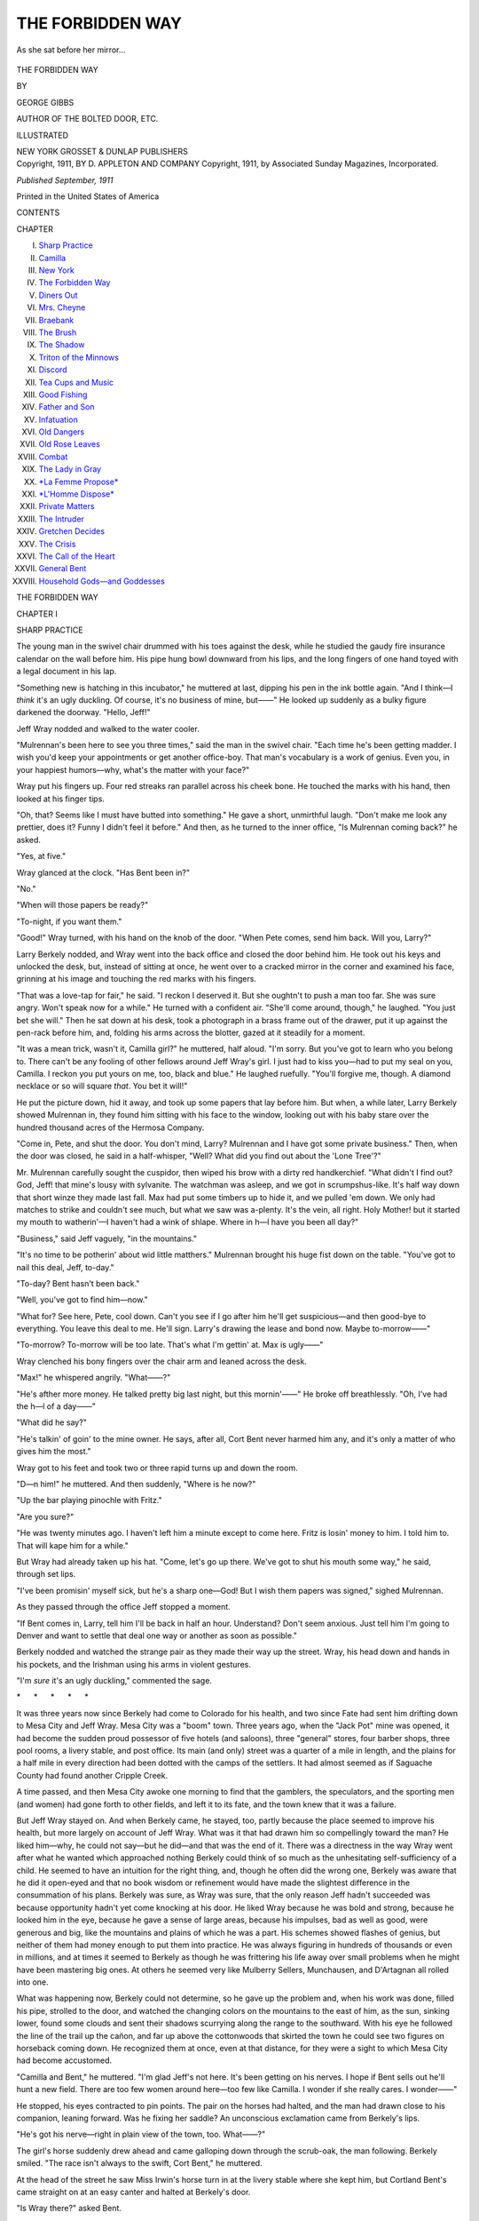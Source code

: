 .. -*- encoding: utf-8 -*-

.. meta::
   :PG.Id: 47899
   :PG.Title: The Forbidden Way
   :PG.Released: 2015-01-06
   :PG.Rights: Public Domain
   :PG.Producer: Al Haines
   :DC.Creator: George Gibbs
   :DC.Title: The Forbidden Way
   :DC.Language: en
   :DC.Created: 1911
   :coverpage: images/img-cover.jpg

=================
THE FORBIDDEN WAY
=================

.. clearpage::

.. pgheader::

.. container:: frontispiece

   .. vspace:: 4

   .. _`As she sat before her mirror...`:

   .. figure:: images/img-front.jpg
      :figclass: white-space-pre-line
      :align: center
      :alt: As she sat before her mirror...

      As she sat before her mirror...

   .. vspace:: 4

.. container:: titlepage center white-space-pre-line

   .. class:: xx-large bold

      THE
      FORBIDDEN WAY

   .. vspace:: 2

   .. class:: medium

      BY

   .. class:: large

      GEORGE GIBBS

   .. class:: small

      AUTHOR OF
      THE BOLTED DOOR, ETC.

   .. vspace:: 3

   .. class:: medium

      ILLUSTRATED

   .. vspace:: 3

   .. class:: medium

      NEW YORK
      GROSSET & DUNLAP
      PUBLISHERS

   .. vspace:: 4

.. container:: verso center white-space-pre-line

   .. class:: small

      Copyright, 1911, BY
      D. APPLETON AND COMPANY
      Copyright, 1911, by Associated Sunday Magazines, Incorporated.

   .. vspace:: 3

   .. class:: small

      *Published September, 1911*

   .. vspace:: 3

   .. class:: small

      Printed in the United States of America

   .. vspace:: 4

.. class:: center large bold

   CONTENTS

.. class:: noindent small

   CHAPTER

.. class:: noindent white-space-pre-line

I.  `Sharp Practice`_
II.  `Camilla`_
III.  `New York`_
IV.  `The Forbidden Way`_
V.  `Diners Out`_
VI.  `Mrs. Cheyne`_
VII.  `Braebank`_
VIII.  `The Brush`_
IX.  `The Shadow`_
X.  `Triton of the Minnows`_
XI.  `Discord`_
XII.  `Tea Cups and Music`_
XIII.  `Good Fishing`_
XIV.  `Father and Son`_
XV.  `Infatuation`_
XVI.  `Old Dangers`_
XVII.  `Old Rose Leaves`_
XVIII.  `Combat`_
XIX.  `The Lady in Gray`_
XX.  `*La Femme Propose*`_
XXI.  `*L'Homme Dispose*`_
XXII.  `Private Matters`_
XXIII.  `The Intruder`_
XXIV.  `Gretchen Decides`_
XXV.  `The Crisis`_
XXVI.  `The Call of the Heart`_
XXVII.  `General Bent`_
XXVIII.  `Household Gods—and Goddesses`_





.. vspace:: 4

.. _`SHARP PRACTICE`:

.. class:: center x-large bold

   THE FORBIDDEN WAY

.. vspace:: 3

.. class:: center large bold

   CHAPTER I

.. class:: center medium bold

   SHARP PRACTICE

.. vspace:: 2

The young man in the swivel chair drummed
with his toes against the desk, while he
studied the gaudy fire insurance calendar
on the wall before him.  His pipe hung bowl
downward from his lips, and the long fingers of one
hand toyed with a legal document in his lap.

"Something new is hatching in this incubator,"
he muttered at last, dipping his pen in the ink
bottle again.  "And I think—I *think* it's an ugly
duckling.  Of course, it's no business of mine,
but——"  He looked up suddenly as a bulky figure
darkened the doorway.  "Hello, Jeff!"

Jeff Wray nodded and walked to the water cooler.

"Mulrennan's been here to see you three times,"
said the man in the swivel chair.  "Each time he's
been getting madder.  I wish you'd keep your
appointments or get another office-boy.  That
man's vocabulary is a work of genius.  Even you,
in your happiest humors—why, what's the matter
with your face?"

Wray put his fingers up.  Four red streaks ran
parallel across his cheek bone.  He touched the
marks with his hand, then looked at his finger tips.

"Oh, that?  Seems like I must have butted into
something."  He gave a short, unmirthful laugh.
"Don't make me look any prettier, does it?  Funny
I didn't feel it before."  And then, as he turned to
the inner office, "Is Mulrennan coming back?"
he asked.

"Yes, at five."

Wray glanced at the clock.  "Has Bent been in?"

"No."

"When will those papers be ready?"

"To-night, if you want them."

"Good!"  Wray turned, with his hand on the
knob of the door.  "When Pete comes, send him
back.  Will you, Larry?"

Larry Berkely nodded, and Wray went into the
back office and closed the door behind him.  He
took out his keys and unlocked the desk, but,
instead of sitting at once, he went over to a cracked
mirror in the corner and examined his face, grinning
at his image and touching the red marks with his
fingers.

"That was a love-tap for fair," he said.  "I
reckon I deserved it.  But she oughtn't to push a
man too far.  She was sure angry.  Won't speak
now for a while."  He turned with a confident air.
"She'll come around, though," he laughed.  "You
just bet she will."  Then he sat down at his desk,
took a photograph in a brass frame out of the drawer,
put it up against the pen-rack before him, and,
folding his arms across the blotter, gazed at it
steadily for a moment.

"It was a mean trick, wasn't it, Camilla girl?"
he muttered, half aloud.  "I'm sorry.  But you've
got to learn who you belong to.  There can't be
any fooling of other fellows around Jeff Wray's
girl.  I just had to kiss you—had to put my seal
on you, Camilla.  I reckon you put yours on me,
too, black and blue."  He laughed ruefully.  "You'll
forgive me, though.  A diamond necklace or so will
square *that*.  You bet it will!"

He put the picture down, hid it away, and took
up some papers that lay before him.  But when,
a while later, Larry Berkely showed Mulrennan
in, they found him sitting with his face to the
window, looking out with his baby stare over the
hundred thousand acres of the Hermosa Company.

"Come in, Pete, and shut the door.  You don't
mind, Larry?  Mulrennan and I have got some
private business."  Then, when the door was closed,
he said in a half-whisper, "Well?  What did you
find out about the 'Lone Tree'?"

Mr. Mulrennan carefully sought the cuspidor,
then wiped his brow with a dirty red handkerchief.
"What didn't I find out?  God, Jeff! that mine's
lousy with sylvanite.  The watchman was asleep,
and we got in scrumpshus-like.  It's half way
down that short winze they made last fall.  Max
had put some timbers up to hide it, and we pulled
'em down.  We only had matches to strike and
couldn't see much, but what we saw was a-plenty.
It's the vein, all right.  Holy Mother! but it started
my mouth to watherin'—I haven't had a wink
of shlape.  Where in h—l have you been all day?"

"Business," said Jeff vaguely, "in the mountains."

"It's no time to be potherin' about wid little
matthers."  Mulrennan brought his huge fist down
on the table.  "You've got to nail this deal, Jeff,
to-day."

"To-day?  Bent hasn't been back."

"Well, you've got to find him—now."

"What for?  See here, Pete, cool down.  Can't
you see if I go after him he'll get suspicious—and
then good-bye to everything.  You leave this deal
to me.  He'll sign.  Larry's drawing the lease and
bond now.  Maybe to-morrow——"

"To-morrow?  To-morrow will be too late.  That's
what I'm gettin' at.  Max is ugly——"

Wray clenched his bony fingers over the chair
arm and leaned across the desk.

"Max!" he whispered angrily.  "What——?"

"He's afther more money.  He talked pretty big
last night, but this mornin'——"  He broke off
breathlessly.  "Oh, I've had the h—l of a day——"

"What did he say?"

"He's talkin' of goin' to the mine owner.  He
says, after all, Cort Bent never harmed him any,
and it's only a matter of who gives him the most."

Wray got to his feet and took two or three rapid
turns up and down the room.

"D—n him!" he muttered.  And then suddenly,
"Where is he now?"

"Up the bar playing pinochle with Fritz."

"Are you sure?"

"He was twenty minutes ago.  I haven't left
him a minute except to come here.  Fritz is losin'
money to him.  I told him to.  That will kape him
for a while."

But Wray had already taken up his hat.  "Come,
let's go up there.  We've got to shut his mouth
some way," he said, through set lips.

"I've been promisin' myself sick, but he's a sharp
one—God!  But I wish them papers was signed,"
sighed Mulrennan.

As they passed through the office Jeff stopped a
moment.

"If Bent comes in, Larry, tell him I'll be back
in half an hour.  Understand?  Don't seem anxious.
Just tell him I'm going to Denver and want to settle
that deal one way or another as soon as possible."

Berkely nodded and watched the strange pair
as they made their way up the street.  Wray, his
head down and hands in his pockets, and the
Irishman using his arms in violent gestures.

"I'm *sure* it's an ugly duckling," commented
the sage.

.. vspace:: 1

.. class:: center white-space-pre-line

   \*      \*      \*      \*      \*

.. vspace:: 1



It was three years now since Berkely had come to
Colorado for his health, and two since Fate had sent
him drifting down to Mesa City and Jeff Wray.
Mesa City was a "boom" town.  Three years ago,
when the "Jack Pot" mine was opened, it had become
the sudden proud possessor of five hotels (and
saloons), three "general" stores, four barber shops,
three pool rooms, a livery stable, and post office.
Its main (and only) street was a quarter of a mile
in length, and the plains for a half mile in every
direction had been dotted with the camps of the
settlers.  It had almost seemed as if Saguache
County had found another Cripple Creek.

A time passed, and then Mesa City awoke one
morning to find that the gamblers, the speculators,
and the sporting men (and women) had gone forth
to other fields, and left it to its fate, and the town
knew that it was a failure.

But Jeff Wray stayed on.  And when Berkely
came, he stayed, too, partly because the place
seemed to improve his health, but more largely on
account of Jeff Wray.  What was it that had drawn
him so compellingly toward the man?  He liked
him—why, he could not say—but he did—and
that was the end of it.  There was a directness in
the way Wray went after what he wanted which
approached nothing Berkely could think of so much
as the unhesitating self-sufficiency of a child.  He
seemed to have an intuition for the right thing, and,
though he often did the wrong one, Berkely was
aware that he did it open-eyed and that no book
wisdom or refinement would have made the slightest
difference in the consummation of his plans.  Berkely
was sure, as Wray was sure, that the only reason Jeff
hadn't succeeded was because opportunity hadn't yet
come knocking at his door.  He liked Wray because
he was bold and strong, because he looked him in
the eye, because he gave a sense of large areas,
because his impulses, bad as well as good, were generous
and big, like the mountains and plains of which he
was a part.  His schemes showed flashes of genius,
but neither of them had money enough to put them
into practice.  He was always figuring in hundreds
of thousands or even in millions, and at times it
seemed to Berkely as though he was frittering his
life away over small problems when he might have
been mastering big ones.  At others he seemed
very like Mulberry Sellers, Munchausen, and
D'Artagnan all rolled into one.

What was happening now, Berkely could not
determine, so he gave up the problem and, when
his work was done, filled his pipe, strolled to the
door, and watched the changing colors on the
mountains to the east of him, as the sun, sinking lower,
found some clouds and sent their shadows scurrying
along the range to the southward.  With his eye
he followed the line of the trail up the cañon, and
far up above the cottonwoods that skirted the town
he could see two figures on horseback coming down.
He recognized them at once, even at that distance,
for they were a sight to which Mesa City had
become accustomed.

"Camilla and Bent," he muttered.  "I'm glad
Jeff's not here.  It's been getting on his nerves.
I hope if Bent sells out he'll hunt a new field.  There
are too few women around here—too few like
Camilla.  I wonder if she really cares.  I wonder——"

He stopped, his eyes contracted to pin points.
The pair on the horses had halted, and the man
had drawn close to his companion, leaning forward.
Was he fixing her saddle?  An unconscious exclamation
came from Berkely's lips.

"He's got his nerve—right in plain view of the
town, too.  What——?"

The girl's horse suddenly drew ahead and came
galloping down through the scrub-oak, the man
following.  Berkely smiled.  "The race isn't always
to the swift, Cort Bent," he muttered.

At the head of the street he saw Miss Irwin's
horse turn in at the livery stable where she kept
him, but Cortland Bent's came straight on at an
easy canter and halted at Berkely's door.

"Is Wray there?" asked Bent.

"No, but he told me to ask you to wait.  Won't
you come in?"

"Just tell him I'll be in in the morning."

"Jeff may go to Denver to-morrow," said Larry,
"but of course there's no hurry——"

Bent took out a silver cigarette case and offered
it to Berkely.  "See here, Larry," he said, "what the
devil do you fellows want with the 'Lone Tree'?
Are you going to work it, or are you getting it for
some one else?  Of course, it's none of my
business—but I'd like to know, just——"

"Oh, I'm not in this.  This is Jeff's deal.  I don't
know much about it, but I think he'd probably
work it for a while."

Together they walked into the office, and Berkely
spread some papers out over the desk.  "Jeff told
me to draw these up.  I think you'll find everything
properly stated."

Bent nodded.  "Humph!  He feels pretty certain
I'll sign, doesn't he?"

Berkely stood beside him, smoking and leaning
over his shoulder, but didn't reply.

Bent laughed.  "Well, it's all cut and dried.
Seems a pity to have put *you* to so much trouble,
Larry.  I haven't made up my mind.  They say
twice as much money goes into gold mines
as ever comes out of 'em.  I guess it's true.
If it wasn't for Jeff Wray in this deal I'd sign
that paper in a minute.  But I've always had an
idea that some day he'd make his pile, and I
don't relish the idea of his making it on me.
He's a visionary—a fanatic on the gold in
these mountains, but fortune has a way of favoring
the fool——"

"Sounds as though you might be talking about
me," said a voice from the doorway, where Jeff
stood smiling, his broad figure completely blocking
the entrance.

Bent turned, confused, but recovered himself with
a short laugh.  "Yes, I was," he replied slowly.
"I've put twenty thousand dollars in that hole in
the rocks, and I hate to leave it."

Jeff Wray wiped his brow, went to the cooler,
drew a glass of water, and slowly drank it.

"Well, my friend," he said carelessly between
swallows, "there's still time to back down.  You're
not committed to anything.  Neither am I.  Suit
yourself.  I'm going to get a mine or so.  But I'm
not particular which one.  The 'Daisy' looks good
to me, but they want too much for it.  The terms
on your mine, the 'Lone Tree,' just about suited
me—that's all.  It's not a 'big' proposition.
It might pan thirty or forty to the ton, but there's
not much in that—not away up there.  Take my
offer—or leave it, Bent.  I don't give a d—n."

He tossed his hat on the chair, took off his coat,
and opened the door of the back office.

"Larry," he added, "you needn't bother to stay,
I've got some writing to do.  I'll lock up when I go."

If Mr. Mulrennan had been present he would
have lost his senses in sheer admiration or sheer
dismay.  Berkely remembered that "bluff" later,
when he learned how much had depended on its
success.

But it worked beautifully.

"Oh, well," said Bent peevishly, "let's get it
over.  I'll sign.  Are you ready to make a settlement?"





.. vspace:: 4

.. _`CAMILLA`:

.. class:: center large bold

   CHAPTER II


.. class:: center medium bold

   CAMILLA

.. vspace:: 2

Her pupils had all been dismissed for the day
and the schoolmistress sat at her desk,
a half-written letter before her, gazing out
through the open doorway over the squalid roofs
of the "residence section" of Mesa City.  The
"Watch Us Grow" sign on the false front over
Jeff Wray's office was just visible over the flat roof
of the brick bank building.  "Watch Us Grow!"  The
shadow in her eyes deepened.  For two long years
she had seen that sign from doorway and window
of the school, and, even when she went home to
Mrs. Brennan's bungalow up above, she must see
it again from the veranda.  Jeff's business card
was the most prominent object in town, except
perhaps Jeff himself.  It was so much larger than
it had any right to be, out of scale, so vulgar, so
insistent, so—so like Jeff.  Jeff had stood in the
doorway of the schoolhouse while they were building
his office, and, in his masterful way, had told
her of the trade-mark he had adopted for his business;
he wanted it in plain sight of her desk so that
she could see it every day and watch Mesa City
(and himself) fulfil the prophecy.

That seemed ages ago now.  It was before the
"Jeff Wray" had been painted out and "Wray and
Berkely" put in its place, before Larry came out,
or Cortland Bent, in the days when Jeff was a new
kind of animal to her, when she had arrived fresh
from her boarding school in Kansas.  "Watch Us
Grow!"  How could any one grow in a place like
this—grow anything, at least, but wrinkled and
stale and ugly.  The sign had been a continual
mockery to her, a travesty on the deeper possibilities
of life which Fate had so far denied her.  She shut
her eyes and resolutely turned her head away, but
she could not get Jeff Wray out of her mind.  She
was thoroughly frightened.  His air of proprietorship
so suddenly assumed yesterday and the brutality
of his kiss had brought her own feelings to a
crisis—for she had learned in that moment that their
relationship was impossible.  But her fingers tingled
still—at the memory of the blow she had given
him.  She *had* promised to marry him when he
"made good."  But in Mesa City that had seemed
like no promise at all.  How could any one succeed
in anything here?

She leaned forward on the desk and buried her
face in her hands.  What chance had she?  Where
was the fairy prince who would rescue her from her
hut and broth kettle?

She raised her head at the sound of a voice and
saw Cortland Bent's broad shoulders at the open
window.

"Morning!" he said, cheerfully.  "You look like
Ariadne deserted.  May I come in?"

She nodded assent, and, thrusting her school
books and unfinished letter in the desk, turned the
key viciously in its lock.

"Aren't you riding to-day?" he asked from the doorway.

"No."

He came forward, sat on the top of one of the small
desks facing her, and examined her at his ease.

"You're peevish—no?  What?"

"Yes.  I'm in a frightful mood.  You'd better
not stay."

He only laughed up at the sunflower dangling
from the water pitcher.  "Oh, I don't mind.  I've
a heavenly disposition."

"How do you show it?" she broke in impetuously.
"Every man thinks the one way to get on with a
woman is to make love to her——"

"No—not altogether," he reproached her.  "You
and I have had other topics, you know—Swinburne
and Shakespeare and the musical glasses."

"Oh, yes, but you always drifted back again."

"How can you blame me?  If I've made love to
you, it was——"

"Oh, I know.  I'm a rustic, and it's a good game."

"You're the least rustic person I've ever known,"
he said seriously.  "It's not a game.  I can't think
of it as a game.  It is something more serious than
that."  He took a few paces up and down the aisle
before her and then went on.

"I know you've never been willing to give me
credit for anything I've said when I've tried to show
you how much you were to me—and yet, I think
you cared—you've showed it sometimes.  But
I've tried to go about my work and forget you,
because I thought it was best for us both.  But I
can't, Camilla, I tell you I can't get you out of my
head.  I think of something else, and then, in a
moment, there you are again—elusive, mocking,
scornful, tender, all in a breath.  And then, when I
find you're there to stay, I don't try any more.
I don't want to think of anything else."  He leaned
across the desk and seized one of her hands with
an ardor which took her by storm.  "You've got
into my blood like wine, Camilla.  To be near you
means to reach forward and take you—the sound
of your voice, the response of your eyes, the appeal
of your mind to mine in this wilderness of
spirit—I can't deny them—I don't want to deny them."

Her head sank, but she withdrew her hands.
"And my sanity?" she asked clearly.  "That does
not appeal to you."

"Perhaps it does—most of all.  It maddens
me, too—that I can't make you care for me enough
to forget yourself."

She looked up at him, smiling gently now.  "It
is easy to say forget myself, that *you* may have one
more frail woman to remember.  Am I so provincial,
Cortland Bent?  Am I really so rustic?  Two days
ago you were telling me I had all the *savoir faire*
of the great lady."

He did not reply to that, but, while she watched
him, he got up and walked slowly over to the map
of the United States which hung between the windows.

"I don't suppose it will mean anything to you
when I tell you I'm going," he said bitterly.

"Going—where?"

"East."

"For long?"

"For good.  I've leased the mine."

She started up from her chair, breathless, and
stood poised on the edge of the platform, the slender
fingers of one hand grasping the projecting edge of
the desk.

"You're—going—East to—to stay?"

He did not turn, and, if he noticed any change
in her intonation, he gave no sign of it.

"I've finished here.  The mine is leased.  I'm
going back to New York."

"I can't believe—you never told me.  It's
curious you shouldn't have said something before."

"Why should I?  No man likes to admit that
he's a failure."

"You've leased the 'Lone Tree'?  To whom?"

"To Wray.  He made me a proposition yesterday.
I've accepted it.  In fact, I'm out of the thing
altogether."

"Jeff?  I don't understand.  Why, only yesterday he——"

Was it loyalty to Jeff that made her pause?  He
turned quickly.

"What—did he say anything?"

"Oh, nothing—only that the mine was a failure.
That seems curious if he had decided to lease it."

"Oh!" he said smiling, "it's only Wray's way
of doing business.  When anything is hanging fire
he always says exactly what he doesn't mean.
He doesn't worry me.  I've gone over that hole
with a fine-tooth comb, and I'm glad to get out of it."

"And out of Mesa City?"  Then, with an attempt
at carelessness, "Of course we'll all miss
you," she said dully.

"Don't!  You mustn't speak to me in that way.
I've always been pretty decent to you.  You've
never believed in me, but that's because you've
never believed in any man.  I've tried to show you
how differently I felt——"

"By kissing me?" she mocked scornfully.

Bent changed his tone.  "See here, Camilla,"
he said, "I'm not in a mood to be trifled with.  I
can't go away from here and leave you in this
God-forsaken hole.  There isn't a person here fit
for you to associate with.  It will drive you mad
in another year.  Do you ever try to picture what
your future out here is going to be?"

"Haven't I?" bitterly.

"You've seen them out on the ranches, haven't
you?  Slabsided, gingham scarecrows in
sunbonnets, brown and wrinkled like dried peaches,
moving all day from kitchen to bedroom, from
bedroom to barn, and back again——"

"Yes, yes," said Camilla, her head in her hands.
"I've seen them."

"Without one thought in life but the successes
of their husbands—the hay crop, the price of
cattle; without other diversion than the visit to
Kinney, the new hat and frock once a year (a year
behind the fashion); their only companions
women like themselves, with the same tastes, the
same thoughts, the same habits——"

"O God!" whispered the girl, laying a restraining
hand on his arm, "don't go on!  I can't stand it."

He clasped her hands in both of his own.

"Don't you see it's impossible?" he whispered.
"You weren't made for that kind of thing.  Your
bloom would fade like theirs, only sooner because
of your fineness.  You'd never grow like those
women, because it isn't in you to be ugly.  But
you'd fade early."

"Yes," she said, "I know it."

"You can't stay.  I know, just as you know, that
you were never meant for a life like that—you
weren't meant for a life like this.  Do you care what
becomes of these kids?  No matter how much
chance you give them to get up in the world, they'll
seek their own level in the end."

"No, I can't stay here."  She repeated the phrase
mechanically, her gaze afar.

"I've watched you, Camilla.  I know.  For all
your warm blood, you're no hardy plant to be
nourished in a soil like this.  You need
environment, culture, the sun of flattery, of
wealth—without them you'll wither——"

"And die.  Yes, I will.  I could not stand this
much longer.  Perhaps it would be better to die than
to become the dull, sodden things these women are."

"Listen, Camilla," he said madly.  He put his
arms around her, his pulses leaping at the contact
of her body.  Her figure drooped away from him,
but he felt the pressure of her warm fingers in his,
and saw the veins throbbing at her throat and
temples, and he knew that at last she was awakened.
"You must come with me to the East.  I won't
go without you.  I want you.  I want to see you
among people of your own sort.  I'll be good to
you—so gentle, so kind that you'll soon forget
that there ever was such a place as this."

His tenderness overpowered her, and she felt
herself yielding to the warmth of his entreaty.  "Do
you really need me so much?" she asked brokenly.

His reply was to draw her closer to him and to
raise her lips to his.  But she turned her head and
would not let him kiss her.  Perhaps through her
mind passed the memory of that other kiss only
yesterday.

"No, I'm afraid."

"Of me?  Why?"

"Of myself.  Life is so terrible—so full of
meaning.  I'm afraid—yes, afraid of you, too.
Somewhere deep in me I have a conscience.  To-day you
appeal to me.  You have put things so clearly—things
I have thought but have never dared speak
of.  To-day you seem to be the only solution of
my troubles——"

"Let me solve them then."

"Wait.  To-day you almost seem to be the only
man in the world—almost, but not quite.  I'm
not sure of you—nor sure of myself.  You point
a way to freedom from this—perhaps a worse
slavery would await me there.  Suppose I married
you——"

"Don't marry me then," he broke in wildly.
"What is marriage?  A word for a social obligation
which no one denies.  But why insist on it?  The
real obligation is a moral one and needs no rites
to make it binding.  I love you.  What does it
matter whether——"

His meaning dawned on her slowly, and she turned
in his arms, her eyes widening with bewilderment
as she looked as though fascinated by the horror
she read in his words.  He felt her body straighten
in his arms and saw that the blood had gone from
her face.

"Do I startle you?  Don't look so strangely.
You are the only woman in the world.  I am mad
about you.  You know that?  Can't you see?  Look
up at me, Camilla.  There's a girl in the East they
want me to marry—of an old line with money—but
I swear I'll never marry her.  Never!"

Slowly she disengaged his arms and put the chair
between them.  There was even a smile on her lips.
"You mean—that I—that you——"  She
paused, uncertain of her words.

"That I'll stick to you until Kingdom Come,"
he assented.

Her laugh echoed harshly in the bare room.
"Whether you marry the other girl or not?"

"I'll never marry the other girl," he said savagely,
"never see her again if you say so——"

He took a step toward her, but she held up her
hand as though warding off a blow.

"One moment," she said, a calm taking the place
of her forced gayety, her voice ringing with a deep
note of scorn.  "I didn't understand at first.
Back here in the valley we're a little dull.  We
learn to speak well or ill as we think.  At least,
we learn to be honest with ourselves, and we try to
be honest with others.  We do not speak fair words
and lie in our hearts.  Our men have a rougher
bark than yours, but they're sound and strong
inside."  She drew herself to her full height.  "A
woman is safe in this country—with the men
of this country, Mr. Bent.  It is only when——"

"Camilla!  Forgive me.  I was only trying you.
I will do whatever you say—I——"

She walked to the door rapidly, then paused
uncertainly, leaning against the door-jamb and
looking down the street.

"Will you go?" she murmured.

"I can't—not yet."

"You must—at once.  Jeff Wray is coming here—now!"

"What have I to do with him?"

"Nothing—only if he guesses what you've been
saying to me, I won't answer for him.  That's all."

Bent looked up with a quick smile, and then sat
on the nearest desk.  "I suppose I ought to be
frightened.  What?  Jeff is a kind of a 'bad man,'
isn't he?  But I can't go now, Camilla.  Wouldn't
be the sporting thing, you know.  I think I'll stay.
Do you mind if I smoke?"

She watched the approaching figure of Jeff for
a moment irresolutely and then turned indoors.
"Of course, I can't *make* you go," she said, "but I
have always understood that when a woman
expressed a wish to be alone, it was the custom of
gentlemen——"

"You made my going impossible," he said coolly.
"Don't forget that.  I'll go after a while, but I
won't run.  You've got something to tell Jeff
Wray.  I prefer to be here when you do it."

"I didn't say I'd tell him," she put in quickly.
"I'm not going to tell him.  Now will you go?"

"No."

He sat on a desk, swinging one long leg to and
fro and looking out of the open door, at which the
figure of Jeff presently appeared.  The newcomer
took off his hat and shuffled in uneasily, but his wide
stare and a nod to Bent showed neither surprise
nor ill-humor.  Indeed, his expression gave every
sign of unusual content.  He spoke to Bent, then
gazed dubiously toward the teacher's desk, where
Camilla, apparently absorbed in her letter, looked
up with a fine air of abstraction, nodded, and then
went on with her writing.

"Looks sort of coolish around here," said Jeff.
"Hope I haven't butted into an Experience Meeting
or anything."  He laughed, but Bent only examined
the ash of his cigarette and smiled.  "I thought,
Camilla," he went on, "maybe you'd like to take
a ride——"

Miss Irwin looked up.  She knew every modulation
of Jeff's voice.  His tone was quiet—as it
had been yesterday—but in it was the same note
of command—or was it triumph?  She glanced
at Cortland Bent.

"I'm not riding to-day," she said quietly.

"Not with Bent, either?  That's funny.  What
will people think around here?  We've sort of got
used to the idea of seeing you two out together—kind
of part of the afternoon scenery, so to speak.
Nothing wrong, is there?"

Bent flushed with anger, and Camilla marveled
at this new manifestation of Jeff's instinct.  It
almost seemed as though he knew what had happened
between them as well as though she had told
him.  Jeff laughed softly and looked from one to
the other with his mildest stare, as though
delighted at the discovery.

Miss Irwin rose and put her letter in the drawer
of the desk.  "I wish you'd go—both of you,"
she said quietly.  But Wray had made himself
comfortable in a chair and showed no disposition
to move.

"I thought you might like to ride out to the
'Lone Tree,'" he said.  "You know Mr. Bent has
leased it to me?"

"Yes, he told me."

"What else did he tell you?"

"Oh, I say, Wray," Bent broke in, "I don't see
how that can be any affair of yours."

Jeff Wray wrapped his quirt around one knee and
smiled indulgently.  "Doesn't seem so, does it,
Bent?" he said coolly.  "But it really is.  You
see, Camilla—Miss Irwin—and I have been
friends a long time—as a matter of fact, we're
sort of engaged——"

"Jeff!" gasped the girl.  The calmness of his
effrontery almost, if not quite, deprived her of
speech.  "Even if it were true, you must see that
it can hardly interest——"

"I thought that he might like to know.  I haven't
interfered much between you two, but I've been
thinking about you some.  I thought it might be
just as well that Mr. Bent understood before he
went away."

Camilla started up, stammered, began to speak,
then sank in her chair again.  Bent looked coolly
from one to the other.

"There seems to be a slight difference of opinion,"
he said.

"Oh, we're engaged all right," Jeff went on.
"That's why I thought I'd better tell you it wouldn't
be any use for you to try to persuade Camilla—that
is, Miss Irwin—to go to New York with you."

Jeff made this surprising statement with the
same ease with which he might have dissuaded a
client in an unprofitable deal.  Miss Irwin became
a shade paler, Bent a shade darker.  Such intuition
was rather too precise to be pleasant.  Neither of
them replied.  Bent, because he feared to trust
himself to speak—Camilla, because her tongue
refused obedience.

"Oh, I'm a pretty good guesser.  Camilla told
you she wasn't going, didn't she?  I thought so.
You see, that wouldn't have done at all, because
I'd have had to go all the way East to bring her
back again.  When we're married of course——"

"Jeff!"  The girl's voice, found at last, echoed so
shrilly in the bare room that even Wray was startled
into silence.  He had not seemed aware of any
indelicacy in his revelation, but each moment added
to the bitterness of Miss Irwin's awakening.  Bent's
indignity had made her hate herself and despise
the man who had offered it.  She thought she saw
what kind of wood had been hidden under his
handsome veneer—she had always known what Jeff
was made of.  The fibre was there, tough, strong,
and ugly as ever, but it was not rotten.  And in
that hour she learned a new definition of chivalry.

"Jeff, will you be quiet?"  But she went over to
him and put her hand on his shoulder, and her words
came slowly and very distinctly, as she looked
over Wray's head into Cortland Bent's eyes.  "What
Mr. Wray says is true.  I intend to marry him when
he asks me to."

Bent bowed his head, as Jeff rose, the girl's hand
in his.

"I reckon that about winds up all your loose ends
around Mesa, don't it, Bent?" said Jeff
cheerfully.  "When are you leaving town?"

.. _`"'I reckon that about winds up all your loose ends around Mesa,' said Jeff cheerfully."`:

.. figure:: images/img-024.jpg
   :figclass: white-space-pre-line
   :align: center
   :alt: "'I reckon that about winds up all your loose ends around Mesa,' said Jeff cheerfully."

   "'I reckon that about winds up all your loose ends around Mesa,' said Jeff cheerfully."

But Bent by this time had taken up his cap, and
was gone.





.. vspace:: 4

.. _`NEW YORK`:

.. class:: center large bold

   CHAPTER III


.. class:: center medium bold

   NEW YORK

.. vspace:: 2

Wonderful things happened in the year
which followed.  The "Lone Tree" was
a bonanza.  Every month added to the
value of the discovery.  The incredulous came, saw,
and were conquered, and Mesa City was a "boom
town" again.  Jeff Wray hadn't a great deal to
say in those days.  His brain was working overtime
upon the great interlocking scheme of financial
enterprises which was to make him one of the
richest men in the West.  He spoke little, but his face
wore a smile that never came off, and his baby-blue
stare was more vacuous than ever.

And yet, as month followed month and the
things happened which he had so long predicted for
himself and for the town, something of his old
arrogance slipped away from him.  If balked
ambition and injured pride had made him boast before,
it was success that tamed him.  There was no time
to swagger.  Weighty problems gave him an air
of seriousness which lent him a dignity he had never
possessed.  And if sometimes he blustered now,
people listened.  There was a difference.

As the time for her wedding approached, for the
first time in her life Camilla felt the personality of
the man.  Why was it that she could not love him?
Since that hour at the schoolhouse when Cortland
Bent had shown her how near—and how fearful—could
be the spiritual relation between a woman
and a man, life had taken a different meaning to her.

Jeff's was a curious courtship.  He made love to
her bunglingly, and she realized that his diffidence
was the expression of a kind of rustic humility which
set her in a shrine at which he distantly worshipped.
He seemed most like the Jeff of other days when he
was talking of himself, and she allowed him to do
this by the hour, listening, questioning, and
encouraging.  If this was to make the most of her life,
perhaps it might be as well to get used to the idea.
She could not deny that she was interested.  Jeff's
schemes seemed like a page out of a fairy book,
and, whether she would or not, she went along
with him.  There seemed no limit to his invention,
and there was little doubt in his mind, or, indeed,
in hers, that the world was to be made to provide
very generously for them both.

It was on the eve of their wedding day that Jeff
first spoke of his childhood.

"I suppose you know, Camilla, I never had a
father.  That is," he corrected, "not one to brag
about.  My mother was a waitress in the Frontier
Hotel at Fort Dodge.  She died when I was born.
That's my family tree.  You knew it, I guess, but
I thought maybe you'd like to change your mind."

He looked away from her.  The words came
slowly, and there was a note of heaviness in his
voice.  She realized how hard it was for him to
speak of these things, and put her hand confidently
in his.

"Yes, I knew," she said softly.  "But I never
weighed *that* against you, Jeff.  It only makes me
prouder of what you have become."  And then,
after a pause, "Did you never hear anything about
him?"

"There were some letters written before I was
born.  I'll show them to you some day.  He was
from New York, that's all I know.  Maybe you
can guess now why I didn't like Cort Bent."

Camilla withdrew her hands from his and buried
her face in them, while Wray sat gloomily gazing
at the opposite wall.  In a moment she raised her
head, her cheeks burning.

"Yes, I understand now," she muttered.  "He
was not worth bothering about."

.. vspace:: 1

.. class:: center white-space-pre-line

   \*      \*      \*      \*      \*

.. vspace:: 1



And now they were at the hotel in New York,
where Jeff had come on business.  The Empire
drawing room overlooked Fifth Avenue and the
cross street.  There was a reception room in the
French style, a dining room in English oak, a library
(Flemish), smoking room (Turkish), a hall (Dutch),
and a number of bedrooms, each a reproduction of
a celebrated historical apartment.  The wall hangings
were of silk, the curtains of heavy brocade, the
pictures poor copies of excellent old masters, the rugs
costly; and the fixtures in Camilla's bathroom
were of solid silver.

Camilla stood before the cheval glass in her
dressing room (Recamier) trying on, with the
assistance of her maid and a modiste, a fetching
hat and afternoon costume.  Chairs, tables, and
the bed in her own sleeping room were covered with
miscellaneous finery.

When the women had gone, Camilla dropped
into a chair in the drawing room.  There was
something about the made-to-order magnificence which
oppressed her with its emptiness.  Everything that
money could buy was hers for the asking.  Her
husband was going to be fabulously wealthy—every
month since they had been married had developed
new possibilities.  His foresight was extraordinary,
and his luck had become a by-word in the West.
Each of his new ventures had attracted a large
following, and money had flowed into the coffers
of the company.  It was difficult for her to realize
all that happened in the wonderful period since she
had sat at her humble desk in the schoolhouse
at Mesa City.  She was not sure what it was that
she lacked, for she and Jeff got along admirably,
but the room in which she sat seemed to be one
expression of it—a room to be possessed but not
enjoyed.  Their good fortune was so brief that
it had no perspective.  Life had no personality.
It was made of Things, like the articles in
this drawing room, each one agreeably harmonious
with the other, but devoid of associations,
pleasant or unpleasant.  The only difference
between this room and the parlor at Mrs. Brennan's
was that the furniture of the hotel had cost
more money.

To tell the truth, Camilla was horribly bored.
She had proposed to spend the mornings, when Jeff
was downtown, in the agreeable task of providing
herself with a suitable wardrobe.  But she found
that the time hung heavily on her hands.  The
wives of Jeff's business associates in New York
had not yet called.  Perhaps they never would call.
Everything here spoke of wealth, and the entrance
of a new millionaire upon the scene was not such
a rare occurrence as to excite unusual comment.
She peered out up the avenue at the endless tide
of wealth and fashion which passed her by, and she
felt very dreary and isolated, like a vacant house
from which old tenants had departed and into which
new ones would not enter.

She was in this mood when a servant entered.
She had reached the point when even this interruption
was welcome, but when she saw that the man
bore a card tray her interest revived, and she
took up the bit of pasteboard with a short sigh of
relief.  She looked at it, turned it over in her
fingers, her blood slowing a little, then rushing hotly
to her temples.

Cortland Bent!  She let the card fall on the table
beside her.

"Tell him that I am not——" she paused and
glanced out of the window.  The quick impulse
was gone.  "Tell him—to come up," she finished.

When the page disappeared she glanced about
the room, then hurried to the door to recall him,
but he had turned the corner into the corridor
outside, and the message was on its way to a
lower floor.

She paused, irresolute, then went in again, closing
the outside door behind her.  What had she done?
A message of welcome to Cortland Bent, the one
person in the world she had promised herself she
should never see again; her husband's enemy, her
own because he was her husband's; her own, too,
because he had given her pride a wound from which
it had not yet recovered!  What should she do?
She moved toward the door leading to her
dressing room—to pause again.

What did it matter after all?  Jeff wouldn't
care.  She laughed.  Why should he?  He could
afford to be generous with the man who had lost
the fortune he now possessed.  He had, too, an
implicit confidence in her own judgment, and never
since they had been married had he questioned an
action or motive of hers.  As for herself—that was
another matter.  She tossed her head and looked
at herself in her mirror.  Should she not even
welcome the opportunity to show Bent how small
a place he now held in her memory?  The mirror
told her she was handsome, but she still lingered
before it, arranging her hair, when her visitor was
announced.

He stood with his hands behind his back studying
the portrait over the fireplace, turning at the sound
of her voice.

"It's very nice of you to see me," he said slowly.
"How long have you been here?"

"A few weeks only.  Won't you sit down?"

A warm color had come to her checks as she
realized that he was carefully scrutinizing her from
head to heel.

"Of course we're very much honored——" she began.

"I can't tell you how glad I am to see you," he
broke in warmly.  "I was tempted to write you a
dozen times, but your engagement and marriage
to Wray and"—he paused—"the trouble about
the mine seemed to make it difficult, somehow."

"I'm sure my husband bears you no ill-will."

He gave a short laugh.  "There's no reason why
he should.  There's nothing for *him* to be upset
about.  He got the fortune that should—which
might have been mine—to say nothing of the
girl——"

"Perhaps we had better leave the girl out of it,"
she put in calmly.  "Even time hasn't explained
*that* misunderstanding."

He shrugged a shoulder expressively.  "As you
please.  I'll not parade any ghosts if I can help it.
I'm too happy to see you.  You're more wonderful
than ever.  Really I don't believe I should have
known you.  You're changed somehow.  I wonder
what it is?"

"Prosperity?" she suggested.

"I'm not sure I feel at home with you.  You're
so matured, so—so punctilious and modish."

"You wouldn't have me wear a short skirt and
a sombrero?" she said with a slow smile.

"No, no.  It is not what you wear so much as
what you are.  You are really the great lady.  I
think I knew it there in the West."

She glanced around the room.

"This?" she queried.  "This was Jeff's idea."
And then, as the possible disloyalty occurred to
her, "You know I would much have preferred a
quieter place.  Fine feathers don't always make
fine birds."

"But fine birds can be no less fine whatever they
wear."  There was a pause, and then he asked:

"How long will you be here?"

"All winter, I think.  My husband has business
in New York."

"Yes, I know.  Mesa City can spare him best
at this season."

Bent took up an ivory paper cutter from the
table and sat turning it over in his fingers.  "I
hope—I really hope we may be friends, Mrs. Wray.
I think perhaps if you'll let me I can be of service
to you here.  I don't think that there is a chance
that I can forget your husband's getting the 'Lone
Tree' away from me.  It's pretty hard to have a
success like that at the tips of one's fingers and not
be able to grasp it.  I've been pretty sick about it,
and the governor threatened to disown me.  But
he seems to have taken a fancy to your husband.
I believe that they have some business relations.
The fifty thousand dollars we got in the final
settlement salved his wounds I think.  Your husband
has the law on his side and that's all there is to it.
I'm glad he has it for your sake, though, especially
as it has given me a chance to see you again."

"You're very generous," she said.  "I'm sorry.
It has worried me a great deal."

"Oh, well, let's say no more about it," he said
more cheerfully.  "I'm so glad that you're to be
here.  What do you think of my little burg?  Does
it amuse you at all?  What?  Have you met many
people, or don't you want to meet them?  I'd like
you to know my family—my aunt, Mrs. Rumsen,
especially.  She's a bit of a grenadier, but I know
you'll get along.  She always says what she thinks,
so you mustn't mind.  She's quite the thing here.
Makes out people's lists for them and all that kind
of thing.  Won't you come and dine with the
governor some time?"

"Perhaps it will be time enough when we're
asked——"

"Oh—er—of course.  I forgot.  I'll ask
Gladys—that's my sister—to call at once."

"Please don't trouble."

Try as she might to present an air of indifference,
down in her heart she was secretly delighted at his
candid, friendly attitude.  No other could have
so effectually salved the sudden searing wound he
had once inflicted.  To-day it was difficult to believe
him capable of evil.  He had tried to forget the
past.  Why should not she?  There was another
girl.  Perhaps their engagement had been announced.
She knew she was treading on dangerous ground,
but she ventured to ask him.

"Gretchen?" he replied.  "Oh, Lord, no!  Not
yet.  You see she has some ideas of her own on the
subject, and it takes at least two to make a bargain.
Miss Janney is a fine sport.  Life is a good deal of a
joke with her, as it is to me, but neither of us feels
like carrying it as far as matrimony.  We get on
beautifully.  She's frightfully rich.  I suppose I'll
be, too, some day.  What's the use?  It's a sheer
waste of raw material.  She has a romantic sort
of an idea that she wants a poor man—the sort
of chap she can lift out of a gray atmosphere.  And
I——"  His voice grew suddenly sober.  "You
won't believe that I, too, had the same kind of
notion."

It was some moments before she understood what
he meant, but the silence which followed was
expressive.  He did not choose that she should
misunderstand.

"Yes," he added, "I mean you."

She laughed nervously.  "You didn't ask me to
marry you?"

"No.  But I might have explained why I didn't
if you had given me time.  I don't think I realized
what it meant to me to leave you until I learned
that I had to.  Perhaps it isn't too late to tell
you now."

She was silent, and so he went on.

"I was engaged to be married.  I have been since
I was a boy.  It was a family affair.  Both of us
protested, but my father and hers had set their
hearts on it.  My governor swore he'd cut me off
unless I did as he wished.  And he's not a man to
break his word.  I was afraid of him.  I was weak,
Camilla.  I'm not ashamed to tell you the truth.
I knew unless I made good at the mine that I should
have nothing to offer you.  So I thought if I could
get you to come East, stay for a while, and meet
my father, that time might work out our salvation."

She got up hurriedly and walked to the window.
"I can't see that you can do any good telling me this.
It means so little," she stammered.

"Only to justify myself.  I want to try and make
it possible for you to understand how things were
with me then—how they are now."

"No, no.  It can do no good."

"Let me finish," he said calmly.  "It was the
other girl I was thinking about.  I was still pledged
to her.  I could have written her for my release—but
matters came to a crisis rather suddenly.
And then you told me of your engagement to
Mr. Wray.  You see, after that I didn't care what
happened."  He paused, leaning with one hand
on the table, his head bent.  "Perhaps I ought not
to speak to you in this way now.  But it was on
your own account.  I don't know what I said to
you.  I only remember that I did not ask you to
marry me, but that I wanted you with me always."

His voice sounded very far away to Camilla, like
a message from another life she had lived so long
ago that it seemed almost a message from the dead.
She did not know whether what she most felt was
happiness or misery.  The one thing she was sure
of was that he had no right to be speaking to her
in this way and that she had no right to be listening.
But still she listened.  His words sank almost to
a whisper, but she heard.  "I wanted you to be
with me always.  I knew afterward that I had never
loved any woman but you—God help me—that I
never could love any other woman——"  He stopped
again.  In her corner Camilla was crying softly—tears
of pity for him, for the ashes of their dead.

"Don't, dear," he said gently.  She thought he
was coming forward and raised her head to protest,
but she saw that he still stood by the table,
his back toward her.  She turned one look of
mute appeal, which he did not see, in his direction,
and then rose quickly.

"You must never speak in this way again," she
said, with a surer note.  "Never.  I should not
have listened.  It is my fault.  But I have been
so—so glad to hear that—you didn't mean what
you said.  God knows I forgive you, and I only
hope you can understand—how it was—with
me.  You had been so friendly—so clean.  It
wounded me—horribly.  It made me lose my faith
in all things, and I wanted to keep you—as a
friend."

"I think I may still be a friend."

"I hope so——"  She emerged diffidently and
laid her hand gently on his arm.  "If you want
to be my friend you must forget."

"I'll try.  I *have* tried.  That was easier this
morning than it is this afternoon.  It will be harder
to-night—harder still to-morrow."  He gave a
short laugh and turned away from her toward the
fireplace where he stood, watching the gray embers.

"Oh, people don't die of this sort of thing," he
muttered.

It was almost with an air of unconcern that she
began rearranging the Beauties on the table, speaking
with such a genuine spirit of raillery that he turned
to look at her.

"Oh, it isn't nearly as bad as you think it is.
A man is never quite so madly in love that he can't
forget.  You've been dreaming.  I was different
from the sort of girls you were used to.  You were
in love with the mountains, and mistook me for
background."

"No.  There wasn't any background," he broke
in.  "There was never anything in the picture but
you.  I know.  It's the same now."

"Sh—I must not let you speak to me so.  If
you do, I must go away from New York—or you must."

"You wouldn't care."

She could make no reply to that, and attempted
none.  When the flowers were arranged she sat
on the edge of the table facing him.  "Perhaps it
would be the better way for me to go back to the
West," she said, "but New York is surely big enough
to hold us both without danger of your meeting me
too often.  And I have another idea," her smile
came slowly, with difficulty, "when you see enough
of me in your own city, you will be glad to forget
me whether you want to or not.  Perhaps you may
meet me among your own kind of people—your
own kind of girls, at dinners, or at dances.  You
don't really know me very well, after all.  Wouldn't
it bother you if from sheer awkwardness I spilled my
wine or said 'yes, ma'am,' or 'no, ma'am,' to my
hostess, not because I wanted to, but because I was too
frightened to think of anything else?  Or mistook
the butler for my host?  Or stepped on somebody's
toes in a ballroom.  You know I don't dance very
well.  Suppose——"

"Oh, what's the use, Camilla?" he broke in
angrily.  "You don't deceive anybody.  You know that
kind of thing wouldn't make any difference to me."

"But it might to other people.  You wouldn't
fancy seeing me ridiculous."  He turned to the
fire again, and she perceived that her warning hadn't
merited the dignity of a reply, but her attitude and
the lighter key in which her tone was pitched had
saved the situation.  When he spoke again, all
trace of his discomposure had vanished.

"Oh, I suppose I'll survive.  I've got a name for
nerve of a certain kind, and nobody shall say I ran
away from a woman.  I don't suppose there's any
use of my trying to like your husband.  You see,
I'm frank with you.  But I'll swallow a good deal
to be able to be near you."

There was a silence during which she keenly
searched his face.

"You mustn't dislike Jeff.  I can't permit that.
You can't blame him for being lucky——"

"Lucky?  Yes, I suppose you might call it
luck.  Didn't you know how your husband and
Mulrennan got that mine?"

She rose, her eyes full of a new wonder and
curiosity.

"They leased it.  Everything was legally done,"
she said.

"Oh, yes.  Legally——" he paused.

"Go on—go on."

"What is the use?"

"I must know—everything."

"He never told you?  I think I know why.
Because your code and his are different.  The
consciences of some men are satisfied if they keep their
affairs within the letter of the law.  But there's
a moral law which has nothing to do with the
courts.  He didn't tell you because he knew you
obeyed a different precept."

"What did he do?  Won't you tell me?"





.. vspace:: 4

.. _`THE FORBIDDEN WAY`:

.. class:: center large bold

   CHAPTER IV


.. class:: center medium bold

   THE FORBIDDEN WAY

.. vspace:: 2

He came forward and stood facing her, one
hand clutching the back of a chair, his
eyes blazing with newly kindled resentment.
"Yes, I will tell you.  It's right for you to
know.  There was a man in my employ who had a
fancied grievance against my foreman.  He had no
just cause for complaint.  I found that out and
told Harbison to fire him.  If Harbison had obeyed
orders there would have been a different story to
tell about the 'Lone Tree.'  But my foreman took
pity on him because he had a family; then tried to
get him started right again.  The man used to work
extra time at night, sometimes with a shift and
sometimes alone.  And one night in the small gallery at
the hundred-foot level he found the vein we had
been looking for.  He was a German, Max Reimer,
by name——"

"Max Reimer," she repeated mechanically.

"Alone there in that cavern he thought out the
plan which afterward resulted in putting me out of
business.  He quickly got some timbers together
and hid the hole he'd made.  This was easy, for
the steps and railing of the winze needed supports
and planking.  He put in a blast farther over and
hid the gold-bearing rock—all but a few of the
pieces.  These he took out in the pockets of his
overalls and carried them to Jeff Wray——"

"Jeff——"

"Your husband called in Pete Mulrennan, and
they talked it over.  Then one night Pete and Max
crept up to the mine, got past the watchman, and
Max showed Pete what he'd found.  I learned all
this from Harbison after they let Max loose."

"Let him loose?  What do you mean?"

"I'll tell you.  Max wanted a lump sum in cash.
They laughed at him—chiefly because they didn't
have the money to pay.  Then he wanted a
percentage bigger than they wanted to give.  When
they temporized he got ugly, swore he'd rather
run his chances with Harbison and me, but he
never had an opportunity——"

"You don't mean——?" she gasped.

"Wray and Mulrennan lured Reimer to a room
over the saloon and got up a fight; they put him
out, gagged and trussed him like a fowl, and left
him there until Jeff Wray had closed the deal with
me.  That's how your husband got my mine."

"It can't be," she stammered.  "Yes—yes.
And Reimer?"

"They hid him for two weeks, until they brought
to terms."

"I remember," she said, passing her hand over her
brow.  "Reimer's boy was in my school.  They missed
old Max.  They thought he had deserted them.  What
a horrible thing!  And Jeff—my husband——"

"That is what people call Jeff Wray's luck,"
he said, and then added grimly, "and my misfortune."

"But the law?" she said.  "Was there no way
in which you could prove the—the——"

"The fraud?" he said brutally.  "Oh, yes.
The Law!  Do you know who impersonates the
Law in Mesa City?  Pete Mulrennan!  He's judge,
court, and jury.  We had the best lawyer in Denver.
But Lawrence Berkely had done his work too well.
There's a suit still pending, but we haven't a show.
Good God, Camilla! do you mean to say you heard
nothing of all this?"

"Nothing," she said.  "Nothing.  When I heard
of the suit and questioned Jeff he—he said it
was maliciousness, jealousy, disappointment, and I
believed him."

He turned away from her and paced the floor.
"He was right.  It was all of these.  But there was
something else——"

"Oh, I know," she broke in.  "It was what I
am feeling now—the sense of a wrong.  But you
forget——"  She got up and faced him, groping
vaguely for an extenuating circumstance.  "That
sort of thing has been done in the West before.  A
successful mine is all a matter of luck.  Max
Reimer's find might have only been a pocket.  In
that case you would have been the gainer, and Jeff
would have lost."

"That's sophistry.  I can't blame you for
defending your husband.  Mines have been leased
and bought on theory—with a chance to win, a
chance to lose—for the mere love of a gamble.
There was no gamble here.  The gold ore was
there—one had only to look.  There never has
been anything like it since Cripple Creek.  It was
mine.  Jeff Wray wanted it—so he took it—by
force."

She had sunk on the settee between the windows,
her face buried in her hands, and was trying to
think.  All this, the hired magnificence, the empty
show, the damask she was sitting on, the rings on
her hands, her clothing even, belonged by every law
of decency and morality to the man who stood there
before her.  And the wrong she had so long cherished
in her heart against him was as nothing to the injury
her husband had done to him.  She knew nothing
of the law, cared nothing for it.  All she could
think of were the facts of the case as he had presented
them.  Cortland told the truth, she recognized
it in everything he had said, in the ringing note of
his voice, the clear light of his eye, the resentment
of a nature that had been tried too far.  A hundred
forgotten incidents were now remembered—Jeff's
reticence about the law-suit, Max Reimer's
disappearance, the many secret conferences with
Mulrennan.  She wondered that suspicion of Jeff
had never entered her mind before.  She realized
now more poignantly than ever that she had been
moving blindly, supinely, under the spell of a
personality stronger than her own.  She recalled the scene
in the cañon when, beside herself with shame and
mortification, she had struck him in the face and
he had only laughed at her, as he would have laughed
at a rebellious child.  In that moment she had hated
him.  The tolerance that had come later had been
defensive—a defense of her pride.  When Cortland
Bent had left, she had flown like a wounded
swallow to the hawk's nest, glad of any refuge from
the ache at her heart.

She raised her head and sought Bent's eyes with
her own.  A while ago it had seemed so easy to
speak to him.  He had been so gentle with her, and
his reticence had made her own indifference possible.
He had gone back to the dead fire again as though
to find there a phenix of his lost hope, and was
leaning with an elbow on the mantel, his head
bowed in subjection.  He had put his fetters on
again as though to make her understand that his
sharp indictment of her husband had not been
intended to include the woman he loved.  Painfully
she rose and took a step toward him, and,
when she spoke, her voice was low and constrained,
for her thoughts came with difficulty.

"You are right.  There *is* a moral code—a
law of conscience.  In my heart I know that no
matter what other men have done in the West in
their madness for gold, the fever for wealth, nothing
the law holds will make Jeff's responsibility to you
any the less in my sight.  I—I did not know.
You believe me, don't you?  I did not know.  Even
if I had known, perhaps it would not have made any
difference.  But I am sure of one thing—I could
never have married a man to live on what he had
stolen from another."  As he turned toward her
she put her hands over her face.  "Oh, I am
shamed—shamed.  Perhaps I could have done something;
I would have tried.  You know that I would have
tried—don't you?"

"Yes, yes, I know.  I would not have told, I
would not have made you unhappy—but it
maddens me to see you here with what is mine—his
wife."  He took her hands down and made her
look in his face.  "Don't think harshly of me.  It
isn't the money.  If you could have had it—if
you didn't have to share it with him—can't you
understand?"

But she would not look at him, and only
murmured, "I understand—I understand many things
I did not know before.  But the one thing that
seems most important is that I am his wife.
Whatever he has done to others, he has been very good,
very gentle and kind to me."

He dropped her hands and turned violently away.
"How could you?" he groaned.  "How could you
have married him?"

"God knows!"

The words were wrung from her quickly, like the
sudden dropping of a burden which shocked by
the noise of its impact before she was conscious of
its loss.  She turned in the same moment and
looked at him, hoping that he had not heard her.
But before she could prevent him he had caught her
in his arms and held her close to his body, so that,
struggle as she might, there was no chance for her
to escape.  And in his eyes she saw the gleam of
an old delight, a bright, wild spark among the
embers of bitterness.

"Camilla!" he whispered.  "I know now.  God
forgive me that I did not know before—out there
in the schoolhouse, when you gave yourself to him.
You loved me then—you love me now.  Isn't
that why you tremble, Camilla?  You need not
speak.  Your heart is close to mine and I can
read——"

"No, no, no," she murmured.  "It is not true.
You must not.  I did not mean—what I said,
you misunderstood——"

"Once I misunderstood.  I won't make the same
mistake again.  It was I who found you there,
parching in the desert, and taught you how to
grow—who showed you that life was something
more than the barren waste you had found it.
Won't you forgive me?  I was a fool—and
worse.  Look up at me, Camilla, dear.  You were
mine out there before you were his.  At least a
half of what Jeff Wray has stolen from me—your
spiritual side——"

At the sound of her husband's name she raised
her head and looked up at him in a daze.  He caught
her again madly, and his lips even brushed her cheek,
but she started from his arms and sped the length
of the room away from him.

"Camilla!"

"No, no.  You must not."  She stood facing
him, wildly pleading.  "Don't come near me, Cort.
Is this the way you are going to try to forget—the
way you will teach me to forget?"

"I didn't know then—I want you, Camilla——"

As he came forward she retreated to the door
of the library and put her hand on the knob.  She
did not hear the soft patter of feet on the other side.

"Then I must go," she said decisively.

He stopped, looked at her blankly, then turned away.

"I suppose you're right," he said quietly.  "Forgive
me.  I had almost forgotten."

He slowly paced the room away from her and,
his head in his hands, sank in a distant chair.  He
heard her sharp sigh and the sound of her footsteps
as she gathered courage and came forward.  But
he did not move, and listened with the dull ears
of a broken man from whom all hope has departed.

"It is going to be harder than I thought.  I
hoped at least that I could keep what was in my
heart a secret.  When my secret was my own it
did not seem as if I was doing any injustice to—to
Jeff.  It was my heart that was breaking—not
his.  What did my secrets matter as long as I did
my duty?  But now that you share the burden I
know that I am doing him a great wrong—a greater
wrong even than he has done to you.  I can't blame
you for coming here.  It is hard to forgive a wrong
like that.  But with me it is different.  No
matter what Jeff has done, what he may do,
my duty is very clear—my duty to him, and
even to you.  I don't know just how—I must
have time to think it out for myself.  One thing
is certain: I must not see you again."

He waved a hand in deprecation.  "That is so
easy to say.  You shall see me again," he
threatened.  "I will not give you up."

"You must!  I will find some excuse to leave New
York."

"I'll follow you," doggedly.  "You're mine."

She paused in dismay.  Were all the odds to
be against her?  A sudden terror gripped her heart
and left her supine.  She summoned her strength
with an effort.

"Cort!" she cried desperately.  "You must not
speak to me like that.  I will not listen.  You don't
know what you are saying."

"I don't care what I'm saying—you have driven
me mad."  As he rose, she retreated, still facing
him, her lips pale, her eyes bright, her face drawn
but resolved.

"And I," she said clearly, "I am sane again.
If you follow—I will ring.  Do you hear?"

Her hand sought the wall, then was arrested in
mid air.  A sound of voices, the ringing of a bell,
and the soft patter of a servant's steps in the corridor
brought Cortland Bent to his senses.

"It's Jeff," she whispered breathlessly; and then
with a quiet air of self-command, the dignity of a
well-bred hostess, "Will you sit down, Mr. Bent?
I will ring for tea."

In the shadowed doorway a tall figure stood.

"Why, Jeff," said Camilla coolly, "you're early,
aren't you?  I thought——"

She rose as she realized that the gentleman in
the doorway wore a frock coat—a garment Jeff
affected to despise—and that the hair at his temples
was white.  "I beg your pardon," she murmured.

The gentleman smiled and came forward into the
room with outstretched hand.

"I am General Bent.  Is this Mrs. Wray?  Your
husband is coming along."

Jeff entered from the corridor at this moment.
"Hello, Camilla!  The General was kind enough
to say he wanted to meet you, so he brought me
uptown in his machine."

The eyes of both newcomers fell on Cortland
Bent, who emerged from the shadow.

"Why, Cort!  You here?" said the General,
and if his quick tones showed slight annoyance, his
well-bred accents meant only polite inquiry.

"Yes, dad.  How do you do, Mr. Wray?"

Wray went over and took him by the hand.

"Well! well!" said Wray heartily.  "This is sure
like old times.  Glad to see you, Bent.  It seems
like only yesterday that you and Camilla were
galloping over the plains together.  A year and a half
has made some changes, eh?  Camilla, can't we
have a drink?  One doesn't meet old friends every day."

"I rang for tea."

"Tea?  Ugh!  Not tea, Camilla.  I can't get
used to these foreign notions.  General—Cort—some
Scotch?  That's better.  Tea was invented
for sick people and old maids," and then, as the
servant entered, "Tell Greer to bring the tray,
and some cigars.  You'll let us, won't you, Camilla?
General Bent and I have been talking for two
hours, and if there's any thirstier business than
that——"

"I hope we aren't intruding," said the General.
"I have been very anxious to meet you, Mrs. Wray."

"I'm very much flattered.  I'm afraid, though,
that Jeff has taken you out of your way."  She
paused, conscious that the sharp eyes of the old
man were peering at her curiously from under the
shadows of his bushy eyebrows.  "I feel as if I ought
to know you very well," she went on.  "In the West
your son often spoke of you."

"Did he?  H—m!"  And then, with a laugh,
"Cortland, my boy, what did you say to her?
You expected to see an old ogre, didn't you?"

"Oh, no, but you are different from the idea I
had of you.  You and your son are not in the
least alike, are you?"

"No.  You see Cortland took the comeliness of
the Davidges, and I—well, I won't tell you what
they call me in the Street," he laughed grimly.
"You know Mr. Wray and I have some interests
in the West in common—some properties that
adjoin, and some railroads that join.  It's absurdly
simple.  *He* wants what *I* have, and *I* want what
*he* has, and neither of us is willing to give up a
square inch.  Won't you tell us what to do?"

"I give it up," she laughed.  "My husband has
a way of getting what he wants."

"The great secret of that," said Wray comfortably,
"is wanting what you can get.  Still, I don't
doubt that when the General's crowd gets through
with me there won't be enough of me to want
anything.  You needn't worry about the 'Lone
Tree,' Cortland.  You'll have it again, after a while,
when my hide is spread out to dry."

General Bent's eyes vanished under his heavy brows.

"No," he said cryptically.  "It looks as though
the fruit of the 'Lone Tree' was forbidden."





.. vspace:: 4

.. _`DINERS OUT`:

.. class:: center large bold

   CHAPTER V


.. class:: center medium bold

   DINERS OUT

.. vspace:: 2

When the visitors had gone, Camilla
disappeared in the direction of her own
apartment.  The thought of being alone with
Jeff was intolerable to her.  She must have time
to think, to wash away the traces of her emotion,
which she was sure even the shadows of the drawing
room could hardly have hidden from the sharp
eyes of her elderly guest.  Her husband had given
no indication of having noticed anything unusual
in her appearance, but she knew that he would not
have let her discover it if he had.  She breathed
a sigh of relief when the door was closed behind
her, dismissed her maid, and, slipping into a
comfortable garment, threw herself face downward
on a couch and buried her head in its pillow.

Out of the disordered tangle of her thoughts one
idea gradually evolved—that she must not see
Cortland Bent again.  She could not plan just
now how she was to avoid him, for General Bent
had already invited them to dine at his house, and
she knew that she must go, for Jeff's sake, no
matter what it cost her.  She could not blame Cortland
as much as she blamed herself, for she realized
now how vulnerable she had been even from the
first moment when she had entered the room,
bravely assuring herself that she cared for him no
longer.  The revelation of her husband's part
in the lease of the "Lone Tree" had shocked her,
but even her abomination of his brutal method of
consummating the business was lost in the
discovery of her own culpability.  Before to-day
it had not seemed so great a sin to hold another
man's image in her heart, but the disclosure of
her secret had robbed it of some of the dignity
of seclusion.  The one thing that had redeemed her
in the past had been the soft pains of self-abnegation,
and now she had not even those to comfort her.

The revelation to Cort had even made their
relation a little brutal.  She fought with herself
silently, proposing subterfuge and sophistry, then
dragging her pitiful treasure forth remorselessly
under the garish light of conscience.  She could
not understand the change that Cortland's presence
made; for what yesterday had been only unduteous,
to-day was a sin.  What then had been a balm was
now a poison.

.. vspace:: 2

Morning brought regeneration.  The sun shone
brightly through her yellow curtains, and her maid
brought with her breakfast tray a note from the
contrite Cortland.

.. vspace:: 2

"Forgive me, Camilla.  Forgive me.  Call me
selfish, unreasonable, cruel—anything you
like—but don't tell me I shall not see you again.
You will find me a model of all the virtues.  Gladys
is calling on you to-day.  You are coming to the
dinner, aren't you?  I will be there—in a corner
somewhere, but I won't bother you.  The night
has brought me patience.  Forgive me.

.. vspace:: 1

"C."

.. vspace:: 2

Camilla slipped the note among her laces, and
when Jeff looked in to bring her the invitation
which had arrived in the morning mail to dine
at the house of Cornelius Bent, she presented a
fair face and joyous countenance.

.. vspace:: 2

General Bent's dinners had a way of being
ponderous—like himself.  From soup to coffee the
victuals were rich and highly seasoned, the wines
full-bodied; his dishes were heavy, his silver-service
massive, his furniture capacious.  The impression
of solidity was further enhanced by the
thick oak paneling, the wide fireplace, and the
sumptuous candelabra.  Many, if not all, of these
adjectives might readily be applied to his
men-servants, who had been so long in his employ that
the essentials of their surroundings had been seared
into their souls.  The Bent régime was their
religion, the General its high priest, and their offices
components of a ceremony which they observed
with impressive dignity and sedate fervor.

As a rule, the personality of the General's guests
did nothing to detract from the impression of
opulence.  They were the heavy men of affairs,
the big men of clubdom, of business, of religion,
of politics.  Camilla had been warned of what
she must expect, but it was with feelings of
trepidation not far removed from awe that she and
Jeff got down from their taxi under the glow of the
porte-cochère before the wide portal of the great
house in Madison Avenue.  Her last admonition
to her husband in the cab had been, "Jeff, don't
shuffle your feet!  And don't say 'ma'am.'  And
keep your hands out of your pockets!  If you can't
think of anything to say, don't say it."

Wray only laughed.  He was very much at his
ease, for he had convinced himself downtown that
the doors of the Bent establishment would not have
swung so wide had the General not found that
Wray's holdings and influence in the West were
matters which some day he would have to reckon with.

When they arrived they were pleased to discover
that there were to be young people among the
guests as well as old.  Three stout, florid gentlemen,
members of the directorate of the Amalgamated
Reduction Company, whom Jeff had met downtown,
with their wives, and Mr. and Mrs. Worthington
Rumsen lent their share to the dignity the General
required, but there was a leaven of a younger set
in Gladys, his daughter (Mrs. Bent had died many
years before), Cortland, his son, and some others.
Most of the guests were already in the drawing
room when the Wrays were announced.  And
Camilla entered a little uncertainly, her eyes
sparkling, seeking her hostess.  There was a subdued
masculine murmur of approval, a raising of lorgnons
to aged feminine noses, a general movement of
appreciation.

Camilla was radiant.  Cortland Bent came
forward from his corner, slowly drinking in her
loveliness with his eyes.  She was gowned in white and
wore no ornaments.  The slenderness which all
women ape was hers without asking.  Her ruddy
hair at the last moment had resisted the arts of the
hair-dresser, and so she wore it as she had always
done, in a heavy coil like a rope of flame.  If she
had been pale as she entered, the blood now flowed
quickly—almost too quickly to be
fashionable—suffusing her face and gently warming her
splendid throat and shoulders.

"Am I late?" she asked.  "I'm so sorry.  Will
you forgive me?"

"You're not late," said her hostess.  "Awfully
glad——"

"We're bountifully repaid," put in General Bent
gallantly, as he came forward.  "I'm sure you're
quite worth waiting for.  I've been telling New
York for years it had better keep its eyes on
the West.  Now I must warn its women.  How
are you, Wray?  You know Warrington—and
Janney.  Let me present you, Wray—the Baroness
Charny."

Jeff felt himself appraised civilly.

"You are *the* Mr. Wray?" she asked him.  "The
rich Mr. Wray?"

Jeff flushed with pleasure.  Nothing ever tickled
him more than a reference to his possessions.

"I'm Wray—from Colorado.  And you—you
know I've never seen a real live baroness before.
So don't mind if I look at you a little.  You see, we
never have anybody like you out our way——"

"I don't mind in the least," she said with a slight
accent.  "What did you think a baroness ought to
look like?"

"I had a kind of an idea she was stoutish, wore a
crown, and sat in a big chair all day, ordering people
around."

"I'm afraid you read fairy stories.  I don't own
a crown, and I might order people all day, but
nobody would pay the least attention to me."

"What a pity," he said soberly.

His ingenuousness was refreshing.

"You know, Mr. Wray, baronesses aren't any
more important nowadays than anybody else.
The only barons worth while in the world are the
Coal Barons, the Wheat Barons, the Gold Barons,
like you."  And then, "Did you know that you were
to take me in?  Are you glad?"

"Of course," with a vague attempt at gallantry.
"I'd take you anywhere and be proud to."

"Then give me your arm," she laughed.  And
they followed the others in to dinner.  Wray's
other neighbor was Mrs. Rumsen, his host's sister.
Camilla had related many tales of her social prowess,
and she was really the only person at the table of
whom Jeff stood the least in awe.  Mrs. Rumsen's
nose was aquiline like her brother's, her eyebrows
high and slightly arched, her eyes small and rather
close together, as though nature had intended them
for a short but concentrated vision.  She held her
head very erect, and from her great height was
enabled without pretence to look down on all
lesser things.  Cortland had described her as a
grenadier, and, as Wray realized that the moment
when he must talk to her was inevitably
approaching, he lost some faith in his moods and
tenses.

"Mr. Wray," she began, in a tone which was
clearly to be heard the length of the table, "you
have a handsome wife."

"Yes, ma'am," he drawled.  "I'm glad you think
so, Mrs. Rumsen."

"A woman with her looks and your money could
have the world at her feet if she wished."

"Yes.  I've told her the same thing.  But I
don't think she likes a fuss.  Why, I sent up a
whole carload of hats—all colors, with plumes
and things, but she wouldn't have one of them."

The old lady's deep wrinkles relaxed.

"And diamonds——" he went on.  "She's got
half a peck, but I can't get her to put them on."

Mrs. Rumsen did not reply, only examined
him with her small eyes through her lorgnon.

"You know, Mr. Wray, ever since you came into
the room you have been a puzzle to me.  Your
features resemble those of some one I have
known—years ago—some one I have known
intimately—curious I can't——"

"Have you ever been West?"

"Oh, yes.  Were your people——?"

"I have no people, Mrs. Rumsen," he said with a
quick air of finality.

"Oh!"  She still looked at him wonderingly.
"I beg your pardon."  Then she went on calmly,
"You really interest me a great deal.  I have seen
Westerners in New York before—but you're
different—I mean," she added, "the cut of your
nose, the lines of your chin, the set of your head on
your shoulders.  I hope you'll forgive an old
woman's curiosity."

Jeff bowed politely.  "I'm very much flattered,
Mrs. Rumsen."

"You and my brother have business interests
in common?"

"Yes, I've a mine—a chain of mines and property
interests, including a control of the Denver and
Western Railroad."

She laid a hand impressively on his arm.

"Hold them.  Take my advice and hold them.
I know it is a great temptation to extend your
control, to be a big man East and West.  But
don't try it by weakening what you have.  Other
men have come here to set the Hudson afire——"

"Some of them have done it, too, Mrs. Rumsen."

She shrugged.  "What is the use?  You have an
empire of your own.  Stay at home, develop it.
Wouldn't you rather be first in Mantua than second
in Rome?"

"I—I'm afraid I don't just take you?"

"I mean, wouldn't you rather be an emperor
among your own people than fetch and carry—as
so many others are doing—for Wall Street?"

"That's just the point.  Only the boot is on the
other leg.  Wall Street needs the West.  Wall
Street doesn't think so.  It's away behind the
times.  Those people downtown are so stuck on
themselves that they think the whole country is
stooping with its ear to the ground listening to
what they're doing.  Why, Mrs. Rumsen, there
are men in the West—big men, too—who think
Wall Street is a joke.  Funny, isn't it?  Wall
Street doesn't seem to know that millions of acres
of corn, of wheat, and potatoes keep growing just
the same.  Those things don't wait to hear what
Wall Street thinks.  Only God Almighty can make
'em stop growing.  And as long as they grow, we
don't bother much."

She smiled approvingly.

"Then why do you care?"

"Oh, I'm a kind of missionary.  These people
downtown are heathen critters.  They're so
ignorant about their own country it almost makes me
ashamed to talk to them."

The last vestige of the grenadier aspect in
Mrs. Rumsen had vanished, and her face dissolved in
smiles.

"Heathens!  They are," she laughed delightedly.
"Critters—yes, critters, too.  Splendid!  Have you
told Cornelius—my brother—that?"

Wray's truffle stuck in his throat and he gasped,
"Good God, ma'am!  No.  You won't tell him,
will you?"

"I'd like to," she chuckled.  "But I won't."

Jeff laughed.  "I'm afraid I've put my foot in
it.  I'm apt to.  I'm rather a raw product——"

"Whatever you do, Mr. Wray, don't change.
You're positively refreshing.  Anybody can learn
to be good form.  It's as simple as a, b, c.  If it
wasn't easy there wouldn't be so many people
practising it.  The people in the shops even adopt
our adjectives before they're well out of our mouths.
Hats are 'smart,' when in earlier days they were
simply 'becoming.'  Gowns are 'fetching' or
'stunning' that were once merely 'pretty.'  Let
a fashionable Englishman wear a short coat with a
high hat to the Horse Show, and every popinjay
in town will be doing the same thing in a week.
If you're a raw product, remain so by all means.
Raw products are so much more appetizing than
half-baked ones."

"I don't think there's any way to make me any
different, Mrs. Rumsen," he laughed, "even if
I wanted to be.  People will have to take me as I
am.  Your brother has been kind.  It seems as
if he had a broader view of our people than most of
the others."

"Don't be too sure.  They're all tarred with the
same stick.  It's a maxim of mine never to put
my trust in any person or thing below Twenty-third
Street.  The farther downtown you go, the
deeper the villainy.  You'll find all New Yorkers
much the same.  Out of business hours they are
persons of the most exemplary habits, good fathers,
vestrymen in churches, excellent hosts.  In
business——" she held up her hands in mock horror.

"Oh, I know," Wray chuckled.  "But I'm not
afraid.  I'm something of a wolf myself.  Your
brother needs me more than I need him.  I think
we'll get along."

"You have everything you want.  Take my
advice and keep your money in the West."

"Thanks.  But I like New York, and I don't
want to be idle.  Besides, there's Camilla—Mrs. Wray,
you know."

"Yes, I see.  I can't blame her.  No woman
with her looks wants to waste them on mountain
scenery.  I must know her better—and you.
She must let me call on her.  I'm giving a ball
later.  Do you think you could come?"

And the great lady turned to her dinner partner.

The Baroness, too, was amiable.  It was her
first visit to America.  Her husband was an attaché
of an embassy in Washington.  She had not yet
been in the West.  Were all the men big, as
Mr. Wray was?

She had a charming faculty of injecting the
personal note into her questions, and before he
was aware of it Wray found himself well launched
in a description of his country—the mountains,
the plains, the cowboys.

She had never heard of cowboys.  What were
they?  Little cows?

Jeff caught a warning look from Camilla across
the table, which softened his laughter.  He
explained, and the Baroness joined in the merriment.
Then he told her that he had been for years a
cowpuncher down in Arizona and New Mexico before
he went into business, described the "round-up,"
the grub wagon, and told her of a brush with some
Yaqui Indians who were on the warpath.  When
he began, the other people stopped talking and
listened.  Jeff was in his element and without
embarrassment finished his story amid plaudits.
Camilla, listening timidly, was forced to admit that
his domination of the table was complete.  The
conversation became general, a thing which rarely
happened at the Bent dinners, and Jeff discovered
himself the centre of attention.  Almost
unconsciously he found himself addressing most of his
remarks to a lady opposite, who had listened and
questioned with an unusual show of interest.

When the ices were passed he turned to Mrs. Rumsen
and questioned.

"Haven't you met her?"  And then, across the
table, "Rita—you haven't met Mr. Wray—Mrs. Cheyne."





.. vspace:: 4

.. _`MRS. CHEYNE`:

.. class:: center large bold

   CHAPTER VI


.. class:: center medium bold

   MRS. CHEYNE

.. vspace:: 2

Over the coffee, curiously enough, there
seemed to be a disposition to refrain from
market quotations, for General Bent skilfully
directed the conversation into other
channels—motoring—aviation—the Horse Show—the
newest pictures in the Metropolitan—and Jeff listened
avidly, newly alive to the interests of these people,
who, as Mrs. Rumsen had said, above Twenty-third
Street took on a personality which was not
to be confounded with the life downtown, where
he had first met them.  When Curtis Janney asked
him if he rode, Jeff only laughed.

"Oh, yes, of course you do.  One doesn't punch
cattle for nothing.  But jumping is different—and
then there's the saddle——"

"Oh, I think I can stay on without going for the
leather.  Anyway, I'd like to try."

"Right-o!" said Janney heartily.  "We've had
one run already—a drag.  Couldn't you and
Mrs. Wray come out soon?  We're having a few people
for the hunt week after next.  There will be
Cortland Bent, Jack Perot, the Rumsens, the Billy
Havilands, Mrs. Cheyne, the Baroness and—if
you'll come along—yourselves."

"Delighted.  I'm sure Camilla will be glad to
accept.  We haven't many engagements."

"I think you've hidden your wife long enough,
Mr. Wray.  Does she ride, too?"

"Like a breeze—astride.  But she wouldn't
know what to do on a side-saddle."

"I don't blame her.  Some of our women ride
across.  Gladys, Gretchen, Mrs. Cheyne——"

"Well," Jeff silently raised his brandy glass in
imitation of his companion, "I'm glad there are
a few horses somewhere around here—I haven't
seen any outside of the shafts of a hansom since I
left the West."

"The horse would soon be extinct if it wasn't
for Curtis Janney," put in the General breezily.
"Why, he won't even own a motor.  No snorting
devils for him.  Might give his horses the pip or
something.  The stable is worth seeing, though.
You're going, aren't you, Wray?"

In the library, later, Wray found Mrs. Cheyne.
Until he had come to New York Wray's idea of a
woman had never strayed from Camilla.  There
were other females in the Valley, and he had known
some of them, but Camilla had made any
comparison unfortunate.  She was a being living in a
sphere apart, with which mere clay had nothing
in common.  He had always thought of her as he
thought of the rare plants in Jim Noakes'
conservatory in Denver, flowers to be carefully nurtured
and admired.  Even marriage had made little
difference in his point of view.  It is curious that he
thought of these things when he leaned over
Mrs. Cheyne.  To his casual eye this new acquaintance
possessed many of the characteristics of his wife.
Perhaps even more than Camilla she represented a
mental life of which he knew nothing, contributed
more than her share to the sublimated atmosphere
in which he found himself moving.  They might
have been grown in the same conservatory, but,
if Camilla was the Orchid, Mrs. Cheyne was the
Poinsettia flower.  And yet she was not beautiful
as Camilla was.  Her features, taken one at a time,
were singularly imperfect.  He was almost ready
to admit that she wasn't even strikingly pretty.
But as he looked at her he realized for the first time
in his life the curious fact that a woman need not
be beautiful to be attractive.  He saw that she
was colorful and unusually shapely, and that she
gave forth a flow of magnetism which her air of
*ennui* made every effort to deny.  Her eyes, like
her hair, were brown, but the pupils, when she lifted
her lids high enough to show them, were so large
that they seemed much darker.  Her dinner dress,
cut straight across her shoulders, was of black,
like the jewelled bandeau in her hair and the pearls
which depended from her ears.  These ornaments,
together with the peculiar dressing of her hair,
gave her well-formed head an effect which, if done
in brighter hues, might have been barbaric, but
which, in the subdued tones of her color scheme,
only added to the impression of sombre distinction.

As he approached, she looked up at him sleepily.

"I thought you were never coming," she said.

"Did you?" said Wray, bewildered.  "I—I came
as soon as I could, Mrs. Cheyne.  We had our
cigars——"

"Oh, I know.  Men have always been selfish—they
always will be selfish.  Cousin Cornelius is
provincial to herd the men and women—like
sheep—the ones in one pen, the others in another.
There isn't a salon in Europe—a real salon—where
the women may not smoke if they like."

"You want to smoke——"

"I'm famished—but the General doesn't approve——"

Wray had taken out his cigarette case.  "Couldn't
we find a spot?"

She rose and led the way through a short corridor
to the conservatory, where they found a stone
bench under a palm.

He offered her his case, and she lit the cigarette
daintily, holding it by the very tips of her fingers,
and steadying her hand against his own as Wray
would have done with a man's.  Wray did not
speak.  He watched her amusedly, aware of the
extraordinary interest with which she invested his
pet vice.

"Thanks," she said gratefully.  Turning toward
him then, she lowered her chin, opened her eyes,
and looked straight into his.

"You know, you didn't come to me nearly as
soon as I thought you would."

"I—I didn't know——"

"You should have known."

"Why should I——?"

"Because I wanted you to."

"I'm glad you wanted me.  I think I'd have
come anyway."

She smiled approvingly.

"Then my efforts were unnecessary."

"Your efforts?"

"Yes, I willed it.  You interested me, you see."

He looked at her quickly.  Her eyes only closed
sleepily, then opened again.

"I'm lucky," he said, "that's sure."

"How do you know?  I may not be at all the
kind of person you think I am."

"I'll take a chance on that—but I wish you'd
tell me what made you want me."

"I was bored.  I usually am.  The Bent parties
are so formal and tiresome.  Everybody always
says the same things—does the same things."  She
sighed deeply.  "If Cousin Cornelius saw me
now I'd be in disgrace.  I wonder why I always
like to do the things people don't expect me to."

"You wouldn't be much of a woman if you didn't,"
he laughed.  "But I like surprises.  There wouldn't
be much in life if you knew what was going to
happen every minute."

"You didn't think I was going to happen then?"

"Er—no.  Maybe I hoped so."

"Well," she smiled, "I have happened.  What
are you going to do about it?"

"Be thankful—mostly.  You seem sort of
human, somehow.  You do what you want to—say
what you want——"

"And if I don't get what I want, ask for it," she
laughed.  "I told Gladys it was very inconsiderate
of her not to send you in to dinner with me.  She's
always doing that sort of thing.  Gladys lacks a
sense of proportion.  As it is, the evening is almost
gone, and we've only begun."

"I feel as if I'd known you for years," said Jeff
heartily.  "That's funny, too," he added, "because
you're so different from any other woman I've ever
known.  You look as if you might have come from
a book—but you speak out like Mesa City."

"Tell me about Mesa City.  You know I was out
West last year."

"Were you?  Sure?" eagerly.  "In Colorado?"

"Oh, yes," she said slowly, "but I was living in
Nevada."

"Nevada?  That was my old stamping ground.
I punched for the Bar Circle down there.  What part?"

"Reno."

"Oh!"

"I went there for my divorce."

His voice fell a note.  "I didn't know that.
I'm awfully sorry you were so unfortunate.  Won't
you tell me about it?"

"There's nothing to tell.  Cheyne and I were
incompatible—at least that's what the lawyers
said.  As such things go, I thought we got along
beautifully.  We weren't in the least incompatible
so long as Cheyne went his way and let me go mine.
It's so easy for married people to manage, if they
only knew how.  But Cheyne didn't.  He didn't
want to be with me himself—and he didn't want
any one else to be.  So things came to a pretty pass.
It actually got so bad that when people wanted
either of us to dinner they had to write first to
inquire which of us was to stay away.  It made a
lot of trouble, and the Cheyne family got to be a
bore—so we decided to break it up."

"Was he unkind to you—cruel?"

"Oh, dear, no!  I wish he had been.  Our life
was one dreadful round of cheerful monotony.  I
got so tired of the shape of his ears that I could
have screamed.  Yes, I really think," she mused,
"that it was his ears."

Wray examined her with his baby-like stare as
though she had been a specimen of ore.  There
seemed to be no doubt of the fact that she was
quite serious.

"I'm really sorry for him.  It is—very sad——"

She threw her head back and laughed softly.

"My dear Mr. Wray, your sympathy is
touching—he would appreciate it as much as I
do—if he had not already married again."

"Married?  Here in New York?"

"Oh, yes.  They're living within a stone's throw
of my house."

"Do you see him?"

"Of course.  I dined with them only last week.
You see," and she leaned toward him with an air
of new confidences, "that's only human.  I can't
really give up anything I've once possessed.  You
know, I try not to sell horses that I've liked.  I did
sell one once, and he turned up one morning in a
hired brougham.  That taught me a lesson I've
never forgotten.  Now when they outlive their
usefulness I turn them out on my farm in
Westchester.  Of course, I couldn't do that to Harold,
but I did the next best thing.  I've satisfied myself
that he's properly looked after—and I'm sure he'll
reflect credit on his early training."

"And he's happy?"

"Blissfully so.  It wouldn't be possible for a man
to have the advantages of a training like the one
I have given him and not be able to make a woman happy."

"But he didn't make *you* happy."

"Me?  Oh, I wasn't made for bondage of any kind.
Most women marry because they're bored or because
they're curious.  In either case they pay a penalty.
Marriage provides no panacea.  One only becomes
more bored—with one's own husband—or more
curious about other people's husbands."

"Are you curious?  You don't look as if you cared
enough to be curious."

"I do care."  She held her cigarette at arm's
length and flicked off its ash with her little finger.
"Mr. Wray, I'll let you into a secret.  A woman
never appears so bored as when she is intensely
interested in something—never so much
interested as when she is bored to extinction.  I am
curious.  I am trying to learn (without asking you
impertinent questions) how on earth you and
Mrs. Wray ever happened to marry."

She tilted her chin impudently and looked down
her nose at him, her eyes masked by her dark lashes,
through which it hardly seemed possible that she
could see him at all.  Jeff laughed.  She had her
nerve with her, he thought, but her frankness was
amusing.  He liked the way she went after what
she wanted.

"Oh, Camilla—I don't know.  It just happened,
I guess.  She's more your kind than mine.
I'm a good deal of a scrub, Mrs. Cheyne.  You
see, I never went to college—or even to high
school.  Camilla knows a lot.  She used to teach,
but I reckon she's about given up the idea of trying
to teach *me*.  I'm a low-brow all right.  I never
read a novel in my life."

"You haven't missed much.  Books were only
meant for people who are willing to take life at
second-hand.  One year of the life you lived on the
range is worth a whole shelf-ful.  The only way
to see life is through one's own eyes."

"Oh, I've seen life.  I've been a cowboy, rancher,
speculator, miner, and other things.  And I've seen
some rough times.  But I wouldn't have worked
at those things if I hadn't needed the money.  Now
I've got it, maybe I'll learn something of the
romantic side of life."

She leaned back and laughed at him.  "You
dear, delicious man.  Then it has never occurred
to you that during all these years you've been living
a romance?"

He looked at her askance.

"And then, to cap it all," she finished, "you
discover a gold mine, and marry the prettiest woman
in the West.  I suppose you'll call that prosaic,
too.  You're really quite remarkable.  What is
it that you expect of life after all?"

"I don't know," he said slowly, "something
more——"

"But there's nothing left."

"Oh, yes, there is.  I've only tasted success, but
it's good, and I like it.  What I've got makes me
want more.  There's only one thing in the world
that really means anything to me—and that's
power——"

"But your money——"

"Yes, money.  But money itself doesn't mean
anything to me—idle money—the kind of money
you people in New York are content to live on,
the interest on land or bonds.  It's what live, active
money can do that counts with me.  My money
has got to keep working the way I work—only
harder.  Some people worship money for what it
can buy their bodies.  I don't.  I can't eat more
than three square meals a day.  I want my money to
make the desert bloom—to make the earth pay up
what it owes, and build railroads that will carry
its products where they're needed.  I want it to
take the miserable people away from the alleys in
your city slums and put them to work in God's
country, where their efforts will count for
something in building up the waste ground that's
waiting for them out there.  Why, Mrs. Cheyne, last
year I took up a piece of desert.  There wasn't a
thing on it but rabbit-brush.  Last spring I worked
out a colonization plan and put it through.  There's
a town there now called Wrayville, with five
thousand inhabitants, two hotels, three miles of paved
sidewalk, a public school, four factories, and two
newspapers.  All that in six months.  It's a hummer,
I can tell you."

As he paused for breath she sighed.  "And yet
you speak of romance."

"Romance?  There's no romance in that.  That's
just get-up-and-get.  I had to hustle, Mrs. Cheyne.
I'd promised those people the water from the
mountains on a certain date, but I couldn't do it,
and the big ditch wasn't finished.  I was in a bad
fix, for I'd broken my word.  Those people had
paid me their money, and they threatened to lynch
me.  They had a mass meeting and were calling
me some ugly names when I walked in.  Why
they didn't take a shot at me then, I don't
know—but they didn't.  I got up on the table, and,
when they stopped yelling, I began to talk to 'em.
I didn't know just what to say, but I knew I had
to say something and make good—or go out of
town in a pine box.  I began by telling 'em what
a great town Wrayville was going to be.  They
only yelled, 'Where's our water?'  I told them it
was coming.  They tried to hoot me down, but I
kept on."

"Weren't you afraid?"

"You bet I was.  But *they* never knew it.  I
tried to think of a reason why they didn't have that
water, and in a moment they began to listen.  I
told 'em there was thirty thousand dollars' worth of
digging to be done.  I told 'em it would *be* done,
too, but that I didn't see why that money should go
out of Wrayville to a lot of contractors in Denver.
I'd been saving that work for the citizens of
Wrayville.  I was prepared to pay the highest wages for
good men, and, if Wrayville said the word, they
could begin the big ditch to-morrow."

"What did they do?"

"They stopped yelling right there, and I knew I
had 'em going.  In a minute they started to cheer.
Before I finished they were carrying me around the
hall on their shoulders.  Phew—but that took some
quick thinking."

Mrs. Cheyne had started forward when he began,
and, as he went on, her eyes lost their sleepy look,
her manner its languor, and she followed him to the
end in wonder.  When he stopped, she sank back
in her corner, smiling, and repeated: "Romance?
What romance is there left in the world for a man
like you?"

He looked up at her with his baby stare and then
laughed awkwardly.  "You're making fun of me,
Mrs. Cheyne.  I've been talking too much, I reckon."

She didn't reply at once, and the look in her eyes
embarrassed him.  He reached for his cigarette
case, offered it to her, and, when she refused, took
one himself, lit it slowly, gazing out of the transom
opposite.

"I hope I haven't tired you, Mrs. Cheyne.  It's
dangerous to get me talking about myself.  I never
know when to stop."

"I don't want you to stop.  I've never been so
entertained in my life.  I don't believe you know
how interesting you are."

He turned toward her, embarrassed and still
incredulous.  "You're very kind," he muttered.

"You mustn't be so humble," she broke in
sharply.  "You weren't so a minute ago.  I like
you best when you are talking of yourself."

"I thought I'd like to talk about you."

She waved a hand in deprecation.  "Me?  Oh,
no.  We can't come to earth like that.  Tell me
another fairy tale."

"Fairy tale?  Then you don't believe me?"

"Oh, yes," she laughed, "I believe you, but to me
they're fairy tales just the same.  It seems so easy
for you to do wonderful things.  I wish you'd do
some conjuring for me."

"Oh, there isn't any magic business about me.
But I'll try.  What do you want most?"

She put an elbow on her knee and gazed at the
blossom in her fingers.  Her voice, too, fell a note.

"What I think I want most," she said slowly,
"is a way out of this."  She waved the blossom
vaguely in the direction of the drawing room.  "I'm
sick of it all, of the same tiresome people, the same
tiresome dinners, dances, teas.  We're so narrow,
so cynical, so deeply enmeshed in our small
pursuits.  I'm weary—desperately weary of myself."

"You?"

"Yes."  And then, with a short, unmirthful laugh,
"That's my secret.  You didn't suspect it, did you?"

"Lord! no."  And after a pause, "You're
unhappy about him?"

"Cheyne?  Oh, no.  He's the only thing I am
happy about.  Have you ever been really bored,
Mr. Wray?"

"Never.  I never even heard the word until I
came to New York."

"Have you ever been so tired that your body
was numb—so that if you struck it a blow you
were hardly conscious of it, when you felt as if you
could go to sleep and never want to wake up?  Well,
that's the condition of my mind.  It's so tired of the
same impressions that it fails to make note of
them; the people I see, the things I do, are all
blurred and colorless like a photograph that has
been taken out of focus.  The only regret I have
when I go to sleep is that I have to wake up again."

"My dear Mrs. Cheyne——"

"Oh, I'm not morbid.  I'm too bored to be
morbid even.  I don't think I'm even unhappy.
It takes an effort to be unhappy.  I can't tell you
what the matter is.  One drifts.  I've been drifting
a long time.  I think I have too much money.  I
want to *want* something."

"Don't you ever want anything you can't have?"

She sat upright, and her voice, instead of drawling
languidly, came in the quick accents of discovery.
"Yes, I do.  I've just found out.  You've actually
created a new interest in life.  Won't you be nice
to me?  Come and see me often and tell me more
fairy tales."





.. vspace:: 4

.. _`BRAEBANK`:

.. class:: center large bold

   CHAPTER VII


.. class:: center medium bold

   BRAEBANK

.. vspace:: 2

"I can't see, Curtis," said Mrs. Janney, in
the smoking room, "why you chose to ask
those vulgar Wrays to Braebank.  It almost
seems as if you were carrying your business
relationships too far.  The woman is pretty enough,
and I dare say her easy Western ways will be
attractive to the masculine portion of your guests.
But the man is impossible—absolutely impossible!
He does not even use correct English, and his
manners—atrocious!"

The palms of the good lady's hands, as she raised
them in her righteous wrath, were very pink on the
inside, like the petals of rosebuds.  They were
sheltered hands, very soft and plump, and their
fingers bore many large and expensive jewels.
Mrs. Janney was made up wholly of convex curves, which
neither art nor starvation could deflect.  The
roundness of her face was further accented by
concentric curves at brows, mouth, and chin, which
gave the impression of a series of parentheses.  It
would not be stretching the figure too far to add that
Mrs. Janney, in most of their few affiliations, bore
a somewhat parenthetical relation to her husband.
Her life, as well as her conversation, was made up
of "asides," to which Curtis Janney was not in
the habit of paying the slightest attention.  Her
present remarks, however, seemed to merit a reply.

"My dear Amelia," he said, tolerantly, from his
easy chair, "when we were first married you used
to say that all a man needed to make his way in
New York was a dress suit and a smile.  Wray has
both.  Besides, it is quite necessary to be on good
terms with him.  As for his wife, I have rarely seen
a girl who created such an agreeable impression.
Cornelius Bent has taken them up.  He has his
reasons for doing so.  So have I.  I'll trouble you,
therefore, to be civil."

He got up and put down his cigar, and Mrs. Janney
shrugged her shoulders into a more
pronounced convexity.

"I won't question your motives, Curtis, though,
of course, I know you have them.  But I don't
think we can afford to jeopardize our standing by
always taking up new people like the Wrays.  The
man is vulgar—the woman, provincial."

Mr. Janney by this time had taken up the telephone
and was ordering the wagons to the station.

"Why, Gretchen, dear!  You're late.  It's
almost train time."  Miss Janney entered in riding
clothes from the terrace, bringing traces of the fine
November weather.  She was a tall, slender girl
of the athletic type, sinuous and strong, with a skin
so firm and ruddy from the air that it glowed crisply
as though shot with mica.

"Is it, mother?  Cortland and I had *such* a
wonderful ride.  He is really quite the nicest man in
the world.  Aren't you, Cort?"

"Of course I am," said Bent, laughing, as he
entered, "anything Gretchen says.  That's because
I never made love to her, isn't it, Gretchen?"

"Partly.  Love is so silly.  You know, daddy,
I've given Cort his *congé*."

Janney turned testily.  "What nonsense you
children talk!"

"I mean it, though, daddy," she went on calmly.
"I'm too fond of Cort ever to think of marrying
him.  We settled that still more definitely to-day.
Since you were so inconsiderate, you two, as to
neglect to provide me with a brother, I've adopted
Cort."

"Really, Gretchen, you're getting more hopeless
every day," sighed her mother.  "What does
Cortland say?"

"I?" laughed Bent.  "What is there left for me
to say?  We're hopelessly friendly, that's all.  I'm
afraid there's nothing left but to take to drink.
May I?"

He lifted the decanter of Scotch and poured himself
a drink, but Janney, with a scowl in the direction
of his daughter, left the room.

"You mustn't speak so heartlessly, dear," said
Mrs. Janney.  "You know it always makes your
father angry.  You must be patient with her,
Cortland."

"I am," said that gentleman, helping himself
to a cigarette.  "I'm the soul of patience,
Mrs. Janney.  I've pleaded and begged.  I've even
threatened suicide, but all to no purpose.  There's
no satisfaction in shooting one's self on account of
a girl who's going to laugh at your funeral."

He threw himself hopelessly into a big English
chair and sighed exuberantly, while Gretchen gave
him a reproachful look over her mother's shoulder.
"My poor boy, don't give her up," said the lady,
genuinely.  "All will come right in time, I'm sure.
You must be sweeter to him, Gretchen.  You
really must."

"I suppose I must," said Gretchen with an air
of resignation.  "I'll not be any more cruel than
I can help."

When the good lady left the room they looked
at each other for a moment, and then burst into
shameless laughter.

"Poor mother!  She never had a sense of humor.
I wouldn't laugh at your funeral, though, Cort.
That was unkind.  You know, I'm afraid father
is very much provoked."

Bent's laughter died, and he gazed at the ash of
his cigarette.  "He's really quite serious about it,
isn't he?"

"Oh, yes.  It's an awful nuisance, because, in
his way, he has a will as strong as mine."

Bent smiled.  "I'm glad I'm not in his boots.
You're fearfully stubborn, Gretchen."

"Because I insist on marrying whom I choose?"

"Because you insist on not marrying me."

Miss Janney sank in a chair by the table,
fingering the pages of a magazine.  She said nothing in
reply, but in a few moments spoke carelessly.

"Tell me something about Lawrence Berkely,
will you?"

"Larry?  You've only met him once.  Your curiosity
is indecent."

"You know he's coming here with the Wrays."

"Not really?  That's going a bit strong.  I don't
think I'll stand for that."

"Oh, yes, you will.  He's quite as good as we
are.  He belongs to *the* Berkelys of Virginia.
Mrs. Rumsen knows them."

"That's convincing.  Any one Aunt Caroline
knows will need no card to Saint Peter.  Oh, Larry's
all right.  But I warn you not to fall in love with
him."

"That's precisely what I've done," she asserted.

He glanced at her amusedly, but she met his look
coolly.

"It's true, Cort.  He's actually the only man I've
met since I came out who really isn't eligible.  I'm
so delighted.  Of course, father would never have
permitted it if he'd only known that Mr. Berkely
wasn't rich.  He hasn't much use for poor people.
Oh, he's well enough off, I suppose, as Mr. Wray's
partner, but then he doesn't own any of that
fabulous gold mine."

"How do you know all these things?"

"He told me.  Besides, he's terribly good looking,
and has had something the matter with his lungs."

"Well, of all the——"

"That's why he's been living in the West.  But
he's quite well now.  Isn't it splendid?  I only
hope he'll like me.  Don't you think he has
wonderful eyes?"

"I'm sure I never noticed.  See here, Gretchen,
you're talking rot.  I'm going to tell your father."

"Oh, I don't care," airily.  "But if you do, I'll
tell Mr. Wray."

"Wray?"

"Yes—that you're in love with his wife."

Miss Janney exploded this bombshell casually
while she removed her hat, watching him carefully
meanwhile in the mirror.  If she had planned her
coup, she could not have been more fully rewarded,
for Cortland started up, clutching at the chair arms,
his face aghast; but when his eyes met hers in the
mirror he sank back again, laughing uneasily.

"What—who on earth put that silly idea into
your head?"

"You—yourself.  I watched you at the Warringtons."

"What nonsense!  I've known Camilla a long time."

"Not so long as you've known me.  And you never
looked at me like that."  She laid her hat beside
her crop on the table, then turned quickly and put
her hand over his on the chair arm.  "You may
trust me, Cortland, dear.  If I'm going to be your
sister, I may as well begin at once.  It's true, isn't it?"

He remained silent a long while, his gaze fixed
on the open fire before him.  Then at last he turned
his hand over so that his fingers clasped hers.  "Yes,"
he whispered, "it's true, Gretchen.  It's true."

"I'm so sorry, Cort," she murmured.  "I
suspected from your letters.  I wish I might have
helped you.  I feel somehow that I am to blame—that
we ever got engaged.  Won't you tell me how
it happened that she married him—instead of you?"

"No, no," he said, rising and walking to the
window.  "She—she married Wray—because—because
she loved him, that's all.  I wasn't
the man."

Gretchen watched him wistfully, still standing
beside the chair he had vacated, full of the first deep
sympathy she had ever known.  Slowly she walked
over and put her hand timidly on his shoulder.

"You'll forgive me, won't you, Cort?  I wouldn't
have spoken if I had known how deeply you felt."  She
turned aside with a bitter little laugh.  "Isn't
it queer that life should be so full of complications?
Everybody expects you and me to marry each
other—at least, everybody but ourselves, and we
won't because—why is it that we won't?  Chiefly
because everybody expects us to—and because
it's so easy.  I'm sure if there was any reason why
we shouldn't marry, I'd love you quite madly.
Instead of which, you're in love with a married
woman, and I—I'm interested in a youth with
sad romantic eyes and an impaired breathing
apparatus."

"Gretchen, don't be silly," he said, smiling in
spite of himself.

"I'm really serious—you'll see."  She stopped
and clutched Bent's arm.  "Tell me, Cort.  He's
not married already, is he?"

"You silly child.  Not that I know of.  Berkely
is a conscientious sort of a bird—he wouldn't
have let you make love to him——"

"I *didn't*," with dignity, "we talked about the
weather mostly."

"That must have been romantic."

"Cort, I'll not speak to you again."  She rushed
past him to the window, her head erect.  Outside
was the whirr of an arriving motor.  "How tiresome.
Here come the Billy Havilands," she said, "and
they'll want to be playing 'Auction' at once.  They
always do.  As if there was nothing but 'Bridge'
in the world!"  She sniffed.  "I wish we were going
to be fewer in number.  Just you and I and——"

"And Larry?"

"Yes—and Mrs. Wray," she put in viciously.

Curtis Janney was already in the big stair hall
to welcome the arrivals.

"Billy—Dorothy—welcome!  Of course you
had to bring your buzz-wagon.  I suppose I'll be
driven to build a garage some day—but it will be
well down by the East Lodge.  Do you expect to
follow in that thing?  Rita!  Awfully glad.  Your
hunter came over last night.  He looks fit as a fiddle.
Aren't you cold?  Gretchen, dear, ring for tea."

Noiseless maids and men-servants appeared,
appropriated wraps and hand baggage, and departed.

"We timed it nicely," said Haviland, looking at
his watch.  "Forty-seven from the ferry.  We
passed your wagons a moment ago.  Gretchen,
who's the red-haired girl with the Rumsens?"

"*Et tu, Brute*?  That's Mrs. Wray.  None of us has
a chance when she's around.  Here they are now."

The two station wagons drew up at the terrace,
and the guests dismounted.  Mr. and Mrs. Rumsen
with the Wrays in the station wagon, and the
Baroness Charny, the Warringtons, Jack Perot, and
Lawrence Berkely in the 'bus.

"Well, Worthy!  Got here after all!  Caroline,
Mrs. Wray, would you like to go right up or will you
wait for tea?  Wray, there's something stronger
just inside.  Show him, won't you, Billy?"

Wray entered the big hall with a renewed
appreciation of the utility of wealth.  The houses in
New York which he had seen were, of course, built
upon a more moderate scale.  He had still to
discover that the men of wealth were learning to make
their week-ends out of town longer, and that the
real home-life of many of them had been transferred
to the country, where broad acres and limitless
means enabled them to gratify their tastes in
developing great estates which would hand down their
names in the architectural history of the country
when their city houses should be overwhelmed and
lost in the march of commerce.  Curtis Janney,
for all his great responsibilities, was an open-air
man, and he took a real delight in his great Tudor
house and stables.  The wide entrance hall which so
impressed Jeff was designed in the ripe Palladian
manner which distinguished the later work of the
great Inigo Jones.  This lofty room was the
keynote of the building—a double cube in shape,
the staircase which led from the centre opposite
the door ornate in a character purely classic—the
doorways to the other rooms on the same floor
masterful in structural arrangement and elegant
in their grace and simplicity.  It almost seemed as
though the room had been designed as a framework
for the two wonderful Van Dykes which were placed
at each side of the stairway.

Jeff smiled as he walked into the smoking room—the
smile of possession.  He realized, as never
before, that taste, elegance, style, were things which
could be bought with money, as one would buy
stock or a piece of real estate.  The only difference
between Curtis Janney and himself was that his
host had an ancestor or two—while Jeff had none.

Miss Janney had quietly and cleverly appropriated
Lawrence Berkely and was already on her way to
the conservatory.  Jack Perot, who painted the
portraits of fashionable ladies, had taken the Baroness
to the Long Room, where the English pictures were
hung.  Camilla, after a few polite comments on the
dignity of the house, sat a little aside in silence.
Cortland Bent, after a glance toward the door through
which Miss Janney had vanished, dropped into the
vacant chair beside her.

"I'm so glad to see you," she said genuinely.
"You know the magnificence is rather bewildering."  She
paused and lowered her voice.  "It seems as if
I hadn't seen you for ages."

"Yes," he murmured.  "I'm expecting wings
any day now.  I'm almost too good to be true."

"You're an angel," she smiled.  "I want you to
be good, and I'm sure I want you to be true.  And
yet"—she paused—"this seems the only case in
the world where to be true is to be bad."

"You can't make the sun stop shining."

"I don't think I want it to stop shining altogether.
You see, I'm selfish.  I want it under a
cloud, that's all."

There was a pause—significant to them both.

"I am trying, Camilla.  I am doing my best.
You appreciate that?"

"Yes, but it shouldn't be so hard.  I don't
think it would be hard for me in your place!"

His eyes questioned.

"Miss Janney—she is adorable."  She looked
over the rim of her cup at him as she finished
her tea.  "My dear Cort," she laughed, as she
handed it to him, "the best I can say for you is
that you have the worst taste in the world.  I'm
really in love with her myself.  I can't see what
you could have been thinking of——"

"Any more than *I* can see what *you* were thinking of."

There was a refuge from the danger toward which
she felt herself drifting, and she took it, addressing
her nearest neighbor.

"Mrs. Cheyne, don't you think men have abominable taste?"

"Oh, yes, abominable," laughed the lady.  "Ugh!
I hate mustaches, too, don't you?"

Camilla turned a shade rosier, but her discomfiture
was lost in the laughter of those who remembered
that Cheyne had worn a beard.

"You know I didn't mean just that," explained
Camilla.  "I meant their appreciation of
women—their sense of the esthetic——"

"Anesthetic, Mrs. Wray.  That's the only word
for a man's perceptions.  A French frock, a smart
hat, a little deft color, and the plainest of us is a
match for the gayest Lothario.  They're only bipeds,
instincts on legs——"

"Oh, I say now, Rita," laughed Bent.

"We can't stand for that, Mrs. Cheyne," put in
their host.  "I suppose you'd think me ungallant
if I asked you what kind of instincts women were."

"Instincts with wings," she purred, "angels by
intuition, rhapsodists by occupation, and sirens
by inheritance.  We're not in the least afraid of
you, Mr. Janney."

"I should think not.  For my part, if I knew that
one of you was camping on my trail, I'd give in at
once."

"I'm so glad.  It's a pet theory of mine that
when a woman really sets her cap for a man he had
better give up at once, for she will win him—fortune
favoring—in the end.  Don't you agree,
Mrs. Wray?"

"I've never thought about it, Mrs. Cheyne,"
said Camilla slowly.  "By fortune you mean
propinquity?"

"Oh, yes—and other things——" laughingly.
"For instance, if I had fallen in love with a man I
shouldn't stop to consider.  If he was another
woman's husband—say *your* husband, Mrs. Wray—that
would only add a new element of interest.
The more difficult an undertaking, the greater
satisfaction in the achievement."

Camilla looked at her steadily for a
moment.  "I've never thought that any man
ought to be dignified by such extraordinary effort.
A husband so easily won away is not worth
keeping."

The two women had only met once before.  They
both smiled, sweetly tolerant, their weapons politely
sheathed.  Only Cortland Bent, who knew the
hearts of both, sensed the difference between them.

"You're very flattering, Rita," he broke in,
"especially to the bipeds.  You've carefully
deprived us of every attribute but legs.  But we still
have those—and can run."

"But you don't," laughed Mrs. Cheyne.
"That's just the point.  You like the game—all
of you.  Even your legs aren't proof against
flattery."

"Stop, Rita," put in Betty Haviland.  "You're
letting out all the secrets of the craft."

"Come, Camilla," said Cortland, rising, "wouldn't
you like to see the horses and dogs?  It's not nearly
dark yet."

"Oh, yes," she cried gladly.  And then to her
host, "What am I to expect, Mr. Janney, silver feed
troughs and sterilized water?"

"Oh, no," said their host, "not yet.  But they're
worth it."

The pair made their way through the library
and a small corridor which led to the south portico.

"How do you like my cousin Rita?" Bent asked
when they were alone outside.

"Is she your cousin?"

"Through my mother—the Davidges.  Quite
wonderful, eh?"

"I don't like her.  You don't mind my saying so,
do you?"

"Not in the least.  She's not your sort, Camilla.
But then nobody ever takes Rita seriously.  She
doesn't want them to.  She's a spoiled darling.
Everybody pets her.  That bored kind of cleverness
is effective—but everybody knows she doesn't
mean half she says."

"I'd be sorry to think she meant anything she
says," severely.

Bent laughed.  "I'm afraid you're too sincere
for my crowd, Camilla."

"Who is Mr. Cheyne?" she asked suddenly.

"A perfectly amiable person with a bald head and
a passion for domesticity and music, both of which
Rita affects to despise."

"Why did she marry him then?"

"Nobody knows.  It was one of the marriages
that weren't made in Heaven, that's all."

"Few marriages are, but they're none the less
binding because of that."

"Yes, I know," he said soberly.

She recognized the minor note and turned the
subject quickly.

"What a heavenly spot!  These are the stables,
of course.  And the buildings beyond?"

"The kennels.  Mr. Janney has his own pack—corking
hounds.  They've been breeding this strain
a long while in England.  I suppose they're as good
as any in the world."

"I'm wild to see them."

The head groom met them at the door of the
carriage house and showed them through.  The
much despised touring car of the Havilands
occupied a negligible part of the great floor.  The
coach, brake, carryall, station wagons, victoria,
runabouts, and brake-carts—all in royal blue with
primrose running-gear—looked down with an
old-fashioned dignity and disapprobation on this
product of a new civilization.  The paneled walls of
the room were covered with sporting prints, and the
trophy room, with its cabinets of cups and ribbons,
bore eloquent testimony to Curtis Janney's success
at horse shows in every large city of the country.
In the stables Camilla lost all sense of restraint.  A
stable had never meant anything like this.  The
cement floors were spotless, and the long line of
stalls of polished wood with brass newels and fittings
shone like the silver in the drawing room.  The mats
and blankets were of blue, and each bore the
monogram of the owner in yellow.

"These are the coach and carriage horses, Camilla,"
Bent explained.

"Yes, ma'am," put in the groom.  "The
hunters are here," and he led the way to the box
stalls.

"Where is Mackinaw?  Mr. Janney promised
him to me for to-morrow."

"Oh, Mackinaw is right here, ma'am.  And a fine
bit of flesh he is."  He went in and threw off the
blanket, while Camilla followed.  "Not a blemish.
He'll take his four rails like they was two.  Just
give him his head, and you won't be far off when
they kill."

"Oh, what a darling!  I'm wild to get on him.  Is
he gentle?"

She patted him on the neck, and he nosed her
pocket for sugar.  One by one she saw them all,
and they reached the kennels in time for the
evening meal.

"Oh, well," she sighed as they turned back toward
the house, "I'm almost reconciled to riches.  One
could live in a place like this and forget there was
anything else in the world."

"Yes, perhaps some people might," he said
significantly.  "I couldn't, even if I wanted to.  The
only real joy in life is the memory of Saguache
Peak at sunset."

"Sunsets pass—they're symbols of the brevity
of things beautiful——"

"But the night is long," he murmured.  "So long,
and so dark."





.. vspace:: 4

.. _`THE BRUSH`:

.. class:: center large bold

   CHAPTER VIII


.. class:: center medium bold

   THE BRUSH

.. vspace:: 2

Jeff Wray was learning many things.
The arrival of Lawrence Berkely on the
scene had at first seemed rather alarming.
Several wires in cipher before Larry reached New
York had apprised Jeff of an uncertain state of
mind in members of the directorate of the Denver
and Western Railroad Company.  Collins, Hardy,
and even Jim Noakes had been approached by
representatives of the Chicago and Utah with
flattering offers for their interests in the D. & W., and
Berkely reported them on the horns of a dilemma.
Collins and Hardy were big owners of land which
lay along the trunk line and were dependent on
that company for all facilities for moving their
wheat and other crops.  It had not always been
easy to get cars to haul their stuff to market, and
this fall they only got their hay and potatoes in by
a dispensation from the men higher up.  Noakes,
as Jeff well knew, owned stock in the through line,
but the showing of the Saguache Mountain
Development Company for the year had been so strong
that he had felt sure his associates would see the
importance of keeping their interests intact,
temporizing, where they could, with the Denver crowd,
who had it in their power to threaten his connections
at Saguache.

Mulrennan was wiring Jeff, too—copiously.  There
was an election pending in Kinney, and the
Denver crowd had advanced a candidate for judge
in opposition to the party with which Pete was
affiliated.  Other reports both in New York and
from the West indicated a strong pressure from the
East on the officers of the D. & W.  Berkely viewed
all these indications of a concerted movement against
Jeff's railroad with increasing dismay and lost no
time in giving him his opinion as to the possible
outcome of the raid.

But Jeff apparently was losing no sleep over the
situation.  He was fully aware that the whole
movement had originated in New York, and that
Cornelius Bent and his crowd were back of it.  He
knew, too, that the Amalgamated Reduction Company
wanted his new smelter.  Long ago he had foreseen
this possibility and had laid his own plans
accordingly.  The Denver and Saguache was his.  With
Noakes, Collins, and Hardy, he had a control of
the Denver and Western, but their possible defection,
which he had also foreseen, had made other plans
necessary.  Three months before he came East he
had unobtrusively secured through other persons
a right of way from Saguache to Pueblo, a distance
of one hundred and twenty miles.  The line of this
survey was well to the southward and would open
up a country occupied only by small settlers under
the Homestead laws.  He had turned the
organization of the Development Company loose for two
months on that vast tract of land, and had, at a
reasonably small expense, secured by purchase or
long-time options the most valuable land along his
new line.  His engineers were Germans, imported
for the work, who had no affiliations with other roads,
and his plans had so far worked out to a T.  He had
also worked out (on paper) an irrigation scheme for
the whole proposition.

At Pueblo the new road would connect with the
Denver and California, a line which had no
connection with the Chicago and Utah, and which had even
been recently engaged in a rate war with the other
roads to the coast.  Its officers were friendly, and
Wray's plans had all been worked out in their
confidence and with their approval.  Indeed, a good
part of his backing had been furnished by
capitalists in San Francisco.

Jeff felt sure that the first move to capture the
D. & W. was only a bluff, and in his conferences
with General Bent, Janney, and McIntyre, had
played a waiting game.  The "Daisy" was now a
producer—not a producer like the "Lone Tree"—but
it was paying, and the "Comet," a new prospect
that had been opened farther south, was doing a
business of a hundred to the ton.  His stamps were
working night and day, and the smelter was doing
its share in Wray's triumphant progress.  All his
other plans were working out, and the longer he
could wait the more formidable he could make
himself as an adversary.  He knew that the crux of the
situation was the ambition of the Amalgamated
Reduction Company.  They controlled every smelting
concern in three states, and Wray's big plant
was a thorn in their side.  By waiting, Jeff hoped
that he could make them show their hands, so he
made no attempt to force an issue, being content
to play the part they themselves had assigned him.
Their hospitality, his welcome into their exclusive
set, his use of their clubs (to two of which he had
been proposed for membership), the business
associations they were planning for him, did little to
convince Jeff of the sincerity of their attentions.  But
he acted the dupe with a good grace, with one eye
to windward, greatly amused at their friendliness,
which, while it failed to flatter, gave him an
increasing sense of the importance of his mission.
General Bent had intimated that within a week or
so he would be in a position to make a definite
proposition for his railroad, which, of course, meant
the absorption of Wray's plant into the Trust.
Financially, there were great possibilities in a friendly
association with these men.

They were closely in touch with No. — Broadway
and, if they chose, could point the way to power such
as he had never dreamed of.  But in his heart he
mistrusted them.  He thought of Mrs. Rumsen's
words of warning, and he knew that what she said
was true.  They would not spare him if he offered
them a chance which would give them a command
of the situation.  Well, they hadn't command of it
yet, and he knew he held some cards which they had
never seen.  If they continued to weave their web
as they had begun it, there would still be time to
side-step.

Meanwhile, he gave himself up to a thorough
enjoyment of the situation.  There was nothing he
liked better than a fight, and the fact that his
adversaries were formidable lent a zest to the
situation.  He reassured Larry, sent a lot of wires to
Mulrennan, took a few successful flyers in the
stock market (which went to show that his luck had
not yet turned), and spent his leisure moments in
a riding school uptown going over the jumps with
Camilla.

Curtis Janney's dinner table held nothing in
common with General Bent's.  The viands were
well cooked but not heavy; the wines of a lighter
variety, dry, for the most part, and sparkling; the
service deft and dignified but not austere.  The table
decorations were not made up of set-pieces from the
florists', but came from Janney's own conservatories
and were more in the way of colored embroideries
against the damask cloth.  General conversation
was, therefore, continuous, and every person at this
table could see and be seen by every other.  The
formality of the city seemed to be banished by
common consent, and Camilla, who went in with
Cortland Bent (a mischievous dispensation of Miss
Janney), felt very much at home in the frank, friendly
atmosphere.  Almost all the conversation, she
discovered, was of the "horsey" variety, at least at
Camilla's end of the table, where their host
presided, and, as she had never ridden to hounds
before, she seized the opportunity to acquaint herself
with the interesting details of the morning which
awaited her.

The Sunnybrook Hunt Club, she learned, was only
a mile away, but on certain days the Braebank
hounds were used and members of the Hunt Club
living in the vicinity added their numbers to the
field.  There were plenty of foxes, Mr. Janney
assured her, and to-morrow they were to draw a
cover over toward the Chelten Hills.  Mrs. Cheyne,
she heard, was thought to be the best horsewoman
in the county.  Her own country-place was but five
miles away, and, in spite of her boasted love of ease,
she was to be found at every Meet in the season,
no matter how early the hour.  To-morrow was to
be one of the big days of the year, Mr. Janney
informed Camilla, and all the farmers over whose
fields they hunted were invited to lunch after the
Meet, in the Long Gallery.

So when, in the early morning, after a light breakfast,
Mr. Janney's guests met on the terrace, it was
with a feeling of intense interest and excitement
that Camilla drew on her gloves and joined them.
Of the men, Curtis Janney, Worthington Rumsen,
and Billy Haviland wore the pink coats with gray
facings of Sunnybrook, while their host wore in
addition the velvet cap which distinguished him as
Master of the Hounds.  The hounds were already loose
on the great lawn, while the Huntsman and Whippers-in
rode among them.  The sun had not yet risen,
and the heavy frost which lay upon the lawns caught
the chill greenish opalescent tints of the dawn.
Mrs. Cheyne was already in the saddle, her hunter,
a lean, rangy boy, pirouetting and mouthing his
bits, eager to be off.  The Baroness Charny, dainty
and very modish in a dark green habit and silk
hat, was chatting gaily with Larry Berkely while
a groom adjusted her stirrup-leather.  Mrs. Haviland,
Wray, Perot, and her host were waiting for
their horses, which the men were bringing up from
the stables.  Curtis Janney came forward gaily
when Camilla appeared.

"We're all here, Mrs. Wray," he greeted her.
"The others will meet us at the Chelten
Crossroads.  Your horse is ready," and then, with a
glance at her habit, "You're riding across, I believe?"

She nodded.  "What a heavenly morning!"

"The conditions are perfect.  This white frost
will soften at sun-up.  We'll have a fine run.  Won't
you let me help you mount?"

They were all in the saddle in a few moments
and, walking their horses, with the Huntsman and
hounds in the lead, were soon on their way past
the big entrance gates.  Camilla saw Jeff draw
his horse alongside that of Mrs. Cheyne and
realized that the few days during which Lawrence
Berkely had been in the city had done much for
her husband's appearance.  She saw the look and
heard the laugh with which Mrs. Cheyne greeted
her husband and experienced, in spite of herself, a
sense of annoyance that Jeff continually showed a
preference for her company to that of any of the
other women of the party.  She knew that in her
heart it made no difference to her into whose hands
Jeff entrusted himself.  Mrs. Cheyne's languid air
of patronage had provoked her, and her pride
rebelled at the thought of any slight, however
thoughtless, at the hands of her husband.  But as Cortland
Bent came alongside of her, she realized that the
friendly relations of her husband and his feminine
partner might progress far on extravagantly
sentimental lines and still provide no just cause for
complaint.

If Mrs. Cheyne had any mental reservations,
her graceful back gave no sign of them.  She sat
her horse squarely, even a little stiffly, which brought
into contrast the easy, rather slouchy seat which
Jeff had learned on the plains.  But Wray was in
his element.  On a horse, at least, he felt himself
the equal of any one in the party and need ask no
favors or give any.  He examined Mrs. Cheyne's
costume curiously.  Her long coat was a mere
subterfuge, for beneath it she wore white breeches
like his own and patent leather boots.  Her hair
was done in a compact mass on the back of her head,
and her hat was held in place by a strong elastic
band.  The shoulders of her coat were square and
her manner easy.  He recalled the flowing feminine
lines of her costume at dinner the night before, and it
seemed difficult to appreciate that she was the same
person with whom he had talked so late in the
smoking room.

"Am I a freak?" she asked amiably, "or is there
a hiatus somewhere?  I dressed in a tearing
hurry—without a maid."

"Oh, no.  Only you're another kind of a person—on
the back of a horse."

"Am I?  How?"

"Last night you were all woman.  You and I
are making friends pretty fast, but I was a little
afraid of you."

"Why?"

"You're different at night, so sleepy and handsome,
like a rattler in the sun, the kind you hate to
wake up but must, to see how far he'll strike."

She laughed.  "I don't know whether I like that
or not.  And yet I think I do.  How am I different
to-day?"

"To-day you're only part woman.  The rest of
you is just kid.  If it wasn't for that knot of hair
I'd take you for a boy—a very nice, good-looking boy."

She looked up at him mischievously.  "You
know you have a faculty of saying unpleasant things
very pleasantly.  I'm glad I look youthful.  My
only horror is of growing old.  I don't think I like
the idea of your thinking me anything unfeminine."

He glanced frankly at her protruding knee.  "I
don't.  Most of you is woman all right—but you
don't scare me half as much this morning."

"Why should you be scared?  You haven't
struck me as being a man who could be scared at
anything."

"Not out here, but inside—in the drawing
room—you've got me at a disadvantage.  I'm new to
soft speeches, low lights, and the way you Eastern
women dress.  There's too much glamor.  I never
know whether you mean what you say or whether
it's all just a game—and I'm *It*."

She threw back her head and laughed with a
full throat.

"You dear, delicious, impossible creature!  Don't
you know that the world is a tangle of illusions,
and that you and I and everybody else were made
to help keep them tangled?  Nobody ever means
what he says.  Half of the joy in life consists in
making people think you different from what you are."

"Which are you?  The kid on the horse or the
woman—back there—last night?"

"Do you think I'll tell you?"

"No, I suppose not.  And it wouldn't help me
much if you're going to lie about it—I mean,"
he corrected, "if you're trying to keep me guessing."

"My poor, deluded friend, you wouldn't believe
me if I told you.  So what's the use.  For the
present," she added defiantly, "I'm the kid on the
horse."

"And I guess I'm *It*, all right," he laughed.

As they approached Chelten Hills they made out
at the cross-roads a number of figures on horseback.
The sun, a pale madder ball, had suddenly sprung
from behind the hills and painted with its rosy hues
the streaks of mist which hung in the valleys below
them.  As its shadows deepened and its glow turned
from pink to orange, the figures at the cross-roads
stood out in silhouette against the frosty meadows
beyond.  There were three women and at least a
dozen men, most of them wearing the club colors,
which took on added brilliancy as the sun emerged
from behind the distant hills.  A cloud of vapor
rose from the flanks of the horses.  There was much
"hallo-ing" and waving of riding crops as the
Huntsman and his hounds rode into their midst and the two
parties met.  A brief consultation, and the hounds
were sent down a narrow lane and across a wooden
bridge toward a patch of woods which darkened the
hillside half a mile away.

"We'll draw that cover first," said Curtis Janney.
"Perhaps we can coax the old Chelten Fox to come
out to-day."  It was the name they had given to an
old quarry of theirs, the elusive victor in half a
dozen runs in the last few years.

Cortland Bent had refused to relinquish his post
beside Camilla.  There seemed no reason why he
should, since Gretchen had so completely
appropriated Larry, and Jeff, Mrs. Cheyne.

"Be careful, Camilla," he was saying.  "You're
new at this game, and the going is none too safe."

But Camilla only smiled.  She looked forward
at Mrs. Cheyne's intolerant back, and there was a
joyous flash in her eyes like the one he remembered
two years ago when she led the chase of a coyote,
which she ran down and roped unaided.  She leaned
forward gaily and patted her horse's neck.

"We understand each other, don't we, Mackinaw?"

And then, as though to express her emancipation
from all earthly barriers, she gave her horse his head
in the pasture and followed a party which had
scorned the open gate.  Mackinaw took the three
rails like a bird and shook his head viciously when
Camilla restrained him.  Cortland followed her,
smiling, and in a moment they had all stopped at
the foot of the hill, while the hounds went forward
into the cover.

Janney had planned well.  They waited a while,
chatting among themselves, and then suddenly the
hounds gave tongue.  At the farther end of the cover,
taking a diagonal course across an old cornfield up
the hill, the old fox emerged, while the hounds,
getting the scent, followed hot-foot after him.

"Tally-ho!" was the cry from one of the whips,
and it echoed again and again the length of the field.
In a second they were off, Curtis Janney in the lead,
roaring some instructions which nobody understood.
Camilla, overanxious, cleared the brook at a bound
and won her way among the leaders.  Gretchen
Janney and Mrs. Cheyne, their horses well in hand,
were a little to the left, following the Master, whose
knowledge of the lay of the land foresaw that the
run would follow the ridge which farther on turned
to the eastward.  Camilla only knew that she must
ride straight, and went forward up the hill toward
the line of bushes around which the last hound had
disappeared.  Bent thundered after her, watching
her anxiously as she took the fence at the top of
the hill—a tall one—and landed safely in the
stubble beyond.

"Pull up a little, Camilla!" he shouted.  "You'll
blow him if you don't.  This may last all morning."

"I—I can't!" she cried.  "He's pulling me.
He doesn't want to stop, and neither do I."

"It's the twenty pounds of under weight—but
you'd better use your curb."

As they cleared the bushes they "viewed" again
from a distance the hounds running in a straight line,
skirting a pasture at the edge of a wood half a mile
away.  The field below to their left was now a thin
line of single horsemen or groups of twos and threes.
Behind Bent were Billy Haviland and the Baroness.
Down the hill they went, more carefully this time,
then up again over rocky ground dotted with pitfalls
of ice and snow which made the going hazardous.
Janney's crowd below on the level meadows was
forging ahead, but when Camilla reached the top of
the next hill she saw that, instead of surging toward
the river, the hounds were far away to the right in
open country and going very fast.  They reached
the road from the meadow just as Curtis Janney,
closely followed by Gretchen and Mrs. Cheyne,
Larry, and Jeff, came riding into the open.

"Have you 'viewed'?"

Cortland Bent pointed with his crop, and they
all saw the pack making for the woods and the trees
which lined the creek in the hollow beyond.  It
was a wide stretch of open country made up of half
a dozen fields and fences.  The short, sharp cry
of the hounds as they sighted the fox was music
to Camilla, but the roar of the wind in her ears and
the thunder of the horses' hoofs were sweeter.  It
was a race for the creek.  The Master, on his big
thoroughbred, was three lengths in the lead, but
Jeff, Mrs. Cheyne, and Camilla, just behind him,
were taking their jumps together.

At the third fence, for some reason, Mackinaw
refused, and, scarcely knowing how it had happened,
Camilla slid forward over his ears to the ground.
She was a little stunned, but managed to keep her
hold on the reins, and before Cortland Bent could
dismount she was on her feet again, her cheeks
a little pale, but in nowise injured.

"Are you hurt, Camilla?"

"No.  Help me up quickly, Cort."  She had seen
Jeff and Mrs. Cheyne draw rein a moment on the
other side of the fence, but, when she rose, ride on
together.  Jeff shouted something to her, but she
could not hear it.

"I didn't give him his head," Camilla stammered.
"I'll know better now."

"For God's sake, be careful," whispered Bent.

If she heard him she gave no sign of it, for, with her
face pale and her lips compressed, she made a wide
turn, and, before the rest of the field came up, she
had put Mackinaw at the jump again, giving him
his head and the crop on his flank just before he
rose to it.  The frightened animal cleared the rails
with two feet to spare and a good six feet on the
farther side, and, when Jeff turned at the bank of
the creek to look, he saw Mackinaw nobly clearing
the last fence that remained between them.

Camilla, her color coming slowly back, kept her
eyes fixed on the smart silk hat of Mrs. Cheyne.
The memory of Mrs. Cheyne's smile infuriated her.
Her manner was so superior, her equipment so
immaculate, her seat such a fine pattern of English
horsemanship.  The run was to be long, they said.
Perhaps there would still be time to show that she
could ride—as the boys in the West rode, for
every inch—for every pound.

Through the ford she dashed, with Cortland close
at her heels, the water deluging them both, up the
bank and over the rise of the hill, toward a patch of
bushes where the fox doubled and went straight
with the wind across the valley for the hills.  The
going was rougher here—boulders, stone walls,
and ploughed fields.  Camilla cut across the angle
and in a moment was riding beside her husband and
Mrs. Cheyne, who seemed to be setting the pace.

"Are you all right?" Jeff asked.  But she only
smiled at him and touched Mackinaw with her
heel.  She was riding confidently now, sure of
herself and surer of her horse.  They understood
each other, and Mackinaw responded nobly, for
when he found his place by the side of Rita Cheyne's
bay mare he sensed the will of his rider that here
was the horse that he must outstay.  The pace was
terrific, and once or twice Camilla felt the eyes
of the other woman upon her, but she rode joyously,
grimly, looking neither to left nor right, as she
realized that Mrs. Cheyne's mount was tiring and
that Mackinaw seemed to be gaining strength at
every jump.

The old Chelten Fox gained immortality that day.
Twice the foremost hounds were snapping at his
very heels, when, from some hidden source of energy,
he drew another store and ran away from them,
doubling through the brush and throwing them off
the scent, which they recovered only when he had
put a safe distance between them.  Camilla had lost
her hat, her hair had fallen about her shoulders, and
a thorn had gashed her cheek.  The pace was telling
on Mackinaw, whose stride was not so long or his
jumps so powerful, but Mrs. Cheyne still rode
beside her, her face a little paler than before, but her
seat as firm—her hands as light as ever.  If there
were any other riders near them, both women were
oblivious, seeing nothing but the blur of the flying
turf beneath them, hearing nothing but the sharp
note of the hounds in front, which told that the chase
was nearly ended.

Before them was a lane with two fences of four
rails, an "in and out," with a low "take off" from
the meadow.  Camilla rose in her stirrups to look
and saw that Mrs. Cheyne had drawn rein.  It was
a jump which would tax the mettle of fresher
animals.  With a smile on her face which might have
been a counterfeit of the one Mrs. Cheyne had worn
earlier in the morning, Camilla turned in her saddle,
catching the eye of her companion, and pointed
with her crop straight before her to where the hounds
had "killed" in the meadow just beyond, then set
Mackinaw for the highest panel she could find.

"Come on, Mrs. Cheyne!" she cried hoarsely.
"Come on!"

Mackinaw breasted the fence and reached the
road—a pause of a second until Camilla's spurs
sank into his flanks, when, mad with pain, he leaped
forward into the air, just clearing the other fence
and the ditch that lay on the farther side.  Camilla
pulled up sharply as the Huntsman dismounted
and made his way among the dogs.  Turning, she
saw Mrs. Cheyne's horse rise awkwardly from the
lane and go crashing through the fence, breaking
the top rail and landing in the ditch.  Its rider,
thrown forward out of the saddle, landed heavily
and then rolled to one side and lay quiet.

.. _`"Turning, she saw Mrs. Cheyne's horse go crashing through the fence."`:

.. figure:: images/img-114.jpg
   :figclass: white-space-pre-line
   :align: center
   :alt: "Turning, she saw Mrs. Cheyne's horse go crashing through the fence."

   "Turning, she saw Mrs. Cheyne's horse go crashing through the fence."

With a quick cry of dismay, Camilla dismounted,
conscience-stricken, and ran to her fallen foe, just
as the others rode up and caught the frightened
horse.

"Dear Mrs. Cheyne," she heard herself saying,
"I'm so sorry.  Are you really badly hurt?"  But
the only reply she got was a feeble shake of the
head.  Curtis Janney brought out a brandy flask, and,
after a sip or two, Mrs. Cheyne revived and looked
about her.

"I'm all here, I think," she said.  "That was a
bad cropper—in my own barnyard, too—the
Brush must be yours, Mrs. Wray.  Give me a
cigarette, somebody."





.. vspace:: 4

.. _`THE SHADOW`:

.. class:: center large bold

   CHAPTER IX


.. class:: center medium bold

   THE SHADOW

.. vspace:: 2

Mrs. Cheyne's farmhands and stablemen
came running and took the horses of those
who dismounted; and Mrs. Cheyne, after
examining herself to see that no bones were broken,
led the way, stiffly but without assistance, to the
house.  Camilla, still a little bewildered, saw
Mackinaw led off to the stable for a rub-down.
The Master of the Hounds was the first to
congratulate her.

"Here is your Brush, Mrs. Wray.  You've filled
every woman's heart with envy.  To be in at the
death of the old Chelten Fox is an achievement.
You had a fall.  Are you injured?"

"I believe not," she said.  "Mackinaw is a
darling.  I hope he's sound?" she inquired anxiously.

"As a bell," he said generously.  "He's got
the heart of an ox.  You know"—he laughed and
whispered—"I bought him from Mrs. Cheyne,
and to-day you've vindicated me."

Others came up, men of the Hunt Club, and asked
to be presented, and Camilla, enjoying her triumph,
followed the party to the house.

Mrs. Cheyne's house differed in character from
that of the Janneys.  It was snugly built in a pocket
of the hills, facing to the south.  The original
building, square and massive, dated from the early
eighteenth century, but two symmetrical wings at
the sides had greatly increased its original size.
Large pillars and a portico gave the graceful lines
which the addition demanded.  The wide stair
hall which ran from front to back had not been
altered, and the furniture and hangings rigidly
preserved the ancient atmosphere.

The surprised butler and his assistant hurriedly
prepared hot Scotches and toddy, and the halls and
large rooms on the lower floor were soon filled with
the swaggering company—all talking at once,
each with his tale of luck or misfortune.

It was not until Camilla was gratefully enthroned
in a big chair by the open fireplace that Cortland
Bent found a chance to speak to her.

"What possessed you, Camilla?  You rode like
a demon.  You've dragged poor Rita's pride in the
mire.  Riding is her long suit.  She's not used to
yielding her laurels as she did to-day.  I fancy she's
not at all happy about it."

"Why?" asked Camilla, wonderingly.

"You don't know Rita as I do.  She runs things
out here pretty much in her own way."  He chuckled
quietly.  "Good Lord, but you did put it over her."

"I'm sorry if she feels badly about it," she put
in mendaciously.

"There's nothing to be sorry about.  You won
out against odds on a horse she'd thrown into the
discard.  That doesn't make her feel any sweeter.
She's a queer one.  There's no telling how she'll
take things.  But she doesn't like being the under
dog, and she won't forget this soon."

"Neither will I," said Camilla, smiling to herself.
"She scored one on me yesterday, but I fancy our
accounts are about even."

"Yes, they are.  I suppose there's no use warning you."

"No, there isn't, Cort.  I fancy I'll be able to
look out for myself."

He examined her keenly and realized that she
was looking at Jeff, who stood with some men at
the end of the room toasting their hostess.  He
seemed to have forgotten Camilla's existence.
In the field before they came into the house Jeff
had spoken to her, and when Janney had given
Camilla the Brush, Jeff had congratulated her
noisily and with the heartiness and enthusiasm he
always showed over things which reflected credit
on himself.  In their private life Jeff still stood a
little in awe of Camilla.  He realized that his many
deficiencies put him at a disadvantage with a woman
of her stamp, and, no matter what he felt, he had
never asked more of her in the way of companionship
than she had been willing to give him ungrudgingly;
he was tolerant of her literary moods, her
music, her love of pictures, and the many things he
could not understand.  She was the only cultured
woman he had ever known, and his marriage had
done little to change his way of thinking of her.
Camilla had not meant to abide forever in the shrine
in which Jeff had enthroned her.

In the earlier days of their married life she had
been willing to sit enshrined because it had been
the easiest way to conceal the actual state of her
own mind; because it had come to be a habit with
her—and with him to behold her there.  Their
pilgrimage to New York had made a difference.
It was not easy for Camilla to define it just yet.
He was a little easier in his ways with her, regarded
her inaccessibility a little less seriously, and
questioned by his demeanor rather than by any spoken
words matters which had long been taken for
granted by them both.  He had made no overt
declaration of independence and, in his way, gave
her opinions the same respect he had always given
them.  The difference, if anything, had been in
the different way in which they viewed from the
very same angle the great world of affairs.  Men,
as Jeff had always known, were much the same
all the world over, but, curiously enough, he had
never seen fit to apply any rule to its women.  It was
flattery, indeed, for him to have believed for so
long that, because Camilla was cultured, all cultured
women must be like Camilla.  His wife realized
that Jeff's discovery of Mrs. Cheyne was requiring
a readjustment of all his early ideas.  And so,
while she spoke lightly of Mrs. Cheyne to Cortland
Bent, in her heart she was aware that if the lady
took it into her pretty head to use Jeff as a weapon
she might herself be put upon the defensive.

It seemed as though Cortland had an intuition
of what was passing in her mind.

"If there's any way in which I can be of service,"
he ventured.

"Oh, yes, Cort," she laughed.  "I'll call on you.
The only thing I ask of you now is—not to fall in
love with Mrs. Cheyne."

"Rita?  I'd as soon think of falling in love with
a kaleidoscope.  Besides——"

But she laid restraining fingers on his arm.

"Tell me about Gretchen," she interrupted quickly.

"There's nothing to tell, except," he said with a
sigh, "that she's quite gone on Larry."

"You can't mean it?"

"Really—she told me so."

Camilla glanced toward the hall where the two
young people were sitting in the big haircloth sofa
engaged in a harmless investigation of the science
of palmistry.

Camilla laughed.  "It really looks so, doesn't it?
I am sorry, though.  I had begun to look on Miss
Janney as one of the solutions of our difficulty."

"There isn't any solution of it—not that way—you
must take my word for it.  Gretchen and I
understand each other perfectly.  If I can do
anything to help Lawrence Berkely with her, I'll do it."

"Oh, you're quite hopeless, Cort," she sighed,
"and I have no patience with Larry.  I can't see
why he doesn't mind his own business."

Bent glanced at the young couple in the hall.
"He seems to me to be doing *that* tolerably well."  He
leaned forward so that his tone, though lowered,
could be heard distinctly.

"There is another solution.  Perhaps you had
not thought of it."  She turned her head quickly
and searched his face for a meaning.  For reply
he coolly turned his gaze in the direction of Jeff
and Mrs. Cheyne, who had withdrawn into an
embrasure of one of the windows.

"A solution——" she stammered.

"Yes, a way out—for both of us."

"You mean Jeff—and Mrs. Cheyne?" she whispered.

"I do."

The poison of his suggestion flowed slowly through
her mind, like a drug which stimulates and stupefies
at the same time.

"You mean that I should allow Jeff—that I
should connive in his——"  She stopped,
horror-stricken.  "Oh, Cort, that was unworthy of you,"
she whispered.

"I mean it.  They're well met—those two,"
he finished viciously.

Camilla held up her fingers pleadingly.  "Don't
speak.  I forbid you."  And, rising, she took up
her gloves and crop from the table.  "Besides,"
she said more lightly, "I have a suspicion that you
are trying to stir up a tempest in a teapot."

"Do you mean you haven't noticed?" he insisted.
"At my father's?  At the Warringtons'?  Last
night at the Janneys'?"

"No," she replied carelessly, "I hadn't noticed."

Curtis Janney, who had been moving fussily
from one group to another, came forward as he saw
Camilla rise.

"I was hoping we might still get another short
run, but I suppose you're too tired, Mrs. Wray?"

"A little—but don't let me interfere.  I think
I can find my way back."

He looked at his watch.  "Hello!  It's time we
were off anyway.  The other guests will be eating
all our breakfast.  Come, Cort, Gretchen,
Mrs. Cheyne—you know you're my guest still," strolling
from group to group and ruthlessly breaking up the
tête-a-têtes so successfully that Rita Cheyne rebelled.

"You're a very disagreeable person, Mr. Janney—Ivywild
resents it.  You're trying to form the
hospitality of the county into one of those horrid
trusts.  Every time accident throws the hunt my
way you insist on dragging it off to Braebank.  It
isn't fair.  Of course, if you insist——"

And then, crossing to Camilla, "*Dear* Mrs. Wray,
I'm borrowing your husband for a while.  I feel
a little tired, so he promised to lunch with me here
and go on to Braebank later.  You don't mind, do you?"

"Not in the least, my *dear* Mrs. Cheyne.  I'm
*so* sorry you feel badly."  And then to her husband,
"Remember, Jeff, Mr. Janney expects you later."  Each
spoke effusively, the tips of their fingers just
touching.  Then Mrs. Cheyne followed her visitors
to the door.

Outside a coach-horn was blowing, and, as they
emerged upon the porch the Janney brake arrived,
tooled by the coachman and bearing aloft Mrs. Rumsen,
General Bent, and Gladys, who had arrived
from town on the morning train.  But they would
not get down, and the cavalcade soon wound its
way along the drive, leaving Jeff and Mrs. Cheyne
waving them a good-by from the steps.

Camilla took the road thoughtfully.  It was the
first time in their brief social career that Jeff had
not consulted her before he made his own plans.
She did not blame him altogether, for she knew that
Jeff's inexperience made him singularly vulnerable
to the arts of a woman of the type of Mrs. Cheyne,
who, for want of any better occupation in life, had
come to consider all men her lawful prey.  Camilla
knew that mild flirtations were the rule rather than
the exception in this gay world where idle people
caught at anything which put to flight the insistent
demon of weariness and boredom.  And she discovered
that it was a part of the diversion of the
younger married couples to loan husbands and
wives to satisfy the light fancy of the hour.
All this was a part of the fabric in which
she and Jeff were living and endangered society
only when the women were weak and the men
vicious.  But Jeff somehow didn't seem to fit
into the picture.  His personality she had learned
to associate with significant achievements.  His
faults, as well as his virtues, were big, and he had
a habit of scorning lesser sins.  The pleasure of a
mild flirtation such as his brothers of the city might
indulge in for the mere delight of the society of a
woman would offer nothing to Jeff, who was not in
the habit of doing anything mildly or by halves.
Camilla knew him better than Mrs. Cheyne did.

Of course, no one thought anything of his new
interest in Mrs. Cheyne.  All of the younger men
were interested in Mrs. Cheyne at one time or
another, and it was doubtful if people had even
noticed his attentions.  Cortland had, but there
was a reason for that.  Anything that could
discredit Jeff in her eyes was meat and drink to him.
But it was cruel of Cortland to take advantage
of her isolation, but how could she cut herself off
from Cort, when her husband, by the nature of the
situation, had thrown her so completely on his
mercies?  It seemed as though all the world was
conspiring to throw her with the one man whose
image she had promised her conscience she would
wipe from her heart.  He rode beside her now
remorselessly, proving by his silence more eloquently
the measure of his appreciation of the situation.
She felt that he, too, was entering the Valley of
Indecision, with the surer step of a dawning Hope,
while she faltered on the brink of the Slough of
Despond.

They had fallen well behind the others, and
followed a quiet lane bordered by a row of birch trees
which still clung tenaciously to the remnants of
their autumn finery.  At one side gushed a stream,
fed by the early snows, which sang musically of
the secrets of earth and sky.  There was no
indecision here.  Every twig, every painted stone, the
sky and breeze, spoke a message of blithe optimism.
All was right with the world, and if doubt crept
into the hearts of men it was because they were
deaf to the messages of Nature.  The spell of its
beauty fell on Camilla, too, and she found herself
smiling up at Cortland Bent.  There were many
things to be thankful for.

"Are you happy?" he asked.

"One can't be anything else on a day like this."

"You don't care then?"

"For what?  Oh, yes.  I have a natural interest
in the welfare of my husband.  But I think
Mrs. Cheyne is wasting her time."

"I think perhaps you underrate her," he muttered.

"I'd rather underrate Mrs. Cheyne than underrate
myself," proudly.

He was silent for a moment, flicking at the weeds
with his riding-crop.

"Mrs. Cheyne and you have nothing in common,
Camilla," he said.  "I'm afraid it isn't in you to
understand this crowd.  The set in which she and
I were brought up is a little world in itself.  The
things which happen outside of it are none of its
concern.  It doesn't care.  It has its own rules
and its own code of decency to which it makes its
members subscribe.  It is New York in miniature,
the essence, the cream of its vices, its virtues, and
its follies.  It lives like that poison-ivy along the
fence, stretching out its tendrils luxuriously in the
direction of the sun, moving along the line of least
resistance.  It does not care what newer growth it
stunts, what blossom learns to grow beneath its
shade, to fade and droop, perhaps to wither for lack
of air and sunlight——"

"And yet—there's Gretchen," she said, "and you."

He smiled almost gaily.  "Yes, there are many
Gretchens, thank God.  Girls with the clean, sound
vision of their sturdy forbears, whose mothers were
young when the city still felt the impress of its early
austerities."

"And you?" she repeated.

His brow darkened and he looked straight before him.

"What I am doesn't matter.  I was born and bred
in this atmosphere.  Isn't that enough?"

"It's enough that you survived—that you, too,
have a clean vision."

"No, that is not true," he said sharply.  "I
can't see clearly—I'm not sure that I want to see
clearly—not now."

"I won't believe that, Cort.  Back there at *her*
house you said something that was unworthy of you,
that showed me another side of your nature, the
dark side, like the shadowy places under the ivy.
I want you to forget that you ever said them—that
you ever thought them even."

"I can't," he muttered savagely.  "I *want* some
one to come between you—to make him suffer
what I am suffering—to place a distance between
you which nothing can ever repair."

"Some one has already come between us," she
said, gently.  "The one I have in mind is the Cort
Bent of Mesa City, who used to help me gather
columbines; who rode with me far up the trail to
get the last ray of the sunset when the valley below
was already asleep in the shadow; who shouted my
name in the gorge because he said it was sweet to
hear the mountains send back its echoes all silvered
over with the mystery of the Infinite; who told me
of palaces and gardens in lands which I had never
seen, and of the talented men and women who had
lived in them; who sang to me in the moonlight and
taught me to dream——"

"Don't, Camilla——"

"That was a boy I remember, who lived years
and years ago when I was rich—rich in innocent
visions which he did nothing to destroy.  It was he
who gave me an idea that there were men who
differed from those I had known before—men in
whose hearts was tenderness and in whose minds
one might find a mirror for one's harmless
aspirations toward a life that wasn't all material and
commonplace.  He was my knight, that boy,
thoughtful, considerate, and gentle.  He was foolish
sometimes, but I loved him because his ideals had
not been destroyed."

"I lied to you.  Life is a cinder."

She shook her head.  "No, you did not lie to
me—not then.  Later you did when you asked me
to come to New York.  Oh, I know.  I can see more
clearly now.  Suppose that even now I chose what
you call your solution of the tangle we've made of
things.  You'd like to see Jeff desert me for Rita
Cheyne so that you could have your own way with
me now."

"Camilla!  I was mad then.  I thought you
understood.  Gretchen and I——"

"I understand many things better than I did,"
she interrupted.  "You were no more mad then
than you are now.  I think I have always been
willing to forgive you for that.  I wanted to
forgive you because I thought perhaps you didn't
know what you were saying.  But you make it
harder for me now.  The boy I knew in the West is
dead, Cortland.  In his place rides a man I do not
know, a man with a shadow in his eyes, a man of
the gay world, which moves along the line of least
resistance, with little room in his heart for the
troubles of the woman he once offered to protect
with his life."

"I would still protect you—that is what I am
offering."

"How?  By making me a woman like Rita
Cheyne, who changes her husbands as though they
were fashions in parasols.  You offer me protection
from Jeff.  I refuse it."  And then she added a
little haughtily, "I'm not sure that I need any
protection."

He glowered toward her, searching her face sullenly.

"You love him?" he muttered.

She smiled a little proudly.  "I can't love you
both.  Jeff is my husband."

"You love him?" he repeated.  "Answer me!"

"Not when you take that tone.  I'll answer you
nothing.  Come, we had better ride forward."  And,
before he could restrain her, she had urged
her horse into a canter.

"Camilla!" he called.

But before he could reach her she had joined the
others, outside the gates of Braebank.





.. vspace:: 4

.. _`TRITON OF THE MINNOWS`:

.. class:: center large bold

   CHAPTER X


.. class:: center medium bold

   TRITON OF THE MINNOWS

.. vspace:: 2

Mr. Janney's breakfast guests had gone,
and, having seen the last of the country
wagons depart, he went into the office next
to the smoking room, where Cornelius Bent sat
awaiting him.  Curtis Janney brought a sheaf
of telegrams and letters which he laid on
the desk.  Then he opened a humidor, offered
his guest a cigar, took one himself, and sat down.

"Well, what did you hear?" asked General Bent.
Janney took a puff or two at his cigar, then frowned
at the papers on the table.

"A great deal," he muttered, "both bad and
good.  I have here reports for the whole week from
our men in Denver, Pueblo, Kinney, and Saguache.
The pressure from Abington and the Chicago and
Utah has finally brought Noakes into line.  It was
something of a job, for he's tied up in one of Wray's
development companies, and it has cost some
money.  Abington had to give him a big bonus for
the stock in the Denver and Western.  Collins and
Hardy came around all right, and it only remains
to put the screws on to make Wray show his hand."

"Have you decided on that?" asked the General.

"No, I haven't."

Curtis Janney took up a letter which he had
separated from the others.

"You remember we thought his planning this new
line to Pueblo was financial suicide and that, if we
gave Wray enough rope, he'd hang himself.  We
didn't even see the use of throwing the usual
impediments in the way."

Bent nodded.

"Well, they're building it."

"It's only a bluff."

"I'm not so sure.  My last reports show that
the money is in the treasury—some of it is Wray's,
but most of it has come from Utah, California,
and Washington even.  The Denver and California
is backing the whole project, and tent towns are
springing up along the line of the survey.  Those
people out there believe in Wray and are following
him like sheep."

"They wouldn't follow him long if we found a
way to stop him," said the General grimly.  "I've
seen those stampedes before, but they always come
to an end.  What does Lamson report?"

"The Denver and California seems set on this
thing—the more so as it promises to be a success
without much help from them."

General Bent got up and paced the floor with
quick, nervous strides.

"Why, Curtis," he said, "you seem to see
unusual trouble in the way.  The case presents no
greater difficulties than the Seemuller plant did,
or the Myers and Ott, but we got them both in
the end."

"There is a difference."

"Where?"

"The man himself.  He'll fight to the last ditch.
That jaw wasn't given him altogether as an
ornament.  I'm sorry we can't find his weak point.
A man who looks as far ahead as he does is a good
one to tie to."

"But he may not want any strings on him.  The
other night at dinner at my house he was boasting
of his independence.  He didn't know how hot it
made me."

"Yes, he did.  That's why he did it.  He said
the same thing here yesterday.  But I wasn't
deceived.  It was all a part of his game.  I think
in a game of bluff he can make old gamesters like
you and me sit up and do some guessing."  Janney
knocked the ash from his cigar and laughed.

"Cornelius, our fine scheme hasn't worked out—not
so far.  When Wray first came in the office,
you sized him up as a social climber.  But, if you
think we are going to bewilder him by our clubs,
the opera, and social connections, you're reckoning
without your host."

General Bent smiled tolerantly.

"He assimilates surprisingly well," he said with
a reflective nod.  "For all his Western manner,
he never gives the impression of being ill-at-ease.
I'll say that for him.  Why, do you know, I strolled
in on Caroline the other afternoon on my way
uptown and found him teaching her how to play
pinochle."

"Mrs. Rumsen?"

"Yes.  She'll be making him the rage before
the winter is out.  But he takes it all as a matter
of course.  Indeed, I think he fancies himself our
equal in any matter."  He paused and then rose.
"But he must prove that.  The Amalgamated
must own that smelter."

"Oh, yes," said Janney, following him with his
eyes.  "It will, of course.  We can't have him
underbidding us.  It's lucky he hasn't tried it yet.
But that's the danger from a man with both ability
and ambition.  And we can't run the risk of letting
him get too far."

There was a silence of some moments, which
Cornelius Bent improved by running over the
correspondence.  When he had finished he tossed the
letters abruptly on the table, and walked to the
window.  "Poor Cort," he muttered, "he lost
us the whole thing.  I wonder what's the matter
with that boy.  He always seems to miss it
somehow.  I can never make a business man of
him—like you or myself—or like Jeff Wray."

"He's cost us a pretty penny," growled Janney.

The General still stood by the window, his chin
deep in his chest, his long fingers twitching behind
his back.

"Jeff Wray must pay for that, Curtis.  If we
can't beat him in one way we must choose another.
Jeff Wray stole the 'Lone Tree.'  He trespassed on
our property in the dead of the night, did violence
to one of our employes, and bluffed Cort into
signing that lease.  If there was any law in the
state of Colorado, he'd be serving his term at Cañon
City.  But I'll get him yet!  I will, by God!  If
he'd come in this office now and hold you up for the
money in your safe he'd be a thief.  What is the
difference?"

"Just this: He was successful, and he left no
loose ends behind him."

"I've thought at times, Janney, that you lack
some interest in this fight."

"Why?  Because I take the precaution to get
all the information I can—and because my
information turns out to be unfavorable to our plans?
You want to crush Wray.  Very well.  I have no
objections.  Crush him if you can.  But it would
hardly do to let him crush *us*."

Bent turned and examined his host curiously.
Then he laughed.  It wasn't pretty laughter, and it
cracked dryly, like the sound of a creaking door.

"Upon my word, Curtis, you amaze me," he said.

"Very well," put in Janney coolly.  "But think
it over.  Don't be hasty.  If he puts that road
through and starts the game of underbidding on the
raw product, we'll be in for a long fight—and
an expensive one.  I don't think the Company
wants that now.  McIntyre doesn't, I know.  And
Warrington, as usual, is for temporizing."

"Temporizing?"  Cornelius Bent's jaws snapped
viciously.  "This is not a case where personal
preferences can be considered.  There's a great
principle involved.  Are we going to let an upstart
like Jeff Wray—a petty real estate operator from
an obscure Western town—come into our field with
a few stolen millions and destroy the plans of an
organized business which controls the output of
practically all the great gold-producing
states—a company whose sound methods have brought
order out of chaos, have given employment to an
army of people; whose patents have simplified
processes, reduced the cost of production, and kept the
price of the metal where it is satisfactory both to
the mines and the market?  Are we going to see all
this jeopardized by a wild-catter, a tin-horn gambler,
a fellow with neither decency nor moral principle?
Temporize like Warrington if you like, but the
Board of the Amalgamated must make a fight for
the Wray smelter—or accept my resignation."

Bent stalked the floor swiftly, biting off the ends
of his sentences as though they were parts of Wray's
anatomy, clenching his fingers as he might have
done had they encircled Wray's neck.  Curtis
Janney followed him with his gaze, his brows
tangled and his lips compressed, aware of the seriousness
of the situation.  The resignation of Cornelius
Bent from the Board of the Amalgamated was a
contingency not for a moment to be considered.

"That, of course, is impossible," he said.  "We're
all behind you to a dollar if you take that stand.  But
couldn't it be wise to have Wray in and talk to
him?  We might learn something that's not on the
cards."

"Oh, yes, if you like," growled the General,
"but you're wasting time.  I've got my idea of
what that property is worth.  I'll make him the
offer.  If he refuses"—and his lower jaw
worked forward—"it will be war—to the last
ditch."

Curtis Janney pressed a bell, and a servant
appeared.

"Has Mr. Wray returned?"

"Yes, sir," said the man.

"Tell him General Bent would like to see him here."

The man departed, and General Bent with an
effort relaxed the muscles of his face and sat.  Both
gentlemen looked up quickly when the servant
returned a few moments later.

"I delivered your message, sir," he said.  "Mr. Wray
asked me to say that he is engaged at the
present moment and will join you later."

General Bent's brows drew together angrily, but
Janney inquired suavely, "Where did you find him,
Carey?"

"In the conservatory, sir, with Mrs. Cheyne."

Janney smiled, but suppressed Bent's sudden
exclamation with a wave of the hand.

"You may bring in the whisky, then tell him
that General Bent and I will await his convenience."

"Yes, sir.  Thank you, sir."

"Confound his impudence!" muttered the General,
biting at his lip.

"All for effect, Cornelius," said Janney.  "That
fellow is an artist.  He's saving his face for the
ordeal."

"Let him save his neck," sneered Bent.

Janney stretched his legs forward and smoked
comfortably.  "Break it if you like, Cornelius,"
he said.  "I can't, you know, so long as he's my
guest."

Wray sauntered in some moments later,
accompanied by Rita Cheyne.  General Bent looked
up with a scowl, which the lady's gay assurance
failed to dismiss.

"May I come in, too?" she asked.  "I'm wild
to hear how big men talk business.  Won't you let
me, Cousin Cornelius?  I'm positively thirsty for
knowledge—business knowledge.  You' don't mind,
do you, Mr. Janney?"

"You can't be interested."

Wray laughed.  "I'm the original woolly Western
lamb being led to the shearing, Mrs. Cheyne——"

"The golden fleece!" she put in.  "I know.  But
I'm not going to allow it.  You're not going to
let them—are you, Jeff Wray?"

"I never knew a lamb that had any opinions on
the matter," he said easily.

The General got to his feet testily.

"Rita, this won't do at all.  We wanted to speak
to Wray privately——"

"Oh!  You needn't mind me.  I'm positively
bursting with other people's confidences.  But I'm
really the soul of discretion.  Please let me stay."  She
went over to Curtis Janney and laid her hands
on his shoulders appealingly.  "I'll sell you
Jack-in-the-Box if you will, Mr. Janney," she said.  "You
know you've wanted that horse all season."

Janney laughed.  "That's a great temptation—but
this isn't my affair," and he glanced at General
Bent, who stood frowning at them from the window.

"Leave the room at once, Rita!" said the General
sternly.  "You're interfering here.  Can't you
see——?"

Mrs. Cheyne dropped her hands.

"Oh, if you take that tone, of course."  She
moved toward the door, turning with her hand on
the knob—"I think you're horrid—both of
you.  I hope your lamb turns out to be a lion, and
eats you up."  And, with a laugh and a toss of her
head, she went out, banging the door behind her.

Jeff Wray and Curtis Janney laughed, but the
frown on General Bent's face had not relaxed for
an instant.  When the door had closed he sat down
in his chair again, while Janney offered cigars.  Jeff
took one with a sudden serious air, meant perhaps
as a tribute to the attitude and years of his fellow
guest.

Curtis Janney, looking from one to the other,
searched each face for signs of doubt or
indetermination and found in each the same deeply set
eyes, straight brow, firm, thin mouth, square jaw,
and heavy chin which he recognized as belonging
to those of this world who know how to fight and
who do not know when they are beaten.  Wray's
features were heavier, the lines in the General's
face more deeply bitten by the acid of Time, but
their features were so much alike that, had Janney
not known the thing was impossible, it might have
been easy to imagine some kind of collateral or
even more intimate family relationship.

"You asked me to come here," said Wray, easily
apologetic.  "What can I do for you, General Bent?"

Bent's deeply set eyes were hidden under his
bushy eyebrows, but the lips which held his cigar
were flickering in a smile.

"Yes," he began with a slow, distinct enunciation,
which Wray recognized at once as belonging
to his office downtown, "I thought we might talk
a little business, if Mr. Janney doesn't object."

"Not in the least," said Janney, "but there's no
reason why we shouldn't mix in a little of the Old
Thorne," and he handed the decanter to Wray.
Cornelius Bent refused.

"Wray," he went on, "we've been talking about
your plant down in the Valley.  From all we've
been able to find out, it's a pretty good proposition
in a small way.  But the Amalgamated Reduction
Company has no special interest in acquiring it.
That mountain range, in our judgment, will never
be a big producer.  The 'Lone Tree' is the kind of
an exception that one finds only once in a lifetime."

"And yet we're running on full time," said Wray,
with an odd smile.  "If the other mines keep up
their promise we won't need to buy any more
ore, General."

"The mountains of the West are full of holes that
once were promising, Wray—like notes of hand—but
they've long since gone to protest."

Jeff's chin tipped upward the fraction of an inch.
"I'm endorsing these notes, General.  Besides,"
he added suavely, "you know I'm not overanxious
to sell.  When I came into your office it was only
with the hope that I might establish friendly
relations.  That, I'm glad to say, I succeeded in doing.
Your health, Mr. Janney."

General Bent refused to be disarmed.  "Yes,
I know.  But friendship and business are two
things.  Commercially you are in the attitude of a
rival of the company I represent.  Of
course"—opulently—"not a serious rival, but one who must
logically be considered in our plans.  We didn't
like your building that smelter, and you could have
brought your ore at a fair price to one of our plants
in Pueblo or Colorado Springs."

"Yes—but that interfered with my own plans,"
said Jeff.  "And I have had them a long time."

"It's a little late to talk about that," assented
Bent.  "The plant is there, the mines are there,
and——"

"Yes.  But I don't see how they need bother
you.  Most of the gold we send to market comes
from the 'Lone Tree.'  I haven't handled any ore
below your prices—not yet."

There was, if possible, the slightest accent on the
last words, but Wray uttered them with a sweet
complacency which failed to deceive.  This young
fool was threatening—actually threatening the
mighty Smelting Trust.  It was so preposterous
that General Bent actually laughed—a thing he
seldom did below Twenty-third Street or when he
talked business elsewhere.

"No," he said grimly.  "I'm glad that didn't
seem necessary.  It would have been a pity.  See
here, Wray"—he leaned forward, his face drawn
in decisive lines—"let's get to the point.  We've
both been dodging it very consistently for a month.
You've got some property that may be useful to
us.  We've thought enough about it at least to
make a few inquiries about the whole situation—and
about you.  We could take that plant under
our own management and do a little better than
you could.  I don't think the location really
warrants it—for the big mine may stop paying any day
and the railroad facilities, you'll admit, are not of
the best.  But, if you're willing to sell out at a
moderate figure, we might buy it.  Or, perhaps,
you'd like to come in with us and take stock in the
Company.  We think a good deal of your ability.
There isn't any doubt that you could make yourself
useful to us if you chose."

"Thanks," said Jeff, with a sip at his Scotch, and
then looked out of the window.  He had caught
the meaning of General Bent's casual remark about
the railroad facilities.

"Of course," Bent went on, "I don't care to show
improper curiosity about your plans, but if you are
willing to meet me in a friendly spirit we might reach
an agreement that would be profitable both to your
companies and mine."

"I'd rather think it was interest than curiosity,"
said Wray with a smile.  "But, unfortunately, I
haven't got any plans—further than to get
all the ore I can out of 'Lone Tree' and to keep
my works busy.  Just now I'm pretty happy the
way things are going.  I've screwed the lid
down, and I'm sitting on it, besides—with one
eye peeled for the fellow with the screw driver."

Cornelius Bent controlled his anger with difficulty.
His equality with Jeff, as a guest of Curtis Janney,
gave Wray some advantages.  The easy good
nature with which he faced the situation and his
amused indifference to the danger which threatened
him put the burden of proof on the General, who
experienced the feelings of an emperor who has
been jovially poked in the ribs by the least of his
subjects.  This was *lèse majesté*.  Wray was either
a fool or a madman.

"Has it never occurred to you, Wray," snapped
Bent, "that somebody might come along with an axe?"

"Er—no.  I hadn't thought of that," he replied
quietly.

"Well, think it over.  It's worth your while."

"Is this a declaration of war?"

"Oh, no," hastily, "merely a movement for peace."

Wray took a few puffs at his cigar and looked from
Janney to the General, like a man on whom some
great truth had suddenly dawned.

"I had no idea," he said, with a skillfully assumed
expression of wonder, "that the Amalgamated was
so desperately anxious as this."

In drawing aside the curtain, he had still managed
to retain his tactical advantage.  Both older men
felt it—Bent more than Janney, because it was
he who had shown their hand, while Wray's cards
were still unread.

The natural response was tolerant amusement, and
both of them made it.

"Anxious?" laughed Bent.  "Is the lion anxious
when the wolf comes prowling in his jungle?
Success has twisted your perspective, my dear Wray.
The Amalgamated is not anxious—it has, however,
a natural interest in the financial health of its
competitors."

"But I'm *not* a competitor.  That's just the
point.  I'm governed by *your* methods, *your* plans,
*your* prices.  I've been pretty careful about that.
No, *sir*, I know better than to look for trouble with
the Amalgamated."

"One moment, Wray," put in Janney; "we don't
seem to be getting anywhere.  Let's simplify
matters.  We can get along without your plant,
but if we wanted to buy, what would you want
for it?"

"Do you mean the smelter—or all my interests
in the Valley?" asked Wray quickly.

"The smelter, of course—and the Denver and
Saguache Railroad."

"I don't care to sell—I've got other interests—my
Development Company, the coal mines and
lumber—they're all a part of the same thing,
Mr. Janney, like the limbs of my body—cut one off,
and I might bleed to death."

"We could give you traffic agreements."

"I'd rather not.  I'll sell—but only as a
whole—gold mines, coal, lumber, and all."

Wray caught General Bent's significant nod.

"That is my last word, gentlemen," he concluded firmly.

There was a silence, which Cornelius Bent broke
at last.

"And what is your figure, Mr. Wray?" he asked.

Jeff Wray reached for the match box, slowly
re-lit his cigar, which emitted clouds of smoke,
through which presently came his reply.  "You
gentlemen have been kind to me here in New York.
I want you to know that I appreciate it.  You've
shown me a side of life I never knew existed.  I like
the West, but I like New York, too.  I want to
build a house and spend my winters here—I wasn't
figuring on doing that just yet—but if you really
want my interests I'll sell them to you—without
reservation—every stick and stone of them for
thirty millions."

"Thirty millions?"

The voices of both men sounded as one, Janney's
frankly incredulous—Bent's satirical and vastly
unpleasant.

"Thirty millions!" Bent repeated with a sneer.
"Dollars or cents, Mr. Wray?"

Jeff turned and looked at him with the innocent
and somewhat vacuous stare which had learned its
utility in a great variety of services.  Jeff only meant
it as a disguise, but the General thought it impudent.

"Dollars, sir," said Jeff coolly.  "It will pay me
that—in time."

"In a thousand years," roared the General.
"The Amalgamated doesn't figure on millenniums,
Mr. Wray.  We don't want your other interests, but
we'll buy them—for five million dollars—in
cash—and not a cent more.  You can sell at that price
or—" the General did not see, or refused to see,
the warning glance from Janney—"or be wiped
off the map.  Is that clear?"

"I think so, sir," said Wray politely.  "Will you
excuse me, Mr. Janney?" and bowed himself out
of the room.





.. vspace:: 4

.. _`DISCORD`:

.. class:: center large bold

   CHAPTER XI


.. class:: center medium bold

   DISCORD

.. vspace:: 2

That afternoon late, Berkely and the Wrays
returned to town, and the Western wires
tingled with Jeff's telegrams to Pueblo,
Kinney, and Mesa City.  He had burnt his bridges
behind him, and, like a skillful cavalry leader, was
picking out the vantage points in the enemy's
country.  The answers came slowly, but Wray
had planned his campaign before he left the West,
and the messages were satisfactory.  He realized
that his utility in New York, for the present at
least, was at an end, and he saw that he must soon
leave for the West to repair any possible break
in his line of communications.

Camilla learned of his intended departure with
mingled feelings.  Her husband's rather ostentatious
deference to Mrs. Cheyne had annoyed her.  She
knew in her heart that she had no right to cavil or
to criticise, and pride forbade that she should
question him.  Larry's presence at dinner precluded
personal discussions, and Camilla sat silent while
the men talked seriously of Jeff's business plans.
It had not been her husband's habit to discuss his
affairs with her, and, when the coffee was served,
he asked her coolly if she wouldn't rather be alone.

"Do you mind if I stay, Jeff?" she asked.  "I'd
like to hear, if you don't mind."

"I'd rather you wouldn't.  You can't be interested
in this—besides, the matter is rather
important and confidential."

She got up quickly.  Larry Berkely, who had
caught the expression in her eyes, opened the door
for her and followed her into the drawing room.

"Don't be annoyed, Camilla," he whispered.
"Jeff is worried.  You understand, don't you?"

"Oh, yes, I understand," she replied wearily.
"Don't mind me."

As the door closed behind him she stood irresolute
for a moment, then suddenly realized she had
been up since dawn and was very tired.  Her body
ached, and her muscles were sore, but the weariness
in her mind was greater than these.  The closing
of the dining-room door had robbed her of the
refuge she most needed.  She wanted to talk—to
hear them talk—anything that would banish her
own thoughts—anything that would straighten out
the disorderly tangle of her late impressions of the
new life and the people she had met in it.  She had
never thought of Jeff as sanctuary before, and
yet she now realized, when the support of his
strength was denied her, that in her heart she had
always more or less depended upon him for guidance.

And yet she feared him, too.  A while ago she had
been filled with horror at his share in the "Lone
Tree" affair, and since that time the knowledge had
haunted her.  But she had not dared to speak of
it to him.  She felt instinctively that this was one
of the matters upon the other side of the gulf that
had always yawned with more or less imminence
between them.  Their relations were none too
stable to risk a chance of further discord.  The
difference in his manner which she had noticed a
week or more ago had become more marked, and
to-night at the dinner table he had troubled less than
usual to disguise his lack of interest in her opinions.
The image of Cort was ever in her mind, and the
danger that threatened her seemed no less distant
than before, and yet she still hoped, as she had
always done, that something would happen—some
miracle, some psychological crisis which would
show her husband and herself the way to unity.
Since she had seen Cortland Bent, she had lost
some faith in herself, gained some fear of Jeff, whose
present attitude she was at a loss to understand,
but she still clung desperately to the tattered shreds
of their strange union, though lately even those
seemed less tangible.  To-night, when she had asked
him to take her West with him, he had refused
her impatiently—almost brusquely.

She went into her own rooms slowly and undressed.
As she sat before her mirror, the sight of the scratch
on her face recalled the incidents of the day.
Mrs. Cheyne!  Her lips drew together, her brows tangled
in thought, and she dismissed her maid, who had
come in to brush her hair.  What right had Jeff
to ignore her as he had done?  No matter what her
own shortcomings, in public, at least, she had
always shown him a proper respect and had never
in her heart dishonored him by an unworthy thought.
For one brief moment in Cortland Bent's arms she
had been swept from the shallows into deeper water,
but even then she had known, as she knew now,
that loyalty to Jeff had always been uppermost
in her thoughts.  They must have an understanding
before he went away.  She would not be left here
in New York alone.  She had learned to distrust
herself, to distrust Jeff, Cort, and all the charming
irresponsible people of the gay set into which they
had been introduced.

In her dressing gown she sat before her fire and
listened to the murmur of voices in the drawing
room, from which she had been banished.  She could
hear Jeff's steps as he rose and paced the floor, his
voice louder and more insistent than Larry's.
There was a coming and going of pages delivering
and receiving telegrams, and she felt the
undercurrent of a big crisis in Jeff's career—the
nature of which she had only been permitted
to surmise.  His attitude had wounded her pride.
It hurt her that Larry should see her placed in
the position of a petitioner.  Her one comfort
was the assurance that she did not care what
Jeff himself thought of her, that it was her pride
which insisted on a public readjustment of their
relations.

Camilla got up, slowly, thoughtfully, and at
last moved to the bell determinedly.

To her maid she said, "Tell Mr. Wray I'd like
to see him before he goes out."

When Wray entered the room later, a frown on
his face, the cloud of business worry in his eyes, he
found Camilla asleep on the divan under a lamp,
a magazine on the rug beside her, where it had
fallen from her fingers.  His lips had been set for
short words, but when he saw her he closed the door
noiselessly behind him.  Even sleep could not
diminish the proud curve of the nostrils, or change
the firmly modeled chin and the high, clearly
penciled brows.  Jeff looked at her a moment,
his face showing some of the old reverence—the
old awe of her beauty.

And while he looked, she stirred uneasily and
murmured a name.  He started so violently that
a chair beside him scraped the floor and awoke her.

"I must have—oh—it's you, Jeff——"

"You wanted to see me?" he asked harshly.

"Yes—I——"  She sat up languidly.  "I did
want to see you.  There are some things I want
to talk about—some things I want explained.  Sit
down, won't you?"

"I—I haven't much time."

"I won't keep you long.  You've decided to go
West—without me?"

"Yes, next week.  Perhaps sooner if——"

"I want you to change your mind about taking
me with you."

"Why?"

"I want to go."

Jeff laughed disagreeably.  "You women are
funny.  For a year you've been telling me that the
only thing you wanted was a visit to New York.
Now you're here, you want to go back.  I've told
you to get all the clothes you need, hired you an
apartment in the best hotel, given you some swell
friends, bought you jewelry——"

"I don't want jewelry, or clothes, or friends,"
she insisted.  "I want to go back and watch them
build 'Glen Irwin.'"

"They've stopped working on 'Glen Irwin.'  I
wanted the money that was going into that."

"Oh!"

"I've a big fight on, and I need all the capital
I can swing.  'Glen Irwin' will have to wait," he
finished grimly.

"Of course—I didn't understand.  But it makes
no difference.  I can stay at the hotel or at
Mrs. Brennan's."

"After all this?  Oh, no, you'd be miserable.
Besides, I have other plans."

"You don't want me?"

"No.  I'll be very busy."

"No busier than you were before we came here."

Jeff paced the length of the room and returned
before he answered her.

"See here, Camilla.  You ought to know, by this
time that when I say a thing I mean it.  I'm
going West alone to do some fence-building.  You're
to stay here and do the same thing—socially.
I need these people in my business, and I want you
to keep on good terms with them."

She gazed thoughtfully at the fire.  "Don't you
believe me when I say I want to go with you?"

Jeff made an abrupt movement.  "Well—hardly.
We've always got along pretty well, so long as each
of us followed our own pursuits.  But I think you
might as well acknowledge that you don't need
me—haven't needed me now or at any other time."

"I do need you, Jeff.  I want to try and take a
greater interest in your affairs—to help you if I
can, socially if necessary, but I'd rather do it with
you than alone."

"I may not be gone long—perhaps only a week
or so.  In the meanwhile, you're your own mistress."

"You've always let me be that.  But I have
reasons for wanting to leave New York."

Wray turned and stared at her blankly.  "Reasons?"

"Yes.  I—I'm a little tired.  The life here is
so gay.  I'm unused to it.  It bewilders me."

"I think I understand," he said slowly.  "But
it can't be helped.  I want you to cultivate the
McIntyres, the Warringtons, and the Rumsens.
Larry will stay here in the hotel for a while.  You
can call on him."

She fingered the pages of a book beside her.
"Then this is final?" she asked.

"Yes—you must do as I say."

He had never before used that tone with her.
The warm impulse that had sought this interview
was dried at its source.  "Very well—I'll stay,"
she said coldly, "no matter what happens."

He examined her shrewdly.

"You're afraid?" he asked.  "That's too bad.
I thought I was doing you a service."

"What do you mean?"

"Cort Bent.  That's what I mean.  Cort Bent.
He's yours.  I give him to you."

"Jeff!"

She rose and faced him, trembling, and her eyes
flickered like a guttering candle, as she tried to
return his look.  "How could you?" she stammered.
"How could you speak to me so?"

But he was merciless.  "Oh, I'm not blind, and
I'm not deaf, either.  I've seen and I've heard.  But
I didn't need to see or to hear.  Don't you suppose
I've always known you married me out of spite—out
of pique, because Cort Bent wouldn't marry
you.  I knew it then just as I know it now, but I
hoped I could win you back and that things would
be the same as they were before *he* came meddling
in my affairs.  Well, you know what happened
better than I do.  Our marriage has been a failure.
I was a fool—so were you.  We've made the
best of a bad job, but that don't make it a good job.
I let you go your own way.  I've been good to you
because I knew I'd been as big a fool as you were.
What I didn't know was that you'd met Cort Bent
behind my back——"

"That is not true," she broke in.  "That day he
called here——"

"Don't explain," impatiently, "it won't help
matters.  I'm not blind.  The main fact is that
you've seen Cort Bent again and that you're still
in love with him.  These people are talking about you."

"Who?  Mrs. Cheyne?"

"Yes, Mrs. Cheyne—and others."

Camilla steadied herself with a hand upon the
table.  The brutality of his short, sharp indictment
unnerved her for the moment.  She had hoped he
would have given her the opportunity to make an
explanation in her own way, a confession even
which, if he had willed, might have brought them
nearer in spirit than they had ever been.  But that
was now impossible.  Every atom of him breathed
antagonism—and the words of her avowal were
choked in the hot effusion of blood which pride and
shame sent coursing to her throat and temples.

"And if I *am* still in love with him," she said
insolently, "what then?"  He looked at her
admiringly, for scorn became her.

"Oh, nothing," he said with a shrug.  "Only
be careful, that's all.  Back in Mesa City I thought
of shooting Cort Bent, but I found a better way to
punish him.  Here"—he laughed—"I've a different
plan.  I'm going to give you a free foot.  I'm
going to throw you two together—to give you a
chance to work out your salvation in your own way.
Your marriage to me means nothing to you.  Time
has proved that.  You and I are oil and water.
We don't mix.  We never have mixed.  There
isn't any reason that I can see that we're ever going
to mix.  We've worried along somehow, to date,
but it's getting on my nerves.  I'd rather we understood
each other once and for all.  I'm past changing.
You knew what I was—a queer weed, a mongrel.
I took root and I grew as Nature made me grow, in
the soil I fell in, hardy, thick-ribbed, stubborn, and
lawless.  The world was my enemy, but I fought
it as Nature taught, by putting on a rough bark
and spines like the cactus that grew beside me.
Oh, I grew flowers, too, pretty pale blossoms that
tried to open to the sun.  You had a chance to see
them—but they weren't your kind.  You looked
beyond them at the hot-house plants——"

"Don't, Jeff," she pleaded.  "I can't bear it."

But he only laughed at her.

"Well, I've brought them to you—the roses,
the orchids, the carnations, and you're going to
live with them, in the atmosphere you've always
wanted——"

"Won't you let me speak?"

"No!" he thundered.  "My mind is made up.
I'm going West alone.  You go your way.  I go
mine.  Is that clear?  You and Cortland Bent
can meet when and where you please."

"I don't want to meet him," she whispered
brokenly.  "I don't want to see him again."

"I can't believe you," he sneered.  "We've lived
a lie since we were married.  Let's tell the truth
for once in our lives.  When I came in this room
you were asleep, but even while you slept you
dreamed of him and his name was in your mouth."

The face she turned up to him was haggard, but
her eyes were wide with wonder.

"I heard you—you were calling for Cort.  I'm
not going to be a fool any longer."

He turned away from her and went toward the
door, while she got up with some dignity and walked
to the fireplace.

"You're going—to Mrs. Cheyne?" she asked coldly.

"If I like," defiantly.  "This game works both ways."

"Yes, I see.  There's some method in your madness
after all."

"I don't see why you should care—since I don't
object to Bent.  Mrs. Cheyne is a friend of mine.
She's investing in my company——"

"Evidently," with scorn.  "No doubt you make
it profitable to her."

"We won't talk about Mrs. Cheyne.  You don't
like her.  I do.  You like Cort Bent.  I don't.
And there we are.  We understand each other.
It's the first time in our lives we ever have.  I
don't question you, and you're not to question me.
All I ask is that you hide your trail, as I'll hide
mine.  I have some big interests at stake, and I
don't want any scandal hanging around my name—or
yours.  I'm giving you into the hands of my
enemies.  The father wants to ruin my business,
the son to ruin my wife.  I'll fight General Bent
with his own weapons.  The son——"

"You're insulting," she broke in.  "Will you go?"

He turned at the door—his face pale with fury.

"Yes, I'll go.  And I won't bother you again.
These rooms are yours.  When I'm here, mine are
there.  Some day when I'm ready I'll get you a
divorce.  Then you can marry as you please.  As
for me," he finished passionately, "I'm done with
marriage—done with it—you understand?"

And the door crashed between them.

Camilla stood for a moment, tense and breathless,
staring wide-eyed at the pitiless door.  Then the
room went whirling and she caught at the chair at
her desk and sank into it helplessly, one hand pressed
against her breast.  For a moment she could not
think, could not see even.  The brutality of his
insults had driven her out of her bearings.  Why
he had not struck her she could not imagine, for
it was in the character of the part he was playing.
He had not given her a chance.  He must have
seen that she was trying to repair past damages and
begin anew.  A throb of self-pity that was almost
a sob came into her throat.  Tears gathered in her
eyes and pattered on the desk before her.  She did
not notice them until she heard them fall, and then
she dried her eyes abruptly as though in shame
for a weakness.  He did not want to begin anew.
She could see it all clearly now.  He was tired of
her and caught at the easiest way to be rid of her,
by putting her in the wrong.  Her strength came
quickly as she found the explanation, and she sat
up rigidly in her chair, her face hot with shame
and resentment.  She deserved something better
from him than this.  All that was worst in her
clamored for utterance.

With a quick movement of decision she reached
forward for a pen and paper and wrote rapidly a
scrawl, then rang the bell for her maid.

"Have this note mailed at once."

It was addressed to Cortland Bent.





.. vspace:: 4

.. _`TEA CUPS AND MUSIC`:

.. class:: center large bold

   CHAPTER XII


.. class:: center medium bold

   TEA CUPS AND MUSIC

.. vspace:: 2

Dropping in on Jack Perot meant being
shot skyward for twelve stories in a Louis
Sixteenth elevator operated by a magnificent
person in white gloves and the uniform of a
Prussian lieutenant.  Perot's panelled door was no
different from others in the corridor upstairs,
except for its quaint bronze knocker, but the
appearance of a man-servant in livery and the glimpse of
soft tapestries and rare and curious furniture which
one had on entering the small reception room gave
notice that a person of more than ordinary culture
and taste dwelt within.  The studio of the painter
itself was lofty, the great north window extending
the full height of two stories of the building, while
the apartment beyond, a library and dining room
with steps leading above to the bedrooms, contained
all the luxuries that the most exacting bachelor
might require.

To arrive at the distinction of being a fashionable
portrait painter one must have many qualifications.
In the schools one must know how to draw and to
paint from the model.  In the fashionable studio
one must know how to draw and paint—then
discover how not to do either.  If the nose of one's
sitter is too long, one must know how to chop it
off at the end; if the mouth is too wide, one must
approximate it to the Greek proportions; eyes that
squint must be made squintless and colorful;
protruding ears must be reduced.  Indeed, there is
nothing that the beauty doctor professes to
accomplish that the fashionable portrait painter must not
do with his magic brush.  He must make the
lean spinster stout and the stout dowager lean;
the freckled, spotless; the vulgar, elegant; the
anæmic, rosy; his whole metier is to select agreeable
characteristics and to present them so forcibly that
the unpleasant ones may be forgotten, to paint
people as they ought to be rather than as they are,
to put women in silk who were meant for shoddy,
and men in tailored coats who have grown up in
shirt-sleeves.

In addition to these purely technical attainments,
he must be an infallible judge of character, a diplomat,
a sophist; he must have a silver tea-service, to
say nothing of excellent Scotch and cigarettes.
He must be able to write a sonnet or mix a salad,
discuss the Book of Job or the plays of Bernard
Shaw, follow the quotations of the stock market,
the news of the day, and the fashions in women's
hats.  He must laugh when he feels dejected and
look dejected when he feels like laughing.  Indeed,
there is nothing the fashionable portrait painter
must not be able to do, except perhaps really—to paint.

Jack Perot could even do that, too, when he
wanted to.  The sketch of the Baroness Charny
on his easel was really sincere—an honest bit of
painting done with the freedom his other work
lacked.  Perhaps this was because it was not
a commission, but just one of those happy interludes
which sometimes occur amid the dreariest of measures.
It pleased him, at any rate, and he stood
off from it squinting delightedly through his monocle
while the Baroness poured the tea.

"Really, madame, it's too bad it's finished.  I
was almost ready to believe myself back in Paris
again," he said in French.  "If one could only live
one's life backward!"

"Oh, that wouldn't do—in a little while perhaps
you would be quite poor."

"Yes," he sighed, "but think how much better
I would paint."  He stopped before the sketch and
sighed again.  "I think it's you, Baroness.  You
bring an echo of my vanished youth.  Besides, I
didn't paint you for money.  That is the difference."

"You are going to paint that handsome Madame Wray?"

"Yes.  She's coming in for tea to-day."

"They are wonderful, those people.  He is so
original—so *farouche*."

"He's too fond of talking about himself," he
growled.  "These people represent the Western
type so common in New York—climbers—but New
York will forgive much in the husband of Mrs. Wray."

"He doesn't care whether he's forgiven or not,
does he?"

"That's a pose.  All Westerners adopt it.  To
consent to be like other people would be to confess
a weakness."

"I like him; but then"—the Baroness yawned
politely—"all Americans are attractive.  Mrs. Wray
I find less interesting."

"Naturally, madame.  You are a woman."  Then,
after a pause, "It is a pity she's getting herself
talked about."

"Really?  That's encouraging—with Monsieur Bent?"

"Oh, yes—they met in the West—the phenix
of an old romance."

"How delightful!  Monsieur Jeff doesn't care?"

"Oh, no," significantly.  "He has his reasons."

The door-knocker clanged, and Mrs. Rumsen
entered, escorting two débutantes, who paused on
the threshold of the studio gurglingly, their eyes
round with timidity and a precocious hopefulness
of imminent deviltries.

"*So* kind of you, Mrs. Rumsen.  Good morning,
Miss Van Alstyne—Miss Champney" (with Jack
Perot it was always morning until six of the
afternoon).  "You've met the Baroness?"

"How too thweetly perfect!"

"How fearfully interesting!"

The newcomers fluttered palpitantly from canvas
to canvas and only subsided when Mrs. Cheyne
entered.

"Am I welcome?" she drawled.  "This is your
day, isn't it, Jack?  Oh, how charming!"  She
paused before the sketch of the Baroness.  "Why
didn't you paint *me* like that?  I'll never forgive
you.  You were painting me for Cheyne, I know it.
My portrait fairly exudes the early Victorian."

Perot kissed the tips of his fingers and wafted them
toward her.  "Quite correct, dear Rita.  Cheyne
was paying the bill.  Now if you gave me another
commission——"

"I won't—you're the most mercenary creature.
Besides, I'm too hard up.  One must really have
billions nowadays."  She sank on the couch beside
the Baroness.  "It's really very exhausting—trying
to live on one's income.  I'm very much afraid I
shall have to marry again."

"You need a manager.  May I offer——"

"No, thanks.  I shall be in the poor-house soon
enough."

"Get Mr. Wray to help," laughed the painter
mischievously.  "They say he has a way of making
dollars bloom from sage-brush."

She glanced at him swiftly, but took her cup of
tea from the Baroness and held her peace.

The knocker clanged again, and Mrs. Wray,
Miss Janney, Larry Berkely, and Cortland Bent
came in.

"This is really jolly, Gretchen.  Hello!  Cort,
Berkely—Mrs. Wray, I've been pining to see your
hair against my old tapestry.  Oh! shades of Titian!
Can I ever dare?"

Camilla colored softly, aware of Mrs. Cheyne's
sleepy eyes in the shadow below the skylight.  She
nodded in their general direction and then took
Mrs. Rumsen's proffered hand—and the seat
beside her.

"I was so sorry to have missed you this morning,"
she said.  "I'm always out, it seems, when the
people I want to see come in."

"I should have 'phoned," said the lady.  "I had
something particular to speak to you about.  Is
your husband coming here?"

"I—I really don't know," Camilla stammered.
"He has been away and very busy."

"He'll be back for my dance, won't he?"

"I think so—but he's never certain.  He's
going West very soon."

"He was telling me something about his early
life.  You ought to be very proud of him."

"I can't tell just what it is, but to me your
husband seems like an echo of something, an
incarnation of some memory of my youth—perhaps
only a long-forgotten dream.  But it persists—it
persists.  I can't seem to lose it."

"How very curious."

"It is the kind of personality one isn't likely to
forget.  Has he any memory of his father or—of
his mother?"

"No.  His mother died when he was born.  His
father—he doesn't remember his father at all."

Mrs. Rumsen smiled.  "Forgive me, won't you?
I suppose you'll think me a meddlesome old busybody.
But I'm not, really.  I want to be friendly.
You're a stranger in New York, and it occurred to
me that perhaps you might crave a little mothering
once in a while.  It is so easy to make mistakes
here, and there are so many people who are willing
to take advantage of them."

"You're very kind, Mrs. Rumsen.  I'm glad
you think us worth while."

"I do.  So much worth while that I want to lay
particular stress upon it.  Perhaps I ought to tell
you what I mean.  Last night my brother dined with
us.  He was in a very disagreeable mood—and
spoke very bitterly of your husband.  I suppose he
may even go so far as to carry his business
antagonism into his social relations with you both."

"How very unfortunate!" in genuine dismay.

"That is his way.  He's rather used to lording
it over people here.  And people stand it just
because he's Cornelius Bent.  I suppose Mr. Wray
knows what he is about.  At any rate, I honor him
for his independence.  I told my brother so—and
we're not on speaking terms."

As Camilla protested she laughed.  "Oh, don't
be alarmed, dear; we have been that way most of
our lives.  You see we're really very much alike.
But I wanted you to understand that my brother's
attitude, whatever it is, will make no possible
difference to me."

"I shouldn't dare to be a cause of any
disagreement——"

"Not a word, child.  I'm not going to permit
Wall Street to tell me who my friends shall be.
There is too much politics in society already.  That
is why I want you to dine with me before my ball,
and receive with me afterward, if you will."

Camilla's eyes brightened with pleasure.  "Of
course, I'm very much honored, Mrs. Rumsen.  I
will come gladly, if you don't think I'll add fuel
to the flame."

"I don't really care.  Why should you?"

"There are reasons.  The General was most kind
to us both——"

"Because he had something to get out of you,"
she sniffed.  "I could have told you that before."

"But it was through General Bent that we met
everybody—people who have entertained us—the
Janneys, the McIntyres, and yourself, Mrs. Rumsen."

"He was the ill-wind that blew us the good,"
she finished graciously.  "Say no more about it.
I have a great many friends in New York, my
child—some who are not stockholders in the
Amalgamated Reduction Company."

.. vspace:: 1

.. class:: center white-space-pre-line

   \*      \*      \*      \*      \*

.. vspace:: 1



In another corner of the studio—a dark one behind
a screen—Miss Janney had impounded Larry Berkely.

"Have you seen 'Man and Super-man'?" she was asking.

"I've read it."

"Well, do you believe in it?  Don't you think it
breeds a false philosophy?  Can you imagine a
girl so brazen as to pursue a man whether he wanted
her or not?"

"No.  It was very un-human," said Larry.

"Or a man so helpless, saying such dreadful
things—thinking such dreadful things about a girl and
then marrying her?"

"It was absurd—quite ridiculous in fact.  No
one ever meets that kind of people in real life.  I
never could stand a girl of that sort."

"Oh, I'm so glad you agree with me.  Do you
know, Larry, I really believe that you and I have
exactly the same way of thinking about most
things.  It's really remarkable.  I'm so glad.  It's
a great comfort to me, too, because ever since I
first met you I hoped we'd learn to understand
each other better."

"How curious!  I've been hoping the same sort
of thing—fearing it, too," he added dolefully.

"Fearing it?  What do you mean?  Tell me at once."

"Oh, nothing," he murmured.

"I insist on knowing."

"I wanted you to like me—and yet I dreaded it, too."

"Don't say that again," she whispered.  "I can't
stand it, Larry.  I do care for you—more and
more every time I see you.  But it makes me terribly
unhappy to feel that anything is bothering you."

"It needn't bother *you*."

"Yes, it does—if it makes *you* miserable.  What
is it?  Won't you tell me?"

"I—I don't think we ought to be too friendly."

"Why not?" in surprise.

"Because it wouldn't be good for you—for either of us."

"That's no answer at all.  I refuse to listen.
What do I mind if it's good for me or not—if I
care for you enough to—to—what is it, Larry?
Answer me."

"Well, you know I'm all right now, but when
I went West my bellows—my breathing
apparatus—oh, hang it all!  The reason I went West
was on account of my health.  My lungs, you
know——"

"You silly boy.  I've known that for ever so long.
That's one of the reasons why I fell in love with——"

She stopped, the color suddenly rushing to her
cheeks as she realized what she had been saying.
But Larry's fingers had found hers in the corner,
and she looked up into his eyes and went on
resolutely.  "I do love you, Larry.  I think I always
have.  Are you glad?"

Then Larry kissed her.

.. vspace:: 1

.. class:: center white-space-pre-line

   \*      \*      \*      \*      \*

.. vspace:: 1



On the other side of the screen, to her own
accompaniment on the piano, the Baroness Charny began
singing:

   |  "Tes doux baisers sont des oiseaux
   |  Qui voltigent fous sur mes lèvres,
   |  Ils y versent l'oubli des fièvres
   |  Tes doux baisers sont des oiseaux,
   |  Aussi légers que des roseaux,
   |  Foulés par les pieds blancs des chèvres
   |  Tes doux baisers sont des oiseaux
   |  Qui voltigent fous, sur mes lèvres."
   |

Amid the chorus of approval, as the Baroness
paused, a thin little lisping voice was heard.

"Oh, how too utterly thweetly exthquithite!
I never thought of kitheth being like the flight of
little birdth.  Are they, Mr. Bent?  I thought
they lathted longer."

Bent shrugged his shoulders and laughed.  "How
should *I* know, Miss Champney?  *I've* never been
married."

"Married?  How thilly!  Of courthe not!  It
would be thtupid to kith *then*—tho
unneth-eth—unneth-eth—oh, you know what I mean, don't
you?"

"I'm afraid I don't.  I'd be tempted not to
understand, just to hear you say 'unnecessary' again."

"Now you're making fun of me.  You're
perfectly horrid.  *Ithn't* he, Mr. Perot?"

"He's a brute, Miss Champney—an utter brute;
that's because he's never been kissed."

"Oh, how very interethting!  Haven't you really,
Mr. Bent?  Oh, you're really quite hopeleth."

Mrs. Cheyne sipped her tea quite fastidiously
and listened, bored to the point of extinction.  Nor
did her expression change when, some moments
later, Jeff Wray was announced.  Camilla's face was
the only one in the room which showed surprise.
She had not seen her husband for several days,
and she noticed, as he came over and spoke to
Mrs. Rumsen, that he looked more than ordinarily tired
and worried.  With Camilla he exchanged a careless
greeting and then passed her on his way to the
others.  The servant brought the decanter and
soda bottle, and he sank on the divan by the side of
Rita Cheyne.  It surprised him a little when she
began talking quite through him to their host and
the Baroness, whom they were asking to sing again.

It was a *Chanson Galante* of Bemberg

   |      "A la cour
   |       A la cour
   |  Aimer est un badinage
   |       Et l'amour
   |       Et l'amour
   |  N'est dangereux qu'au village
   |       Un berger
   |       Un berger
   |  Si la bergere n'est tendre
   |       Sait se prendre
   |       Sait se prendre
   |  Mais il ne saurait changer.
   |  Et parmi nous quand les belles
   |  Sont legeres ou cruelles,
   |  Loin d'en mourir de depit
   |  On en rit, on en rit,
   |  Et l'on change aussi-tot qu'elles."
   |

Jeff listened composedly and joined perfunctorily
in the applause.  Rita Cheyne laughed.

"Charming, Baroness.  I'm so in sympathy with
the sentiment, too.  It's delightfully French."

"What is the sentiment?" asked Jeff vaguely
of any one.

Mrs. Cheyne undertook to explain.

"That love is only dangerous to the villager,
Mr. Wray.  In the city it's a joke—it amuses and
helps to pass the time."

"Oh!" said Jeff, subsiding, conscious, that the
question and reply had been given for the benefit
of the entire company.

"Rather dainty rubbish, I should say," said Perot,
with a sense of saving a situation (and a client).
"Love is less majestic in the village—that's all,
but perhaps a little sweeter.  Ah, Baroness!"—he
sighed tumultuously—"Why should you recall—these
memories?"

The conversation became general again, and Wray
finished his glass and set it down on the edge of the
transom.

"What is the matter, Mrs. Cheyne?" he asked.
"Aren't you glad to see me?"

"Why should I be?" coolly.

"I don't know.  I thought you might be.  I
stopped at your house.  They told me you were
here, so I came right down."

"You're very kind—but I didn't leave any
instructions."

"No, but they told me.  I wanted to see you."
"You didn't want to see me the other night."

"I couldn't—I 'phoned you."

"Don't you think it would have been in better
taste if you had come yourself?"

"I left in the morning for Washington.  I've just
returned.  I'm sorry you didn't understand."

"I did.  You had other fish to fry.  Did you
know I came all the way in from the country to
see you?  No woman cares to throw herself at the
head of a man.  Personally I prefer an insult to a
slight, Mr. Wray."

"Good Lord!  I hope you don't think I could do
that.  I certainly have never showed you anything
but friendship.  I've been worried over—over
business matters."

"That's a man's excuse.  It lacks originality.  I'm
not accustomed to rebuffs, Mr. Wray.  I made the
mistake of showing that I liked you.  That's always
fatal, I thought you were different.  I know better
now.  There's no depth too great for the woman who
cheapens herself—I'm glad I learned that in time."

"Don't talk like that.  I tell you I've been away,"
he protested.

"Really!  Why didn't you write to me then?"

"Write?"

"Or send me some roses?"

"I'll send you a wagon-load."

"It's too late," she sighed.  "It was the thought
I wanted."

Wray rubbed his chin pensively.  It occurred to
him that there were still many things with which
he was unfamiliar.

"I did think of you."

"Why didn't you tell me so then?"

"I'm telling you now."

She leaned toward him with a familiar gesture of
renewed confidences.

"There are a thousand ways of telling a woman
you're thinking of her, Mr. Wray.  The only way
not to tell her is to *say* that you are.  What a man
says is obvious and unimportant.  A woman always
judges a man by the things that he ought to have
done—and the things he ought not to have done."

"I don't suppose I'll ever learn——"

"Not unless some woman teaches you."

"Won't you try me again?"

"I'll think about it."  And then with one of her
sudden transitions, she added in a lower tone, "I
am at home to-night.  It is your last chance to
redeem yourself."

"I'll take it.  I can't lose you, Mrs. Cheyne."

"No—not if I can help it," she whispered.

A general movement among Perot's visitors
brought the conversation to a pause.  Mrs. Rumsen,
after a final word with Camilla, departed with her
small brood.  Cortland Bent, with a mischievous
intention of supplying evidence of the inefficacy of
the parental will, removed one wing of the screen
which sheltered Berkely and his own ex-fiancée.
But Miss Janney was not in the least disconcerted,
only turning her head over her shoulder to throw
at him:

"Please go away, Cort.  I'm extremely busy."

Camilla smiled, but was serious again when Bent
whispered at her ear, "*My* refuge!" he said.  "*Yours*
is yonder."

She followed his glance toward Wray and Rita
Cheyne, who were so wrapped in each other's
conversation that they were unconscious of what went
on around them.

"Come," said Camilla, her head in the air, "let
us go."





.. vspace:: 4

.. _`GOOD FISHING`:

.. class:: center large bold

   CHAPTER XIII


.. class:: center medium bold

   GOOD FISHING

.. vspace:: 2

A clock struck the hour of nine.
Mrs. Cheyne lowered the volume of Shaw's
plays, the pages of which she had made a
pretence of reading, and frowned at the corner of
the rug.  She now wore a house gown of clinging
material whose colors changed from bronze to
purple in the shadow of the lamps.  It fitted her
slim figure closely like chain-mail and shimmered
softly like the skin of a dusky chameleon.
Mrs. Cheyne was fond of uncertain colors in a low key,
and her hour was in the dim of twilight, which lent
illusions, stimulated the imagination to a
perception of the meaning of shadows—softened shadows
which hung around her eyes and mouth, which by
day were merely lines—a little bitter, a little
hard, a little cynical.  Mrs. Cheyne's effects were
all planned with exquisite care; the amber-colored
shades, the warmish rug and scarlet table cover,
the Chinese mandarin's robe on her piano, the
azaleas in the yellow pots, all were a part of a
color scheme upon which she had spent much
thought.  Her great wealth had not spoiled her
taste for simplicity.  The objects upon her table
and mantel-shelf were few but choice, and their
arrangement, each with reference to the other,
showed an artistry which had learned something
from Japan.  She hated ugliness.  Beauty was
her fetich.  The one great sorrow of her life was the
knowledge that her own face was merely pretty;
but the slight irregularity of her features somewhat
condoned for this misfortune, and she had at last
succeeded in convincing herself that the essence
of beauty lies rather in what it suggests than in
what it reveals.  Nature, by way of atoning for
not making each feature perfect, had endowed them
all with a kind of Protean mobility, and her mind
with a genius for suggestion, which she had brought
to a high degree of usefulness.  Without, therefore,
being beautiful at all, she gave the impression
of beauty, and she rejoiced in the reputation which
she possessed of being marked "Dangerous."

She had rejoiced in it, moreover, because she
had been aware that, no matter how dangerous she
might prove to be with others, with herself she had
not been dangerous.  The kind of romance, the
kind of sentiment, in which she indulged she had
come to regard as highly specialized art in which
she was Past Grand Mistress.  She loved them for
their own sake.  She was a fisher of men, but
fished only for the love of fishing, and it was her
pleasure while her victims still writhed to unhook
them as tenderly as might be and let them flap
ungracefully back into their own element.  Her
fly-book was a curiosity and of infinite variety.
Izaak Walton advances the suggestion that trout
bite "not for hunger, but wantonness."  Rita
Cheyne was of the opinion that men bit for a
similar reason; and so she whipped the social streams
ruthlessly for the mere joy of the game, matching
her skill to the indifference of her quarry, her artistry
to their vehemence.

And now she suddenly discovered that she must
throw her fly-book away—she had tried them
all—the "silver-doctor," the "white moth," the
"brown hackle"—and all to no purpose.  Her
fish had risen, but he would not bite.  She was
fishing in unfamiliar waters, deeper waters, where there
were hidden currents she could not understand.
The tackle she had used when fishing for others
would not serve for Jeff Wray.

It provoked her that her subtlety was of no avail,
for she had the true fisher's contempt for heavy
tackle.  And yet she realized that it was only
heavy tackle which would land him.  He was the
only man who had really interested her in years,
and his conquest was a matter of pride with her.
She had other reasons, too.  His wife was beautiful.
Rita Cheyne was merely artistic.  Victory meant
that Beauty was only an incident—that Art, after
all, was immortal.  The theory of a whole
lifetime needed vindication.

When Wray entered she was deep in "You
Never Can Tell," but looked up at her visitor
slowly and extended a languid hand.

"Aren't you early?" she asked, slipping a marker
in the pages of her book and closing it slowly.

"No, I don't think so.  I thought I was late.
I was detained."

She held up a hand in protest.

"I was really hoping you might not come.  I've
been really so amused—and when one is really
amused nowadays one should expect nothing more
of the gods."

Wray got up hurriedly.  "I won't 'butt in'
then.  I don't want to disturb——"

"Oh, sit down—do.  You make me nervous.
Have a cigarette—I'll take one, too.  Now tell
me what on earth is the matter with you."

"The matter?  Nothing.  I'm all right."

"You've changed somehow.  When I met you
at the Bents' I thought you the most wonderful
person I had ever met—with great—very great
possibilities.  Even at the Janneys' the illusion still
remained.  Something has happened to change
you.  You do nothing but scowl and say the wrong
thing.  There's no excuse for any man to do that."

"I'm worried.  There's been a slight tangle in
my plans.  I—but I'm not going to trouble
you with——"

"I want to hear—of course.  You went to Washington?"

"Yes—to see some of our congressmen.  I have
the law on my side in this fight, and I'm trying to
make things copperlined—so there can't be a
leak anywhere.  Those fellows down there are
afraid of their own lives.  They act as though they
were on the lookout for somebody to stab them in
the back.  Washington is too near New York.
A fellow goes there from the West and in about six
months he's a changed man.  He forgets that he
ever came from God's country, and learns to bow
and scrape and lick boots.  I reckon that's the
way to get what you want here in the East—but
it goes against my grain."

"Weren't you successful?"

"Oh, yes, I found out what I wanted to know.
It's only a question of money.  They'll fall in line
when I'm ready.  But it's going to take cash—more
than I thought it would."

"Are you going to have enough?"

"My credit's good, and I'm paying eight per cent."

"Eight?  Why, I only get four!"

"I know.  Eight is the legal rate in my state.
Business is done on that basis."

"I wish I could help.  You know I'm horribly rich.
I'd like to look into the matter.  Will you let me?"

"Yes, but there's a risk—you see, I'm honest
with you.  I'll give stock as security and a share
in the profits—but my stock isn't exactly like
government bonds.  Who is your lawyer?  I'll
put it up to him if you like."

"Stephen Gillis.  But he'll do what I say."

"I'd rather you consulted him."

"Oh, yes, I shall.  But I have faith in you, Jeff
Wray.  It seems like a good speculation.  I'd
like you to send me all the data.  I'll really look
into it seriously."  She stopped and examined
his face in some concern.  In the lamplight she
saw the lines that worry had drawn there.  "But
not to-night.  You've had enough of business.
You're tired—in your mind"—she paused again
that he might the better understand her meaning—"but
you're more tired in your heart.  Business
is the least of your worries.  Am I right?"

"Yes," he said sullenly.

"I'm very sorry.  Is there any way in which I can help?"

"No."

The decision in his tone was not encouraging,
but she persevered.

"You don't want help?"

"It isn't a matter I can speak about."

"Oh!"

Her big fish was sulking in the deeps?  It was a
case for shark-bait and a "dipsy" lead.

"You won't tell me?  Very well.  Frankness is
a privilege of friendship.  I'll use it.  Your wife
is in love with my cousin Cortland."

Wray started violently.

"How do you know?"

She smiled.  "Oh, I don't know.  I guessed.
It's true, though."  She paused and examined him
curiously.  He had subsided in his chair, his head
on his breast, his brows lowering.

"Are you unhappy?" she asked.

"No," he muttered at last.  "It's time we
understood each other."

"What are you going to do about it?"

"Do?  Nothing," he said with a short laugh.
"There's nothing to do.  I'm a good deal of a fool,
but I know that putting trouble in a woman's way
never made her quit going after what she'd set her
mind on.  If I licked Cort Bent she'd make me
out a brute; if I shot him, she'd make *him* out a
martyr.  Any way, I'm a loser.  I'm going my
own way and she——"  He got up and strode the
length of the room and back, and then spoke
constrainedly: "I'm not going to speak of this matter
to you or to any one else."

He dropped into his chair beside her again and
glared at the window curtain.  Mrs. Cheyne leaned
one elbow on the arm of her chair which was nearest
him and sighed deeply.

"Why is it that we always marry the wrong
people?  If life wasn't so much of a joke, I'd be
tempted to cry over the fallibility of human nature.
The love of one's teens is the only love that is
undiluted with other motives—the only love
that's really what love was meant to be.  It's
perfectly heavenly, but of course it's entirely
unpractical.  Marrying one's first love is iconoclasm—it's
a sacrilege—a profanation—and ought to be
prohibited by law.  First love was meant for
memory only—to sweeten other memories later
on—but it was never meant for domestication.
Rose petals amid cabbage leaves!  Incense amid
the smells of an apartment kitchen!"

She sank back in her chair again and mused
dreamily, her eyes on the open fire.

"It's a pretty madness," she sighed.  "Romance
thrives on unrealities.  What has it in common
with the butcher?  You know"—she paused and
gave a quick little laugh—"you know, Cheyne
and I fell in love at first sight.  He was an adorable
boy and he made love like an angel.  He had a lot
of money, too—almost as much as I had—but he
didn't let that spoil him—not then.  He used to
work quite hard before we were married, and was
really a useful citizen.

"Matrimony ruined him.  It does some men.
He got to be so comfortable and contented in his
new condition that he forgot that there was
anything else in the world but comfort and
content—even me.  He began to get fat and bald.  Don't
you hate bald-headed men with beards?  He was
so sleek, shiny, and respectable that he got on my
nerves.  He didn't want to go anywhere but to
symphony concerts and the opera.  Sometimes
he played quite dolefully on the 'cello—even
insisted on doing so when we had people in to dinner.
It was really very inconsiderate of him when every
one wanted to be jolly.  He began making a
collection of 'cellos, too, which stood around the walls
of the music room in black cases like coffins.
Imagine a taste like that!  The thing I had once
mistaken for poetry, for sentiment, had degenerated
into a kind of flabby sentimentality which extended
to all of the commonplaces of existence.  I found
that it wasn't really me that he loved at all.  It
was *love* that he loved.  I had made a similar
mistake.  We discovered it quite casually one evening
after dinner."

She broke off with a sigh.  "What's the use?  I
suppose you'll think I'm selfish—talking of myself.
Mine is an old story.  Time has mellowed it
agreeably.  Yours is newer——"

"I'm very sorry for you.  But you know that
I'm sorry.  I've told you so before.  I think I
understand you better now."

"And I you," and then softly, "Mrs. Wray was
your first love?"

"No," he muttered, "she was my last."

Mrs. Cheyne's lids dropped, and she looked
away from him.  Had Wray been watching her he
would have discovered that the ends of her lips were
flickering on the verge of a smile, but Wray's gaze
was on the andirons.

They sat there in silence for some moments, but
Wray, who first spoke, restored her self-complacency.

"You're very kind to me," he said slowly.  "You
say you like me because I'm different from other
fellows here.  I suppose I am.  I was born different
and I guess I grew up different.  If you think I'm
worth while, then I'm glad I grew up the way I
did."  He got up and walked slowly the length of
the room.  She watched him doubtfully, wondering
what was passing in his mind.  She learned in a
moment; for when he approached her again he
leaned over her chair and, without the slightest
warning, had put his arms around her and kissed
her again and again on the lips.

She did not struggle or resist.  It seemed
impossible to do so, and she was too bewildered for
a moment to do anything but sit and stare blankly
before her.  He was a strange fish—a most
extraordinary fish which rose only when one had
stopped fishing.  It was the way he did it that
appalled her—he was so brutal, so cold-blooded.
When he released her she rose abruptly, her face
pale and her lips trembling.

.. _`"She did not struggle or resist. It seemed impossible to do so."`:

.. figure:: images/img-178.jpg
   :figclass: white-space-pre-line
   :align: center
   :alt: "She did not struggle or resist. It seemed impossible to do so."

   "She did not struggle or resist. It seemed impossible to do so."

"How could you?" she said.  "How could you?"  And
then, with more composure, she turned and
pointed toward the door.

"I wish you'd please go—at once."

But as he stood staring at her she was obliged to
repeat: "Don't you hear me?  I want you to go
and not to come back.  Isn't that plain?  Or would
you prefer to have me ring for a servant?"

"No, I don't prefer either," he said with a smile;
"I don't want to go.  I want to stay here with you.
That's what I came for."

She walked over to the door and stood by the
bell.  "Do you wish me to ring?"

"Of course not."

"Will you go?"

"No."

She raised her hand toward the bell, but halted
it in midair.  Wray noticed her hesitation.

"Wait a moment.  Don't be foolish, Rita.  I
have something to say to you.  It wouldn't reflect
much credit on either of us for you to send me out.
I thought we understood each other.  I'm sorry.
You said once that you liked me because I was
plain-spoken and because I said and did just what
came into my head, but you haven't been fair
with me."

"What do you mean?"

"Just this: You and I were to speak to each
other freely of ourselves and of each other.  You
said you needed me, and I knew I needed you.
We decided it was good to be friends.  That was
our agreement.  You broke it wilfully.  You have
acted with me precisely as you have acted with a
dozen other men.  It was lucky I discovered my
danger in time.  I don't think any woman in the
world could do as much with me as you could—if
you wanted to.  When I like anybody I try to
show them that I do.  If you were a man I'd give
you my hand, or loan you money, or help you in
business.  I can't do that with you.  You're a
woman and meant to be kissed.  So I kissed you."

She dropped her hands.  "Yes, you kissed me,
brutally, shamelessly——"

"Shamelessly?"

"You've insulted me.  I'll never forgive you.
Don't you think a woman can tell?  There are
other ways of judging a man.  I've interested you,
yes, because you've never known any real woman
before," contemptuously.  "I suppose you're
interested still.  You ought to be.  But you can
never care for any woman until you forget to be
interested in yourself.  For you the sun rises and
sets in Jeff Wray, and you want other people to
think so, too."

"I'm sorry you think so badly of me."

"Oh, no, I don't think badly of you.  From the
present moment I sha'n't think of you at all.
I—I dislike you—intensely.  I want to be alone.
Will you please go?"

Wray gave her his blandest stare, and then
shrugged his shoulders and turned toward the door.

"You're willing to have me go like this?"

"Yes."

"I'm going West to-morrow."

"It makes no difference to me where you are going."

"Won't you forgive me?"

"No."

As he passed her, he offered his hand in one last
appeal, but she turned away from him, her hands
behind her, and in a moment he was gone.

Rita Cheyne heard the hall door close behind
him and then sank into the chair before the open
fire, her eyes staring before her at the tiny flame
which still played fitfully above the gray log.  Her
fish had risen at last with such wanton viciousness
that he had taken hook, line, reel, and rod.  Only
her creel remained to her—her empty creel.





.. vspace:: 4

.. _`FATHER AND SON`:

.. class:: center large bold

   CHAPTER XIV


.. class:: center medium bold

   FATHER AND SON

.. vspace:: 2

Father and son had dined together alone,
and for most of the time in silence.
Cornelius Bent had brought his business mien
uptown with him, and Cortland, with a discretion
borrowed of experience, made only the most
perfunctory attempts at a conversation.  Since the
"Lone Tree" affair there had happened a change
in their relations which each of them had come
to understand.  Cortland Bent's successive failures
in various employments had at last convinced his
father that his son was not born of the stuff of
which Captains of Industry are made.  The loss
of the mine had been the culminating stroke in
Cortland's ill-fortune, and since his return to New
York he had been aware of a loss of caste in the
old man's eyes.  General Bent had a habit of
weighing men by their business performances and
their utility in the financial enterprises which were
controlled from the offices of Bent & Company.  It
was not his custom to make allowances for differences
in temperament in his employees, or even to
consider their social relationships except in so far
as they contributed to his own financial well-being.
He had accustomed himself for many years to
regard the men under him as integral parts of the
complicated machinery of his office, each with its
own duty, upon the successful performance of
which the whole fabric depended.  He had figured
the coefficient of human frailty to a decimal point,
and was noted for the strength of his business
organization.

To such a man an only son with incipient leanings
toward literature, music, and the arts was something
in the nature of a reproach upon the father himself.
Cort had left college with an appreciation of
Æschylus and Euripides and a track record of
ten-seconds flat.  So far as Bent Senior could see,
these accomplishments were his only equipment
for his eventual control of the great business of the
firm of which his father was the founder.  The
Greek poets were Greek, indeed, to the General,
but the track record was less discouraging, so
Cortland began the business of life at twenty-three as a
"runner" for the bank, rising in time to the dignity
of a post inside a brass cage, figuring discounts,
where for a time he was singularly contented,
following the routine with a cheerfulness born of
desperation.  As assistant to the cashier he was less
successful, and when his father took him into his
own office later and made him a seller of bonds,
Cortland was quite sure that at last he had come
into his own.  For the selling of bonds, it seemed,
required only tireless legs and tireless imagination—both
of which he possessed.  Only after a month he
was convinced that bond sellers are born—not made.

The General, still hoping against hope, had now
taken him back into his office on a salary and an
interest in business secured, and thus made his
son more or less dependent upon his own efforts
for the means to enjoy his leisure.  Father and son
existed now as they had always done, on a basis
of mutual tolerance—a hazardous relation which
often threatened to lead and often did lead to open
rupture.  To-night Cortland was aware that a
discussion of more than usual importance was
impending, and, when dinner was over, the General
ordered the coffee served in the smoking room,
the door of which, after the departure of the butler,
he firmly closed.

General Bent lit his cigar with some deliberation,
while Cortland watched him, studying the hard
familiar features, the aquiline nose, the thin lips,
the deeply indented chin, wondering, as he had
often wondered before, how a father and son could
be so dissimilar.  It was a freak of heredity, Nature's
little joke—at Cornelius Bent's expense.  The
General sank into his armchair, thoughtfully
contemplating his legs and emitting a cloud of smoke
as though seeking in the common rite of tobacco
some ground of understanding between his son and
himself.

"I want to speak to you about the Wrays," he
said at last.

Cortland's gaze found the fire and remained on it.

"You are aware that a situation has arisen
within the past few weeks which has made it
impossible for Bent & Company or myself personally
to have any further relations, either financial or
social, with Jeff Wray?  He has taken a stand in
regard to his holdings in Saguache Valley which I
consider neither proper nor justifiable.  To make
short of a long matter, I thought it best some weeks
ago to forget the matter of the mine and make
Wray an offer for his entire interests in the Saguache
Valley.  It was a generous offer, one that no man
in his position had a right to refuse.  But he did
refuse it in such terms that further negotiations on
the subject were impossible."

"Yes, sir, I know," put in his son.

"Wray's rise is one of those remarkable
combinations of luck and ability—I'll concede him
that—which are to be found in every community
once in a decade.  From obscure beginnings—God
knows what the fellow sprang from—he has
worked his way up in a period of three years to a
position of commanding influence.  He owns the
biggest independent smelter in the West—built
it, we now believe, with the intention of
underbidding the Amalgamated.  He has not done so
yet because he hasn't been sure enough of himself.
But he's rapidly acquiring a notion that nothing
Jeff Wray can do will fail.  That is his weak
point—as it is with every beggar on horseback.  You
are familiar with all of these facts.  You've had
some occasion," bitterly, "to form your own
judgment of the man.  When you came East I
was under the impression that, aside from
business, there were other reasons, why you disliked
him."

"That is correct, sir," muttered Cortland, "there were."

The General eyed his son sharply before he spoke
again.

"Am I to understand that those reasons still
exist?  Or——"

"One moment, sir.  I'd like to know just where
this conversation is drifting.  My relations with
Wray have never been pleasant.  He isn't the type
of man I've ever cared much about.  No conditions
that I'm aware of could ever make us friendly, and,
aside from his personality, which I don't admire, I'm
not likely to forget the 'Lone Tree' matter very soon."

"H—m!  That still rankles, does it?  It does
with me—with all of us.  Oh, I'm not blaming
you, Cort.  If you had been a little sharper you
might have made one last investigation before
you signed those papers.  But you didn't, and
that's the end of that part of the matter.  What I
want to know now is just what your relations with
the Wray family are at the present moment.  You
hate Wray, and yet most of your leisure moments
are spent in the company of his wife.  Am I to
understand——?"

"Wait a moment, sir——"  Cortland had risen
and moved uneasily to the fireplace.  "I'd prefer
that Mrs. Wray's name be kept out of the discussion.
I can't see how my relations with her can have any
bearing——"

"They have," the General interrupted suavely.
"If Mrs. Wray is to receive your confidences I
can't give you mine."

"Thank you," bitterly.  "I didn't know I had
ever done anything to warrant such an attitude
as this."

"Tut! tut!  Don't misunderstand me.  Whatever
your sins, they've always been those of omission.
I don't believe you'd betray me wilfully.  But
intimacies with pretty women are dangerous,
especially intimacies with the wives of one's financial
enemies; unless, of course, there's some method
in one's madness."

"What do you mean?"

"I'm sorry I don't make my intention clear.  If
your friendship with Mrs. Wray can be useful to
Bent & Company I see no reason why it shouldn't
continue.  But if it jeopardizes my business plans
in any way, it's time it stopped.  In my office you
are in a position and will, I hope, in the near future
be in a further position to learn all the business plans
of the Amalgamated and other companies.  Of
course, I don't know how far Mrs. Wray enjoys
the business confidences of-her husband.  But it
is safe to assume that, being a woman, she knows
much more than her husband thinks she does.  I
don't intend that you should be placed in an
embarrassing position with respect to her or with
respect to me.  I'm on the point of starting the
machinery of my office on a big financial operation
for the Amalgamated Reduction Company—the
exact nature of which until the present moment has
remained a secret.  Your part in this deal has been
mapped out with some care, and the responsibilities
I have selected for you should give you a sense of
my renewed faith in your capabilities.  But you
can't carry water on both shoulders——"

"You're very flattering, sir.  I've never carried
much water on either shoulder; and my relations
with Mrs. Wray hardly warrant——"

"I can't see that," impatiently.  "You're so
often together that people are talking about you.
Curtis Janney has spoken to me about it.  Of
course, your affair with Gretchen is one that you
must work out for yourselves, but I'll confess I'm
surprised that she stands for your rather obvious
attentions to a married woman."

Cortland Bent smiled at the ash of his cigar.  His
father saw it and lost his temper.

"I'm tired of this shilly-shallying," he snapped.
"You seem to make a practice in life of skating along
the edge of important issues.  I'm not going to
tolerate it any longer, and I've got to know just where
you stand."

"Well, dad," calmly, "where shall we begin?
With Gretchen?  Very well.  Gretchen and I have
decided that we're not going to be married."

"What?"

"We have no intention of marrying next year or
at any other time."

"Well, of all the——!  Curtis Janney doesn't
know this."

"He should.  Gretchen is in love with somebody
else, and I——"

"*You*!  I understand.  You are, too.  You're
in love with Jeff Wray's wife."

He paused, but his son made no reply, though the
old man watched his face curiously for a sign.  The
General knocked his cigar-ash into the fire.

"Is that true?"

"Under the circumstances I should prefer not to
discuss the matter."

"Why?  You and I haven't always been in sympathy,
but the fact remains that I'm your father."  The
old man's long fingers clutched the chair arm,
and he looked straight before him, speaking slowly.
"I suppose you've got to have your fling.  I did.
Every man does.  But you're almost old enough
to be through that period now.  There was never
a woman in the world worth the pains and anxieties
of an affair of this kind.  A woman who plays loose
with one man will do it with another.  The fashion
of making love to other men's wives did not exist
when I was young."

Cortland turned to the fire, his lips compressed,
and with the tongs replaced a fallen log.

"When I was young," the old man went on, "a
man's claim upon his wife was never questioned.
Society managed things better in those days.
Ostracism was the fate of the careless woman; and
men of your age who sought married women by
preference were denied the houses of the young
girls of their own condition.  If a fellow of your
type had oats to sow, he sowed them with a decent
privacy instead of bringing his mother, his sister,
into contact——"

Cortland straightened up, the tongs in his hand, his
face pale with fury, saying in stifled tones:

"For God's sake, stop, or I'll strike you as you sit."

The General moved forward in his chair almost
imperceptibly, and the cigar slipped from his fingers
and rolled on the hearth.  For a long moment
the two men looked into each other's eyes, the elder
conscious that for the first time in his life he had
seen his son really aroused.  There was no fear
in the father's look, only surprise and a kind of
reluctant admiration for a side of Cortland's
character he had never seen.  He sank back into his
chair and looked into the fire.

"Oh!" he muttered.

"You had no right to speak of Mrs. Wray in
those terms," said Cortland, his voice still quivering.

"I'm sorry.  I did not know."

Cortland set down the fire tongs, his hands
trembling, and put both elbows on the mantel-shelf.

"Perhaps, since you know so much," he said in
a suppressed voice, "I had better add that I would
have married her if Wray hadn't."

"Really?  You surprise me."

There was a moment of silence which proved to
both men the futility of further discussion.

"If you don't mind, I'd rather we didn't speak
of this.  Mrs. Wray would understand your
viewpoint less clearly than I do.  She is not familiar
with vice, and she does not return my feeling for
her.  If she did, I should be the last person in the
world she would see——"

"I can't believe you."

"It is the truth.  Strange as it may seem to you
and to me, she loves her husband."

"She married him for his money."

Cortland was silent.  Memory suddenly pictured
the schoolroom at Mesa City where he had won
Camilla and lost her in the same unfortunate
hour—his hour of mistakes, spiritual and material—a
crucial hour in his life which he had met mistily,
a slave of the caste which had bred him, a trifler
in the sight of the only woman he could love, just
as he had been a trifler before the world in letters
and in business.

"No," he replied.  "She did not marry him for
money.  She married him—for other reasons.
She found those reasons sufficient then—she finds
them sufficient now."  He dropped heavily, with
the air of a broken man, into an armchair, and
put a hand over his eyes as though the light hurt
them.  "Don't try to influence me, sir.  Let me
think this out in my own way.  Perhaps, after
what you've told me about the Amalgamated, I
ought to let you know."

"Speak to me freely, Cort," said the old man
more kindly.

"I don't want you to think of Camilla as the
wife of Jeff Wray.  I want you to think of her as I
think of her—as herself—as the girl I knew when
I first went West, an English garden-rose growing
alone in the heart of the desert.  How she had
taken root there Heaven only knows, but she
had—and bloomed more tenderly because of the weeds
that surrounded her."

He paused a moment and glanced at his father.
General Bent had sunk deep in his chair, his shaggy
brows hiding his deeply set eyes, which peered like
those of a seer of visions into the dying embers
before him.  A spell seemed to have fallen over him.
Cortland felt for the first time in his life that there
was between them now some subtle bond of sympathy,
unknown, undreamed of, even.  Encouraged,
he went on.

"She was different from the others.  I thought
then it was because of the rough setting.  I know
now that it wasn't.  She is the same here that she
was out there.  I can't see anything in any other
woman; I don't want to see anything in any other
woman.  I couldn't make her out; it puzzled me
that I could do nothing with her.  After school
hours—she was the schoolmistress, you know,
sir—we rode far up into the mountains.  She got
to be a habit with me; then a fever.  I didn't
know what was the matter except that I was sick
because of the need of her.  I didn't think of
marriage then.  She was nothing.  Her father
kept a store in Abilene, Kansas.  I thought of you.
All my inherited instincts, my sense of class
distinction, of which we people in New York make
such a fetich, were revolted.  But I loved her, and
I told her so."

Cortland sat up, then leaned forward, his elbows on
his knees, and followed his father's gaze into the fire.

"She was too clean to understand me, sir.  I
knew it almost before I had spoken.  In her eyes
there dawned the horror, the fear, the self-pity
which could not be said in words.  Then Jeff Wray
came in and I left her—left Mesa City.  There
was—nothing else—to do."

His voice, which had sunk to a lower key, halted
and then was silent.  A chiming clock in the
hallway struck the hour; other clocks in dainty echo
followed in different parts of the house; an
automobile outside hooted derisively; but for a long
while the two men sat, each busied with a thread of
memory which the young man had unreeled from
the spool of life.  In the midst of his thoughts
Cort heard a voice at his elbow, the voice of an old
man, tremulous and uncertain, a softer voice than
his father's.

"It is strange—very, very strange!"

"What is strange, sir?"

Cornelius Bent passed his fingers before his eyes
quickly and straightened in his chair.

"Your story.  It's strange.  You know, Cort,
I, too, once loved a woman like that—the way you
do.  It's an old romance—before your mother,
Cort.  Nobody knows—nobody in the East ever
knew—even Caroline——"

He stopped speaking as though he had already
said too much, got up slowly and walked the length
of the room, while Cortland watched him,
conscious again of the sudden unusual sense of
conciliation in them both.  At the other end of the
room the General stood a moment, his hands
behind his back, his gaze upon the floor.

"I am sorry, Cort," he said with sudden
harshness.  And then, after a pause, "You must not
see Mrs. Wray again."

Cortland's hands clenched until the knuckles
were white, and his eyes closed tightly, as though
by a muscular effort he might rob them of a
persistent vision.  When he spoke his voice was husky
like that of a man who had been silent for a long
time.

"You're right, sir—I've thought so for some days.
But it's not so easy.  Sometimes I think she needs
me——"

"Needs you?  Don't they get along?"

"I don't know.  There are times when I feel that
I am doing the right sort of thing."

"He doesn't abuse her?"

"I don't know.  She'd be the last person to speak
of it if he did.  But I think she doesn't altogether
want me to go."

General Bent shook his head slowly.  "No, Cort.
It won't do.  What you've just told me makes your
duty very clear—your duty to her and your duty
to yourself.  There's danger ahead—danger for
you both.  You may not care for my advice—we've
not always understood each other—but I hope
you'll believe me when I say that I offer it unselfishly,
with the single purpose of looking after your
own welfare.  Leave New York.  I'm prepared
to send you West next week, if you'll go.  There will
be a lot of work for us all.  It's possible that I
may go, too, before long.  I can give you duties
which will keep you busy so that you won't have
time to think of other things.  When I first spoke
to you of this business to-night I spoke as President
of the Amalgamated Reduction Company, now
I am speaking to you as a father.  I want you
with us more than ever—largely on our account,
but more largely now upon your own.  Will you go?"

Cortland rose and leaned one elbow on the mantel.

"You want me to help you in the fight for Wray's
smelter?"

"Yes, I do."

"Don't you want me to see her again?"

"It's wiser not to.  No good can come of
it—perhaps a great deal of harm."

"She would not understand—she knows I dislike
her husband, but it seems to me I ought to
tell her——"

"That you're making financial war upon her
husband?  Forewarn him—forearm him?  What
else would you say.  That doesn't seem fair to me,
does it?"

He paused, watching his son narrowly and yet
with a kind of stealthy pity.  Cortland's struggle
cost him something.

"I suppose you're right," he said at last.  And
then, turning around toward his father, "I will not
see her again.  Give me the work, sir, and I'll do
my best.  Perhaps I haven't always tried to do that.
I will, though, if you give me the chance."

"Your hand on it, Cort.  I won't forget this.
I'm glad you spoke to me.  It hasn't always been
our custom to exchange confidences, but I'll give
you more of mine if you'll let me.  I'm getting old.
More and more I feel the need of younger shoulders
to lean on.  I'm not all a business document, but
the habit of mercilessness grows on one downtown.
Mercy has no place in business, and it's the merciful
man that goes to the wall.  But I have another
side.  There's a tender chord left in me somewhere.
You've struck it to-night, and there's a kind of
sweetness in the pain of it, Cort.  It's rusty and
out of use, but it can still sing a little."

Cortland laid his hand on the old man's shoulder
almost timidly, as he might have done to a stranger.

"You'll forgive me, father——?"

"Oh, that"—and he took his son's hand—"I
honor you for that, my son.  She was the woman
you loved.  You could not hear her badly spoken
of.  Perhaps if I had known my duty—I should
have guessed.  Say nothing more.  You're ready
to take my instructions?"

"Yes—and the sooner the better."

"Very good.  You'll hear more of this to-morrow.
I am—I'm a little tired to-night.  I will see you
at the office."

Cortland watched him pass out of the door and
listened to his heavy step on the broad staircase.
Cornelius Bent was paying the toll of his merciless
years.

When he was gone, Cortland sank into the big
chair his father had vacated, his head in his hands,
and remained motionless.





.. vspace:: 4

.. _`INFATUATION`:

.. class:: center large bold

   CHAPTER XV


.. class:: center medium bold

   INFATUATION

.. vspace:: 2

The season was at its height.  The Rumsen
ball, the Warringtons' dinner-dance, and
some of the subscription affairs had passed
into social history, but a brilliant season of opera
not yet half over and a dozen large dances were
still to follow.  Camilla sat at her desk assorting
and arranging the cards of her many visitors,
recording engagements and obligations.  When Jeff
had left for the West she had plunged into the social
whirlpool with a desperation born of a desire to
forget, and, as she went out, there had come a
bitter pleasure in the knowledge that, after all, she
had been able to win her way in New York against
all odds.  People sought her now, not because she
was a protégée of Mrs. Worthington Rumsen, or
because she was the wife of the rich Mr. Wray,
but because she was herself.

The dangers which threatened no longer caused
her any dismay, for ambition obsessed her.  It was
an appetite which had grown great with feeding,
and she let it take her where it would.  There was
not an hour of the day when she was not busy—in
the mornings with her notes and her shopping, in
the afternoons with luncheons, teas, and other smart
functions, at night with dinners, the theatre, or
the opera and the calendared dances.  There were
few opportunities for her to be alone, and the thought
of a reconciliation with her husband, which had at
one time seemed possible, had been relegated to her
mental dust-bin in company with an assorted lot
of youthful ideals which she had found it necessary
to discard.

She could not remember the day when she had
not been socially ambitious.  Five months ago,
before she and Jeff had quarreled, there had been a
time when she had been willing to give up the world
and go back with him.  She had been less ambitious
at that moment than ever before in her life.  If he
had taken her with him then, there might still have
been time to repair their damages and begin life
on a basis of real understanding.  For a brief time
she had abhorred the new life he had found for her,
had hated herself for the thing that she really was,
a social climber, a pariah—too good for her old
acquaintances, not good enough for her new ones—a
creature with a mission of intrusion, a being neither
fish, flesh, nor good red herring, and yet perhaps
something of all three.  But that period of mental
probation had passed.  She no longer felt that she
was climbing.  There were many broken rungs
below her on the social ladder, but those above were
sound, and her head was among clouds tinted with
pink and amber.

Such was the magic of success.  She lived in an
atmosphere of soft excitements and pleasurable
exhilarations, of compliments and of flattery, of
violets and roses.  Bridge lessons had improved her
game, but she still discovered that the amounts she
could lose in a week were rather appalling.  Checks
for large amounts came regularly from the West,
and she spent them a little recklessly, convinced
that she was obeying to the letter her husband's
injunction to strengthen their social position, no
matter what the cost.  She had written Jeff twice
in the first week after his departure asking if she
could not follow him to Mesa City.  His replies
had been brief and unnecessarily offensive—so
that, though his image loomed large at times, pride
refused further advances.  Cortland Bent had
been with her continually and of course people
were talking.  She heard that from Mrs. Rumsen,
who, in the course of a morning of casual "mothering,"
had spoken to Camilla with characteristic
freedom.

"I know there's no harm in his attentions, child,"
she said, "at least so far as you're concerned.  You
have always struck me as being singularly capable
of looking after yourself—and of course Cort is
old enough to know what *he* is about.  But it never
does any one any good to be talked about—especially
a woman who has her way to make in the
world.  There is a simplicity almost rustic in the
way you two young people allow yourselves to be
discovered in public places—which, to an ancient
philosopher like myself, carries complete conviction
of innocence.  But others may not be so discerning.
If you were ugly or deformed it wouldn't make the
slightest difference what you did, but, being
handsome, you are on trial; and every pretty woman in
society is on the jury of a court which convicts on
circumstantial evidence alone."

Camilla thanked her preceptor for the warning,
aware of an unpleasant sense of shock at the
revelation.  She seemed to have reached a point in her
mad infatuation with life where warnings made no
impression upon her.  She had not seen Cort Bent
for several days now, and, while she experienced
a vague sense of loss in his absence, which had not
been explained, she was so busy that she had not
even found time to analyze it.

A belated cold season had set in—a season of
snow and ice; and fashionable New Yorkers, in a
brief interlude of unimportant engagements, flocked
for the week-end to their country places to enjoy a
few days of old-fashioned winter weather.  The
Billy Havilands' farm was within motoring
distance of the town.  It wasn't much of a place in
the modern sense, merely a charming old shingled
farmhouse which had been remodeled and added
to, set in a big lawn like a baroque pearl in
green enamel, surrounded by ancient trees which
still protected it with their beneficent boughs.  As
Haviland and his wife preferred the city in winter
and went to their Newport cottage in summer,
they only used The Cove for small house parties
between seasons.  It was kept open for just such
occasions as the present one, and Camilla, who
had joined this party at the last moment, was
looking forward with enjoyment to a glimpse of winter
life in a different sort of community.

Snow had fallen during the night, but the day was
cold and clear—one of those dry, sparkling days
like the winter ones in Colorado when the Saguache
Peak was laid like a white paper-cutting against
the turquoise sky, and the trees at timber line were
visible in silhouette to the naked eye.  It was
freezing hard, and Camilla's skin tingled sharply beneath
her motor veil, but she lay back in her warm furs
beside Dorothy Haviland in the tonneau, drinking
deep breaths of delight as she watched the panorama
of purple hills across the river.  The snow was not
too deep for easy going, but in places it had drifted
across the road waist high.  Rejoicing in the chance
to test the mettle of his high-powered car, Haviland
took these drifts on the high gear, sending a cloud of
iridescent crystals over and about his guests, who
pelted the unresponsive back of his head with
snowballs.  Farmers in sleighs and wagons on runners
drew aside in alarm, to stare with open mouths at
the panting demon—which passed them by before
their horses had time to be frightened.  Every ride
with "Billy" was a "joy" ride—he hadn't driven
this car in the Vanderbilt Cup race for nothing.
Jack Perot clung to the robe rail, and alternately
prayed and swore in Haviland's ear; the Baroness
Charny punctuated his remarks with cunning
foreign cries, and Dorothy herself admonished him to
be careful, but Camilla, whatever she felt, sat quietly
between the two women, her pulses going fast, a
prey to the new excitement of speed.

Haviland had 'phoned his orders from the city to
have the bobsled sent over to the Country
Club—and when they drove through the entrance gates,
the pond in the valley below the golf course was
dotted with skaters.  A blue thread of smoke
trailed skyward from the cabin of the Fishing and
Skating Club—a part of the larger organization—from
which people came and glided forth by twos
and threes over the glossy blue surface of the pond.

A surprise awaited the party, for as the motor
drew up at the steps of the Golf House it was
greeted by a storm of soft snowballs from a crowd
ambushed in a snow fort on the lawn.  The motor
party got out hurriedly, laughing like children,
while Billy Haviland, like a good general,
marshaled his forces under the protecting bulk of the
machine, while they threw off their heavy furs and
made snowballs enough to sally forth valiantly to
the attack.  The battle was short and furious,
until Jack Perot and Camilla by a dexterous
flank-movement assailed the unprotected wings and came
to close quarters with the enemy, Larry, Gretchen,
Cortland Bent, and Rita Cheyne.  A well-aimed
shot by Camilla caught Cortland on the nose, which
disconcerted him for a moment, and Haviland
improved his opportunity by washing Rita's face in
snow.  A truce was declared, however, but not
before the besiegers had entered the breastworks and
given three cheers for their victory.

"I'll never forgive you, Billy," laughed Rita,
brushing the snow from her neck.  "Never—I'm
simply soaking."

"Spoils of victory!  You're lucky I didn't kiss you."

"Yes, I am," she said with sudden demureness.
"I'd rather have my face washed."

The machine was sent on, and, chatting gaily, the
party made its way down to the cabin by the lakeside,
a path to which had been cleared through the
snow.  Camilla glanced at Cortland Bent, who
stood silently at her side.

"What's the matter, Cort?  Aren't you going to
speak to me?" she asked carelessly.

He forced a laugh.  "Oh, yes, of course."

"Where have you been?  Do you realize that I
haven't seen you for the last two days?"

"Four," he corrected soberly.  "I—I've been
very busy."

"That's no explanation.  You're angry?"

"No, not at all.  I—thought I'd better not come."

She examined him curiously, and laid her fingers
on his arm.  "How funny you are?  Has anything
happened?"

He didn't reply at once, and kept his gaze away
from her.  "I came here to-day," he said deliberately,
"because I thought it would be the one place
where you and I wouldn't meet."

"Oh!" and she turned away abruptly, her chin
in the air, "I'm sorry.  We needn't meet *now*,"
and she hurried her steps.

But he lengthened his stride and kept pace with her.

"You don't understand——"

"I don't care to understand.  You don't want
to see me—that's enough——"

"Camilla, please——"

"I'm not in the habit of pursuing the men of my
acquaintance, Cort.  I'll save you the trouble of
avoiding me."  And with that she broke away from
him and ran down the path, joining the others at the
door of the house.  His attitude annoyed her more
because she couldn't understand it than because of
any other reason.  What had come over him?  They
had parted as friends with the definite assurance
that they were to meet the next day.  She had been
busy writing letters then, but she remembered now
that he had not called.  There was an unaccountable
difference in his manner, and he had spoken
with a cold precision which chilled her.  She felt
it in all the sensitive antennæ which a woman
projects to guard the approaches to her heart.  All
that was feminine and cruel in her was up in arms
at once against him.  He needed a lesson.  She must
give it to him.

On the ice they met a merry party, and Billy
Haviland pointed them all out to Camilla—Molly
Bracknell and her diminutive husband, known in
clubdom as the "comic supplement"; Jack Archer,
the famous surgeon, and his fiancée, who had lost
her appendix and her heart at the same time.
Stephen Gillis, the lawyer, who was in love with his
pretty client, Mrs. Cheyne, and didn't care who
knew it.

"Is he really in love with Mrs. Cheyne?" asked
Camilla.

"Oh, yes—threw over a girl he was engaged
to.  He's got it bad—worse than most of 'em."

"What a pity!"

"Rita's in good form this winter."

"She has a charm for men."

"Dolly says she's a *de luxe* binding of a
French novel on a copy of 'Handley Cross.'  I
guess it's true.  But I've always been afraid of
Rita."

"Why?"

"She's too infernally clever.  She don't like my
sort.  She likes brainy chaps with serious purposes.
They're the kind that always take to her.  I think
she knows I'm 'wise.'"

They crossed hands, and Camilla resolutely gave
herself over to the pleasure of motion.  She skated
rather badly—a fact to be bewailed, since Rita
Cheyne was doing "figure eights" and "corkscrews,"
but with Haviland's help she managed to make
three or four turns without mishap.  But she
refused to "crack the whip," and skated alone until
Cortland Bent joined her.  He offered her his hand,
but she refused his help.

"Won't you go away please, Cort?"

"I've got to see you to-night, Camilla," he said
suddenly.  "Where will you be?"

As she wouldn't reply, he took her hand and skated
backward facing her.  "You've got to see me,
Camilla——"

"I can't—I won't."

"I'm going away to-morrow."

"We've gotten along for four days without meeting,"
she said airily.  "I think I'll survive."

"You're heartless——"

"I know it.  Please get out of my way."

"No—not until you promise to let me see you."

"You're seeing me now."

He took her firmly by the elbows.  "Listen,
Camilla!  I'm leaving New York to-morrow for a
long while—perhaps for good——"

For the first time she realized the importance of
what he was saying and looked up into his eyes,
discovering something in their shadows she had
not seen before.

"Is it true?  Why are you going?"

"That's what I wanted to tell you.  May I see
you to-night?"

She considered a moment before she replied
indifferently.

"Yes, if you like.  I am at the Havilands'."

As they stopped before the cabin, Jack Perot
joined them, offering to take Camilla for a turn,
but she said she was cold, and the three of them
went inside to the burning log.  Larry and Gretchen
on the bench put a space between them rather
suddenly.

"Don't move on *our* account, Larry," said Perot
mischievously; "your silhouettes through the
window were wonderful—quite touching—in fact."

"Jack!" said Gretchen, her face flaming, "you
couldn't *see*——"

"No, as a matter of fact, we couldn't—because
the shades are drawn"—the painter laughed
immoderately—"but you know we *might* have."

"You're a very disagreeable person, and I don't
like you at all," said Miss Janney.  "I'll never let
you do my portrait—*never*!"

"Ha! ha!" he cried in accents of Bowery
melodrama.  "At last, Geraldine, I have you in
me cul-lutches.  I'm desprit and starving!  Next
week I paint your portrait—or tell your father!
Cha-oose, beautiful one!"

In the laugh which followed Larry joined
good-naturedly.  Indeed, there was nothing left to
do—unless it was to wring the painter's neck.
Instead of which, he wrung his hand and whispered,
"I wish you would, Perot.  It'll save me the
trouble."

The rest of the crowd appeared after a while, and
the steward brought hot Scotches, which detracted
nothing from the gayety of the occasion.

"God made the country—man made the town,"
sighed Billy sententiously, holding the amber liquid
to the firelight.  "The simple pleasures—the healthy
sports of our ancestors!  Eh, Rita?"

"Oh, yes," with fine scorn, "quilting parties!
No bridge, golf or tennis.  Imagine a confirmed
night owl like *you*, Billy, tucked safely in bed at
nine."

"I'm often in bed by nine."

"Nine in the morning," laughed Perot.  "That's
safe enough."

"Don't believe 'em, Camilla.  I'm an ideal
husband, aren't I, Dolly?"

"I hadn't noticed it."

"Oh, what's the use?" sniffed Mrs. Cheyne.
"There's only one Ideal Husband."

"Who?" asked a voice, solicitous and feminine.

"Oh, some other woman's, of course."

"How silly of you, Rita," said Gretchen indignantly.
"It's gotten to the point where nobody
believes the slightest thing you say."

"That's just what she wants," laughed Cortland.
"Don't gratify her, Gretchen."

Mrs. Cheyne shrugged her shoulders, and, with
a glance at Camilla, "Now the Ideal Wife, Cort——"

"Would be my own," he interrupted quickly, his
face flushing.  "I wouldn't marry any other kind."

"That's why you *haven't* married, Cortland dear,"
said Rita acidulously.

Camilla listened with every outward mark of
composure—her gaze in the fire—conscious of
the growing animosity in Mrs. Cheyne.  They had
met only twice since Jeff's departure, and on those
occasions each had outdone the other in social
amenities, each aware of the other's hypocrisy.  In
their polite interchange of compliments Wray's
name had by mutual consent been avoided, and
neither of them could be said to have the slightest
tactical advantage.  But Camilla felt rather than
knew that an understanding of some sort existed
between Mrs. Cheyne and Jeff—a more complete
understanding than Camilla and her husband
had ever had.  She could not understand it, for
two persons more dissimilar had never been created.
Mrs. Cheyne was the last expression of a decadent
dynasty—Jeff, the dawning hope of a new one.
She had taken him up as the season's novelty, a
masculine curiosity which she had added to her
cabinet of eligible amusements.  Camilla's intuition
had long since told her of Jeff's danger, and it
had been in her heart the night they separated to
warn him against his dainty enemy.  Even now it
might not have been too late—if he would have
listened to her, if he would believe that her motive
was a part of their ancient friendship, if he would
meet her in a spirit of compromise, if he were not
already too deeply enmeshed in Rita Cheyne's
silken net.  There were too many "ifs," and the
last one seemed to suggest that any further effort
in the way of a reconciliation would be both futile
and demeaning.

Camilla was now aware that Mrs. Cheyne was
going out of her way to make her relations with
Cort conspicuous—permissible humor, had the
two women been friendly.  Under present conditions
it was merely impertinence.

"Mrs. Cheyne means," said Camilla distinctly,
"that the ideal husbands are the ones one can't
get."  And then, pointedly, "Don't you, Mrs. Cheyne?"

Rita glanced at Camilla swiftly and smiled her
acknowledgment of the thrust.

"They wouldn't be ideal," she laughed, "if we
ever got them, Mrs. Wray."

"Touchée," whispered Billy Haviland to Larry
Berkely, delightedly.

Outside there was a merry jingle of sleighbells,
and Mrs. Haviland rose.  "Come, children," she
said, "that's for us.  I wish we had more room at
The Cove.  You'll come, though, Cort, won't
you?  We need another man."

"Do you mind if I stay out, Rita?" Cortland
appealed.

"Oh, not at all, I'm so used to being deserted for
Mrs. Wray that I'm actually uncomfortable without
the sensation."

So the party was arranged.  A long bobsled
hitched to a pair of horses was at the door, and the
women got on, while Gretchen pelted snowballs at
Perot, and only succeeded in hitting the horses, so
that Camilla and the Baroness were spilled out into
the snow and the man had a hard time bringing
the team to a stop.  A pitched battle ensued while
the three women scrambled into their places,
Cortland and Billy covering the retreat.  At last they
all got on, and, amid a shower of snowballs which
the sledders couldn't return, the horses galloped
up the hill and out into the turnpike which led to
the Haviland farm.





.. vspace:: 4

.. _`OLD DANGERS`:

.. class:: center large bold

   CHAPTER XVI


.. class:: center medium bold

   OLD DANGERS

.. vspace:: 2

Camilla had known for some time that
she could not forget.  She sought
excitements eagerly because they softened the
sting of memory, and the childish delights of the
afternoon with the Havilands, while they made
the grim shadow less tangible, could not drive it
away.  When the idle chatter of small talk was
missing, Jeff loomed large.  At The Cove she went
at once to her room, but instead of dressing she
threw herself on the bed and followed the pretty
tracery of the wall paper beside her; her eyes
only conjured mental pictures of the days in Mesa
City, before Cortland Bent had come, the long
rides with Jeff up the mountain trail when she first
began to learn what manner of man he was and
what manner of things he must one day accomplish.
She seemed to realize now that even in those early
days Jeff Wray had stood as a type of the kind of
manhood that, since the beginning of time, has made
history for the world.

With all his faults, his vulgar self-appreciation,
and his distorted ethics, there was nothing petty
or mean about him.  He was generous, had always
been generous to a fault, and there was many a
poor devil of a gambler or a drunkard even in those
days who had called his name blessed.  He hadn't had
much to give, but when he made a stake there were
many who shared it with him.  Since he had been
married his benefactions had been numberless.  He
never forgot his old friends and, remembering old
deeds of kindness to himself, had sought them
out—a broken sheep-herder back on the range, a barber
in Pueblo who was paralyzed, a cowboy in Arizona
with heart disease, a freight brakeman of the D. &
W. who had lost a leg—and given them money when he
couldn't find work that they could do.  She
remembered what people in the West still said—that Jeff
had never had a friend who wasn't still his friend.

She had often reviled herself because her
judgment of all men was governed by the external marks
of gentility which had been so dear to her
heart—the kind of gentility which Cortland Bent had
brought into Mesa City.  Gentility was still dear
to her heart, but there was a growing appreciation
in her mind of something bigger in life than mere
forms of polite intercourse.  Jack Perot, who was
painting her portrait; Billy Haviland, who sent her
roses; Douglas Warrington, who rode with her in
the park; Cortland Bent—all these men had good
manners as their birthright.  What was it they
lacked?  Culture had carved them all with finer
implements on the same formula, but what they
had gained in delicacy they had lost in force.  Jeff
might have been done by Rodin, the others by
Carrière—Beleuze.

It made her furious that in spite of herself she still
thought of Jeff.  She got up and went to the mirror.
There were little telltale wrinkles about her eyes,
soft shadows under her cheek-bones which had not
been there when she came to New York.  It was
worry that was telling on her.  She had never yet
been able to bring herself to the point of believing
that all was over between Jeff and herself.  Had she
really believed that he was willing to live his future
without her, she could not have consented even for
so long as this to play the empty part he had assigned
her.  It was *his* money she was spending, not her
own; *his* money which provided all the luxuries about
her—the rich apartment in New York, the motor
car, *carte blanche* at Sherry's, extravagances, she
was obliged to acknowledge, which for the present
he did not share.  True, she was following implicitly
his directions in keeping his memory green in
the social set to which he aspired, and she had done
her part well.  But the burden of her indebtedness
to him was not decreased by this obedience, and she
felt that she could not for long accept the conditions
he had imposed.  Such a life must soon be
intolerable—intolerable to them both.

It was intolerable now.  She could not bear the
thought of his brutality, the cruelty of his silence,
the pitiless money which he threw at her every week
as one would throw a bone to a dog.  He was carrying
matters with a high hand, counting on her love
of luxury and the delights of gratified social
ambition to hold her in obedience.  He had planned well,
but the end of it all was near.  It was her pride that
revolted—that Jeff could have thought her capable
of the unutterable things he thought of her—the
pitiful tatters of her pride which were slowly being
dragged from her by the tongue of gossip.  Mrs. Rumsen
had warned her, and Mrs. Cheyne made free
use of her name with Cort's.  The world was
conspiring to throw her into Cortland's arms.  She
would not admit that the fault was her own—it
was Jeff's.  It had always been Jeff's.  She had
given him every chance to redeem her, but he had
tossed her aside—for another.  Now she had reached
a point when she didn't care whether he redeemed
her or not.  She felt herself drifting—drifting—she
didn't know where and didn't seem to care where.

It was affection she craved, love that she loved,
and Cortland was an expression of it.  He had
always been patient—even when she had treated
him unkindly.  A whispered word to Cortland——

Her musing stopped abruptly.  What did
Cortland mean by avoiding her?  And why was he
leaving New York?  There was a tiny pucker at her
brows while she gave the finishing touches to her
toilet; but when she went down to dinner her cheeks
glowed with ripe color and her eyes were shot with
tiny sparkling fires.

"Auction" bridge followed dinner.  In the
cutting Cort and the Baroness were out of it, and when
Cort and the Baroness cut in, Camilla and Perot cut
out.  Fate conspired, and it was not until late in
the evening that Cortland and Camilla found
themselves alone in the deserted library at the far end
of the wing.  Camilla sank back into the silk cushions
of the big davenport wearily.

"I played well to-night," she said; "I believe even
Billy is pleased with me.  I *did* have luck,
though—shameful luck——"

She stretched her arms above her head, sighing
luxuriously.  "Oh, life is sweet—after all."

Cortland watched her.

"Is it?" he asked quietly.

"Don't you think so, Cort?"

"There's not much sweetness left, for me in
anything.  I've got to go away from you, Camilla."

"So you said."  And then airily, "Good-by."

He closed his eyes a moment.

"I want you to know what it means to me."

"Then why do it?"

"I—I've thought it all out.  It's the best thing
I can do—for you—for myself——"

"I ought to be a judge of that."

His dark eyes sought her face for a meaning.

"It's curious you didn't consult me," she went on.
"I hope I know what's best for myself——"

"You mean that you don't care—my presence is
unimportant.  My absence will be even less important."

"I do care," she insisted.  "What's the use of
my telling you.  I'll be very unhappy without you."

He shook his head and smiled.  "Oh, I know—you'll
miss me as you would your afternoon tea if
it was denied you—but you'll do without it."

"I'm quite fond of afternoon tea, Cort."  And
then, more seriously, "Are you really resolved?"

"Yes," he muttered, "resolved—desperately resolved."

She threw herself away from him against the
opposite end of the couch, facing him, and folded
her arms, her lips closed in a hard line.

"Very well, then," she said cruelly, "go!"  It
seemed as if he hadn't heard her, for he leaned
forward, his head in his hands, and went on in a
voice without expression.

"I've felt for some time that I've been doing you
a wrong.  People are talking about us—coupling
your name with mine—unpleasantly.  Heaven
knows what lies they're telling.  Of course you don't
hear—and I don't—but I know they're talking."

"How do you know?"

"My father——"

"Oh!"

"We quarreled—but the poison left its sting."

Camilla laughed nervously, the laughter of a
woman of the world.  It grated on him strangely.

"Don't you suppose *I* know?" she said.  "I'm
not a baby.  And now that you've ruined my
reputation you're going to leave me.  That's
unkind of you.  Oh, don't worry," she laughed again.
"I'll get along.  There are others, I suppose."

He straightened and turned toward her sternly.

"You mustn't talk like that," he said.  "You're
lying.  I know your heart.  It's clean as snow."

"Because *you* haven't soiled it?"  She clasped
her hands over her knees and leaned toward him with
wicked coquetry.  "Really, Cort, you're a sweet
boy—but you lack imagination.  You know you're
not the only man in the world.  A woman in my
position has much to gain—little to lose.  I'm
a derelict, a ship without a captain——"

He interrupted her by taking her in his arms and
putting his fingers over her lips.  "Stop!" he
whispered, "I'll not listen to you."

"I mean it.  I've learned something in your world.
I thought life was a sacrament.  I find it's only a
game."  She struggled away from him and went to
the fireplace, but he rose and stood beside her.

"You're lying, Camilla," he repeated, "lying to
me.  Oh, I know—I've been a fool—a vicious—a
selfish fool.  I've let them talk because I couldn't
bear to be without you—because I thought that
some day you'd learn what a love like mine meant.
And I wanted you—wanted you——"

"Don't you want me still, Cort?" she asked archly.

He put his elbows on the mantel and gazed into
the flames, but would not reply, and the smile faded
from her lips before the dignity of his silence.

"I've thought it all out, Camilla.  I'm going away
on business for my father, and I don't expect to
come back.  I thought I could go without seeing
you again—just send you a note to say good-by.
It was easier for me that way.  I thought I had won
out until I saw you to-day—but now it's harder
than ever."

He looked up as he thought she might misconstrue
his meaning.  "Oh, I'm not afraid to leave on your
account.  Our set may make you a little careless,
a little cynical, but you've got too much pride to
lose your grip—and you'll never be anything else
but what you are."  He gazed into the fire again
and went on in the same impersonal tone as if he
had forgotten her existence.  "I'll always love you,
Camilla....  I love you more now than I
ever did—only it's different somehow....  It
used to be a madness—an obsession....
Your lips, your eyes, your soft fingers, the warm
elusive tints of your skin—the petals of the
bud—I would have taken them because of their beauty,
crushed out, if I could, the soul that lived inside, as
one crushes a shrub to make its sweetness sweeter."  He
sighed deeply and went on: "I told you I loved
you then—back there in Mesa City—but I lied
to you, Camilla.  It wasn't love.  Love is calmer,
deeper, almost judicial, more mental than physical
even....  I'm going away from you because
I love you more than I love myself."

"Oh! you never loved me," she stammered.  "You
couldn't speak coldly like this if you did."

He raised his eyes calmly, but made no reply.

"Love—judicial!" she went on scornfully.
"What do you know of love?  Love is a storm in the
heart; a battle—a torrent—it has no mind for anything
but itself.  Love is ruthless—self-seeking——"

"You make it hard for me," he said with an effort
at calmness.

"You know I—I need you—and yet you'd
leave me at a word."

"I'm going—because it's best to go," he said
hoarsely.

"You're going because you don't care what
happens to me."

He flashed around, unable to endure more, and
caught her in his arms.  "Do I look like a man who
doesn't care?  Do I?" he whispered.  "If you
only hadn't said that—if you only hadn't said
that——"

Now that she had won she was ready to end the
battle, and drew timidly away.  But with Cort the
battle had just begun.  And though she struggled
to prevent it, he kissed her as he had never
done before.  Her resistance and the lips she denied
him, the suppleness of her strong young body, the
perfume of her hair brought back the spell of
mid-summer madness which had first enchained him.

"You've got to listen to me now, Camilla.  I don't
care what happens to my promises—to you—or
to any one else.  I'm mad with love for you.  I'll
take the soul of you.  It was mine by every right
before it was his.  I'll go away from here—but
you'll go with me—somewhere, where we can start
again——"

In that brief moment in his arms there came a
startling revelation to Camilla.  Cort's touch—his
kisses—transformed him into a man she did
not know.

"Oh, Cort!  Let me go!" she whispered.

"Away from all this where the idle prattle of the
world won't matter," he went on wildly.  "You
have no right to stay on here, using the money he
sends you—my money—money he stole from me.
He has thrown you over, dropped you like a faded
leaf.  You're clinging to a rotten tree, Camilla.  He'll
fall.  He's going to fall soon.  You'll be buried
with him—and nothing between you and death
but his neglect and brutality."

In his arms Camilla was sobbing hysterically.
The excitement with which she had fed her heart
for the last few months had suddenly stretched her
nerves to too great a tension.  She had been
mad—cruel to tantalize him—and she had not realized
what her intolerance meant for them both until it
was too late.

He misunderstood the meaning of those tears
and petted her as if she had been a child.

"Don't, Camilla—there's nothing to fear.  I'll
be so tender to you—so kind that you'll wonder
you could ever have thought of being happy before.
Look up at me, dear.  Kiss me.  You never have,
Camilla.  Kiss me and tell me you'll go with
me—anywhere."

But as he tried to lift her head she put up her
hands and with an effort repulsed—broke away
from—him and fell on the couch in a passion of tears.
She had not meant this—not this.  It wasn't in
her to love any one.

In the process of mental readjustment following
her husband's desertion of her she had learned to
think of Cort in a different way.  It seemed as
though the tragedy of her married life had dwarfed
every other relation, minimized every emotion that
remained to her.  Cortland Bent was the lesser
shadow within the greater shadow, a dimmer
figure blurred in the bulk, a part of the tragedy, but
not the tragedy itself.  For a time he had seemed
to understand, and of late had played the part of
guide, philosopher, and friend, if not ungrudgingly,
at least patiently, without those boyish outbursts
of petulance and temper in which he had been so
difficult to manage.  She cared for him deeply,
and lately he had been so considerate and so gentle
that she had almost been ready to believe that the
kind of devotion he gave her was the only thing
in life worth while.  He had learned to pass over
the many opportunities she offered him to take
advantage of her isolation, and she was thankful that
at last their relation had found a happy path
of communion free from danger or
misunderstanding.  While other people amused and
distracted her, Cort had been her real refuge, his
devotion the rock to which she tied.  But this!
She realized that what had gone before was only
the calm before the storm—and she had brought
it all on herself!

He watched her anxiously, waiting for the storm
to pass, and at last came near and put his arms
around her again.

"No—not that!" she said brokenly.  "It wasn't
that I wanted, Cort.  You don't understand.  I
needed you—but not that way."  He straightened
slowly as her meaning came to him.

"You were only—fooling—only playing with
me?  I might have known——"

"No, I wasn't playing with you.  I—couldn't
bear to lose you—but," she stammered resolutely,
"now—I *must*——  You've got to go.  I don't
know what has happened to me—I haven't any
heart—I think—no heart—or soul——"

He had turned away from her, his gaze on the
dying log.

"Why couldn't you have let me go—without
this?" he groaned.  "It would have been easier for
both of us."

She sat up slowly, still struggling to suppress the
nervous paroxysms which shook her shoulders.

"Forgive me, Cort.  You—you'll get along best
without me.  I've only brought you suffering.  I'm
a bird of ill-omen—which turns on the hand that
feeds it.  I was—was thinking only of myself.
I wish I could make you happy—you deserve it,
Cort.  But I can't," she finished miserably, "I can't."

He did not move.  It almost seemed as though
he had not heard her.  His voice came to her at
last as though from a distance.

"I know," he groaned.  "God help you, you love
*him*."  She started up as though in dismay, and then,
leaning forward, buried her face in her hands in
silent acquiescence.  When she looked up a moment
later he was gone.





.. vspace:: 4

.. _`OLD ROSE LEAVES`:

.. class:: center large bold

   CHAPTER XVII


.. class:: center medium bold

   OLD ROSE LEAVES

.. vspace:: 2

Camilla wrote nothing to Jeff about her
illness.  It was nothing very serious, the
doctor said—only a fashionable case of
nerves.  The type was common, the medicine rest
and quiet.  He commended his own sanitarium,
where he could assure her luxury and the very best
society, but Camilla refused.  She wanted to be
alone, and so she denied herself to callers, canceled
all her engagements, and took the rest cure in her
own way.  She slept late in the mornings, took
her medicine conscientiously, put herself on a diet,
and in the afternoon, with her maid only for
company, took long motor rides in the country to
out-of-the-way places on roads where she would not
be likely to meet her acquaintances.

She knew what it was that she needed.  It wasn't
the strychnia tonic the doctor had prescribed, or
even the rest cure.  The more she was alone, the
more time she had to think.  It was in moments
like the present, in the morning hours in her own
rooms, that she felt that she could not forget.
There was no longer the hum of well-bred voices
about her, no music, the glamor of lowered lights,
or the odor of embowered roses to distract her mind
or soothe her senses.  In the morning hours Jeff was
present with her in the flesh.  Everything about her
reminded her of him; the desk at which he had
worked, with its pigeon-holes full of papers in the
reckless disorder which was characteristic of him;
the corncob pipe which he had refused to discard;
the Durham tobacco in its cotton bag beside a
government report on mining; the specimens of ore from
the "Lone Tree," which he had always used as
paper weights; the brass bowl into which he had
knocked his ashes; and the photograph, in its
jeweled frame, of herself in sombrero and kerchief,
taken at Myers's Photograph Gallery in Mesa City
at the time when she had taught school, before
Jeff's dreams had come true.

She took the picture up and examined it closely.
It was the picture of a girl sitting on a table, a
lariat in one hand and a quirt in the other, and
the background presented Mesa City's idea of an
Italian villa, with fluted columns, backed by some
palms and a vista of lake.  How well she remembered
that gray painted screen and the ornate wicker
chair and table which were its inevitable accompaniment.
They had served as a background for Pete
Mulrennan in a Prince Albert coat, when he was
elected mayor; for Jack Williams, the foreman of
the "Lazy L" ranch, and his bride from Kinney;
for Mrs. Brennan in her new black silk dress; for the
Harbison twins and their cherubic mother.  She
put the photograph down, and her head sank
forward on her arms in mute rebellion.  In her sleep
she had murmured Cort's name, and Jeff had heard
her.  But she knew that in itself this was not
enough to have caused the breach.  What else had
he heard?  Jeff had tired of her—that was all—had
tired of being married to a graven image, to
a mere semblance of the woman he had thought she
was.  She could not blame him for that.  It was
his right to be tired of her if he chose.

It was the sudden revelation of the actual state
of her mind with regard to Cortland which had
given her the first suggestion of her true bearings—that
and the careless chatter of the people of their
set in which Mrs. Cheyne was leading.  Cortland
had guessed the truth which she had been so
resolutely hiding from herself.  She loved Jeff—had
always loved him—and would until the end of
time.  Like the chemist who for months has been
seeking the solution of a problem, she had found
the acid which had magically liberated the desired
element; the acid was Jealousy, and, after all
dangerous vapors had passed, Love remained in the
retort, elemental and undefiled.  The simplicity
of the revelation was as beautiful as it was
mystifying.  Had she by some fortuitous accident
succeeded in transmuting some baser metal into gold,
she could not have been more bewildered.  Of
course, Jeff could not know.  To him she was still
the Graven Image, the pretty Idol, the symbol of
what might have been.  How could he guess that
his Idol had been made flesh and blood—that now
she waited for him, no longer a symbol of lost
illusions, but just a woman—his wife.  She raised
her head at last, sighed deeply, and put the
photograph in the drawer of the desk.  As she did so,
the end of a small battered tin box protruded.  She
remembered it at once—for in it Jeff had always
kept the letters and papers which referred to his
birth and babyhood.  She had looked them over
before with Jeff, but it was almost with a feeling of
timidity at an intrusion that she took the box out
and opened it now.  The papers were ragged,
soiled, and stained with dampness and age, and
the torn edges had been joined with strips of
court-plaster.  There were two small portraits taken by a
photographer in Denver.  Camilla took the photographs
in her fingers and looked at them with a new
interest.  One of the pictures was of a young
woman of about Camilla's age, in a black beaded
Jersey waist and a full overskirt.  Her front hair
was done in what was known as a "bang," and the
coils were twisted high on top of her head.  But
even these disfigurements—according to the lights
of a later generation—could not diminish the
attractiveness of her personality.  There was no
denying the beauty of the face, the wistful eyes, the
straight, rather short nose, the sensitive lips, and
the deeply indented, well-made chin—none of the
features in the least like Jeff's except the last, which,
though narrower than his, had the same firm lines
at the angle of the jaw.  It was not a weak face,
nor a strong one, for whatever it gained at brows
and chin it lost at the eyes and mouth.

But Jeff's resemblance to his father was
remarkable.  Except for the old-fashioned collar and
"string" tie, the queerly cut coat, and something
in the brushing of the hair, the figure in the other
photograph was that of her husband in the life.
She had discovered this when she and Jeff had
looked into the tin box just after they were married,
and had commented on it, but Jeff had said nothing
in reply.  He had only looked at the picture steadily
for a moment, then rather abruptly taken it from
her and put it away.  From this Camilla knew that
the thoughts of his mother were the only ones which
Jeff had cared to select from the book of memory
and tradition.  Of his father he had never spoken,
nor would speak.  He would not even read again
these letters which his mother had kept, wept over,
and handed down to her son that the record of a
man's ignominy might be kept intact for the
generations to follow her.

It was, therefore, with a sense of awe, of intrusion
upon the mystery of a sister's tragedy, that Camilla
opened the letters again and read them.  There
were eight of them in all, under dates from May until
October, 1875, all with the same superscription
"Ned."  As she read, Camilla remembered the whole sad
story, and, with the face of the woman before her,
was able to supply almost word for word the tender,
passionate, bitter, forgiving letters which must have
come between.  She had pleaded with him in May to
return to her, but in June, from New York, he
had written her that he could not tell when he would
go West again.  In July he was sure he would not
go West until the following year, if then.  In August
he sent her money—which she must have returned—for
the next letter referred to it.  In September
his manner was indifferent—in October it was
heartless.  It had taken only six months for this
man madly to love and then as madly to forget.

Camilla remembered the rest of the story as Jeff
had told it to her, haltingly, shamedly, one night
at Mrs. Brennan's, as it had been told to him when
he was a boy by one of the nurses who had taken
him away from the hospital where his mother had
died—of her persistent refusal to speak of Jeff's
father or to reveal his identity, of Jeff's birth
without a name, and of his mother's death a few weeks
later, unrepentant and unforgiving.  With her last
words she had blessed the child and prayed that
they would not name it after her.  At first he had
been playfully called "Thomas Jefferson," and so
Thomas Jefferson he remained until later another of
his guardians had added the "Wray" after a
character in a book she was reading and "because it
sounded pretty."  That was Jeff's christening.

Camilla put the letters aside with the faded blue
ribbon which had always accompanied them and
gazed at the photograph of Jeff's father.  Yes, it
was a cruel face—a handsome, cruel face—and
it looked like Jeff.  She had never thought of Jeff
as being cruel.  Did she really know her husband,
after all?  Until they had come to New York Jeff
had always been forbearing, kindly, and tender.
Before their marriage he had sometimes been
impatient with her—but since that time, often when
he had every right to be angry, he had contented
himself with a baby-like stare and had then turned
away and left her.  Flashes of cruelty sometimes
had shown in his treatment of the Mexicans on the
railroad or at the mines, but it was not the kind of
cruelty this man in the photograph had shown—not
the enduring cruelty of heartlessness which
would let a woman die for the love of him.  The
night Jeff had left her the worst in him was dominant,
and yet she had not thought of him as cruel.  It
was to the future alone which she must look for an
answer to the troubled question that rose in her mind.

At this moment her maid entered—a welcome interruption.

"Will you see Mrs. Rumsen, Madame?"

"Oh, yes, Celeste.  Ask her if she won't come in
here."

Of all the friendships she had made in New York,
that of Mrs. Rumsen was the one Camilla most
deeply prized.  There was a tincture of old-world
simplicity in her grandeur.  Only those persons were
snobbish, Mrs. Rumsen always averred, whose social
position was insecure.  It was she who had helped
Camilla to see society as it really was, laid bare to
her its shams, its inconsistencies, and its follies; who
had shown her the true society of old New York;
taken her to unfamiliar heights among the
"cliff-dwellers" of the old régime who lived in the
quiet elegance of social security with and for their
friends, unmoved by the glitter of modern
gew-gaws, who resisted innovations and fought hard
for old traditions which the newer generation was
seeking to destroy, a mild-eyed, incurious race of
people who were sure that what they had and were
was good, and viewed the social extravagances as
the inhabitants of another planet might do, from
afar, who went into the world when they chose, and
returned to their "cliffs" when they chose, sure of
their welcome at either place.  They were the
people Rita Cheyne called "frumps," and Cortland
Bent, "bores," but to Camilla, who had often
found herself wondering what was the end and aim
of all things, they were a symbol of completion.

Mrs. Rumsen laid aside her wraps with the
deliberation of a person who is sure of her welcome.

"You'll forgive my appearance?" asked Camilla.
"I didn't think you'd mind."

"I'm flattered, child.  It has taken longer than
I supposed it would to teach you not to be punctilious
with me.  Well, you're better, of course.  This
long rest has done wonders for you."

"Oh, yes.  But I'm afraid I wouldn't last long
here.  I'm used to air and sunshine and bed at ten
o'clock at night."  She paused a moment.  "I've
been thinking of going West for a while."

"Really?  When?"

"I—I haven't decided.  I thought that Jeff
would have returned by this time, but his business
still keeps him."

"And you miss him?  That's very improper.  I'm
afraid I haven't schooled you carefully enough."  She
smiled and sighed.  "That is a vulgar weakness
your woman of society must never confess to.
We may love our husbands as much as we like, but
we mustn't let people know it.  It offends their
conceit and reminds them unpleasantly of their own
deficiencies."

"People aren't really as bad as you're trying to
paint then," laughed Camilla.  "Even you,
Mrs. Rumsen!  Why, I thought the habit of cynicism
was only for the very young and inexperienced."

"Thanks, child.  Perhaps it's my second
childhood.  I don't want to be cynical—but I must.
One reason I came to you is because I want you to
refresh my point of view.  I wonder what air and
sunshine and bed at ten o'clock would do for me.
Would you like to prescribe it for me?  I wonder if
you wouldn't take me West with you."

Camilla laughed again.

"Are you really in earnest?  Of course I'd be
delighted—but I'm afraid you wouldn't be.  The
accommodations are abominable except, of course,
in Denver, and you wouldn't want to stay there.
You know our—our house isn't finished yet.  It
would be fine if we could camp—but that isn't
very comfortable.  I love it.  But you know there
are no porcelain tubs——"

"Oh, I know.  I've camped in the West, dear,
a good many years ago—before you were born.  I
wonder how I should like it now——"

She paused, her wandering gaze resting on the
desk, which Camilla had left in disorder, the letters
scattered, the photographs at which she had been
looking propped upright against the tin document-box.
It was on the photographs that Mrs. Rumsen's
gaze had stopped.  Slowly she rose from her chair,
with an air of arrested attention, adjusted her
lorgnon, and examined it at close range.

"I thought I might have been mistaken at first,"
she said quickly.  "I see I'm not.  Camilla, dear,
where on earth did you get that photograph of the
General?"

Camilla had risen.  "The General?" she faltered.
"I don't understand."

"Of my brother—Cornelius Bent—that is his
photograph.  I have one like it in the family album
at home."

"That can't be."

"I was looking over them only the other day—why
do you look so strangely?"

"Are you sure?  You can't be sure——"

"I am.  I remember the queer cravat and the
pose of the hands on the chair.  I remember him,
too—perfectly.  Do you think I wouldn't know my
own brother?"

"Oh, there must be some mistake—it is dreadful.
I can't——"

"What is dreadful, child?  What do you mean?"  She
laid a hand on Camilla's arm, and Camilla
caught at it, her nerves quivering.

"The photograph is——"

"Where did you get it?  It isn't mine, is it? or
Cortland's?"

"No, no.  It has been in that tin box for more
than thirty years.  It isn't yours.  It's
Jeff's—my husband's—do you understand?  It's
his—oh, I can't tell you.  It's too horrible.  I can't
believe it myself.  I don't want to believe it."

She sank into the chair at the desk, trembling
violently.  Mrs. Rumsen, somewhat surprised and
aware of the imminence of a revelation the nature
of which she could not even faintly surmise, bent
over Camilla kindly and touched her gently on the
shoulder.

"Compose yourself, Camilla, and if you think I
ought to know, tell me.  What had my brother to
do with you or yours?  How did his picture come here?"

Camilla replied with difficulty.

"That picture has been in Jeff's possession since
he was a baby.  It was the only heritage his mother
left him, the photograph and these letters.  I have
just been reading them.  They were written to *her*.
*He* had deserted her—before Jeff was born——"

Mrs. Rumsen's hand had dropped from Camilla's
shoulder, and she turned quickly away—with a
sharp catch in her breath.  When she spoke, her
voice, like Camilla's, was suppressed and controlled
with difficulty.

"Then my brother was—your husband's——"

"Oh, I don't know," Camilla broke in quickly.
"It is all so dreadful.  There may be some mistake.
Jeff will never speak of it.  He has tried all these
years to forget.  I don't know why I took these
letters out to read.  Perhaps it would be better if
you hadn't known——"

"No, no.  I think I ought to know.  Perhaps in
justice to my brother——"

"There can be no justice for Jeff's father,
Mrs. Rumsen.  I have read his letters to her—to Jeff's
mother.  Before you came in I was trying to think
of a punishment horrible enough for the kind of
men who deceive women as he did, and then leave
them to face the world alone."

"But perhaps there was something you don't
know——" she groped vainly.

"Every question you would ask, every excuse that
he could offer, is answered in these letters.  Now
that you know Jeff's story perhaps you had better
read them."

With trembling hands she gathered the letters
and gave them to her visitor, who now sat in the
big armchair near the window, her straight figure
almost judicial in its severity.  She glanced at the
handwriting and at the signature, and then let the
papers fall into her lap.

"Yes, they are my brother's," she said slowly.
"It is his handwriting—and the name—the
General's name is Cornelius Edward—'Ned' was
his name at college—he never used his first
name until later in life.  I—I suppose there's no
doubt about it."

She sat with one hand to her brow as though
trying to reconcile two parts of an astounding
narrative.  Camilla's revelation did not seem in
the least like reality.  Cornelius Bent's part in it
was so at variance with his character as she had
known it.  There had never been time for love or
for play.  When he had given up his profession of
engineering and plunged into business downtown
his youth was ended.  She recalled that this must
have been about the time he returned from the
Western trip—the year before he was married.
The making of money had been the only thing
in life her brother had ever cared about.  He had
loved his wife in his peculiar way until she died,
and he had been grateful for his children.  His
membership in the —— Regiment, years ago, had
been a business move, and the service, though
distinguished, had made him many valuable business
connections, but all of Cornelius Bent's family knew
that his heart and his soul were downtown, day and
night, night and day.

And yet there seemed no chance that Camilla
could be mistaken.  The marks of handling, the
stains of Time—perhaps of tears—the pin-hole at
the top, these were the only differences between
the photograph in her album at home and the one
she now held in her fingers.

Camilla waited for her to speak again.  Her own
heart was too full of Jeff and of what this discovery
might mean to him to be willing to trust herself to
further speech until she was sure that her visitor
understood the full meaning of the situation.  There
was a sudden appreciation of the delicacy of her own
position and of the danger to which her friendship
with Mrs. Rumsen was being subjected—and,
highly as she had prized it, Camilla knew that if
her visitor could not take her own point of view with
regard to Jeff's father and with regard to Jeff
himself she must herself bring that friendship to an end.
In some anxiety she waited and watched Mrs. Rumsen
while she read.  The proud head was bent,
the brows and chin had set in austere lines, and
Camilla, not knowing what to expect, sat silently
and waited.

"It is true, of course," said her visitor, softly.
"There can't be the slightest doubt of it now.  There
are some allusions here which identify these letters
completely.  I don't know just what to say to you,
child.  From the first time I saw your husband he
attracted me curiously—reflected a memory—you
remember my speaking of it?  It all seems so
clear to me now that the wonder is I didn't think of
it myself.  The resemblance between the two men
is striking even now."

"Yes—yes—I hadn't thought of that."

There was another silence, during which
Mrs. Rumsen seemed to realize what was passing in
Camilla's mind—her sudden reticence and the
meaning of it, for she straightened in her chair and
extended both hands warmly.

"It is all true.  But my brother's faults shall make
no difference in my feeling for his children.  If
anything I should and will love them the more.  Come
and kiss me, Camilla, dear," she said with gentle
simplicity.

And Camilla, her heart full of her kindness, fell
on her knees at Mrs. Rumsen's feet.

"You are so good—so kind," she sobbed happily.

"Not at all," said Mrs. Rumsen with a return of
her old "grenadier" manner, at the same time
touching her handkerchief to her eyes.  "To
whom should I not be good unless to my own.  If
my brother disowns your husband, there's room
enough in my own empty heart for you both——"

Camilla started back frightened, her eyes shining
through her tears.

"You must not speak of this to him—to General
Bent—not yet.  I must think what it is best for
us to do."

"No, dear.  I'll not speak of it.  I'll never speak
of it unless you allow me to.  It is your husband's
affair.  He shall do what he thinks best.  As for
Cornelius—it is a matter for my brother—and
his God——"

"He has forgotten.  Perhaps it would be better
if he never knew."

"Something tells me that he will learn the truth.
It was written years ago.  It will not come through
me—because it is not my secret to tell.  One
thing only is certain in my mind, and that is that
your husband, Jeff, must be told.  It is his right."

"Yes, I know.  I must go to him.  It will be
terrible news for him."

"Terrible?"

"I fear so.  I remember his once saying that if he
ever found his father he'd shoot him as he would
a dog."

As Mrs. Rumsen drew back in alarm, she added
quickly, "Oh, no, of course he didn't mean that.
That was just Jeff's way of expressing himself."

As Camilla rose, Mrs. Rumsen sighed deeply.

"I don't suppose I have any right to plead for
my brother—but you and Jeff must do him justice,
too.  All this happened a long while ago.  Between
that time and this lie thirty years of good
citizenship and honorable manhood.  Cornelius has been
no despoiler of women."  She picked up the papers
again.  "The curious thing about it, Camilla, is
that nowhere in these letters is there any mention
of a child.  I can't understand that.  Have you
thought—that perhaps he did not know?  It's
very strange, mystifying.  I have never known the
real heart of my brother, but he could hardly have
been capable of *that*.  He was never given at any
time to show his feelings—even to his wife or his
family.  Have you thought—that perhaps he
loved—Jeff's mother?"

"I hope—I pray that he did.  Perhaps if Jeff
could believe that—but the letters—no,
Mrs. Rumsen—no man who had ever loved could have
written that last letter."

"But you must do what you can to make your
husband see the best of it, Camilla.  That is your
duty, child—don't you see it that way?"

Camilla was kneeling on a chair, her elbows on
its back, her fingers wreathing her brows.

"Yes, I suppose so," she sighed.  "But I'm
afraid in this matter Jeff will not ask my opinions—he
must choose for himself.  I don't know what he
will do or say.  You could hardly expect him to show
filial devotion.  Gladys and Cortland"—she rose
in a new dismay and walked to the window—"I
had not thought of them."

Her visitor followed Camilla with questioning eyes.
"They must share the burden—it is theirs, too,"
she put in after a moment.

"It is very hard for me to know what to do.  It is
harder now than it would have been before this
fight of the Amalgamated for the smelter.  They
are enemies—don't you suppose I hear the talk
about it?  General Bent has sworn to ruin Jeff—to
put him out of business; and Jeff will fight until he
drops.  Father against son—oh, Mrs. Rumsen,
what can be done?"  She took the photograph and
letters from the lap of her visitor and stood before
the mantel.  "If I burned them——"

"No, no," Mrs. Rumsen had risen quickly and
seized Camilla by the arm.  "You mustn't do that."

"It would save so much pain——"

"No one saved *her* pain.  You have no right.
Who are you to play the part of Providence to two
human souls?  This drama was arranged years
before you were born.  It's none of your affair.
Fate has simply used you—used *us*—as humble
instruments in working out its plans."

Camilla shook her head.  "It can do Jeff no good.
It will do Gladys and Cortland harm.  Jeff has
forgotten the past.  It has done him no harm—except
that he has no name.  He has won his way
without a name—even this will not give him one.
Jeff's poor incubus will be a grim reality—tangible
flesh—to be despised."

Mrs. Rumsen looked long into the fire.  "I can't
believe it," she said slowly.  "My brother and I
are not on the best of terms—we have never been
intimate, because we could not understand each
other.  But he is not the kind of man any one
despises.  People downtown say he has no soul.  If
he hasn't, then this news can be no blow to him.
If he has——"

She paused.  And then, instead of going on, took
Camilla by the hand.

"Camilla," she said gently, "we must think long
over this—but not now.  It must be slept on.  Get
dressed while I read these letters, and we'll take a
spin into the country.  Perhaps by to-morrow
we'll be able to see things more clearly."





.. vspace:: 4

.. _`COMBAT`:

.. class:: center large bold

   CHAPTER XVIII


.. class:: center medium bold

   COMBAT

.. vspace:: 2

It had been a time of terrific struggles.  For
four months Wray's enemies had used every
device that ingenuity could devise to harass
him in the building of his new road, the Saguache
Short Line; had attacked the legality of every move
in the courts; hampered and delayed, when they
could, the movement of his material; bribed his
engineers and employes; offered his Mexicans
double wages elsewhere; found an imaginary flaw
in his title to the Hermosa Estate which for a time
prevented the shipment of ties until Larry came on
and cleared the matter up.  Finally they caused
a strike at the Pueblo Steel Works, where his rails
were made, so that before the completion of the
contract the works were shut down.  Tooth and
nail Jeff fought them at every point, and Pete
Mulrennan's judge at Kinney, whose election had
taken place before the other crowd had made
definite plans, had been an important asset in the
fight for supremacy.

The other crowd had appealed from his decisions,
of course, but the law so far had been on Wray's
side, and there was little chance that the decisions
would be overruled in the higher court.  But as
Jeff well knew, the Amalgamated crowd had no
intention of standing on ceremony, and what they
couldn't do in one way they attempted to
accomplish in, another.  Five carloads of ties on the
Denver and Saguache railroad were ditched in an
arroyo between Mesa City and Saguache.  Wray's
engineers reported that the trestles had been
tampered with.  Jeff satisfied himself that this was
true, then doubled his train crews, supplied the
men with Winchesters and revolvers, and put a
deputy sheriff in the cab of each locomotive.  After
that an explosion of dynamite destroyed a number
of his flat cars, and a fire in the shops was narrowly
averted.  A man caught at the switches had been
shot and was now in the hospital at Kinney with
the prospect of a jail sentence before him.  Judge
Weigel was a big gun in Kinney, and he liked to
make a big noise.  He would keep the law in
Saguache County, he said, if he had to call on the
Governor to help him.

More difficult to combat were the dissensions
Jeff found among his own employes.  The German
engineers, like other men, were fallible, and left him
when the road was half done because they were
offered higher salaries elsewhere.  His
under-engineers, his contractors, his foremen were all
subject to the same influences, but he managed somehow
to keep the work moving.  New men, some of them
just out of college, were imported from the East
and Middle West, and the Development Company
was turned into an employment agency to keep
the ranks of workmen filled.  Mexicans went and
Mexicans came, but the building of the road went
steadily on.  There were no important engineering
problems to solve, since the greater part of the line
passed over the plains, where the fills and cuts
were small and the grading inexpensive.  Seven
months had passed since ground had been broken
and the road, in spite of obstacles, had been nearly
carried to completion.

Already Wray had had a taste of isolation.  For
two months there had been but one passenger train
a day between Kinney and Saguache.  To all
intents and purposes Kinney was now the Western
terminus of the road, and Saguache was beginning
to feel the pinch of the grindstones.  Notwithstanding
the findings of the Railroad Commission,
Judge Weigel's decision, and Jeff's representations
through his own friends at Washington, the
Denver and Western refused to put on more trains.
Saguache, they contended, was not the real
terminus of the road; that the line had been extended
from Kinney some years before to tap a coal field
which had not proved successful; that Saguache
was not a growing community, and that the old
stage line still in operation between the two towns
would be adequate for every purpose.  These were
lies of course, vicious lies, for every one knew that
since the development of the Mesa City properties
Saguache had trebled in size, and that the freight
business alone in ten years would have provided
for the entire bonded indebtedness of the road.
What might happen in time Jeff did not know or
care.  It was a matter which must be fought out
at length and might take years to settle.  The
Chicago and Utah Railroad Company for the present
had command of the situation.  To handle the
business Jeff had put on a dozen four-mule teams
between Kinney and Saguache, which carried his
freight and necessary supplies along the old trail
over the Boca Pass, which was shorter by ten miles
than the railroad, a heart-breaking haul and a
dangerous one to man and beast.  But it was the
only thing left for him to do.

Realizing the futility of any efforts at coercion,
Jeff had relinquished the losing battle and
had put his heart and soul into the building of the
Saguache Short Line.  He knew every stick and
stone of it and rode along the line from camp to
camp, lending some of his own enthusiasm to the
foremen of the gangs, pitting one crowd against
the other in friendly rivalry for substantial
bonuses.  At last the connecting links were forged
and only a matter of twenty miles of track remained
to be laid—when the Pueblo Steel Works shut
down.  This was a severe blow—one on which
Jeff had not counted.  The penalties for
non-delivery to which the steel company were liable
were heavy, but Jeff did not want the penalties.
Compared with his own magnificent financial prospects,
the penalties were only a drop in the bucket.
He wanted his road.  His entire future depended
upon its completion—the smelter, the
Development Company, and all his chain of mining, coal,
and lumber properties.  Without that road he
was now at the mercy of his enemies.

Twenty miles of rails!  They seemed very little
in the face of what he had already accomplished.
He had not counted on this, and had laid no
alternative plans.  The Denver and California people
were powerless to help him.  A subtle influence
was at work among the steel companies, and, so
far as Jeff could see, it would take him from three
to five months to get his rails from the West or
East.  In the meanwhile what might his enemies
not accomplish in bringing about his downfall.
What would become of his pledges to the settlers
on the Hermosa Estate—and the lot-holders of
Saguache, many of whose houses were only half
built while they waited for the material to
complete them?  These people were already impatient,
and in a short while, unless something could be done
to open connections, the storm must break.

Some days before, by request, Jeff had met
Cortland Bent in Denver.  He was glad to learn that
at last the Amalgamated had decided to come out
into the open and kept the appointment, wondering
why the General had chosen Cortland as his
emissary.  He had entered the offices of the
Chicago and Utah with his usual air of self-confidence,
frankly curious as to what part Cort could be
expected to play in such a big game.  It did not
take him long to learn.  They had not been talking
more than a few moments before Jeff discovered
that General Bent had made no mistake.  The
bored, abstracted air of the gilded youth, the
mannerisms which Jeff had been accustomed to
associate with Cortland Bent, were for some reason
lacking.  In the short time since they had last met a
change of some sort had come over his old
acquaintance.  He conveyed an impression of spareness
and maturity, as though in a night he had melted
off all superfluities of flesh and spirit.  His eyes
now seemed to be more deeply set, their gaze,
formerly rather deliberate, now penetrating, almost
to a degree of shrewdness.  He was no longer the
boy who had been a failure.  He was now the man
who had tasted the bitterness of success.

"I thought we might make one more effort for
peace, Wray.  That's why I'm here.  I'm fully
informed as to the affairs of the Amalgamated
Reduction Company and as to my father's
previous conversations with you.  I'm authorized to
talk over your interests in the Valley.  We thought
before carrying out all our plans you might like
to have a chance to reconsider."

"That's pretty clever of you, Bent.  I'm ready
to talk business—any time.  Fire away!"

"I will.  By this time you have probably formed
some sort of an idea of the kind of a proposition
you're up against.  I'm not making any pretence
of friendship when I warn you that you're going
to lose out in the end.  My instructions are to ask
you to come in with us now.  Later perhaps you
couldn't do it so advantageously."

"H—m!  I'm figuring my chances are getting
better every minute, Bent."  He paused and then
added, smiling, "How would your crowd like to
come in with me?  I've got a good thing—a very
good thing.  And I wouldn't mind selling a small
block at a good figure.  It seems a pity to cut
each other's throats, don't it?  They'll be building
houses of gold-bricks out here next year, and you
and I will pay the bill—while we might be putting
a snug profit into our pockets."

Bent remembered another bluff of Wray's which
had been expensive, so he only laughed.

"You once froze me out with a pair of deuces,
Wray, but I'm holding cards this hand," he finished
quietly.

"I haven't such a bad hand, Bent," drawled
Jeff, shaking some Durham into a paper.  "Even
'fours' wouldn't scare me."  He put the drawing
string of his tobacco-bag in his teeth and closed
the bag viciously.  "See here—we're wasting
time.  What are your offers?  If they're not better
than your father's were, it's not worth while talking."

"Better than my father's?"  Cortland couldn't
restrain a gasp of admiration.  "Why, Wray, your
property isn't worth what it was."

"Why not?" savagely.

"Well, for one thing," said Cortland coolly,
"your railroad connections are not what they
might be.  I might add to that, there's no
assurance they're going to be improved."

"Not unless I give it to you.  Trains are
scheduled to run on the Saguache Short Line on the
twenty-fifth of May."

"They're not going to run, Wray."  Jeff turned
on him quickly, but Cortland's eyes met his eagerly.
"That's true," he added.  "Believe it or not, as
you choose."

Jeff's sharp glance blurred quickly.  Then he
smiled and looked out of the window with his
childish stare.

"Oh, well," he said quietly, "we'll do the best
we can."

"You'd better take my advice and come in with,
us now.  We'll meet you in a fair spirit——"

"Why?" asked Jeff suddenly.  "Why should
you meet me in any kind of spirit.  You've got
things all your own way—at the upper end of the
Valley—now you say you've coppered my outlet
at Pueblo."

"Yes, that's true.  But there are other reasons
why we prefer to go no farther without an effort
to come to terms.  We're frank in admitting that
when we can accomplish anything by compromise
we prefer to do it.  This fight has been expensive.
It promises to be more expensive.  But, no matter
what your reasons, ours are greater, and no matter
what move you make, the Amalgamated can check
you.  The Amalgamated will win in the end.  It
always has.  It always will.  You've only to look
at its history——"

"Oh, I know its history," said Wray.  "It's
a history of organized crime in three states.  You've
had a succession of easy marks—of sure things.
I'm another one.  You've got a sure thing.  Why
don't you go ahead and play it.  Why do you
want to talk about it?  I wouldn't in your place.
I'd clean you out and hang your bones up the way
you did Conrad Seemuller's, for the crows to roost
on."  Wray leaned forward and brought his fist
down on the table.  "I know what your 'fair
spirit' means, Cort Bent.  It means that your
'sure thing' is a 'selling plater'; that you've played
your best cards and the tricks are still in my hand."

Cortland Bent's shoulders moved almost imperceptibly.

"You're mistaken," he said shortly.

"Well, you'll have to prove it.  I lived for some
years in Missouri."

"Then you won't consider any basis for settlement?"

"There's nothing to settle.  You started this
fight.  Now finish it.  Either your father wins—or
I do.  He wouldn't consider my figures in New
York.  He'd be less likely to consider them now.
They've gone up since then."

Cortland rose and walked to the window.

"I warn you that you're making a mistake.  This
is neither a bluff nor a threat.  I mean what I
say.  You're going to lose.  You've been hampered
by lack of railroad facilities.  How do you
like it?  Your own mines have kept your plant
busy, but you can't buy any ore and you can't
compete with us.  You'll never be able to."

"I'll take my chances."

"Then this is final?"

"Yes."  And, as Cortland Bent rose and took
up his hat, "You go back to those that sent you
here and say that on the twenty-fifth of May the
Saguache Smelting Company will be in the market
for ore.  I've never competed with your company.
I've always been content to take my profit at the
current prices.  But if it's necessary to be a hog
to remain in this business, I'll be the biggest hog
now or get out of it.  You tell your people that in
future I'll regulate my schedule to theirs, and
whatever the prices of the Amalgamated are, my
prices will be better.  Is that clear?"

"Perfectly.  I'm much obliged.  Good morning."

The interview had terminated rather suddenly—almost
too suddenly to be entirely satisfactory
to Jeff, who had at first seen in a talk with
Cortland Bent an opportunity to learn by inductive
methods something of the future plans of his
enemies.  He realized, as he watched Bent's squared
shoulders disappear through the door of an inner
office, that in this respect he had been entirely
unsuccessful.  Bent had revealed nothing that Jeff did
not know before.  Jeff had a feeling, too, that Bent
had retired with a slight advantage, even though
it had been moral rather than tactical.  Throughout
the interview Bent had preserved the same
demeanor of quiet confidence, of repression and
solidity, which, in spite of his advances, had more
than offset Jeff's violence and distemper.  What
had come over the man?  Had he found himself
at last?

In his heart Jeff had always had a feeling of
good-humored contempt for the men of Cortland Bent's
class, and the fact that Camilla preferred this one
to him had made him less tolerant of them even
than before.  He was unwilling to acknowledge to
himself the slight sense of shock he had experienced
in discovering that Cort Bent was now a foeman
worthy of his own metal.  Their trails were crossing
too often.  It wasn't healthy for either of them.

He understood now why it was that Camilla
had written him vaguely of an urgent matter about
which she could not write, requesting permission
to come West at once.  He had put it down to the
whim of a woman—as he did everything feminine
he could not understand.  It was all clear to him
now.  She wanted to be near Cortland Bent and
feared to take any definite step which might
compromise her in the eyes of her husband.  He had
had some misgivings about her letters—they had
seemed so frank, so womanly and friendly, with a
touch of regretful tenderness in them that was
unlike anything Jeff could remember when they
had been together.  But he was glad now that he
had refused her.  Seeing Bent had brought back
into Jeff's mind the whole sad history of their
mistaken marriage.  There wasn't a day when he didn't
miss her, and his business worries were never so
thick about him that her image didn't intrude.
Frequently he found himself thinking and
planning, as he used to plan, for Camilla; only to
remember bitterly in time that the battle he was fighting
was only for himself.  And now the man she loved
had come down to help the legions of autocracy
against him.  He was glad of that.  It would nerve
him for the struggle.  He could fight better with
Cort Bent on the other side.

With an effort he put the thought of Camilla from
his mind and went about his other business with a
new determination to circumvent his foes.  He
always fought better when his back was to the wall,
and his conversation with Bent had confirmed the
necessity of completing the Short Line at any cost.

The drains upon his resources had been enormous.
Three million dollars had already been spent, and
there was another million still to be provided for.
His expenses had been greater because of the
unusual impediments thrown in his way.  The
mine was paying "big," and the railroad and the
banks were still backing him, but he knew that there
was a limit to the amounts he must expect from these
quarters.  He had tried to buy rails in the open
market and found that his enemies had forestalled
him.  The mills agreed to take his orders, but
during the press of business refused to name a definite
date for delivery.  General Bent, whose friendship
was necessary to the steel interests East and West,
had seen to that.  But if the Amalgamated thought
that the lack of rails was going to stop the
construction of the Short Line, they were going to have
another guess.

Already an alternative plan had suggested itself
to Wray, a desperate, unheard-of plan which he
could never have thought of except as a last resort.
But the more he thought of it, the more convinced
he was that it was the only solution of his problem.
He would tear up the rails of the old narrow-gauge
which ran from Mesa City up to the old coal
field at Trappe.  They were light rails, old and
rusty from disuse, but they were *rails*, and by the
use of more ties and "blue-boards" for the time
would serve his purpose.  With the sidings and a
reserve supply of the D. & S. at Saguache, he
managed to figure out enough to finish the Short Line.
He knew his engineers wouldn't approve—they
couldn't approve, he knew, on any grounds but those
of expediency, for such construction was dangerous
and would make the accomplishment of any kind
of a fast schedule impossible, but they would give
him his connection—without which all of his
plans must fall to earth.  By October, or perhaps
by late summer, he would manage to get standard
rails somewhere.  It would be easier once the road
was in operation.  He couldn't help smiling when
he went into the office of the Denver and
California.  If this was the last card Bent's crowd
could play, it was on the tallies that they were to
lose the game.

His plans met with the approval of his friends,
and Jeff went back to Mesa City with a lighter
heart than when he had left it.  A hurried
conference with his engineers and directors, which
exhausted some of Jeff's strength and most of his
patience, and the old road was doomed to destruction.
Nor was Jeff satisfied until three dilapidated
flat cars loaded with Mexicans and tools were started
over the line to the coal fields.  Then he turned
with a sigh under the "Watch Us Grow" sign and
went into his private office, where an accumulation
of mining business awaited him.

But his sense of triumph was short-lived.  The
week had not ended before advices of a disquieting
nature reached him from Denver and Pueblo of a
considerable activity in the stock of the Denver
and California.  This information in itself was
not surprising, for during the past year the
rate-war and the unsettled condition of the country had
made the stock of the road particularly vulnerable
to manipulation?  But back of this movement,
Symonds, the General Manager of the road, one of
Wray's staunchest supporters, thought he detected
powerful influences.  Rumors of a more startling
character had transpired, signifying the transfer
of large blocks of the stock to Eastern investors
which seriously threatened the control of those in
power.  Other men, men of the directorate, Jeff
discovered, also showed signs of apprehension.  A
reorganization of the road might mean anything—to
Jeff it meant ruin, if the new stockholders were
in any way identified with the Chicago and Utah.
Was this Bent's crowd?  For the first time Wray
really appreciated the lengths to which his enemies
were prepared to go to accomplish his downfall.
He knew that they had already spent large sums
and had used all their influence in completing their
control of the Denver and Western, but a control of
the Denver and California!  It was simply incredible!

Letters from the banks were still more disquieting.
Conditions, they wrote, were so unsatisfactory
throughout the West that their boards of directors
had thought it advisable to call their loans on the
stock of the Denver and Saguache Railroad
Company.  The uncertainty of the development of
the Saguache Company's properties, owing to the
imperfection of their railroad connections, made this
course necessary until they secured definite and
satisfactory assurances as to the completion of the
Saguache Short Line and the value of its contracts
with the Denver and California Railroad Company.
The receipt of these letters in the same mail was a
coincidence which showed Jeff that, in spite of all
assurances to the contrary, his friends were
weakening under fire and that the enemy had invaded his
own country.  They meant, in short, that unless
he could meet the loans at once—eight hundred
thousand dollars on stock really worth two millions
and a half—those securities would fall into the
hands of the Amalgamated people.

Eight hundred thousand dollars!  It seemed a
prodigious sum of money now.  The "Lone Tree"
would bring that in the open market—of course, but
he and Pete could not sell the "Lone Tree."  It
was the backbone of his entire financial position!
Really alarmed at the sudden disastrous turn the
company's affairs had taken, he called a meeting
of Mulrennan, Larry Berkely, Weigel, Willoughby,
and other available directors, and then hurried to
Denver to see his friends in the D. & C.

Other disappointments awaited him there.  Symonds,
and Shackelton, the vice-president, advised
him for the sake of his head, as well, perhaps, as
for their own, to compromise with his enemies if
he could.  Until more light was shed as to the new
ownership of the D. & C. they could make him no
further promises of assistance either moral or
financial.  He argued with them, pleaded with
them at least for some pledge on the part of the
road with which he could reassure the banks.  They
were powerless, they said.  Their contracts, of
course, would be a basis for a suit even under a new
management.  They could—or would do nothing more.

A suit?  Jeff knew what that meant—interminable
legal proceedings, while the ties of the
Saguache Short Line rotted under the rails, and
washouts in the summer tore the roadbed to pieces;
it meant the shutting down of his coal mines, the
abandonment of his lumber camps, the complete
isolation of his mines and smelter, which, if they
did business at all, must do it under all kinds of
disadvantages.

There was only one thing left to do, and that was
to finish the Short Line and put it into operation.
Then, perhaps, the courts would uphold him and
force the D. & C. to live up to its contracts—no
matter who was in control.  But how was he to
redeem the eight hundred thousand in stock?  He
had enough available capital to finish the Short
Line, but not enough to redeem the stock, too.
He got on the Denver and Western sleeper for
Kinney that night, sore in mind and body.  He was
too tired even to think.  Larry and Pete must
help him now.  Perhaps there was some way.  He
fell into a troubled sleep, and about his ears
Cornelius Bent's railroad mocked at him in noisy
triumph.

.. vspace:: 1

.. class:: center white-space-pre-line

   \*      \*      \*      \*      \*

.. vspace:: 1



The arrival of the morning train from Saguache
was an event in Mesa City.  There were but two
trains a day, and it was the morning train which
brought the mail and yesterday's newspapers from
Denver.  For obvious reasons, the passenger traffic
was small, and, as almost every member of the
Saguache community was personally known to
almost every citizen of Mesa City, the greetings
as a rule were short and laconic, consisting of a
rustic nod or the mere mention of a surname.  Most
of the travelers were men and descended from the
combination baggage-smoker; but this morning
Bill Wilkinson, the conductor (and brakeman),
a person by nature taciturn, appeared upon the
platform of the rear coach bearing a lady's
English traveling bag, and winked, actually winked,
at Ike Matthews, the station master, who was
waiting for his envelope from headquarters.  At least
eight people saw that wink and fully eighteen the
handbag, and, when a pretty lady in a dove-gray
traveling suit appeared in the car doorway to be
helped down ceremoniously to the station platform,
thirty-six eyes were agog and thirty-six ears
were open to learn the meaning of the unusual occurrence;
for it was plainly to be seen that the visitor
bore every mark of consequence and came from the
East—surely from Denver—possibly from Chicago.

They saw her smile her thanks to Wilkinson,
but when she looked rather helplessly about her and
asked for a "coupé" or "station wagon" a snigger,
immediately suppressed, arose from the younger
persons in the audience.  The firm hand of Ike
Matthews now took control of the situation.

"Do you want the hotel, ma'am?" he said.

"Yes, I think so," said the lady.  "But first I
want to find Mr. Jeff Wray.  Can you tell me where
I can see him?"

Her eyes searched the cottonwood trees along
the creek opposite the station, as though she hoped
to find him there, searching in the wrong direction
for the town which had been described to her.

"Yes, ma'am, if you'll come with me."  Ike
took up the bag and led the way around the corner
of the building into Main Street, while the engineer
and fireman hung out of their cab and with the
crowd on the platform followed the slim figure with
their eyes until it vanished into the crowd at the
post-office.

A clerk in the outer room of the Development
Company's office building received the queer pair.

"Mr. Wray is in, ma'am, but he's very busy."  He
looked at her timidly.  "I don't know whether
he'll see you or not.  Who shall I say?"

The lady handed him a card, and, as he
disappeared, she fingered in her pocketbook for
change—then, after a glance at the station master,
smiled at him instead.

"I'm much obliged to you," she said gratefully.
"I think I'll stay here now.  I'll find my way to
the hotel."

Matthews put the bag on a desk, awkwardly
removed his hat and departed, while the lady sat
and waited.

In the inner office, his head in his hands, his
elbows on his desk, his brows bent over some papers,
sat Jeff, trying to bring cosmos out of the chaos
of his affairs.  His clerk entered, the card in his
hand, wondering whether he had made a mistake.
Hell had been let loose in the Development
Company for a week, and Mr. Wray, he knew, was in
no humor for interruptions.  Jeff looked up with
a frown.

"Well—what is it?"

"A lady—to see you."

Jeff's head sank into his papers again.

"Tell her I'm busy!"  Then he looked up
irritably.  "What lady?  Who is she?  I can't see
anybody to-day."

"I don't know.  She doesn't belong around here."  And
he dropped the card on the desk.

Jeff picked it up and looked at it with a scowl,
then started in amazement.  What did it mean?
He rose slowly, his brows perplexed, and put on his
coat.

"Tell her to come in," he said.  He was still
standing in the middle of the room looking at her
card when Mrs. Cheyne entered.





.. vspace:: 4

.. _`THE LADY IN GRAY`:

.. class:: center large bold

   CHAPTER XIX


.. class:: center medium bold

   THE LADY IN GRAY

.. vspace:: 2

She was frankly amused at his bewilderment.

"Well," she said with a smile, "you don't
seem very pleased to see me."

"I—it's rather sudden.  I wasn't exactly
certain it was you."  He took her hand mechanically.
"What on earth are you doing out here?"

"I've come to see you—traveled two thousand
miles to tell you I'm sorry."

Jeff brought forth a chair.

"Sorry?  What for?  Oh, yes, we quarreled, didn't
we?  I remember.  It was my fault.  But I
don't understand yet.  Are you on your way to
the coast?"

"What coast?  Oh, no," coolly; "I rather thought
I'd reached my destination, but perhaps I'm mistaken."

Jeff was still regarding her curiously, as if he
couldn't be quite sure he was not dreaming.  He
pulled out his swivel chair and sat in it, facing her.

"Now tell me what this means," he insisted rather
sternly.

"I've told you.  I want to convey the impression
of begging your pardon.  Don't I do it?  I've
tried so hard.  Ugh!  Such unspeakable sleeping-cars
last night!  Such a silly little train this
morning from the place with the unpronounceable name.
I had no idea that friendship could be such a
martyrdom!"  She sighed.  "I think I really deserve
something after this."

He found that he was smiling in spite of himself.
"You do, I'm sure," he said after a pause.  "But
I don't bear you any grudge.  I expected too much
of you, I guess.  I've forgotten that long ago.  I'm
glad to see you."

"Really?" she drawled.  "You convey just the
opposite idea.  You ought to be glad, you know.
I've never been so tired in my life.  That train!
Oh, Jeff, whatever possessed you to live in such an
outlandish place?"

"This is where I belong.  If Mesa City is outlandish,
then I'm outlandish, too."

"Love me, love my dog," she laughed.  "I'd
have to love you a lot.  Perhaps it will improve on
acquaintance."  She crossed her feet and settled
more comfortably in her chair, while Jeff watched
her shrewdly.

"You can't mean you want to stay here?" he asked.

"I don't know.  That depends on you.  I've
told you the sentimental side of my journey.
Actually I'm a practical young female, with a prudent
eye for an investment."  And when her companion
smiled, "Are you laughing because you think I'm
not practical—or because you think I'm not prudent?"

"I'd hardly call you either.  In fact, I don't
know what to think.  You don't seem to belong,
somehow."

"Why not?  Once you said I spoke out like Mesa City."

"But you don't look like Mesa City."

"Horrors!" preening her hair, "I hope not."

Jeff leaned back in his chair with folded arms
and examined her—his eyes narrowing critically.
She had given two explanations of her presence,
neither of which in itself seemed sufficient.  The
real explanation, he was forced to admit, lay in the
presence itself.  She bore his scrutiny calmly,
examining him with frank interest.

"What is it you don't understand?" she asked
him, answering the question in his eyes with
another.  "Me?  Oh, you'll have to give it up.
There isn't any answer.  I'm something between
a sibyl and a sphinx.  You thought you'd guessed
me in New York, but you hadn't, you see.  I'm
neither what you thought I was, nor what you
thought I ought to be.  I'm the spirit of Self-Will.
I do as I choose.  I thought I'd like to see you,
and so I came—*Voilà*."

"I don't know what you can expect here.  The
accommodations at the hotel——"

"Oh, I can stand anything now—after your trains——"

"You'll be bored to death."

"I'm always bored to death.  But, then, this
place may have the charm of boring me in an
entirely new way.  After all," she sighed, "I might
as well be bored here as at home."

Wray got up without speaking and walked to
the window which overlooked the plains.  He
stood here a moment, his hands behind his back,
the look of perplexity deepening on his face.
Somehow Rita Cheyne didn't seem accessory to the
rather grim background of his thoughts.  For days
he had been acting the leading part in what now
promised to be a tragedy.  Rita belonged to
satirical comedy or, at the best, to the polite
melodrama.  Something of this she suddenly read in
his attitude, wondering why she had not discerned
it before.  She got up and went over to him.

"What is it, Jeff?  You're changed somehow out
here.  You seem older, bigger, browner, more
thoughtful."

"This is where I work, Rita," he said with a
slow smile.  "In New York we Westerners only
play.  I am older—yes, more thoughtful, too.
I've had a good deal to worry me——"

"Yes, I know.  I think Cortland Bent has been
behaving very badly."

Jeff made a quick gesture of protest.

"I didn't mean that," he said abruptly.  "My
worries are business worries."

"Oh!  I intruded."

"Yes, you did.  But I'm glad of it now.  I'm
going to Hell about as fast as a man can, but I
might as well do it comfortably."

"What do you mean?" she asked in alarm.

"Your relatives, the Bents.  They've got me in
a corner."

"Yes, I heard.  What will be the end of it?"

Jeff ran a finger around his throat with a
significant gesture.

"Won't you tell me about it?"

"It wouldn't interest you.  It's a long story.
They have more money than I have.  That's the
amount of it."

"I thought you were so wealthy."

"I am.  But I can't go up against the whole
of Wall Street.  They've cost me a lot.  If I won
this fight I'd be the richest man west of the
Missouri River.  It isn't over yet."  He paced the room
violently, beginning to rant, as he still did when
to talked of himself.  "No, by G—d! not yet.
They've got to come to me in the end.  They can't
get my mine."  He went over to his desk and took
out a piece of ore.  "See that, Rita; that came out
of 'Lone Tree' only yesterday.  They may get
a control of the Denver and Saguache and even
of the Development Company, but they can't get
the 'Lone Tree.'  I reckon I won't starve."

"But how can they get the Development Company?"

"The banks have called my loans—oh, you
can't understand.  If I don't meet them, the stock
will be sold.  Bent's crowd will buy it."

"Of course I don't know much about these things,
but I was wondering—how much stock is there?"

"Two million and a half.  I've borrowed eight
hundred thousand dollars."

She looked down, turning the ferrule of her
umbrella on the toe of her boot.

"Suppose some one else bought it?"

"I hadn't thought of that.  Who?"

"Me."

Jeff started forward in his chair, his eyes
blazing—then he took a step or two away from her.

"You?"

She nodded pertly.  He turned and looked at
her over his shoulder.  Then, with a warm impulse,
he seized both of her hands in his and held them
tightly in his own.

"That's white of you, Rita.  You're the real
thing.  I'll swear you are—the Real Thing—you've
got sand, too, a lot of it, and I like you for
it.  It's worth while getting in a hole to find out
who your friends are.  I won't forget this soon."

She disengaged her hands.

"Thanks," she said calmly.  "Do you agree?"

"Agree?  To what?"

"To let me buy that stock?"

He straightened and turned to his desk, uncertainly
fingering some papers there.  He was silent
so long that she repeated the question.

"No," he said at last.

"Why do you say that?"

"I don't want you to."

"I don't understand.  In New York you were
willing to have me in with you.  Why do you
object now?  Any security your banks will take
ought to be good enough for me.  Any security
my cousin Cornelius Bent wants to buy ought to
be worth having."

"It is—to him."

"Then why not to me?—it's all in the family."

He looked at her blankly a moment and then
laughed and shook his head.

"No—there's too much risk."

"I expected to risk something."

He sat down in his chair before her and put his
hands over hers.

"See here, Rita.  You'll have to let me think
this thing out and take my own time.  I never
put my friends into anything I don't believe in
myself.  If you're looking for an investment here
I'll find you something.  I know a dozen good
things."

"You can't prevent my getting that stock if I
want it," she broke in.

"The Amalgamated can."

"I'll go to the General and tell him I insist on
having it.  He's a little afraid of me."

He laughed.  "He ought to be.  I am, too."  Jeff
rose and took up his hat and Rita Cheyne's
traveling bag.  "There's one thing sure: I'm
not going to talk about this any more—not now.
You're tired.  I've got to get you fixed up
somehow.  You know I started building a place up in
the cañon, but it's not finished yet.  Mrs. Brennan
is away.  There's nothing for it but a hotel,
I guess."

"Oh, I don't care.  I'm not going to be discouraged.
I warn you I always have my own way—in
the end—in all things."

He chose to disregard the significance of the
remark and showed her out.  On their way up the
street the spirit moved him to apologize again.

"There's a bathroom at the Kinney House.
I'd better take you there.  It's pretty well kept.
Camilla stayed there once.  I wish she was here."

"You do?" quizzically.

"Why—yes."

"Then why don't you have her here?" she asked
suddenly.

A shade passed over Jeff's face.  "We went
East for the winter," he said slowly.  "I had to
come back here.  My wife likes it in New York.
It—it wasn't advisable for her to come."

"Thanks, I knew that before," she said slowly.
Further conversation was interrupted by their
arrival at the Kinney House, a frame structure
at the upper end of Main Street, where it stood in
lonely dignity, quite dwarfing its nearest neighbors,
which clambered part of the way up the slope and
then paused—as though in sudden diffidence
before the majesty of its three-storied preëminence.
It wore at this time a coat of yellow paint of a
somewhat bilious hue, but its cornices, moldings, and
the rather coquettish ornaments about the "Ladies
Entrance" were painted white.  The letters C-A-F-E
(without the accent), painted ostentatiously upon
a window, gave a touch of modernity, and the words
"Ladies' Parlor" advised the wearied traveler that
here was to be found a haven for the females of
refined and retiring dispositions.  The sound of
a piano was heard from that chaste apartment as
Mrs. Cheyne registered her long angular signature
beneath that of "Pat O'Connell, Santa Fe"; and
the strains of "The Maiden's Prayer" came forth,
followed presently by the "Carnival of
Venice."  Mrs. Cheyne smiled her tolerance.

"Do you want a room by the day, week or month,
ma'am?" asked the clerk.

"I'm a little uncertain," she said; "I may be here
only for a day or two or I may be here"—and she
glanced at Jeff—"for a month—or even longer."

"Mrs. Cheyne is looking into some mining
properties," said Jeff with an amused air.  But when
his companion followed the clerk up the stairway,
jangling a key with a huge brass tag, Jeff departed
thoughtfully.  So far as he could see, Mrs. Cheyne
had come to Mesa City with the express intention
of playing the devil.  The magnificence of her
financial offer, while it dazzled, had not blinded him.
But he was truly bewildered by her audacity,
disarmed by the recklessness of her amiability.  She
always got what she wanted in the end, she said.
What was it she wanted?  Himself?  He couldn't
help thinking so, but it made him feel like a fool.
In the East she had led him or as she led other men
on, for the mere joy of the game, and he had followed
her cautiously, aware of his own insufficiency but
delighting in the opportunities her society afforded
him to even his accounts with Camilla.  Both had
called their relation friendship for want of a better
word, but Jeff knew that friendship had another
flavor.  The night when he had last visited her he
had played his cards and had called that bluff.
But to-day he realized that she had seen his raise
and had now removed the limit from the game.
From now on it was to be for table stakes, with
Rita Cheyne dealing the cards.

And what did her amazing financial proposition
mean?  Could it be genuine?  He knew that she
was very wealthy—wealthy in the New York
way—but it was not in his experience that
sentiment and finance had anything in common.  If
her offers were genuine, her confidence in his
financial integrity and in him was extraordinary.  If
they were not, her confidence in herself was
likewise extraordinary.

Jeff smiled to himself a little uneasily.  What
would Mesa City be saying about the unexplained
arrival of a captivating female from New York
who sought him out at his office and whose claims
upon his society (unless he fled) could not be denied.
There was no chance for him to flee, even if he
wished, the condition of his business requiring his
presence here for at least a few days, and the trunk
check in his hand reminded him that he had
promised Rita Cheyne her trunk immediately, so that
she might ride with him that very afternoon.  What
was to be done?  Her ingenuity had always surprised
him, and her resources were of infinite variety.
To tell the truth, he was afraid of her, and was
willing for the first time to acknowledge it frankly
to himself.  She interested him—had always
interested him—but it seemed to be more the interest
of curiosity than that of any real affiliation.  To
be with Rita Cheyne was like going to a three-ring
circus, where one is apt to lose sight of the refined
performance on the stage just in front in bewilderment
over the acrobatic feats of the lady in spangles
at one side.  What was her real reason for coming
West to Mesa City?  He gave it up and turned in
at the office, gave the trunk check to a clerk, and
in a moment had taken up his business at the point
where Mrs. Cheyne had interrupted him.

Eight hundred thousand dollars!  If the Amalgamated
took up that stock, General Bent's crowd
would have control of the Development Company
and the Denver and Saguache Railroad Company.
If Rita Cheyne's offers were genuine—if he chose
to use her money to redeem that stock—he could
place himself on some kind of financial footing,
could entrench himself for a long battle over the
railroad connections, which he might eventually
win.  There was a chance.  He did not dare to
call in Mulrennan to talk the matter over.  Pete
had been catching at straws for a week, and Jeff
knew what his advice would be.  His superstitious
mind would look on Mrs. Cheyne's visit as a direct
interposition of Providence, as a message and an
injunction.  Jeff began to think himself mad not
to have accepted her proposition at once.  It
dangled before him temptingly—but he let it
hang there like ripe fruit upon the vine, hesitating
to reach forth and seize.  He could not believe it
was real.  It was "too aisy," as Pete would have
said.  Was he losing his nerve?  Was it that the
last victories of his enemies had sapped some of his
old assurance, or had he suddenly developed a
conscience?  He put his head in his hands and tried
to think.  If he won his fight he could double
Rita Cheyne's money in a year.  If he lost—and
he had to think of that more and more each day—the
stock might not be worth the paper it was written
on.  Rita knew all this, but she still believed
in him—more even than he believed in himself.
Women were funny.  He couldn't understand,
unless she had some motive which had not been revealed
to him.  There would be a string of some sort to that
extraordinary proposition.

He got up at last and sent a message to the Home
Ranch, ordering two horses to be sent to his office
at three o'clock.





.. vspace:: 4

.. _`*La Femme Propose*`:

.. class:: center large bold

   CHAPTER XX


.. class:: center medium bold

   *La Femme Propose*

.. vspace:: 2

The wagon-road to the "Lone Tree" skirted
the mountains for a way and then wound
through a nick in the foothills into a level
vale of natural parks, meadows, and luxuriant
grass, bordered by pines and cottonwoods, beneath
which tiny streams meandered leisurely down to
the plains below.

Mrs. Cheyne emerged from the scrub-oak delightedly.

"It's like a Central Park for Brobdingnags," she
cried.  "I feel as though Apache ought to have
seven-league horseshoes.  As a piece of landscape
gardening it's remarkably well done, for Nature is
so apt to make mistakes—only Art is unerring."  She
breathed deep and sighed.  "Here it seems
Nature and Art are one.  But it's all on such a big
scale.  It makes me feel so tiny—I'm not sure that
I like it, Jeff Wray.  I don't fancy being an insect.
And the mountain tops!  Will they never come
any nearer?  We've been riding toward them for an
hour, but they seem as far away as ever.  I know
now why it was that I liked you—because your
eyes only mirrored big things—nobody can have
a mountain for a friend without joining the immortal
Fellowship.  It makes it so easy to scorn lesser
things—like bridge and teas.  Imagine a mountain
at an afternoon tea!"

Jeff rode beside her, answering in monosyllables.
The road now climbed a wood of tall oaks,
rock-pines, and spruces, through which the sunlight
filtered uncertainly, dappling fern and moss with
vagrant amber.  Somewhere near them a stream
gushed among the rocks and a breeze crooned in
the boughs.  Rita Cheyne stopped talking and
listened for she knew not what.  There was mystery
here—the voice of the primeval, calling to her
down the ages.  She glanced at Jeff, who sat loosely
on his horse, his gaze on the trail.  She had
believed he shared her own emotions, but she knew
by the look in his eyes that his thoughts were
elsewhere.  She spoke so suddenly that he looked up,
startled.

"Why don't you say something?  This place
makes me think about Time and Death—the two
things I most abhor.  Come, let's get out of here."

Apache sprang forward up the trail at the bidding
of his mistress, whose small heels pressed his flanks,
again and again, as she urged him on and out into
the afternoon sunlight beyond, while Jeff thundered
after.  He caught her at the top of a sand-ridge
half a mile away, where they pulled their horses
down to a walk.

"What was the matter?" said Jeff.  "You rode
as if the Devil was after you."

"Oh, no—I'm not afraid of the Devil.  It's
the mystery of the Infinite.  That wood—why
don't the dead oak-branches fall?  They look like
gibbets.  Ugh!"  She shuddered and laughed.
"Didn't you feel it?"

"Feel what?"

"Spooky."

"No.  I camped there once when I was prospecting.
That stream you jumped was Dead Man's Creek."

"He must be there yet, the dead man.  It was
like a tomb.  Who was he?"

"A soldier.  He deserted from Fort Garland and
was killed by some Mexicans.  They buried him
under a pile of stones."

"What a disagreeable place.  It's like a cemetery
for dead hopes.  I won't go back; you'll have to
take me around some other way."

"What are you afraid of?"

"I'm afraid of melancholy—I hate unhappiness.
I was born to be amused—I *won't* be unhappy,"
she said almost fiercely.  "Why should I be?  I
have everything in the world that most people
want.  If I see anything I want and haven't got,
I go and get it."

"You're lucky."

She shrugged.  "So people say.  I do as I please.
I always have and always will.  You were surprised
to see me here.  I told you why I came.  I wanted
to see you.  You were the only person in New York
who did not bore me to extinction.  If it gives me
pleasure to be here, this is the place where I ought
to be.  That's logical, isn't it?"

"It sounds all right.  But you won't stay here
long," he said.

"Why not?"

"You couldn't stand it.  There's nothing to
do but ride."

"I'd rather ride than do anything else."

Jeff looked straight forward over his horse's ears,
his eyes narrowing, his lips widening in a smile.

"Well—if you don't see what you want—ask
for it," he said slowly.

"I will.  Just now, however, I don't want
anything except an interest in your business.  You're
going to let me have it, aren't you, Jeff?  You'd
take some stranger in.  Why not me?  I'm the most
innocuous stockholder that ever lived.  I always
do whatever anybody tells me to do."

"You don't realize the situation.  I've told you
I'm in a dangerous position.  With that stock in
my possession again, all my holdings would be
intact and I might stand a long siege—or perhaps
be able to make a favorable compromise—but
there's no certainty of it.  I don't know what
they've got up their sleeves.  As it is, I stand to
lose the greater part of my own money, but I'm
not going to lose yours."

"I don't believe you're going to lose.  I'm not
quite a fool.  Those papers you showed me don't
prove anything.  The Development Company has
two hundred thousand acres of land worth twenty
dollars an acre and the coal fields besides.  That's
good enough security for me."

"It would be good enough security for any one
if we had our connection.  I could make you a lot
of money."  He broke off impatiently.  "See here,
Rita, don't press me in this matter, I'd rather wait
a while.  I've got a few days before those notes are
due.  Something may turn up——"

"Which will let me out—thanks, I'm not going
to be left out.  I know what you've done in these
mountains and in this country, and I believe in
you as much as I ever did.  I'd like you to let
me help you, and I'm not afraid of losing—but
if I do lose, it won't kill me.  Perhaps I'm richer
than you think I am.  I'm willing to wait.  You'll
be rich again some day, and I'll take my chances.
They can't keep you down, Jeff—not for long."

Jeff thrust forth a hand and put it over hers.

"You're solid gold, Rita, and you're the best
friend I ever had.  I can't say more than that."

She smiled happily.  "I've been hoping you'd
say that.  It's worth coming out here for.  I want
to prove it, though—and I hope you'll let me."

The road now turned upward toward the railroad
grade.  As they reached the crest of the hill Jeff
pointed to the left at the mills and the smelter
buildings hanging tier on tier down the side of the
mountain.  Below in a depression of the hills a
lake had formed, surrounded by banks of reddish
earth.  The whole scene was surpassing ugly,
and the only dignity it possessed was lent by the
masses of tall black stacks, above which hung a
pall of smoke and yellow gases.  Rita Cheyne gasped.
"So that's the bone of contention?  I thought it
would be something like the New York Public
Library or the Capitol at Washington!  Why, Jeff,
it's nothing but a lot of rusty iron sheds!"

"Yes," he drawled, "we don't go in much for
architecture out here.  It's what's inside those
sheds that counts.  We've got every known appliance
for treating ore that was ever patented, with
a wrinkle or two the Amalgamated hasn't."

They rode around the lake while Wray explained
everything to her, and then up the hill toward the
trestles and ore-dumps of the "Lone Tree" mine.
Wray's struggles for a right-of-way to the markets
of the country showed no reflection here.  From
two small holes in the mountain side cars emerged
at intervals upon their small tracks and dumped
their loads at the mill, from which there came a
turmoil of titanic forces.  Jeff offered to show his
companion the workings, but she refused.

"No, I think not," she said.  "It's too noisy
here.  I haven't finished talking to you, and I want
to ride."

And so they turned their horses' heads into
another trail, which descended among the rocks
and scrub-oak, after a while emerging at the edge
of a great sand-dune which the wind had tossed
up from the valley below—a hill of sand a thousand
feet high, three miles wide and six miles long, a
mountain range in miniature, in which trees, rocks,
and part of a mountain were obliterated.  Even the
Great Desert had not presented to Rita Cheyne
such a scene of desolation.  Their horses stopped,
sniffed the breeze, and snorted.  Jeff pointed into
the air, where some vultures wheeled.

Mrs. Cheyne shuddered.  "It looks like Paradise
Lost.  We're not going there?"

"No—I only wanted you to see it.  There's
a thousand million dollars of gold in that sandpile."

"Let it stay there.  I think it's a frightfully
unpleasant place.  Why do you show me all these
things when all I want to do is to talk?"  She turned
her horse's head, and they followed a slight trail
between groves of aspen trees, a shimmering
loveliness of transparent color.  "You're not giving
me much encouragement, Jeff.  You didn't believe
in my friendship in New York, but you're trying
your best to keep me from proving it here."

"I do believe it now.  Didn't I tell you so?"

"Yes, but you don't show it.  What do you think
my enemies in New York are saying of my
disappearance?  What will they say when they know I've
come out here to you?  Not that I care at all.
Only I think that *you* ought to consider it."

"I do," he said briefly.  "Why do you make such
a sacrifice?"

"I never make sacrifices," she said, eluding him
skillfully, "even for my friends.  Don't make that
mistake.  I've told you I came because I'd rather
be here than in New York.  If I heard that your
financial enemies were trying to ruin you, that only
made me the more anxious to come.  Besides, I
had an idea that you might be lonely.  Was I right?"

"Yes—I am."

"Was, you mean."

"Yes—was," he corrected.  "I've been pretty
busy, of course, night as well as day, but after New
York this place is pretty quiet."

"Did you miss me?"

"Yes," frankly, "I did—you and I seem to get
on pretty well.  I think we always will."

"So do I.  I've always wondered if I'd ever meet
a man who hadn't been spoiled.  And I was just
about ready to decide that he didn't exist when
you came along.  The discovery restored my faith
in human nature.  It was all the more remarkable,
too, because you were married.  Most married men
are either smug and conceited, or else dejected and
apprehensive.  In either case they're quite useless
for my purpose."

"What is your purpose?" he asked.

"Psychological experiment," she returned glibly.
"Some naturalists study beetles, others butterflies
and moths.  I like to study men."

"Have you got me classified?"

"Yes—you're my only reward for years of patient
scientific endeavor.  The mere fact that you're
married makes no difference, except that as a
specimen you're unique.  Do you wonder that I
don't want to lose you?"

"I'm not running away very fast."

"No.  But the fact remains that you're not my
property," she answered, frowning.  "I can't
see—I've never been able to see—why you ever
married, any more than I can see why I did.  I'm
quite sure that you would have made me an
admirable husband, just as I'm sure that I would have
made you an admirable wife.  You don't mind my
speaking plainly, do you?  I'm thinking out loud.
I don't do it as a rule.  It's a kind of luxury that
one doesn't dare to indulge in often.  I have so
many weak points in which you are strong, and I
have a few strong ones in which you are weak, we
could help each other.  You could make something
of me, I'm sure.  I'm not as useless as I seem to
be; sometimes I think I have in me the material
to accomplish great things—if I only knew where
to begin, or if I had some one who is in the habit
of accomplishing them to show me how.  That
is why I wanted to help you.  It struck me as a
step in the right direction."

"It was," he ventured, "only it was too big a step."

"One can't do big things by halves," she insisted.
"Money is the only thing I have that you lack.  It
is the only thing that I can give—that's why I want
to give it—so that you can use it as a measure of
my sincerity.  I'd like to make you happy,
too——"  She paused, and her voice sank a note.  "Why
should you be unhappy?  You don't deserve it.  I
know you don't.  I haven't any patience with women
who don't know a good thing when they have it."

"Perhaps I'm not as good a thing as I seem.  You
yourself are not beyond making mistakes, Rita."

"Oh, Cheyne?  I didn't make that mistake,
Cheyne did.  He thought marriage was a
sentimental holiday, when everybody nowadays knows
that it's only a business contract.  Don't let's
talk of Cheyne.  I can still hear the melancholy
wail of his 'cello.  I want to forget all of that.
You have helped me to do it.  I've been looking
at you from every angle, Jeff Wray, and I find that
I approve of you.  Your wife has other views.
She married you out of pique.  You married her
because she was the only woman in sight.  You
put a halo around her head, dressed her up in tinsel,
set her on a gilt pedestal, and made believe that
she was a goddess.  It was a pretty game, but it
was only a game after all.  Imagine making a saint
of a woman of this generation!  People did—back
in the Dark Ages—but the ages must have been
very dark, or they'd never have made such a mistake.
I've often thought that saints must be very
uncomfortable, because they were human once.  Your
wife was human.  She still is.  She didn't want
to be worshipped.  She hadn't forgotten my cousin
Cortland, you see——"

"What's the use of all this, Rita?" said Wray
hoarsely.  "I don't mind your knowing.  Everybody
else seems to.  But why talk about it?
Let sleeping dogs lie."

She waved her hand in protest.  "One of the
dearest privileges of friendship is to say as many
disagreeable things as one likes.  I'm trying to
show you how impossible you are to a woman of
her type, and how impossible your wife is to you."

"I'd rather you wouldn't."

"She marries you to prove to my cousin Cortland
that he isn't the only man in the world, and then
spends an entire winter in New York proving to
everybody that he is.  There hasn't been a day
since you left that they haven't been together,
riding, motoring, going to the theatre and opera.
It has reached the point when people can't think
of asking one of them to dinner without including
the other.  If you don't know all this, it's time you
did.  And I take it as a melancholy privilege to
be the one to tell you of it.  It's too bad.  No
clever woman can allow herself to be the subject
of gossip, and when she does she has a motive
for what she's doing or else she doesn't care.
Perhaps you know what Mrs. Wray's motive is.  If
you have an understanding with her you haven't
done me the honor of telling it."

"No," he muttered, "I'm not in the habit of
talking of my affairs.  You know we don't get
along.  No amount of talking will help matters."

"What are you going to do?"

Wray's eyes were sullen.  Rita Cheyne chose to
believe that he was thinking of his wife.  But as he
didn't reply at once she repeated the question.
It almost seemed as though her insistence annoyed
him, but his tone was moderate.

"What is it to you, Rita?"

She took a quick glance at him before she replied.

"It means a good deal to me," she went on more
slowly.  "To begin with, I haven't any fancy for
seeing my best friend made a fool of by the enemies
of his own household.  It seems to me that your
affairs and hers have reached a point where something
must be done.  Perhaps you've already decided."

"I've left her—she's in love with Cort Bent.
I have proof of it.  We made a mistake, that's all."

"Of course you did," she said.  "I'm glad that
you acknowledge it.  Are you going back to New York?"

"I haven't decided.  That depends on many
things.  She thinks I'm in love with you."

They had come to a piece of rough ground sown
with boulders and fallen trees, through which their
horses picked their way carefully.  Rita Cheyne
watched the broad back of her companion with a
new expression in her eyes.  He had never seemed
so difficult to read as at this moment, but she
thought that she understood and she found something
admirable in his reticence and in his loyalty
to his wife.  In a moment the trail widened again
as they reached the levels, and her horse found its
way alongside his.

"She thinks you're in love with me?  What does
she know about love?  What do I know about it? or
you?  Love is a condition of mind, contagious in
extreme youth, but only mildly infectious later
in life.  Why should any one risk his whole future
on a condition of mind?  You feel sick but you don't
marry your doctor or your trained nurse because
he helps to cure you.  Why don't you?  Simply
because you get well and then discover that your
doctor has a weak chin or disagreeable finger ends.
When you get well of love, if you marry to cure
it, there's nothing left but Reno.  I don't believe
in love.  I simply deny its existence—just as I
refuse to believe in ghosts or a personal Devil.  I
resent the idea that your wife should believe you're
in love with me.  You find pleasure in my society
because I don't rub you the wrong way, and I like
you because I find less trouble in getting on with
you than with anybody else."

"You're a cold-blooded proposition, Rita," said
Wray smiling.

"Yes—if it's cold-blooded to think—and to
say what one thinks.  But I'm not so cold-blooded
that I could marry one man when I liked another—a
man with whom I had no bond of sympathy.
Cheyne was the nearest approach I could find to
the expression of a youthful ideal—people told
me I was in love with him—so I married him.
Of course, if I had had any sense—but what's the
use?  I've learned something since then.  To-day I
would marry—not for love, but for something
finer—not because of a condition of mind or a
condition of body, but because of a stronger, more
enduring relation, like that between the lime and
sand that build a house.  I'd marry a man because
I wanted to give him my friendship and because I
couldn't get on without his friendship, and if the
house we built would not endure, then no marriage
will endure."

"You mean, Rita," Wray interrupted with sober
directness, "that you'd marry me if you could?"

She flushed mildly.  "I didn't say so.  I said I
would marry for friendship because it's the biggest
thing in the world.  I don't mind saying I'd marry
you.  It's quite safe, because, obviously, I can't."

Jeff looked at her uncertainly and then laughed
noisily.

"Rita, you're a queer one!  I never know when the
seriousness stops and the fun begins."

She smiled and frowned at the same time.

"The fun hasn't begun.  I mean what I say.
Why shouldn't a woman say what she thinks?  A
man does.  I shock you?"

"No—it's part of you somehow.  Speak out.
I'll tell you whether I believe you or not when you're
through."

"I suppose I'm what people call a modern woman.
If I am, I'm glad of it.  Most women fight hard for
their independence.  I've simply taken mine.  I
say and do and shall always say and do precisely
what comes into my mind.  I've no doubt that I'll
make enemies.  I've already succeeded in doing
that.  I'll also probably shock my friends—but
I've thrown away my fetters and refuse to put them
on again because some silly prig believes in living
up to feminine traditions.  I haven't any sympathy
with tradition.  Tradition has done more to hinder
the enlightened development of the individual
than any single force in history.  Tradition means
old fogyism, cant and hypocrisy.  I never could
see why, because our fathers and mothers were
stupid, we have to be stupid, too.  Imagine an age
in which it was not proper to cross one's legs if one
wanted to—an age of stiff-backed chairs, to sit
in which was to be tortured—when every silly
person denied himself a hundred harmless, innocent
amusements simply because tradition demanded
it!  We live in an age of reason.  If a woman loves
a man, why shouldn't she tell him so?"





.. vspace:: 4

.. _`*L'homme Dispose*`:

.. class:: center large bold

   CHAPTER XXI


.. class:: center medium bold

   *L'homme Dispose*

.. vspace:: 2

Jeff Wray had listened in curiosity, then
in amazement, his eyes turned toward the
Saguache Peak, whose snow-cap caught a
reflection of the setting sun.  He had accustomed
himself to unusual audacities on the part of his
companion, but the frankness of her speech had
outdone anything he could remember.  When he
turned his look in her direction it was with a shrewd
glance of appraisement like the one she felt in the
morning when she had first appeared in his office.
As they reached an opening in the trees Jeff halted
his horse and dismounted.

"It's early yet.  Let's sit for a while.  Throw
your bridle over his head.  He'll stand."

Mrs. Cheyne got down, and they sat on a rock
facing the slope, which dropped away gently to the
valley.  Jeff took out his tobacco and papers and
deftly rolled a cigarette, while Rita Cheyne watched
him.  He offered to make her one, but she refused.

"You've got me guessing now, Rita," he said with
a laugh.  "More than once in New York I
wondered what sort of a woman you really were.  I
thought I'd learned a thing or two before I came
away, but I'll admit you've upset all my calculations.
I've always known you were clever when it came to
the real business of disguising your thoughts.  I
know you never mean what you say, but I can't
understand anybody traveling two thousand
miles to create a false impression.  You know as
well as I do that all this talk of yours about
friendship is mere clever nonsense.  I know what
friendship means, and I guess I know what love means,
too, but there isn't any way that you can mix them
up so that I won't know one from the other."

"I'm not trying to mix them up."

"You're trying to mix *me* up then."  He took
her hand in his and made her look at him.  "You've
been playing with me for some time.  I was a
different kind of a breed from anything you'd been
used to in New York, and you liked to wind me up
so that you could see the wheels go 'round.  You've
had a lot of fun out of me in one way or another,
and you still find me amusing."

She stopped indignantly.

"Don't you believe in me?"

"No.  The things you say are too clever to be
genuine for one thing.  You're too cold-blooded
for another."

"One can't think unless one is cold-blooded."

"When a woman's in love she doesn't want to think."

"I'm not in love—I simply say I'll marry you,
that's all."

"You're talking nonsense."

"I never was saner in my life.  I want you to
believe in my kind of friendship."

"Eight hundred thousand dollars' worth of
friendship is not to be sneezed at."

"Stop, Jeff, you're brutal.  I won't listen."

"You've got to.  I've listened to you.  Now
you must listen to me, and I'm going to make you
play the game with your cards above the table.
So far as I can understand, you hold the New
York record for broken hearts to date, and I was
warned that you had strewn your wrecks along the
whole front of Central Park East.  But I suppose
I was too much flattered when you showed me
attention to take to my heels.  I liked you and I
wanted you to like me.  Perhaps we both liked
each other for the same reason—with the same
motive—curiosity.  You put me in odd situations
just to see what I'd do.  I liked to be with you.
You purred like a kitten in the sun, and I liked to
hear you, so I was willing to perform for that
privilege.  You claimed me for a friend, but you tried
your best to make me lose my head.  That's true,
you can't deny it.  I didn't lose it, because—well,
because I had made up my mind that I wouldn't.
I don't know whether you were disappointed or
not, but I know you were surprised, because you
weren't in the habit of missing a trick when you
played that game."

She withdrew her hand abruptly and turned her
head away.  "That isn't true," she murmured.
"You must not speak to me so."

"I've got to.  Every word of what I say is true—and
you know it."

"It's not true now."

"Yes, it's true now.  I know how much you really
care about me.  You've got so much in life that
you're never really interested in anything except
the things you can't get.  You like me because
you know I'm out of your reach and you can't have
me even if I wanted you to.  You're a great artist,
but I don't think you really ever fooled me much.
You like to run with a fast and Frenchy set just
because it gives your cleverness a chance it couldn't
have with the Dodos, but you don't mind being
talked about, because your conscience is clear;
you like the excitement of running into danger
just to prove your cleverness in getting out of it.
See here, Rita, this time you're going too far.
I suppose I ought to feel very proud of the faith
you put in me and your willingness to trust
yourself so completely in my hands.  I guess I do.
But things are different with me somehow.  I
told you I was going to Hell pretty fast, and I'm
not in a mood to be trifled with."

"I'm not trifling."  She had caught a sinister
note in his voice and looked up at him in alarm.

"There's a way to prove that."

"How?"

"This!"

He put his arms around her, turned her face to
his, and held it there while he looked a moment
into her eyes.  But she struggled and held away
from him, suddenly discovering something unfamiliar
in the roughness of his touch and the expression
in his eyes.

"Let me go!" she cried, struggling desperately
to be free.

"You'll kiss me."

"No—never, not after that."

"After what?"

"The way you speak to me.  You're rough——"

"I'll not let you go until you tell me why you
came here.  If you love me, you'll look in my eyes
and tell me so."

"I don't love you," she panted, still struggling.
"I never shall.  Let me go, I say!"

He laughed at her.  Her struggles were so futile.
Art could not avail her here.  She realized it at
last and lay quietly in his arms, her eyes closed,
her figure relaxed, while he kissed her as he pleased.

"Will you tell me you love me?"

"No.  I loathe you."

Then she began struggling again; he released her,
and she flung away and stood facing him, her hat
off, hair in disorder, cheeks flaming, her body
trembling with rage and dismay.

"Oh, that you could have touched me so!"

"Why, Rita——" he began.

"Don't speak to me——" She moved toward
the horses.  "I'm going," she asserted.

"Where?"

"To Mesa City."

"How can you?  You don't know the way."

"I'll find the way.  Oh——"  She stamped her
foot in rage and then, without other warning, sank
on a rock near by and burst into tears.

Jeff Wray rose uncertainly and stared at her,
wide-eyed, like other more practiced men in similar
situations, unaccountably at a loss.  He had
acted on impulse with a sense of fitting capably
into a situation.  He watched her in amazement,
for her tears were genuine.  No woman was clever
enough to be able to cry like that.  There was no
feminine artistry here.  She was only a child who
had made the discovery that her doll is stuffed with
sawdust.  He realized that perhaps for the first
time he saw her divested of her artifice, the polite
mummery of the world, the real Rita Cheyne,
who all her life had wanted to want something and,
now that she had found what it was, could not have
it just as she wanted it.  It was real woe, there was
no doubt of that, the pathetic woe of childhood.
He went over to her and laid his hand gently on her
shoulder.  But she would not raise her head, and
it almost seemed as though she had forgotten him.
He stood beside her for some moments, looking down
at her with a changing expression.  The hard lines
she had discovered in his face were softened, the
frown relaxed, and at his lips there came the flicker
of a smile.

"I—I'm sorry," he said at last.  "I—I made
a mistake, Rita.  I made a mistake."

The sobs began anew.

"How—how could you—treat me so?"

There was no reply to that, so he stood silently
and waited for the storm to pass.  Meanwhile he
had the good taste not to touch her again.  But as
the sobs diminished he repeated:

"I made a mistake, Rita.  You made me think——"

"Oh!" only.  Her face appeared for a moment
above her arms and then instantly disappeared.
"You're odious!"

"Why, Rita," he said with warm frankness,
"how could I believe anything else?  All your talk
of friendship; why, you asked me to marry you.
What did you expect of me?"

"Not that—not what you did—the way you did it."

"You forgave me once."

She raised her head, careless of the tears which
still coursed.

"Yes, I forgave you then.  But not now.  I
can't forgive you now.  No man ever kissed a
woman the way you kissed me unless he is mad about
her—or despises her."

"Despises——"

"Yes.  You might as well ask me to forgive you
for murdering my brother.  You've killed
something inside me—my pride, I think.  I can
never—never forget that."

She got up and turned her back to him, fingering
for her handkerchief.  She had none.  He slowly
undid the kerchief from around his own neck and
put it in her hand.

"Don't cry, Rita."

"Cry?"  She wheeled around, still staunching
her tears.  "No, I'll not cry.  I was a fool to cry.
I'll not cry any more.  I cried because—because
I was disappointed—that any one I trusted could
be so base."

"I'm not so dreadful as all that.  You must
admit——"

"I'll admit nothing—except that I made a
mistake, too.  It hasn't been a pleasant awakening.
I know now what those kisses meant."

Wray's incomprehension was deeper.

"I wish *I* did," he said.  "I was sure they
wouldn't do you any harm.  You wouldn't have
been so frank with me if you hadn't been pretty
sure of yourself."

"That was my mistake.  I was so sure of myself
that I didn't think it necessary to be sure of
you."  And while Jeff was trying to understand what she
meant, she went on:

"Those were not *my* kisses.  They were
impersonal—and might have been given to any
woman—that is, any woman who would allow them.
Each of them a separate insult—Judas
kisses—treacherous kisses—kisses of retaliation—of
revenge——"

"What on earth are you talking about?"

"You've been using me to square your accounts
with your wife—that's all," scornfully.  "As if
you didn't know."

He flushed crimson and bit his lips.  "That's
not true," he muttered.  "What does it matter to my
wife?  Why should she care who I kiss—or why?"

"It doesn't matter to her, I suppose," she said,
slightly ironical; "she is her own mistress again,
but it does to you.  Curiously enough you're still
in love with your wife.  She's in love with somebody
else.  Naturally it wounds your self-esteem—that
precious self-esteem of yours that's more
stupendous than the mountain above you.  She
hurts you, and you come running to me for the
liniment.  Thanks!  You've come to the wrong shop,
Mr. Wray."

Jeff's brows darkened.  He opened his mouth
as though to speak, but thought better of it.
As Rita Cheyne took up the bridle of her horse and
led him to a rock that she might mount, Jeff interfered.

"One moment, Rita.  I think we'd better have
this thing out.  I'm beginning to understand better
the width of the breach between us—it's widened
some to-day—and I don't believe you're going to
try to make it up to-morrow.  I'm sorry, but I'm
not going to have any more misunderstandings,
either.  I want you to forgive me if you can.  I've
cared for you a good deal—enough to make me
sorry you were only fooling.  Things don't seem to
be going my way, and I've had lot of thinking to
do that hasn't made me any too cheerful.  I don't
seem to see things just the way I did.  This fight
has made me bitter.  I've got everything against
me—*your* world, the organized forces of your world
against a rank outsider.  I belong to the people
who work with their hands.  I've always been pretty
proud of that.  I went East and mixed up with a
lot of your kind of people.  I had a good time.
They asked me to their houses, gave me their wine
and food.  They knew what they were about.
They had need of me, but no matter what they
said or did they never for a moment let me forget
what I'd come from.  You were the only one of
all that crowd who tried to make me feel differently.
Was it any wonder that I was grateful for it?"

"Your gratitude takes a curious form."

He held up a hand in protest.

"Then you—you liked me because I said just
what I thought whenever I thought it, but even
with you I never forgot it wasn't possible for us
ever to reach an understanding of perfect equality.
You played with life—you had been taught to.
Life is a kind of joke to you.  People are incidents,
only important when they give you amusement.
I've been more important than others for that
reason—because I gave you more amusement
than others, but there's never been any doubt
that I was only an incident.  To me life is a grim
problem—I've felt its weight, and I know.  To-day
you talked of making a marriage as I would speak
of making a cigarette.  It was too cold-blooded
even for humour——"

"You refuse me then, do you, Jeff?" she laughed.
But he made no reply to her banter.

"I've done with marriage," he went on.  "I
tried it and I failed, just as you tried it and failed,
but I'm not ready, as you are, to make a joke of it.
Failures are not the kind of things I like to joke about.
You joke because joking makes you forget.  I'm
not trying to forget.  I couldn't if I wanted to.
I've learned that out here.  My wife can do as she
likes.  If she wants to marry Cort Bent I'll give
her a divorce, but as for me, I've done with it—for good."

Jeff had sunk to the rock beside her, his head in
his hands, while she stood a little way off looking
down at him.  Their relative attitudes seemed
somehow to make a difference in her way of thinking of
him.  In spite of the light bitterness of her mood,
she, too, felt the weight of his thoughts.

"Do you mean to say," she murmured, half in
pity, half in contempt, "that you still love your wife
as much as this?"

But he made no reply.

"It's really quite extraordinary," she went on
with a manner which seemed to go with upraised
brows and a lorgnon.  "You're really the most
wonderful person I've ever known.  This is the
kind of fidelity one usually associates with the
noble house-dog.  I'm sure she'd be flattered.  But
why will you give her a divorce?  Since you're not
going to marry—what's the use?"

He rose and went to the horses.  "Come," he
said, "it's getting late.  Let's get back."

She refused his help, mounted alone, and silently
they rode down the slope through the underbrush,
where after a while Jeff found a trail in the open.

"Does this lead to Mesa City?" she asked.

He nodded.

"Good-by, then."  She flourished her hand and,
before he realized it, was off and had soon
disappeared from sight.  He urged his horse forward
into a full gallop, but saw that he could not catch
her.  Apache was the faster horse, and his own
animal carried too much weight.  So after a few
miles he gave up the race, walked his winded horse,
and gave himself up to his thoughts.

The exercise had refreshed his mind, and he was
able to think with calm amusement of the little
comedy in which he had just been an actor.  What
a spoiled child she was!  He couldn't understand
why he had ever been afraid of her.  It was only
pity he felt now, the pity of those tears, the only
really inartistic thing Rita had ever been guilty
of, for her face had not been so pretty when she cried.
And yet they appealed to him more strongly than
any token she had ever given him.  What did they
mean?  He had hurt her pride, of course—he had
had to do that, but somehow his conscience didn't
seem to trouble him much about the state of Rita's
heart.  Love meant something different to him
from the kind of cold, analytical thing Rita Cheyne
was capable of.  If it hadn't been for those tears!
They worried him.

As he reached the edge of a wood he caught a
glimpse of her just disappearing over the brow of
a hill, half a mile away.  So he urged his horse
forward.  It wouldn't do to have her ride into Mesa
without him.  He rode hard and suddenly came
upon her kneeling at the border of a stream, dipping
his bandana into the water and touching her eyes.
When she saw him she looked up pertly, and he saw
that she was only a child washing its face.

"Hello!" she said.  "I was waiting for you.  Do
you see what I'm doing?  It's a rite.  Do I look
like Niobe?  I'm washing my hands—of you."

Jeff got down and stood beside her.

"Do be sensible, Rita."

"I am—am I clean?  You haven't a powder
puff about you—have you?"

"You're going to tell me you forgive me?"

"There's nothing to forgive.  If you think there's
anything to forgive, I'll forgive—of course."  She
got up from her knees, wiping her face, sat down
on a tree trunk, and motioned him to sit beside her.

"Jeff," she said, "I've a confession to make.
You know what it is, because you're cleverer than
you have any right to be.  I don't love you really,
you know, and I'm pretty sure it isn't in me to
love any one—except myself.  It has always made
me furious to think that I couldn't do anything
with you.  From the first I set my heart on having
you for myself, not because I wanted to laugh at
you—I couldn't have done that—but because
you were in love with your wife."

"Why—do you hate her so?"

"I don't.  I don't hate any one.  But she
irritated me.  She was so self-satisfied, so genuine, so
handsome—three things which I am not."  She
waited for him to contradict her, but Jeff was
frowning at vacancy.

"Just to satisfy my self-esteem—which is almost
as great as yours, Jeff Wray—I would have moved
mountains to win, and I even let you drag my pride
in the dust before I discovered that I couldn't.
I die pretty hard, but I know when I'm dead."

"Don't, Rita; you and I are going to be better
friends than ever."

"No, Jeff, I'm going East to-morrow.  I don't
want to see you.  To see you would be to remind me
of my insufficiencies."

"You've made a friend."

"No," shaking her head, "that won't do.  It
never does.  I may have tried to deceive you, but
I know better.  Friendship is masculine—or it's
feminine.  It can't be both.  I'm going away at
once.  I'm not going to see you again."

"Oh, yes, you are.  To-morrow we'll——"

"No.  I'd go to-night if there was a train.  I
want you to do one thing for me, though.  Will you?"

"If I can."

"That money—the money for that stock.  I
want to leave it with you—to use or not to use as
you think best.  I've got a great deal of money—much
more than is good for me."

Jeff shook his head.

"No, Rita, no.  I can't do that.  If I'm going
to lose, I'll lose alone."

"But if you win?" she turned and gave him her
hand.  "You will.  I've sworn you will.  And
here's luck on it."  Instead of clasping her hand,
as she intended he should, he raised it to his lips
and kissed it gently—as under different conditions
he might have kissed her lips.  She looked down at
the top of his head and closed her eyes a moment,
but when he looked up she was smiling gaily.

"You're a good sport, Rita," he said.

"Yes," she said coolly, "I believe I am."

They rode into Mesa City slowly.  The valley
was already wrapped in shadow, but above them the
upper half of Saguache Peak was afire with the
sunset.  The evening train was in and had puffed
its way up to the yard.  There was a crowd at the
post-office waiting for mail, and scattered groups
here and there were chatting with the arrivals.
Wray and Mrs. Cheyne climbed the slope to the
Kinney House, where a cowboy from the Home
Ranch was waiting for their horses.  They
dismounted and went indoors to the office, where a
solitary lady in a dark dress was signing her name
to the hotel register.  At the sound of their voices
she turned and straightened, suddenly very pale
and tense.  And then, before Jeff could speak, turned
again quickly to the clerk and said quietly:

"If you'll show me the way up at once, please,
I'd like to go to my room."





.. vspace:: 4

.. _`PRIVATE MATTERS`:

.. class:: center large bold

   CHAPTER XXII


.. class:: center medium bold

   PRIVATE MATTERS

.. vspace:: 2

Jeff followed Camilla's departing back with
blank bewilderment, too amazed to utter a
word.  Rita Cheyne looked at Jeff's face and
then laughed.

"Act Three will now begin," she said gaily.
"It's really too good, Jeff.  But it's time for the
lady-villain to die.  I'm off stage now, so
good-by."

She gave him her hand, and he took it mechanically.

"I'll see you to-morrow," he said gravely.

"No, this is good-by.  There isn't any to-morrow
for us.  I won't see you, Jeff.  I think perhaps you
won't want to see me now."

"This will make no difference," he stammered.
"Don't you see—I've got to make *her* understand."

"You mean—my reputation.  She'd never
understand that.  You'll be wasting time.  Don't
bother.  I'm going to Denver in the morning.
No, not a word——"

He tried to hold her, but the clerk came down at
this moment, so, with a last flourish of the hand, she
sped past him and up the stairs.

Jeff stood for a moment in the middle of the floor,
irresolute.  Then he turned to the desk and asked
the number of Mrs. Wray's room.

"Parlor B, Mr. Wray, but she told me to say
that she did not want to be disturbed."

Jeff hesitated, and then, with a frown: "That
doesn't matter," he growled.  "I'll explain.  I'm
going up," and he made his way to the stairs.

The room, he remembered, was at the front of
the house.  He had occupied it before they built
his sleeping quarters in the office building.  He
found the door readily and knocked, but there was
no response.  He knocked again.  This time her
voice inquired.

"It's Jeff, Camilla," he said.  "I must see you
at once.  Let me in, please."

Another long pause of indecision.  He might
have been mistaken, but he fancied he could hear
Rita Cheyne's light laugh somewhere down the
corridor.  He did not want a scene—as yet his
and Camilla's misfortunes had not reached the ears
of Mesa City.  He was still debating whether he
would knock again or go away when the key turned
in the lock and the door was opened.

"Come in," said Camilla, and he entered.  She
had removed her hat, and the bed and pillow already
bore traces of her weight.

"I'm sorry to intrude," he began awkwardly.

"Shut the door," she suggested.  "Perhaps it's
just as well that people here shouldn't know any
more of our private affairs than is necessary."

He obeyed and turned the key in the lock.  His
wife had moved to the window and stood, very
straight and pale, waiting for him to speak.  She
seemed, if anything, slimmer than when he had seen
her last, and her hair, which had fallen loosely about
her shoulders, was burnished with the last warm
glow from Saguache Peak.  He had never thought
her more beautiful, but there were lines at her eyes
and mouth which the growing shadows of the
room made deeper.

"I suppose you're willing to believe the worst
of me," he began, "and of her.  Perhaps I ought to
tell you first that she only came here this
morning—that she's going away to-morrow——"

"It isn't necessary to explain," she interrupted.
"I hope Mrs. Cheyne won't go on my account.  I'm
going, too, in the morning.  Under the circumstances,
I'm sorry I couldn't have waited a day or
two, but I had to see you at once."

"You had to see me?  Has something gone
wrong in New York?  What is——?"

"Oh, no," wearily.  "Everything in New York
is all right.  I've had everything packed in boxes
and have given up the apartment at the hotel."

Jeff's brows tangled in mystification.

"You've given up the apartment?  Why?"

"I'm not going to live there any more.  I'm
going to Kansas—to Abilene.  I'm very tired,
Jeff, and I need a rest."

"Camilla!"  He pushed an armchair toward her
and made her sit.  "You do look as if you—you're
not sick, are you?"

"Oh, no—just tired of everything."  Her voice
was low, as it always had been, but it had no life
in it.  "Just tired of being misunderstood.  I
won't explain, and I don't expect you to.  I couldn't
listen if you did.  I came here because I had to
come, because no matter what our relations are it
was my duty to see you at once and tell you
something of the greatest importance."

He stood behind her chair, his fingers close to her
pallid cheeks, gently brushed by the filaments of her
hair, the perfume of which reached him like some
sweet memory.  He leaned over her, aching for
some token that would let him take her in his arms
and forget all the shadows that had for so long
hung about them.  But as she spoke, he straightened,
glowering at the wall beyond her.

"It isn't—it's nothing—to do with you—and
Cort Bent——?"

"Oh, no, not at all.  I haven't seen Cort for
some time.  It's about—about the General."

"General Bent?"  Jeff gave a quick sigh, paced
across the room, and then turned with a frown.
"I'm not interested in General Bent," he muttered.
"For me he has stopped being a person.  He's
only a piece of machinery—a steel octopus that's
slowly crushing me to bits.  I'd rather not talk of
General Bent."

"Is it as bad as that?" she murmured, awe-stricken.

"Yes—they've pushed me to the wall.  I'm
still fighting, but unless I compromise or sell the
mine——" he stopped and straightened his great
frame.  "Camilla, don't let's talk of this.  I know
you're tired.  I won't stay long.  Just tell me what
you mean about going back to Abilene."

She clasped her hands nervously, glad of the chance
to postpone her revelation, which seemed to grow
more difficult with each moment.

"I can't stand the life I'm living, Jeff.  I can't
take any more from you.  I've done it all spring
because you wanted me to, but I can't live a lie
any longer.  Those rooms, that luxury, the servants,
the people about me, they oppressed me and bore
me to the earth.  I have no right to them—still
less now that things are going badly with you.
You wanted me to keep the place we'd made—to
make a larger place for your name in New York.
I hope I've made it, but it has cost me something.
I'm sick of ambition, of the soulless striving, the
emptiness of it all.  I can't do it any longer.  I
must go somewhere where I can be myself, where
I don't have to knuckle to people I despise, where
I don't have to climb, climb, climb—my ears deaf
to the sneers and the envy of the scandal-mongers,
and open only for the flattery which soothes my
self-esteem but not—no, nothing can soothe the ache
at the heart."

"What has happened, Camilla?  I understood
you had made many new friends."

"Yes, some new friends—also, some new enemies.
But that hasn't bothered me.  It's the lying I
had to do—about you—the excuses I have had
to make for being alone, the dates I have set for
your return, lies—all lies—when I knew you were
not going to return, that you had deserted me and
left me only your money as a bribe.  I couldn't
do it any longer.  I wrote you all this.  You
thought I didn't mean what I said—because I
had your money—your merciless money, to gratify
my pride in my pretty body.  It has come to the
point where your money is an insult—as much of
an insult as the dishonor you put on me."

"Dishonor?  I can't have you associate that name
with Mrs. Cheyne," he blurted forth.

She smiled and then gave a hard, dry, little
unmirthful laugh.

"Oh, you mistake my meaning.  I wasn't thinking
of Mrs. Cheyne.  I was selfish enough to be
still thinking of myself."

"I don't understand."

She got up and walked to the window, leaning
her face against the pane to soothe with its coolness
the heat of her brow.  "I was thinking of my own
dishonor—not yours—I have nothing to do with
yours.  To be doubted as you have doubted
me—to know that you could believe me
capable of dishonoring you—that is dishonor
enough."

"You mustn't forget that you gave me cause,"
he said hoarsely.  "What kind of a man do you
think I am?  You married me for a whim—because
another man wouldn't have you.  I forgave you
that because I was willing to take you at any price.
That was my fault as much as yours.  It was what
came after——"

He came up behind her, his voice trembling but
suppressed.

"Do you think I'm the kind of man to tolerate
the things between you and Cort Bent?  I was a
fool once.  I believed in you—I thought no matter
how little love you had in your heart for me that
you'd have enough respect for yourself.  Do you
think I could stand knowing that my servants
had seen you in his arms?"

She flashed around at him, breathless, paler than
ever, clutching at the window-sill behind her for
support.  "Who—who told you this?"

"Greer—my valet at the hotel," he snarled,
"when I discharged him and came here."

"He said——?"

Jeff caught her by the elbows—brutally—and
held her so that he could look into her eyes.

"It's true—isn't it?  Answer me!"

She gazed at him wide-eyed, and now for the
first time he saw how ill she looked.  Even at that
moment he was sure that pity and love and a
desire for possession were still the feelings that
dominated him.  She could not stand the gaze
of his eyes.  They seemed to burn through her,
so she lowered her head.

"Yes," she admitted brokenly, "it's true—I
was in his arms."

A sound came from his throat—a guttural sound
half-choked in the utterance, as he dropped her,
turned violently and in a stride was at the door.
But as the key turned in the lock, she started
forward and clutched him by the sleeve.

"Wait," she whispered piteously.  "You must.
You can't go now.  You've got to know everything."

"I think I've had enough.  I'm going."  He
turned the knob and opened the door, but she
leaned against it and pushed it shut.

"You've got to listen.  I have some rights
still—the right every woman has to defend her name."

"If she can," he sneered.

"I can—I will.  Will you listen?"  He shrugged
his shoulders and walked past her to the window.
Camilla faced him, beginning slowly, breathlessly.
"It was when we first came to New York that it
began—that day when you and your—you
and General Bent came in from downtown.
Cortland was there—I—I thought I had forgotten
him.  I was happy with you.  I was beginning
to believe that, after all, we hadn't made a mistake.
But you were away all day and I was lonely.  The
city was so vast, so unfriendly.  I had no right
to be lonely but I was.  I was bewildered by all
the magnificence and homesick for Mesa City.
That day Cort Bent came in I had a fit of the blues.
He brought back all the old story—and told me
how you stole the mine."

Jeff laughed aloud.  "So he told you that—did
he?  For sympathy?" he sneered.

"It revolted me," she persisted.  "It revolts
me still.  I was new to modern business methods
then.  I can't like them now, but I've learned to
keep silent.  He asked me to forgive him the past,
and I did.  The spell of romance was over me still.
He told me that he loved me more than ever and
that he would not give me up.  I thought—I
thought I loved him, too——"

"You *thought*!  You *knew*!" he said immoderately.
"You've always loved him."

"No, no.  It wasn't that," she pleaded.  "It
wasn't love, Jeff.  I learned that soon enough.
It was only pity——"

"And where was your pity for me?"

"Don't, Jeff—let me finish.  Whatever my
feelings for you then, whatever they are now, I
was true to you in word and deed."

"When you were in his arms?"  He laughed harshly.

"He took me in his arms.  He tried to kiss me
on the lips, but I would not let him.  I've never let
him.  I broke away and threatened to ring if he
followed me—and then—and then you came in.
That's all, Jeff—all—and it's the truth."  She
faced him bravely, her eyes seeking his.  He glared
at her madly, but could not stare her down.  It
was one of those tragic moments when all the future
hangs on the flicker of an eyelash.  Jeff's gaze fell
first.

"I would have come back here," she went on.
"I asked you to leave New York with me.  You
wouldn't go.  Instead of that you threw us together
more and more.  Why, I don't know, unless it
was because you did not care."

"I did care," he muttered.

"You did not care," she insisted.  "You had
met Rita Cheyne then——"

"It was because *she* saw what I did," he asserted.
"It was because——"

"Don't explain," she said.  "I'm not asking *you*
to explain or to exonerate her.  It's too late for that.
But I cannot bear to have you think such dreadful
things about me, cruel things, things that
hurt—hurt me here——"

She put her hand to her breast and swayed.
He sprang to her side and caught her in his arms
as she fell, lifting her like a child and carrying her
to the bed, terror-stricken at the coldness of her
hands and face.  He rang the bell, and then with
bungling fingers loosened her collar and dress,
whimpering the while like a child.  "Camilla, my
girl, don't look so white.  Open your eyes.  I
believe you, dearie; I've always believed you.  Look
at me, Camilla.  I know you're straight.  I didn't
mean it.  I was cruel to you.  I wouldn't hurt you
for the world.  I love you.  You're *my* girl—*my*
girl."

There was a commotion at the door of the
adjoining room, which suddenly flew open, and a
figure in a trailing silk kimono glided in, pushed
him aside abruptly, and put a silver brandy flask
to Camilla's lips.  It was Mrs. Cheyne.

"I was next door," she explained jerkily.  "I
heard.  I couldn't help it.  The partitions are so
thin."  And then, with sudden authority: "Don't
stand there like a fool.  Bring some
water—quickly," and when he had obeyed: "Now bathe
her temples and give her brandy.  She'll be all
right in a minute.  When I go, get a light.  But
she mustn't see me here."  And, before he was
even aware of it, she had vanished like a wraith.

The housemaid brought a lamp, put it on the
table, and hovered anxiously in the background,
but Camilla's eyes had opened.

"Mrs. Wray is sick," Jeff began.

But Camilla had already drawn herself up on
one elbow and gently pushed him away.

"I—I'm all right now.  I can't imagine what
made me feel so queerly.  I've never been—I've
never fainted before."

"A little more brandy?"

"No, not now.  Who—?  Wasn't there some
one else in here?  I thought—I saw some one in
pink—and smelled a perfume.  I must have been
dreaming."

"Lie back on the pillow and rest, Camilla, dear.
You're played out.  The doctor will be here in a
minute."

"I don't want a doctor.  I'm all right."  With
an effort she straightened and sat on the side of the
bed.  "I remember—I was telling you——"

"Don't, Camilla.  I don't want to hear.  I believe
you.  It's all a mistake."  He bent over her
and tried to take her in his arms.

But she held up her hand and gently restrained
him.  "No—no," she said shaking her head.
"Don't try to soothe me.  That doesn't mean
anything.  I know.  Shadows like these are not brushed
away so quickly.  Sit there, Jeff, by the window and
listen.  There's something else I must tell you—I
should have told you at once.  It's what I
came here for, but I didn't seem to have the courage."

"No, not to-night."

"I must—it won't keep.  You must listen."  Her
eyes pleaded, and so he sank into the rocking
chair, leaning forward eagerly.  She took up the
handbag beside her on the table and fumbled
tremblingly at the lock.

"It's something which concerns General Bent and
you—no, not business, Jeff—something
personal—something dreadfully personal—which has
nothing whatever to do with your business relations,
and yet something which seems to make your hatred
of each other all the more terrible.  It—it seems
very hard for me to tell you, because it's something
you have never liked to speak about—something
that has always made you very unhappy."

"Why, what do you mean, Camilla?" he asked.

"You must let me tell you in my own way, because
it will be hard for you to realize.  I must
show you that there is no mistake—no chance of a
mistake, Jeff.  Two weeks ago at the hotel in New
York I was reading the letters in the old tin box
and looking at the photographs.  They were in
the drawer of your desk.  I've never spoken of
them to you or looked at them since we were
married—but you were not there to see them and—I—I
didn't think you'd mind.  I had them on your
desk when Mrs. Rumsen came in.  She saw the
photograph of your father.  She—she had one
just like it in her album at home——"

"She knew him, then?" eagerly.

"Yes.  I've brought both photographs with me."  She
took them out of the handbag with trembling
hands and gave them to him.

He got up, took them to the light and held them
side by side.  "Yes, yes," he muttered, "they
are the same—the very same.  There's no doubt
about that."  And then, in a suppressed voice, "You
know who he is?"

"Yes, Jeff.  Mrs. Rumsen and I know—no
one else—not a soul else.  It's your secret.  We
couldn't tell.  No one can or will but you."  Her
voice had sunk almost to a whisper.  "It's—it's
the General—Jeff—General Bent."

Outwardly Jeff gave no sign of unusual
disturbance—a slight tightening of his thumbs upon
the pictures, a slight bending of the head that his
eyes might be surer of their vision.  But to Camilla,
who was watching him timidly, he seemed to grow
compact, his big frame to shrink into itself and his
eyes to glow with a strange, unfamiliar fire.

"General—Bent—General—Bent," he repeated
the words huskily, as if they were a formula
which he was trying to commit to memory.  "It
can't be true?"

"Yes, Jeff, it's true.  Mrs. Rumsen identified
the letters.  There's no doubt—none."

"I can't believe—why, I'd have *felt* it—Camilla.
I've always said I'd know him if I saw him."

"You didn't—but have you thought?  You
look like him, Jeff.  You *look* like him."

"Yes—it's strange I didn't think of that."  And
then suddenly, "Does *he* know?"

"No—he won't unless you tell him."

He looked up at her with dumb, uncomprehending
eyes and sank in his chair again, still grasping the
photographs.

"I must think," he groaned, "I've got to think—what
to do.  I've hated him so—all these long
years.  I hate him now—not because he's
my—my father—but because—he's himself."

"Stop, Jeff, you mustn't—you mustn't speak so."

"It's true," raising his bloodshot eyes to hers.
"Why should I care?  Did *he* care for the atom he's
put into the world to float about without a name
to land on any dung-hill?  I'll pay him back for
that, by God!  I'm not his son.  The only thing
I want of his blood is his cruelty.  I'll take that and
use it when I can—on him and his."

"You mustn't, Jeff.  It's horrible.  I can't stand
hearing this."

At the touch of her hand he stopped, got up and
paced the length of the room and back again in
grim silence, his lips working, while she watched
him, fearful of another outburst.

"I must think this thing out, Camilla—by
myself.  I don't know what I'll do."  And then
suddenly, "Where is he now?" he asked harshly.

"In Denver—at the Brown Palace Hotel.  They
came West before I did with the Janneys, Gretchen,
and Mrs. Rumsen.  They came in a private car."

"To be in at my finish," he muttered bitterly.
"I can't seem to think, Camilla.  It's all so
monstrous—it staggers me."

He stopped pacing the floor and looked at her,
suddenly realizing how ill she had been, and contrite
and self-accusing he fell on his knees at her feet and
put his arms around her.

"Camilla!  I shouldn't have let you tell me all
this to-night.  You were not strong enough.  I've
been brutal to you—to forget what you were
suffering.  You must sleep.  My heart has been
aching for you all these long months.  I'll take
care of you and make you strong and well again.
You're not going back to Abilene, Camilla."

Slowly she disengaged her hands.

"You must go now, Jeff.  I—I am tired.  But
all I need is rest.  I couldn't have slept until I told
you.  It has preyed on me like a poison.  I can't
influence you, though.  You must use your own
judgment as to what you'll do, but I pray you'll
do nothing rash."

"You must not go back to Abilene.  There's
much to be explained, Camilla—you must promise
not to go away!  I want to speak to you about
Rita Cheyne."

She rose from her seat on the bed with a kind of
wistful dignity.

"I can't promise anything, Jeff.  Go, please.  I
want to be alone."

He looked at her a moment, pleading, and then
turned without a word and went out.  She heard
his heavy steps go down the noisy hall, heard them
again on the porch below and on the boardwalk
through the village until they were engulfed in the
gloom of the night—Jeff's night of anguish, battle,
and temptation.





.. vspace:: 4

.. _`THE INTRUDER`:

.. class:: center large bold

   CHAPTER XXIII


.. class:: center medium bold

   THE INTRUDER

.. vspace:: 2

Meanwhile, in Parlor A, next door, a
lady in a pink kimono, who seemed
unusually diminutive and childish in her
low-heeled bedroom slippers, pottered about
uneasily, walking from window to window, jerking
at the shades to peer out of doors, and then pulling
the shades noisily down again; opening the hall
door, looking down the corridor, walking out a
few steps and then coming rapidly back again, to
light a cigarette which she almost immediately
put out and threw into the stove; coughing,
dropping things—and then standing tense and alert
to listen, acting altogether in a surprising and
unusual manner.  But the sound of voices in the
adjoining room persevered, now loud—now less
loud, but always perfectly audible through the thin,
paper-like partition.  At last, as though in sudden
desperation, without removing her clothes, or even
her slippers, she crawled quickly into the bed and
pulled the covers and pillow over her head, lying
still as a mouse, but tense and alert in spite of
herself and—in spite of herself—listening.  She
emerged again in a while, half smothered, like a
diver coming to the surface, listening again, and
then with an exclamation quickly got out of bed,
her fingers at her ears, to open the hall door presently
and flee down the corridor.

From her vantage point—in an empty room—she
heard Jeff's rapid footsteps go past, and only
when she heard them no longer did she go back to
Parlor A.  She closed the outer door and locked it,
sat down in an armchair, leaning forward, her
head in her hands, staring at a pink rose in the ornate
carpet, deep in thought.  In the room next door all
was quiet again.  Once she thought she heard the
sound of a sob, but she could not be sure of it, and
after a while the light which had shone through
the wide crack under the door disappeared.  For
a long time she sat there, immovable except for the
slight, quick tapping of one small foot upon the
floor.

At last she rose with an air of resolution and
touched the bell.  To the clerk, who answered it
in person, she asked for telegraph blanks and a
messenger.  He looked at his watch.

"The telegraph office is closed."

"Well, it will have to be opened.  This is a
matter which can't wait until morning.  The
operator must be found."

"We *might* get a message through."  He looked
at the bill she had put in his hand.  "Yes, I'm
sure we can."

"And you might send me up some tea and toast."  She
shut the door, went to her trunk, took out her
writing pad, put it on the table, turned up the wick
of the lamp, and began writing.  She finished a
letter and sealed it carefully.  When the telegraph
blanks came she wrote two rather lengthy messages.
One of the telegrams was addressed to the cashier
of the Tenth National Bank of Denver—the other
telegram and the letter were addressed to Lawrence
Berkely at the Brown Palace Hotel in the same city.
When she had given the messenger his instructions,
she sank in her chair again with a sigh, and, with a
tea cup in one hand and a piece of buttered toast
in the other, sat facing the door into Parlor B.
Her face wore a curious expression, partly
mischievous, partly solemn, but there was at times a
momentary trace of trouble in it, too, and when the
tea cup was set aside she stretched her arms wearily
and then brought them down, lacing her fingers
behind her neck, putting her head back and closing
her eyes as though in utter, soul-racking weariness.
Suddenly she rose, passing the back of one wrist
abruptly across her brows, and prepared to go to bed.

.. vspace:: 1

.. class:: center white-space-pre-line

   \*      \*      \*      \*      \*

.. vspace:: 1



Camilla awoke late and ordered breakfast in her
room.  It was not bodily fatigue which she felt now.
That seemed to have passed.  It was mental inertia,
which, like muscular stiffness, follows the carrying
of too heavy a burden.  A part of her burden she
still carried, and even the brightness of the Colorado
sun, which dappled the tinsel wall paper beside her,
failed to rekindle the embers of old delights.  From
one of her windows she could see the fine sweep of
the Saguache range as it extended its great
half-moon toward the northern end of the valley, where
it joined the main ridge of the Continental Divide;
from the other window the roofs of the town below
her, Mulrennan's, the schoolhouse, and Jeff's
"Watch Us Grow" sign, now dwarfed by the brick
office building which had risen behind it.  It seemed
a hundred years since she had lived in Mesa City,
and to her eyes, accustomed to elegant distances,
the town seemed to have grown suddenly smaller,
more ugly, garish, and squalid.  And yet it was
here that she had lived for five years—five long
years of youth and hope and boundless ambition.
In those days the place had oppressed her with its
emptiness, and she had suffered for the lack of
opportunity to live her life in accordance with the dreams
of her school-days; but to-day, when she seemed to
have neither hope nor further ambition, she knew
that the early days were days of real happiness.
What did it matter if it had been the bliss of ignorance,
since she was now aware of the folly of wisdom?
She could never be happy anywhere now—not even
here.  She lay back on her pillows and closed her
eyes, but even then the vision of Rita Cheyne
intruded—a vision of Jeff and Rita Cheyne riding
together over the mountain trails.

She was indeed unpleasantly surprised when, a
few moments later, there was a knock upon the
door at the foot of her bed; and when she had put
on a dressing gown the door opened suddenly, and
there stood Rita Cheyne herself, smiling confidently
and asking admittance.

Camilla was perturbed—so much so, in fact,
that no words occurred to her.  The door had opened
outward toward Rita Cheyne, who held its knob.
It was, therefore, obviously impossible for Camilla
to close it without Mrs. Cheyne's assistance.  This,
it seemed, the visitor had no intention of giving,
for she came forward on the door-sill and held out
her hand.

"Mrs. Wray," she said gently, "I want to come
in and talk to you.  May I?"

"This is—rather surprising," Camilla began.

"Yes," she admitted, "it is.  Perhaps I'm a little
surprised, too.  I—I wanted to talk to you.  There
are some things—important things——"

By this time Camilla had managed to collect
her scattered resources.  "I'm not sure," she said
coolly, "that our friendship has ever been intimate
enough to warrant——"

Rita put one hand up before her.  "Don't, Mrs. Wray!
It hasn't.  But you'll understand in a moment,
if you'll let me come in and talk to you."

Camilla drew her laces around her throat and with
a shrug stood aside.  "I hope you'll be brief," she
said coldly.  "Will you sit down?"

But Mrs. Cheyne had already sat in a chair with
her back to one of the windows, where her face
was partially obscured by the shadows of her
hair.  She pulled her kimono about her figure,
clasped her fingers over her knees, and leaned
forward, eagerly examining her companion, who had
seated herself uneasily upon the side of the bed.
"You *are* handsome!" she said candidly, as if
settling a point in her own mind which had long
been debatable.  "I don't think I ever saw you
handsomer than you are at the present moment.
Trouble becomes you, it gives a meaning to the
shadows of your face which they never had before."

Camilla started up angrily.  "Did you come here
to comment upon my appearance?"

"No," said Rita suavely.  "I can't help it—that's
all.  Did you know that you have been the
means of destroying one of my most treasured
ideals?  You have, you know.  I've always scoffed
at personal beauty—now I remain to pray.  It's
a definite living force—like politics—or like
religion."

"Really, Mrs. Cheyne——!"

"Please let me talk—you would if you only knew
what I'm going to say.  My remarks may seem
irrelevant, but they're not.  They're a confession of
weakness on my part—an acknowledgment of
strength on yours.  You never liked me from the
first, and I don't think I really was very fond of
you.  We seemed to have been run in different
moulds.  There's no reason why we shouldn't have
got along because—well, you know I'm not half
bad when one really knows me; and you!—you
have everything that most people like—you're
beautiful, cultured, clever and—and quite human."

Camilla made a gesture of impatience, but Rita
went on imperturbably.  "You're handsome, gentle
and human—but you—you're a dreadful fool!"

And then, with a laugh, "Please sit down and
don't look so tragic.  It's true, dear, perfectly
true, and you'll be quite sure of it in a moment."

Anger seemed so futile, Camilla was reduced to
a smile of contempt.  "I'm sure I can't be anything
but flattered at your opinions, Mrs. Cheyne."  But,
in spite of herself, she was conscious of a mild
curiosity as to whither this remarkable conversation
was leading.

"Thanks," said Rita with mock humility.
"There's only one thing in the world more blind
than hatred, and that's love.  Because you think
you hate me, you'd be willing to let slip forever
your only chance of happiness in this world."

"I don't hate you," said Camilla icily, "and
luckily my happiness is not in any way dependent
on what you may say or do."

"Oh, yes, it is," said Rita quickly.  "I'm going
to prevent you from making a mistake.  You've
already made too many of them.  You're planning
to go away to Kansas when your husband positively
adores the very ground you walk on."

Having shot her bolt, like the skillful archer she
put her head on one side and eagerly watched its
flight.  Camilla started up, one hand on the
bed-post, her color vanishing.

"You—you heard?"

"I—I know."

"*He* told you."

"Who?  Jeff?"  She leaned back in her chair
and laughed up at the ceiling.  "Well, hardly.
I don't mind people telling me they adore the ground
*I* walk on, but——"

"How did you know?"  Camilla glanced toward
the door and into Mrs. Cheyne's room, a new
expression of dismay coming into her eyes.  "You
heard what passed in here—last night?"

"Yes—something—I couldn't help it."

"How could you—have listened?" Camilla gasped.

"I tried not to—I tried to make you stop—by
dropping things and making a noise, but I
couldn't.  You didn't or wouldn't hear—either
of you.  Finally I had to go out of the room."  She
rose with a sudden impulse of sympathy and
put her hand on Camilla's shoulder.

"Oh, don't think everything bad about me!
Can't you understand?  Won't you realize that
at this moment I'm the best friend you have in the
world?  Even if you don't admit that, try to believe
that what I say to you is true.  Why should I risk
a rebuff in coming in here to you if it wasn't with
a motive more important than any hurt you
can do to me?  What I say to you is true.
Your husband loves you.  He's mad about you.
Don't you understand?"  Camilla lowered her
eyes, one of her hands fingering at the bed-cover,
suddenly aware of the friendly pat on her shoulder.
At last she slowly raised her head and found Rita
Cheyne's eyes with the searching, intrusive look
that one woman has for another.

"Why should *you* tell me this?" she asked.  Mrs. Cheyne
turned aside with a light laugh.

"Why *shouldn't* I?  Is happiness so easily to be
had in this world that I'd refuse it—to a friend if
it was in my power to give?  I can't see you throwing
it away for a foolish whim.  That's what it is—a
whim.  You've got to stay with Jeff.  What
right have you to go?  What has he done to deserve
it?  I flirted with him.  I acknowledge it.  What
is that?  I flirt with every man I like.  It's my way
of amusing myself."  She straightened, and, with
a whimsical smile which had in it a touch of effrontery,
"The fact that he still loves you after that,
my dear," she said, "is the surest proof of his devotion."

Camilla looked away—out of the window toward
the "Watch Us Grow" sign, the symbol of Jeff's
ambition, and her eyes softened.  She got up and
walked to the window which faced the mountains.

"If I could only believe you—if I only could,"
she said, and then, turning suddenly, "Why did you
try to make Jeff fall in love with you?"

Rita shrugged.  "Simply because—because it
was impossible.  I'm so tired of doing easy things.
I've always done everything I wanted to, and it
bored me.  I owe your husband a debt.  I thought
all men were the same.  Do you really think there
are any more like Jeff?"

Camilla watched her narrowly, probing shrewdly
below the surface for traces of the vein of feeling
she had shown a moment before.  What she
discovered was little, but that little seemed to satisfy
her, for, after a pause, in which she twisted the
window cord and then untwisted it again, she came
forward slowly, took Rita by both hands and looked
deep into her eyes.

"Why did you come out here?"

It was no time for equivocation.  Camilla's eyes
burned steadily, oh, so steadily.  But Rita did not
flinch.

"I thought Jeff was lonely.  I thought he needed
some one, and so I came out in the Bents' private
car as far as Denver.  I left them there and came on
alone.  I wanted to help him—I'm trying to
help him still—with my sympathy, my money—and—and
such influence as I can use to make his
wife realize her duty to him and her duty to herself."

It was an explanation which somehow did not seem
to explain, and yet curiously enough it satisfied
Camilla.  If it was not the whole truth, there was
enough of it that was nothing but the truth.  She
felt that it would not have been fair to ask for
more.  Rita was not slow to follow up this advantage.
She gave a quick sigh, then took Camilla by
both shoulders.  "You mustn't go away to Kansas,
I tell you.  You've never loved anybody but Jeff.
Cortland knows it, and I know it.  I've known it
all the while.  A woman has a way of learning these
things.  If you leave him now there's no telling
what may happen.  He needs you.  He can't get
on without you.  They're trying to crush the life
out of him in this soulless war for the smelter,
and they may succeed.  He's pushed to the limit of
his resourcefulness and his endurance.  Flesh and
blood can't stand that strain long.  He needs all his
friends now and every help, moral and physical,
that they can give him.  There's no one else who
can take your place now.  No one to stand at his
side and take the bad with the good.  You've had
your half of his success—now you must take your
half of his failure.  You're his wife, Camilla!  Do
you understand that?  His wife!"

A sob welled up in Camilla's throat and took her
unawares.  She bent her head to hide it—and then
gave way and fell on the bed in a passion of tears.

Rita watched her for a moment with a smile, for
she knew that the tears were tears of happiness,
then went over and put her arms around Camilla's
shoulders, murmuring gently:

"You're not to blame, Camilla—not altogether—and
it's not too late to begin again.  He needs
you now as he has never needed you before.  It's
your opportunity.  I hope you see it."

"I do, I do," came faintly from the coverlid.

"You must see him at once.  Do you understand?
Shall I send for him?"

"Yes, soon."  Camilla sat up and smiled through
her tears, drew Rita down alongside of her, put
her arm around her and kissed her on the cheek.

"I understand you now.  I'm sorry—for many
things.  I want to know you better, dear.  May I?"

"Yes," said Rita calmly, "if you can.  Perhaps
then you might explain me to myself.  But I'm
going to New York again soon—something tells
me you are to stay here."

"I will stay here now," said Camilla proudly,
"if Jeff wants me.  Are you sure—sure—he——"

Rita held her off at arm's length,
quizzically—tantalizing her purposely.

"No, silly.  He loves me, of course—that's
why I'm presenting him to you."  Then she leaned
forward, kissed her on the cheek, and rose quickly.

"It's pretty late.  I must catch the eleven o'clock
train.  I have a lot to do.  I'm going into my own
room."

There was a knock at the outer door.  Camilla
answered it and received a note from the clerk.

"From Mr. Wray's office.  There's no answer."

She opened it hurriedly, while Rita watched.

.. vspace:: 2

"Dear Camilla" (it ran): "I'm leaving suddenly
by the early train for Denver on a business
matter which to me means either life or death.
For the love of God don't leave me now.  Wait
until I return.  I'm going to the Brown Palace Hotel
and will write you from there.

.. vspace:: 1

.. class:: left

"JEFF."

.. vspace:: 2

She read through the hurried scrawl twice and
then silently handed it to her companion.

"You must follow, Camilla—at once—with
me," said Mrs. Cheyne.





.. vspace:: 4

.. _`GRETCHEN DECIDES`:

.. class:: center large bold

   CHAPTER XXIV


.. class:: center medium bold

   GRETCHEN DECIDES

.. vspace:: 2

Lawrence Berkely was doing scout
duty in the neighborhood of the seat of
war, keeping closely in touch with Wray
by wire code.  Although he had a room at the
Brown Palace Hotel, he went elsewhere for his meals,
and since the arrival of General Bent's party he
had eluded the detection of Cornelius Bent, Curtis
Janney, or Cortland.  He had been advised by a
brief wire from Gretchen Janney of the date of
her departure from New York and had noted the
arrival of his business enemies with mingled feelings.
In response to his note to her room Gretchen had
stolen away and met him quietly in one of the hotel
parlors, where, unknown to Curtis Janney, they
had renewed their vows of eternal fidelity.

Gretchen was, of course, familiar with Larry's
position as a business rival of her father's pet
company, and she had thought it best, since Larry's
departure from New York, to keep their engagement
a secret from her parents.  She had heard from him
regularly, and distance, it seemed, had made no
difference in the nature of her feelings for him, but
she knew from her father's disappointment at
Cortland Bent's defection that the time to take
her parents into her confidence had not yet arrived.

It had not occurred to Curtis Janney to think
of Lawrence Berkely's attentions seriously, but
Gretchen knew that her mother, at least, had
breathed a sigh of relief when Larry had left New
York.  Mrs. Janney had questioned her daughter
anxiously, but Gretchen had answered in riddles,
and in the end had succeeded in convincing her
that marriage was the last thing in the world she
was thinking of.  Gretchen was a little afraid of
her father.  Once or twice he had expressed himself
rather freely as to the kind of man he expected his
daughter to marry, from which it was clear that his
list of eligibles did not include Lawrence Berkely.
She had written all of this tearfully to Larry, so
that when she reached Denver he decided that
matters had reached a crisis which demanded some
sort of an understanding with Janney père.  The
clandestine meetings, which rather appealed to
Gretchen's sense of the romantic, made Larry
unhappy.  He had nothing to be ashamed of and
saw no reason why he had to court the woman he
loved under cover of darkness.  So he made up his
mind to settle the thing in his own way.

In this crisis it had occurred to Gretchen to
enlist Mrs. Cheyne's services in their behalf, for
Rita had always been a favorite of her father's;
but an evening or two after her arrival in Denver
that lady had mysteriously disappeared from the
hotel, only leaving word that she had gone to visit
friends in the neighborhood and would advise General
Bent of her future plans.  No one but Larry, with
whom she had been talking, had for a moment
suspected that the "friends" in the neighborhood were
only Jeff, and, though she had not bound Larry to
secrecy, both duty and discretion demanded his silence.

Larry's position was difficult, but when he
discovered that nothing was to be gained by keeping
his movements hidden from Cornelius Bent he took
the bull by the horns and boldly sent up his card
to Curtis Janney's suite.  He was so full of his
own affairs that Mr. Janney's possible misconception
of the object of his visit had not occurred to
him.  He was welcomed cordially—so jovially,
in fact, that for a moment he was taken off his guard.

"Well, Berkely, by George! glad to see you.
Rather a surprise to find us all out here invading
your own country, eh?"

Larry sat rather soberly, refused a cigar, and
expressed well-bred surprise.

"I can't imagine anybody wanting to leave
Braebank in April," he said.

"Well, I didn't want to, Berkely—I'm doing
a little scientific farming this summer—but we
had to come out on this smelter business—the
General and I——"  He stopped and puffed rapidly
at his cigar.  "It's too bad—really—I'm sorry,
sorry, but I think Wray made a mistake.  I like Wray,
Berkely.  He's got stuff in him, but he overleaped
himself in this smelter business.  It's a pity he
thought he had to fight us, but you've got to admit
we gave him every chance."

"I didn't come to see you about the smelter
business, Mr. Janney," said Berkely rather quietly,
"but on a matter of my own—a personal—a
private matter."

Janney's face grew grave.

"A private matter?"

"Yes, sir."  Larry closed his lips firmly for a
moment, and then came to the point without further
words.  "Mr. Janney, I suppose I should have
spoken to you before I left New York.  Our business
relations seemed to make it difficult.  But the very
fact that we can't be friends in business makes it
necessary for me, at least, to be honest with you in
this other matter."

"What on earth are you driving at?"

"I want to marry your daughter, sir, that's all,"
said Larry with the suddenness of desperation.

"Gretchen?  My daughter?" Janney said, explosively.
He rose, with one hand on the back of
his chair, and glared at Larry as though he doubted
his sanity.  "You want to marry Gretchen?"  Then
he laughed—and Larry discovered in that
laugh wherein Janney and General Bent had points
of contact.  Janney took three long strides to the
window, then wheeled suddenly.  "You must be
crazy.  My daughter—marry *you*?"

Larry had risen and met Janney's impertinent
scrutiny with some dignity.

"Yes, sir; I'm not aware of anything in my family,
my connections, my prospects, or my character
which can be found objectionable.  Your daughter
cares for me——"

"Why, you insolent young fortune-hunter!"

"Wait a moment!" and Larry's voice dominated.
"You'll speak to me as one gentleman does to
another—or you'll not speak to me at all."  He took
up his hat from the table, and then, more evenly, "I
take it, you refuse your consent?"

By this time Curtis Janney's usual poise had
completely deserted him.

"Refuse—my consent?  Well, rather!"

He went to the door through which Berkely had
entered.  But instead of opening the door Janney
turned and put his back to it.

"See here, young man, you don't like my language.
Perhaps you'll like it less when I'm through
talking.  Colorado seems to breed big ambitions.
I know nothing of your family and care less.  But I do
know something of your prospects.  Inside of
forty-eight hours you won't have prospects of any kind.
You're going to be blotted out.  Do you understand?
I've made other plans for my daughter—and I'm
not in the mood to listen to any silly romantic
nonsense from her or any far-sighted propositions
from you.  Your proposal is impudent sir, d—d
impudent—the proposition of a desperate man
who, failing to win by fair means——"

"Will you open the door, sir?" said Larry, now
white with rage.  "If not, I'll find means to open
it myself."  He took a step forward, and the two
men glared into each other's eyes not a pace apart.
There was no mistaking Larry's determination, and
Mr. Janney's surprise was manifest.  This was
not the manner of the fortune-hunters he had met.
Somewhat uncertainly he stood aside, and Berkely
put his hand on the door-knob.

"I did you an honor in consulting you, sir.  It's
a pity you couldn't appreciate it.  In the future
I'll act on my own initiative.  Good afternoon."

And, before the older man had even realized what
the words meant, Larry had opened the door and
was gone.  He hurried down the corridor, still
trembling at the meaning of Janney's insults, which
had touched his Southern pride.  For Gretchen's
sake it would have been better if he could have kept
himself under control, and he realized that he had
lost every chance of getting Curtis Janney's
permission and approval.  But that did not daunt
him.  He had acquitted his mind of a responsibility,
and he was glad that in the future there could be
no misunderstanding.  If he could not marry
Gretchen with the approval of her family, he would
marry her without it.

Halfway up the block above the hotel on Seventeenth
Street Larry stopped, able for the first time
to review more calmly the incidents of the last half
hour.  What was it Curtis Janney had said about
his prospects?  In forty-eight hours he would be
wiped off the earth.  That meant Jeff, too.  He had
a sudden guilty sense of shock, that in his selfish
absorption in his own affairs he had for the moment
forgotten Jeff and the business of the Company.
Forty-eight hours!  That was important information—and
Janney had let it slip in anger—there
was no doubt about that.  What did it mean?
That all the Amalgamated Company's wires were
laid, and the only thing left was to touch the button
which would blow the Wray interests to pieces?

It looked that way, and yet Larry still hoped.
The rails of the Saguache Short Line would be joined
to those of the D. & C. to-morrow.  Much
depended on Symonds.  Larry hurried over to the
offices of the Denver and California and emerged
later with a look of satisfaction.  Symonds was still
General Manager and was still loyal.  Within
thirty-six hours, at his orders, a locomotive and one
passenger car from the D. & C. yards at Pueblo
would carry Clinton, Symonds, Mulrennan, Judge
Weigel, and other stockholders of the Development
Company from Pueblo over the line to Saguache,
establishing their connection at Pueblo in
accordance with Jeff's agreements with the road.  It
would take some queer construction of the law
for Jeff's enemies to get around that.  Larry knew
that it meant a long fight, one which lack of money
might lose in the end, but he assured himself that
he could establish a nice legal point which would
be worth fighting for.  The calling of Jeff's loans
by the banks was a more dangerous matter.  Larry
had hoped that this could have been arranged, but
only a small amount of the money had been
forthcoming, and where Jeff was going to raise the rest
of it Providence only knew!

When Larry reached his room at the hotel he
found a brief note from Gretchen:

.. vspace:: 2

"I have heard about everything.  I shall never
speak to father again.  You must marry me at once,
Larry.  I can't stand the suspense any longer.
Mother is here with me, but I'm going to get away
somehow.  Meet me at the Shirley at ten o'clock."

.. vspace:: 2

Larry smiled and kissed the penciled scrawl
rapturously.  "God bless you, I'll do it—Gretchen,
dear," he said to himself.

That was a busy evening for Larry.  It was six
o'clock when he wrote a line to Gretchen and rang
for a page, to whom he gave careful instructions—also,
some money.  Then he sat at his desk and with
his code sent a long wire to Jeff.  At half-past six
he was dressing carefully in the intervals between
packing a suit case and 'phoning to a legal friend of
his, Dick Wetherall, about a minister and a license.
At seven-thirty he dined with Wetherall.  At eight
he received Rita Cheyne's mysterious wire.  At
nine he found the cashier of the Tenth National
Bank at his home and planned for the taking up
of the Development Company's notes and arranging
to deposit Mrs. Cheyne's money to Jeff Wray's
account on the following morning.  At ten he met
Gretchen at the Shirley Hotel, and, at half-past ten,
had married her.

.. vspace:: 1

.. class:: center white-space-pre-line

   \*      \*      \*      \*      \*

.. vspace:: 1



In response to Larry's first telegram and speeding
eastward on the early train, Jeff Wray read all this
astonishing news in the sheaf of telegrams handed
him at the station by Ike Matthews.  His brow
lifted, and the hard lines at his mouth relaxed in
a smile.  Good old Larry!  He tried to conjure a
vision of Curtis Janney's face as he heard the news.
Larry was carrying the war into the enemy's camp
with a vengeance.

It took Jeff longer to decipher the second telegram:

.. vspace:: 2

"Mrs. Cheyne has arranged with her Denver
agents—deposit eight hundred thousand dollars your
credit Tenth National to-morrow morning.  Await
instructions."

.. vspace:: 2

It seemed incredible.  When had Rita done this?
The grim lines that his long night's vigil had seared
at the corners of his mouth grew deeper, but his
eyes glowed with a sombre fire.  There was still an
even chance to win—for Larry was holding the
fort awaiting reinforcements, and Rita Cheyne had
restored the break in Jeff's line of communication.
The astonishing information in Larry's last wire
seemed to clear his mind of the doubts which had
assailed it all night long.  The possibility of success
now gave his own affairs a different complexion.
He could never have told the truth to General Bent
(Jeff couldn't think of him as a father) unless he
won the fight for the independence of the Saguache
Smelter.  Jeff was no man to come cringing in
the hour of failure at the feet of his enemy, asking
immunity on the strength of such a relationship
as that which existed between them.  It had been
clear to Jeff all night long that if he lost his fight
he could never face General Bent with the truth.
That was the real bitterness of defeat.

But if he won?  The long years of dishonor
through which he had struggled, without a name,
without kindred, without friends, loomed large
before him—mute, merciless years of struggle,
privation, and emptiness.  If he won, there was
more than one victory to be gained in this fight, a
moral victory as well as a physical one—the triumph
of an eternal truth, the vindication of a forgotten
wrong.  If he won he would tell General Bent
the truth—not as a son to a father, but as one
merciless enemy to another, asking no quarter and
giving none.

The only connection for Kinney at Saguache was
with the later train, but Jeff had arranged for a
motor-car which took him over the Pass and landed
him at Kinney in time for the twelve o'clock train
for Denver, where he arrived at six o'clock that
evening.  Larry met him at the station, smiling
broadly.

"I think we've put a spoke in their wheel, Jeff,"
he laughed.  "But we must keep dark.  To-morrow
morning when the banks open you're going to take up
that stock, then we're going to call on the General."

"Is everything all right?"

"Yes, Symonds is standing pat, but they don't
know it.  The new General Manager comes in
to-morrow, but Symonds's orders will go through first.
That train will run, Jeff—sure."

"Poor old Larry! a fine honeymoon you're having!
Where's your wife?"

"At the Wetherall Ranch.  Went out there last
night.  Her mother has been out to see her.  It
looks as though they might come around.  It's
too bad I had to go against them just now, but
Mr. Janney forced my hand, and I had to.  You
understand, don't you, Jeff?"  And, explaining as they
went, Berkely followed Jeff out of the station, into
a motor-car that was awaiting them.





.. vspace:: 4

.. _`THE CRISIS`:

.. class:: center large bold

   CHAPTER XXV


.. class:: center medium bold

   THE CRISIS

.. vspace:: 2

One of the rooms in Janney's suite had been
turned into an office for General Bent,
and here it was that all the conferences
between the officers of the Amalgamated Reduction
Company and their underlings had taken place.
The big men of Denver had all called to pay their
respects to the bigger man from the East, and
some of them had taken part in the business of
reorganizing the Denver and California and its
subsidiary companies.

But in spite of the conditions which had made
Bent's control of the railroad possible and the money
the crowd would make out of it, everybody in this
intimate circle knew that the real object of the
General's financial operations was the fight of the
Amalgamated Reduction Company for the ownership
of the Saguache Smelter.  The reorganization
of the Denver and California had now been
completed, and this morning orders had gone forth
removing Clinton, Symonds, and all the old crowd
from the active management of the road.

General Bent sat at the end of the long desk
table in conference with Curtis Janney, Cortland
Bent, and a youngish-oldish, keen-eyed man in a
cutaway coat and white waistcoat.  This was Henry
McCabe of Denver—attorney for the Amalgamated—the
shrewdest lawyer west of the Missouri
River, and one of the shrewdest east of it.  In
front of McCabe on the desk was a leather portfolio
from which a number of papers protruded.  Behind
him sat a clerk who had been taking down in
shorthand his questions and the replies of two men at
the farther end of the table.  These men were
roughly dressed, and, though at the present moment
each of them smoked one of Curtis Janney's
remarkable cigars, they sat aloof and uncomfortable
on their gilt chairs, assuming attitudes of ease they
were far from feeling.  One of the strangers was
Max Reimer, the man who had discovered the lost
vein in the "Lone Tree" mine.  The other was Fritz
Weyl, one-time barkeeper of Pete Mulrennan's
saloon in Mesa City.

McCabe's examination had hardly been concluded
when two cards were brought in by a page and
handed to Cortland Bent.  He glanced at them,
and then, without comment, laid them on the
table before his father.

"H—m!  He's here now," muttered the General,
staring grimly.  "He's saved us the trouble of
sending for him."  He tossed the cards on the
table and rose.  "There's nothing more you
wanted to ask, was there, McCabe?"

"No, sir, nothing.  I know all I need to."

"I thought so.  Will you take these men
downstairs?  But have them within call—I may need
them.  Have Harbison handy, too.  Curtis, you'll
stay, of course—and you, Cort."  Then to the
waiting servant, "Show these gentlemen up."

When Wray and Berkely entered, General Bent
had resumed his chair at the head of the table, and
Cortland and Curtis Janney sat on either side of
him.  The General's head was bent forward in its
customary pose, his shaggy brows lowered so that his
eyes were scarcely visible, but in the smile that
twisted one end of his thin lips Berkely read a
sardonic confidence in the outcome of the interview.
On entering the room Wray fixed his wide gaze
on General Bent, his eyes gleaming strangely, and
kept it on him as though fascinated, until, at a word
from Cortland Bent, he sank into a chair beside
Berkely.  Aside from this civility, no amenities
passed.  General Bent had sunk back in his armchair,
coolly swinging his glasses by their cord, while
he keenly eyed Berkely, who had begun talking.
Curtis Janney, trying to bury his personal animosities
in the present issue, folded his stout arms
resolutely and leaned forward upon the table.

"We understand, General Bent, that it is
you—representing Eastern interests—who have obtained
a majority of the stock of the Denver and California
Railroad Company.  Am I correctly informed?"

General Bent's head dropped the fraction of an
inch.  "Your information is correct," he said shortly.

"As general counsel for the Saguache Short
Line," Berkely went on, "I am here to inform you
that, in accordance with a contract entered into in
March of last year, the Denver and California made
certain traffic arrangements with my Company
conditional upon the completion of the Saguache
Short Line upon a specified date.  My company
accepted these conditions and has succeeded in
carrying out to the letter the terms of its
agreements——"

"One moment, Mr. Berkely," put in the General
with a vague attempt to be humorous, "if I may ask,
what is the Saguache Short Line?  A telegraph,
stage, or railroad company?"

Wray's jaw set, and he glared angrily, but Berkely
only smiled.

"A railroad company, sir," he said with suave
directness, "controlling a right of way from Pueblo
to Saguache—the most direct line from the Saguache
to the market.  Our tracks are laid, our signals
in place, our stations built, and this morning we
are advised that the Denver and California is running
its first train through from Pueblo to Saguache!"

The three men started, and Berkely grinned.

"I may add that in addition to Mr. Clinton
(who at ten o'clock this morning had not yet
retired from the presidency of your road), the train
also carries other officers of your company as well
as stockholders of mine.  A lunch has been provided
at the northern terminus of the road, and a spirit
of harmony dominates the occasion—one which
I'm sure you'll admit is noteworthy in every particular."

General Bent's brow twitched ominously.  "I
hope, Mr. Berkely, you'll come to the point without
delay," he said.

"Willingly.  The Saguache Short Line has fulfilled
its part of the contract.  The present officers
of your company are willing to carry out theirs.
The object of our visit was merely to reassure
ourselves of your friendly disposition—the friendly
disposition of the newly elected officers of your
road—and to arrange with all proper haste a
practical schedule for the operation of the line."

Larry paused and sank back in his chair with a smile.
General Bent had risen and was leaning forward over
the table toward Berkely, his face a thunder-cloud.

"You want a schedule, do you?" he growled, his
voice deepening.  "Well, I'll give you one—I'll
give it to you now, and it won't take a great while,
either.  As long as I'm in control of the Denver
and California Railroad Company not a wheel shall
turn on your little jerk-water line within a mile of
Pueblo.  That's my answer to your proposition.
Our yard limit marks your terminus—do you
understand?  Get your ore there if you can find
any," he finished brutally.

But Berkely refused to lose his temper.

"You're aware, of course," he said coolly, "that
such a policy is likely to prove expensive?"

"You'll have to show that."

"I think we will.  But I can't believe that you
repudiate this contract," said Larry, tapping a
paper with his forefinger.

"I didn't make that contract.  I would never
have made it.  The courts will pass on its validity."

"Then this is final?"

"Absolutely.  Is there anything more you want
to say?"

"I think that's all, General Bent," said Berkely,
rising.  "I had hoped you would have been willing
to meet us in a fair spirit.  Failing to discover
that—either in your attitude or your demeanor—I
suppose there is nothing else to be said."

"One moment," interrupted the General, sinking
back in his chair with an effort at self-control.
"Sit down, please.  There's something more to
be said—something which you both may be
interested to hear."  And he addressed his remarks
directly to Wray.  "I can't say that I've watched
your efforts to put your plans through without some
interest, Mr. Wray.  Under other circumstances
I may say that I would have been compelled to a
kind of admiration for your fruitless perseverance.
It's all the more remarkable in the face of the
obstacles with which you had to contend.  But we are
fully informed as to your actual financial strength,
and I think the time has come when we may draw
aside the veil and speak frankly.  Mr. Berkely
informs me that he intends to proceed against the
Denver and California Railroad Company.  To
do this, of course, he must have the proper authority.
Are you sure that he can get it?"

Larry smiled.  "I think so."

"To do so he requires, does he not, a majority vote
of the Denver and Saguache Railroad Company as
well as that of the Short Line—those two companies
and the Development Company, as I understand it,
being in a way dependent one upon the other?"

"That is correct."

The General settled back in his chair, swinging
his gold eyeglasses daintily.

"How is he going to get that authority?" he asked.

His smile infuriated Wray, who replied quickly.

"By virtue of my control of all companies," he
said crisply.

"Your control?" said Bent; "you have no control.
I know your resources to a dollar, Mr. Wray.
To-day at twelve o'clock your Denver and Saguache
Railroad Company stock will be in my possession."

Wray exchanged a glance with Berkely and
laughed dryly.

"Oh, you're really coming in with us at last, are
you, General?" he said.  "That's fine!"  And then
with a chuckle, "Your name on the directorate of
the Denver and Saguache ought to have some weight
with the new officers of the Denver and California."

The frown on Bent's brows deepened.  The point
of this joke did not dawn on him.

"That stock has always been for sale," Wray went
on.  "Everything I have is for sale when the man
comes along who can afford to buy it.  It's funny,
though, General Bent, that you haven't said
anything to me about it."

A slight twitching of Bent's lips and the nervous
movement of his fingers among the papers on the
table.  Was this really a joke or only the last
manifestation of Wray's colossal impudence?  He
chose to think it the latter.

"It hasn't been necessary to say anything to
you about it, sir," he said sternly.  "To-day at
noon two million and a half of that stock is thrown
on the market at a bargain—at a very great
bargain.  But I'm the only man in the United States
who would dare to touch it.  I'm the only man in
the world, except yourself, to whom it's worth a
dollar.  I know your resources down to the last
dime.  *You* haven't the money to take it up.  I
*have*.  At noon that stock will be mine, so will you
be mine—your two railroads and your smelter,
at the price I choose to pay for them."

Jeff sat quietly, one of his hands toying with the
top of an inkstand, which he was regarding with
friendly interest.

"Are you *sure*, General?" he asked calmly.

General Bent clasped his twitching fingers to keep
them still.  "Why, sir—what do you mean?"

"That you're mistaken, that's all.  That stock
is for sale, but you'll still have to come to me to
buy it."

"How——"

"Because I paid off those notes this morning.
That stock is in my safe-deposit vault, where it's
going to stay—unless"—and he smiled
sarcastically—"unless you still want it."

General Bent's face paled and grew red, then
purple.  He struggled to his feet with difficulty.
His plans didn't often miscarry, and the fact that one
of the links of the chain he had tested so carefully
had failed to hold completely mystified him.
How—where had Jeff Wray succeeded in raising eight
hundred thousand dollars when the limit of his
borrowing capacity had long ago been reached?
For months the wonderful secret organization of
the Amalgamated had been at work prying into the
affairs of Wray's companies and had figured his
possible resources to the thinnest part of a hair.
He had not sold the "Lone Tree" or even the
smallest interest in it, and yet there he was apparently
entrenched as firmly as ever.  General Bent gasped
in amazement.  Only the interposition of Providence
could have made such a thing possible.  Cortland
Bent had gone into the adjoining room suddenly,
and Wray knew he was verifying this information
over the telephone.  But General Bent did not wait
for him to return.  To his mind this news needed
no verification.  It was time for him to play his
last card—and his best.

"You d—d young scoundrel," he said in a
hoarse whisper, his voice trembling with fury, while
Wray and Berkely rose angrily and faced him.  "I
won't mince matters with you any longer.  You
thought when you stole that mine three years ago
that you had covered all your tracks and made
yourself safe from civil suits.  Mr. Berkely planned
well.  We fought you in the courts and lost.  I
suppose you thought we had given up.  We did
let up, but it was only to get a firmer hold.  We've
got it now, and we're going to use it.  You stole
that mine—trespassed on our property at night
and tried to murder one of our employes.  You
assaulted him and would have killed him if you
hadn't been interrupted——"

"That's a lie!" said Jeff calmly.

"You'll have a chance to prove that.  You lured
Max Reimer into a gambling den and put him out
of business so that he couldn't prevent my son from
signing that lease."

"That's another lie!  He was drunk and violent
and drew a gun on me.  My partner struck him
down.  His head hit the edge of a table."

"Nonsense, sir.  We have a witness who verifies
Reimer in every particular, who swears he saw from
the doorway——"

"Who is your witness?"

"Fritz Weyl—I see you remember him.  He——"

Wray laughed uneasily.  "Yes, I remember Fritz?"

Bent came one step nearer, waving a trembling
hand at Cortland, who had returned and was trying
to restrain him.  But the General shook him off.

"We dropped those civil suits because we thought
it was wise to do so, and because we knew that in
time we would be in a position to win in other ways.
There are other processes of law besides the civil
ones, and those are the ones we choose to take.
Before you can leave Denver you'll be arrested on
charges of abduction and conspiracy.  I suppose
you know what that means?"

Jeff grew a shade paler, his eyes blazing their
resentment at the old man who stood tottering
before him.

"You'd do that—you?" cried Jeff, hoarsely,
struggling hard to keep himself under control.
"You'd hire men to send me to the penitentiary
because I've balked your plans—because I've beaten
you in a fair fight against odds;—*you?—you?*"  Wray
clenched his fist and took a step forward, but
Larry Berkely seized him by the arm, and Cortland
Bent stepped between.

General Bent pushed his son aside.

"Go, Cort—call McCabe.  We'll see——"

At this moment there was an interruption.

"Wait a moment, Cort, please," said a voice.

The door into Mr. Janney's parlor had opened
suddenly, and Mrs. Cheyne had entered the room.
And while the General eyed her angrily, too amazed
to speak, she strode quickly forward into the group
and continued quietly,

"There has been a mistake—a terrible mistake.
If you'll let me explain——"

General Bent was the first to recover his senses.
"Rita!  Leave the room at once!" he commanded.

"No," she said firmly, "not until you hear what
I have to say——"

"I can't listen now—another time," he fumed.

"No, now.  I'm going to save you from doing
something that you'll regret the rest of your life."

While the General questioned, Jeff had turned and
seized her by the arm, his eyes pleading.

"Rita!" he muttered, "You know? .... For
God's sake, don't! ... Not now!"

.. _`"'Rita!' he muttered, 'You know?'"`:

.. figure:: images/img-354.jpg
   :figclass: white-space-pre-line
   :align: center
   :alt: "'Rita!' he muttered, 'You know?'"

   "'Rita!' he muttered, 'You know?'"

"Yes," she said firmly.  "No one else will.  I must."

Cornelius Bent and Cortland had watched Wray
in amazement.  His face had suddenly grown white
and drawn.

"You have no right to tell him, Rita," he persisted.
"It's my secret!—not yours!  You can't!  I tell you."

But she eluded him and faced the General.

"You must listen to me, Cousin Cornelius."

Curtis Janney, who had been watching Wray
closely, now interposed.

"Let her speak, General.  It seems to be
something of more than usual importance."

"Very well," he growled, "but be brief."

"I can't tell it here," she insisted.  "I must
speak to you alone."

"Alone?  Why?"

"It's a private matter.  Will you come into the
next room, there's no one there——"

She turned and was moving toward the door when
Jeff's large figure blocked the way.

"You don't know what you're doing, Rita,"
he whispered.  "You can't.  I forbid it."  But
Berkely, who had been watching the General, took
Jeff by the arm and held him by main force.

"Stand aside, sir," said General Bent, roughly
brushing by.  "If there's something you want
concealed, it's something I want to hear."  And he
followed, banging the door behind him.

Jeff made a movement as though he would
follow—then turned toward Cortland Bent and Janney,
who had watched this extraordinary change in the
demeanor of their enemy with wonder and some
curiosity.  Jeff stared at them wildly and took up
his hat, saying in a strange voice,

"Come, Larry, I must get away from here—at
once," and, opening the door, he fled madly down
the corridor.

Berkely paused a moment.  "We have no intention
of dodging any issues," he said quietly.  "If
any of you gentlemen want to see Mr. Wray or me,
you can find us both at the Wetherall Ranch to-morrow."





.. vspace:: 4

.. _`THE CALL OF THE HEART`:

.. class:: center large bold

   CHAPTER XXVI


.. class:: center medium bold

   THE CALL OF THE HEART

.. vspace:: 2

Larry caught up with Jeff outside the
elevator shaft, where he found him striding
up and down like a caged beast.  Jeff
entered the car in a daze and followed Larry blindly
across the huge lobby downstairs and out of doors
to a motor which was waiting for them at the curb.
Larry was still bewildered at the surprising
conclusion of their visit and eyed his companion sharply,
but Jeff sat with folded arms, looking neither to the
right nor left as they whirled through the city
streets and out into the highroad.  The hunted
look in Jeff's eyes warned Larry not to speak, so he
sat beside his partner patiently and waited.

Suddenly, without moving, Jeff's great hand
shot out and clinched Larry's knee like a vise.

"He—he's my father, Larry," said Jeff hoarsely,
"my father—do you understand?  I didn't want
him to know."

Larry put his hand over Jeff's and gripped it
hard.  He knew what other people in Mesa City
knew of Jeff's birth, but no words occurred to him.
The information had taken his breath away.

"I didn't want him to know," Jeff went on.  "I
wanted to wait—to tell him myself when things
had broken right for us.  I wanted to win—to
show him I was his master—not to come crawling
and licking his boots for mercy.  I'll not do it now,
either, by G—d.  He can break me to bits, but
he'll never own me—I never was his—I never
will be——"

"He hasn't broken us yet, Jeff.  He can't keep
us out of Pueblo.  We're going to win, I tell you."

"We've got to win, Larry," groaned Jeff.  "We've
got to win.  That conspiracy charge——"

"Mere piffle," said Larry.  "Don't worry.
They've bought Fritz Weyl.  He's not a
competent witness.  I can prove it."

Jeff sank back again, his gaze on the mountains.
"He'd send me to Cañon City—to the penitentiary—if
he could—and he's—my father."

Larry bit his lip, but didn't reply, for his mind
was working rapidly.  He had a perspective on the
situation which had been denied to Jeff, and the
vista did not seem unpleasant.  He was prepared
to fight for Jeff's interests and his own to the bitter
end, but he was too keen a lawyer and too sound a
philosopher not to know the value of compromise,
and, in spite of himself, it was his legal mind which
grasped the essentials of Jeff's relation to their
common enemy.  What would be the effect of this
astonishing revelation on the mind of General Bent?
He did not dare speak of this to Jeff, who in his
present mood could only misinterpret him; but he
was still thinking of it when the car drew up
at the steps at Wetherall's big bungalow palace.
Gretchen and their hostess met the arrivals at the
door, and Jeff followed them in slowly.  He wanted
to be alone again to think—and here was sanctuary.
Gretchen paused at the entrance to the morning
room, and, taking Jeff by the arm, opened the door,
pushed him in quickly, and closed it behind him.
And while Jeff was wondering what it all meant he
heard a step beside him, felt the timid touch of
a hand on his sleeve, and found his eyes looking
down into Camilla's.

"Jeff," she was whispering, "they told me you
needed me, and so I came to you.  Do you want me?"

He looked at her mistily, for the misfortunes which
hung about him had dulled his perceptions.  It
seemed strange that she should be there, but he
experienced no surprise at seeing her.

"Yes, I want you," he said absently.  "Of course
I want you."  He fingered the hand on his sleeve
and patted it gently, as he would have done a child's,
but she saw with pain that the tragedy of his birth
now overshadowed all other issues.  If he was
thinking of her at all, it was of the other Camilla—the
Camilla he had known longest—the gingerbread
woman that she had been.  It hurt her, but she knew
that it was her own fault that he could not think
otherwise.  She took his hand in her own warm
fingers, and held it closely against her breast.

"Jeff, dear, look at me.  I'm not the woman that
I used to be.  I'm the real Camilla, now—the
Camilla you always hoped I'd be.  I'm changed.
Something has happened to me.  I want you to
understand—I'm not a graven image now, Jeff,
I'm just—your wife."

He looked at her, bewildered, but in her eyes he
saw that what she said was true.  They were
different eyes from the ones he had known—softened,
darker—and looked up into his own pleadingly,
wet with compassion, the tender, compelling eyes of a
woman whose soul is awakened.  She released his
hand and threw her arms around his neck, lifting
her face to his.  "Don't you understand, Jeff?  I
want you.  I want you.  I've never wanted anybody else."

His arms tightened about her, and their lips met.
She was tangible now—no mere image to be
worshipped from afar, but a warm idol of flesh and
blood, to be taken into one's heart and enshrined
there.

"Camilla, girl.  Is it true?"

"Yes," she whispered, "it has always been true—only
I didn't know it.  I love you, Jeff.  I love
you—oh, how I love you!  Better than myself—better
than all the world.  Do you realize it now?"

He took her head between his hands and held
it away so that he might look deep into her eyes
and be sure.  Their lashes dropped once or twice
and hid them, but that made them only the more
lovely when they opened again.  For in them he
read the whole measure of his happiness and hers.

"Yes, it's true.  I know it now.  You've never
looked at me like that—never before."  He bent her
head forward and would have kissed her—as he
sometimes used to do—on the forehead—but she
would not let him.

"No, not that kiss—the cold kiss of homage,
Jeff.  I don't want to be venerated.  You're not
to kiss me like that again—ever.  My
lips—they're yours, Jeff—my lips ... No one
else—no, never ... they're yours."

So he took them, and in their sweetness for a
while found forgetfulness of his bitterness.  At last
she led him to a big chair by the window, made him
sit, and sank on the floor at his feet.

"You're not going back to Kansas?" he asked
anxiously.

She smiled.  "Not unless you want me to."

He drew her into his arms again.  "I'll never
want you to.  I want you here—close—close—my girl."

"You must never leave me again, Jeff—I've
suffered so."

"I couldn't stand seeing you.  I thought you
loved——"  She put her fingers over his lips and
would not let him finish.

"No—not now——don't speak of that, it's all
a nightmare.  But you must never leave me again.
I want to be with you always.  I want to take
my half of your troubles."

His head bowed, the grasp of his hands relaxed,
and his eyes stared into vacancy.

"My troubles—yes, there are a lot of them.
Perhaps you won't care for me so much when I'm
down and out, Camilla.  I suppose I ought to tell
you.  He—my father is going to have me
indicted for conspiracy—about the mines.  He's
going to try to jail me—if he can."

She started up, terror-stricken.

"Oh, he couldn't—even he—couldn't do a
thing like that."

"Oh, yes, he could," grimly.  "He has bribed
Reimer and Fritz Weyl.  They swear I tried to
murder Max."

"But you didn't, Jeff—tell me you didn't," she
said tremulously.  "You know you never told me
what happened, and I've feared—you were
desperate in those days—and lawless."

"I'm desperate and lawless yet," he muttered.
"But I'd never try to kill a man just for money.
We offered Max Reimer a share in the mine—a
good share—but he wanted to hog it all.  I told
him he was a drunken fool, and he tried to shoot me.
Mulrennan struck him, and knocked him out.
I wouldn't be here now if he hadn't.  I don't know
why I never told you.  I suppose I thought you
wouldn't understand.  I left Mulrennan trying
to bring him around—and went down and bought
that lease.  That's all."

"Thank God," she crooned.  "I've been so
afraid.  There have been so many stories."

"Lies—all lies—circulated by him.  Now he's
got Reimer to swear to them."

She threw her arms around his neck and searched
his face anxiously.

"Jeff—he can't make people believe——"

"He wants to ruin me—and he'll do it if he can.
There's no telling what money will do.  He squeezed
Conrad Seemuller and made him a bankrupt.
Seemuller drank himself to death.  Jimmy Ott
blew out his brains.  Oh, don't be afraid—I'm
not going to do either—I'm not going to be crushed
like a worm.  If he ruins me, he'll pay dear for the
privilege.  I'll drag him down with me, and he'll
drop farther than I will.  I wanted to keep things
quiet—but I won't any longer.  I'll tell the world
my story—his story, and let the world judge
between us."

He tramped up and down the floor like a madman
until Camilla interposed and led him to a divan.
He followed her like a child and let her sit beside
him while she questioned him as to what had
happened.  Jeff had looked for sanctuary, and he had
found it at last.  The other people in the house did
not disturb them, and they sat for a long time alone,
exchanging the confidences which had been so long
delayed; but they were none the less sweet on that
account.  Late in the afternoon Camilla questioned
Jeff again about the happenings of the morning.
Rita Cheyne's part in the situation did not surprise
her.  She knew that Rita had heard everything
and had decided to continue to play the game with
Fate in Jeff's behalf.  But she did not tell Jeff so.
When he questioned her she told him what had
happened at the Kinney House after he had left.

"Oh, Jeff, I don't know how I could have
misjudged you so.  Rita opened my eyes—why she
chose to do it, I don't know.  She's a strange
woman—I can't quite make her out even now.
She's half angel, half vixen, but I'll never forget
her—never!"  Camilla put her hand over Jeff's
suddenly.  "That money—Jeff—you must pay
her back that money—if you have to sell the mine."

"I can't sell the mine—not now.  It would
clean me out."

"I don't care," she pleaded.  "I don't want
money.  It has brought nothing but unhappiness
to either of us.  I want to begin all over again.
I've learned my lesson.  I look back to the old days
and wonder what I could have been dreaming of.
I've seen all I want of the world.  Happiness belongs
in the heart—no amount of money can buy it a
place there.  I want to be poor again—with you.
Give him—give General Bent what he wants, Jeff—that
will satisfy him, won't it?  Please, Jeff, for
my sake!  Sell out the smelter and the mine——"

"Never!"  Jeff's jaw set, and he rose, putting
her aside almost roughly.

"I'll never give them up while I've an ounce of
blood to fight!"

His tongue faltered and was silent.  Camilla
followed his startled gaze through the open window
at an automobile, from the tonneau of which a man
hurriedly descended.

"What can it mean?" Jeff was asking as though
to himself.  "Cort Bent!  What does he want?"

"It's very curious," Camilla said slowly.  "To
see you——"

When Bent came into the room a moment later
they were both aware of the imminence of important
revelations.  Camilla had not seen him for two
months, and she was conscious of a slight sense of
shock at his appearance.  Jeff, too, noted that he
was very pale and that in his eyes there hung a
shadow of the misfortune that had marked them all.

At the door Cortland turned to Mrs. Berkely
who had met him in the hall.

"If you don't mind, Gretchen, I'd like to speak
to him alone."  And, when Camilla would have gone,
"No, Camilla, it concerns you, too."  While they
wondered what was coming he walked past Camilla
and put a hand on Jeff's shoulder, the lines in his
face softening gently.

"They've told me, Jeff.  I know.  I've come
to offer you my hand."  And, as Jeff still stared
at him uncertainly, "You won't refuse it, will you!"

There was a nobility in the simple gesture, a
depth of meaning in the quiet tones of his voice.
Camilla alone knew what those few words were
costing him, and she watched Jeff, who was
standing as though he had been turned to stone, his
head bent forward upon his breast, his deep-set
eyes peering under his brows as General Bent's had
often done.  His eyes found Cortland's at last,
searching them keenly, but he found in them only
a small bright flame of fellowship among the embers
of regret.  Jeff's fingers twitched a little, then his
hand came forward impulsively, and the two men
clasped hands.

"I'm sorry, Jeff—I am—from the bottom of
my heart.  I want you to understand."

"I do," said Jeff, with difficulty.  "I didn't
want you to know——"

"I'm glad.  I think it's better so."

He paused a moment before going on.  "I want—I
want you and Camilla to go right back with me.
Can you?  That's what I came to ask.  Father is ill."

"Ill?" stammered Jeff.

"A stroke of apoplexy—the sudden shock of
discovering all this."  Jeff and Camilla started
forward with one impulse of horror.  "Rita and Aunt
Caroline were with him, and Rita had told him the
truth—the doctors are there—he has recovered
consciousness, but his left side is paralyzed,
completely paralyzed."

Jeff sank heavily in a chair and buried his face
in his hands.

"What do the doctors say?" asked Camilla anxiously.

"That he's very sick—that's all.  Nobody can
tell.  I've wired Chicago for a specialist.  We can
only wait and hope.  It's pretty desperate—I
know that.  He's an old man—and he's grown
older lately."

Cort stopped speaking and walked to the window,
while Camilla watched him pityingly.  He wasn't
like the old Cort she used to know, and yet there
was something inexpressively appealing in his
gentleness which reminded her of the moods in him she
had liked the best.  She glanced at Jeff.  His
head was still buried in his hands, and he had not
moved.  But Camilla knew that this startling
revelation was causing a rearrangement of all Jeff's
ideas.  In that moment she prayed that Jeff's
bitterness might be sweetened—that the tragedy
which had suddenly stalked among them might
soften his heart to pity for the old man who was his
father and his enemy.

Cortland turned and spoke with an effort.

"Will you go back with me, Jeff?  When he first
recovered consciousness he spoke your name.  He has
been asking for you ever since.  He wants——"

Jeff's eyes peered above his trembling fingers.

"He asked—for me?" he said hoarsely.

"Yes—he wants to see you."

Jeff's head sank into his hands again.

"He wants—to see *me*?  I can't—seem to
realize——"

"It's true—he asked me to bring you."

There was a long period of silence, during which
Jeff's long, bony fingers clasped and unclasped back
of his head as he struggled with himself.  "I can't,"
he groaned at last.  "I can't.  It has been too
long—too much."  He straightened in disorder
and went on wildly: "Why, he has dogged my steps
for months—used all his genius and cunning to
do away with me—tried to rid himself of me as he
did years ago—and even hired men to swear my
liberty away."  His head dropped into his hands
again and he leaned forward, his elbows on his
knees.  "No, I can't, Cort.  I can't.  It's too
much to ask—too much."

Cortland stood in the middle of the floor, his arms
folded, head bent, waiting for the storm to pass,
his own pain engulfed in the greater pain of the
man before him.  He did not try to answer Jeff,
for there was no answer to be made.  It was not
a moment for words, and he knew he had no right
even to petition.  It was a matter for Jeff's heart
alone—a heart so long embittered that even if
it refused this charity, Cortland could not find it
in his own heart to condemn.

With a glance at Cortland, Camilla went over to
Jeff and laid her fingers lightly on his shoulder.

"Jeff," she said with gentle firmness, "you must
go—to your father."  But, as he did not move,
she went on.  "You forget—he did not know.
Perhaps if he had known he would have tried to
make atonement before.  Do you realize what it
means for a man like General Bent to make such
a request at such a time?  You can't refuse, Jeff.
You can't."

Jeff moved his head and stared for a long time
at the fireplace, his fingers clenched on the chair
arms, turning at last to Cortland.

"Do you—do you think he'll die?" he asked.
"What do they say?"

"His heart is bad," said Cort gravely.  "I don't
know—a man of father's years seldom recovers
from a thing like that——"

But it was Camilla who interposed.  She stepped
between the two men and took Jeff Ly the arm.
"Cort can't go back without you, Jeff," she said
passionately.  "Don't you see that?  He can't.  You've
got to go.  If your father died to-night you'd never
forgive yourself.  He may have done you a wrong,
but God knows he's trying to right it now.  You've
got to let him."  Cortland watched them a moment,
then suddenly straightened and glanced at his watch.

"I can't stay here any longer," he said.  "I've
got to go back to him.  There is much to be done,
and I'm the only one to do it.  This is my last
plea—not that of a dying man's son for his father,
but of a brother to a brother for the father of both.
Come back with me—Jeff.  Not for his sake—but
for your own.  It is your own blood that is
calling you—pitifully—you can't refuse."

Jeff struggled heavily to his feet and passed his
hands across his eyes, and then, with a sudden sharp
intake of his breath, he turned to Cortland, his
lips trembling.

"I'll go," he said hoarsely.  "If he wants me,
I'll go, Cort.  Something is drawing me—something
inside of me that awoke when you told me
what had happened.  I've been fighting against
it, the habit of thirty years was fighting it, but
I've got to go.  I'd be cursed if I didn't.  You're
sure he really wants me, Cort?"





.. vspace:: 4

.. _`GENERAL BENT`:

.. class:: center large bold

   CHAPTER XXVII


.. class:: center medium bold

   GENERAL BENT

.. vspace:: 2

The room at the hotel into which Cortland
showed them was a part of General Bent's
own suite.  Curtis Janney and a doctor
consulted near the window, and a nurse from the
hospital, in her white linen uniform and cap, hovered
near.  Jeff's questioning gaze sought the crack
of the door of the darkened room adjoining.

"I think you may go in, Mr. Bent," said the
doctor to Cortland.  "He's conscious at longer
intervals now.  It looks very much more hopeful,
sir.  He still asks for Mr. Wray."

Cortland followed the doctor into the sick room,
while Janney joined Jeff and Camilla and waited.

"Will he—get over it, Mr. Janney?" Camilla
asked softly.

"Oh, I think so now—we didn't at first.  Only
one side is affected.  He can even move the
hand a little.  Of course, it may be a long time."

Jeff listened in a daze.  The baby stare had come
into his eyes again, and it moved from one object
in the room to another—always returning to the
door of the darkened room into which Cortland had
vanished.  There was an odor of medicine, the
sound of crackling ice, and now the murmur of
voices.  A moment later one of the nurses appeared
in the doorway.

"Mr. Wray," she said, "you may come in."

And Jeff entered, passing Cortland, who stood
with bowed head at the door.  In the darkness he
could just make out the white figure of the old man
propped up against the pillows.  He breathed with
difficulty, and Jeff, unused to scenes of sickness, felt
all his heart go out in pity for the helpless old man
who was calling for him.

"Is he here?" the General murmured.  "Is he here?"

Jeff moved quietly around the bed to the chair
which the nurse had placed for him, "Yes, sir,"
he said huskily.  "It's Jeff."

The General's right hand groped feebly along the
covers, and Jeff took it in both of his own.  "Cort
told me you wanted me, sir."

"I'm glad—very glad."  He turned his head
and tried to smile.  "It was—so—so sudden—the
news," he said with an effort, "to find out——"

"I'm sorry, sir.  I didn't want you to know."

"I'm glad to know.  It makes me—happy.  I've
been trying for so many years to find you."

"You tried?" in astonishment.

"Yes, I didn't know anything about—about
having a son—until it was too late.  One of my
associates—in the West—told me later.  I tried
to find out—where they had taken you, but the
nurse in the hospital—had gone—and there was
no record of her—or of—of you."  He spoke
with a great effort, striving against the drowsiness
which from time to time attacked him.  "They
did things—differently in those days.  She—your
mother—never mentioned my name.  We had had
a quarrel—a serious quarrel—just after we were
married——"

"Married?"  Jeff leaned forward over the white
coverlid toward the old man's distorted face.  "You
were married?" he whispered, awe-stricken.

"Yes, married, Jeff—married—I—I have the
papers—at home—I'll show them to you——"

Jeff bent his head suddenly over the old man's
lean fingers and kissed them impulsively.

"Married!" he murmured, "Thank God!  Thank
God for that."

The General's eyes followed him plaintively,
while he struggled for breath.  "Yes, it's true.  In
Topeka—Kansas.  That's what I wanted to tell
you.  I couldn't go—I couldn't die without
letting you know that.  It didn't matter to her—she
could forget.  I did her a wrong, but not a great
wrong, as I did you.  I've thought about you all
these years, Jeff.  It's my secret—I've kept it a long
time——"

He sank back into his pillows, exhausted, breathing
heavily again, and the doctor who had stood in
the doorway came forward.  "I think you had better
rest, General.  Mr. Wray can come in later."  But
the General resolutely waved him aside with a
movement that suggested his old authority.

"No, not yet—I'm better—I'll sleep again in a
moment."  And, as the doctor withdrew, the old
man's grasp on Jeff's hand grew tighter.  "They took
you away from the hospital—without even giving
you a name."

"Yes, sir—I had no name but the one they
gave me."  Jeff tried to make him stop talking, but
he went on, striving desperately:

"I had men working—to try and find you.  I've
their reports at home—you shall see them.  I
want you to know that I did all I could.  We got
the name of the nurse."

"Mrs. Nixon?"

"I think—no," he said confusedly.  "I can't
remember—she disappeared——"

"Yes, sir.  She married again and went to Texas.
She took me with her."

Bent's eyes searched Jeff's piteously.  "That was
it," he whispered, "that was it.  That's my excuse—I
tried, you know I tried, don't you?  It has been
my burden for years—more even lately—than
when I was younger—the wrong I had done you.
Say that you understand—won't you—my—my—son?"

The tears had come into Jeff's eyes, welled forth
like the gush of water in a dry fountain, and fell
upon the old wrinkled fingers.

"I do, sir—I do."

The General's hand left the coverlid and rested
for a moment on Jeff's shoulder.

"I hoped you would.  I've always hoped you'd
forgive me when you knew."

Jeff straightened and brushed his eyes.  "There's
nothing to forgive.  I—I only want you to get
well—you will, sir.  They say you're better."

"Yes, Jeff, better—better already—but I'm
very tired.  I think—I think—I can sleep
now—but don't go away—don't go," and he sank back
in a state of coma.

General Bent recovered.  The stroke was a slight
one, and he gained strength and the use of his
faculties rapidly.  But Time had served its notice of
dispossession, and they all knew that the hour had
come when the management of Bent's great business
interests must pass to younger hands.  Within a
few weeks he was permitted to sit up for an hour
each day, and with Cortland's help took up the
loose ends of the most urgent business.  But he
tired easily, and it was evident to them all that the
days of his activity were ended.

In spite of it all, a great calm had fallen over the
General's spirit.  The quick decision, the incisive
judgment, were still his—for one doesn't forget in
a moment the habits of a lifetime of command—but
his tones were softer, his manner more gentle, and
in his eyes there had dawned a soft light of toleration
and benignity which became him strangely.

Gladys, who had come on from Lakewood, was
with him constantly and watched these changes in
her father with timid wonder.  He had never been
one to confide in his children, and it required some
readjustment of her relations with him to accept the
quiet appeal of his eyes and the sympathy and
appreciation which she found in his newly begotten
tenderness.  In Cortland, too, she saw a great change,
and it surprised her to discover the resolute,
unobtrusive way in which he met his responsibilities,
both functional and moral.  Jeff and Camilla, aware
of their anomalous position, had decided to leave
the hotel and go back to Mesa City as soon as
General Bent grew better.  It was Cortland who
prevailed on them to stay.

"We're all one family now, Jeff," he said firmly,
"one and indivisible.  Gladys and I are of a mind
on that, and father wishes it so.  Your claim on
him comes before ours—we don't forget that—we
don't want to forget it."

Jeff, unable to reply, only grasped him by the
hand.  And then, with Larry's help, the two of
them plunged into the business of straightening out
the tangle in the General's affairs and Jeff's.  It was
a matter of moment with Cortland to give the
Saguache Short Line a proper schedule at once, and so
by his dispensation on the twenty-fifth of May,
as Jeff had boasted (he thought of it now), trains
were running from Pueblo to Saguache.  The
Denver and Western, too, restored its old schedule
from Kinney, and the Saguache Mountain Development
Company resumed its business by really developing.

In the absence of his two sons, Camilla and Gladys
sat with the old man, reading or talking to him as
the fancy seized him to have them do.  He liked to
lie on a couch at the window and look out toward
the mountains beyond which Jeff's interests lay,
while Camilla told him of her husband's early
struggles in the Valley.  He questioned her eagerly,
often repeating himself, while she told him of the
"Watch Us Grow" sign, of the failure of Mesa City,
and of its rejuvenescence.

"Perhaps, after all," the old man would sigh,
"perhaps it did him no harm.  It makes me very
happy, child."  He didn't say what made him happy,
but Camilla knew.

Then there came a day when the General was
pronounced out of all danger and capable of resuming a
small share of his old responsibilities.  On that day
new articles of partnership were drawn for the firm
of Bent & Company, into which Jeff Wray was
now admitted.  The "Lone Tree" mine and the
Saguache Smelter figured in the transaction.
Mrs. Cheyne, who had a wise corner in her pretty head,
refused to accept the money which had been
advanced to Jeff Wray, and now insisted on bonds of
the Development Company and stock in the Short
Line.  Lawrence Berkely, whose peace had been
made with Curtis Janney, now became the Western
representative of the Amalgamated Reduction
Company, with Pete Mulrennan as actual head of the
Mesa City plant.  It was from General Bent that
all of the plans emanated, and Curtis Janney
without difficulty succeeded in arranging matters in
New York.  He took a sardonic pleasure in reminding
the General that he had once suggested the
advisability of using Jeff's talents for the benefit
of their company—and accepted these plans as
a slight tribute to his own wisdom.

General Bent wanted to go up to Mesa City to
see the mine, but it was thought best by the doctors
to send him East to a lower altitude, and so, about
the middle of June, Cortland took him to New York,
leaving Jeff and Camilla to stay for a while at Mesa
City, where Camilla could watch the building of
"Glen Irwin."  She could not find it in her heart
to give up the West—not altogether.  Later on
they would spend their summers there—up in
the mountains—Jeff's mountains.





.. vspace:: 4

.. _`HOUSEHOLD GODS—AND GODDESSES`:

.. class:: center large bold

   CHAPTER XXVIII


.. class:: center medium bold

   HOUSEHOLD GODS—AND GODDESSES

.. vspace:: 2

The years which followed seemed very short
ones to Camilla—a time of quiet delight, of
restitution, and fulfillment.  General Bent
had wanted them to come and live with him in the old
house down in Madison Avenue, and Jeff, in his
whole-hearted way, had given him the promise, but it was
Camilla who had thought it wisest for them to have
an establishment of their own.  The house was just
off the avenue near the Park, a rented place, for
Camilla had not yet arrived at the state of mind to
consider New York their home.  But most of Jeff's
time was now spent in New York—seven months
of the year at least—and she was beginning to
learn with reluctance that before long only their
summers could be spent at "Glen Irwin."  On certain
afternoons Camilla sat in the library downstairs
with her embroidery frame (she always seemed to be
sewing now), her lap covered with thin, flimsy
fabrics, the borders of which she was embellishing.
They were very tiny pieces of material, apparently
shapeless, but from time to time she held them at
arm's length before her, her head on one side, and
smiled approval of her own handiwork.  It was here
that Jeff liked to find her—thus occupied.  He had
not even contracted the habit of stopping at a club
on the way uptown, and unless he was detained on
important matters she knew when she would hear
the sound of his key in the latch outside.

Mrs. Wray had made it known that she was not
at home except to the chosen few.  The General
came on certain days for his "toddy," Gladys on
the way home from "teaing it," Mrs. Rumsen,
Dolly Haviland, and Rita Cheyne, each for a peep
behind the curtain.

Rita Cheyne came oftenest and stayed longest.
She had no social responsibilities, she claimed, except
that of seeing the small garments in Camilla's lap
made successfully.  She was hopelessly bored,
more demurely cheerful, more buoyantly pessimistic
than ever.

"What a joy it must be," she sighed, "to have an
object in life.  My objects are all subjective.  I have
a dreadful fear that I'm getting to be a philosopher."

Camilla bit off her thread and smiled.

"Platonic?" she asked.

"I'm afraid so.  I used to take such desperate
fancies to people.  I used to want to make people
like me whether they wanted to or not.  Now I'm
really indifferent.  I actually don't care whether my
hat is on straight or not.  It's such a pity.  I used
to like to be *svelte*, fluffy, and smartly groomed.  I
didn't mind suffering the tortures of the rack if I
knew I was effective.  Now—I'm positively dowdy.
I don't care what I wear so long as I'm
comfortable—and I'm actually getting *fat*, Camilla!  The
horror of it!"

Camilla looked up at the exquisite afternoon
frock, which fitted her slender figure as only one made
by Patrain could, and smiled.

"Yes, Rita, positively corpulent.  It's a pity.
You really had a good figure once."

"The worst of it is that I don't seem to care,"
she went on, oblivious.  "I used to love to dress for
moods—for my moods and for other people's.  I
thought that Art could solve every problem that came
to me.  Art!" she sniffed contemptuously.  "Art
in a woman is merely a confession of inefficiency.  I
used to think that Art was immortal.  Now I find
that only Nature is."

Camilla lifted the tiny sacque with its absurd
blue silk cuffs and examined it with a satisfied air.
When she had finished she leaned over to Rita and
whispered with the air of an oracle:

"Nature *is*—immortal."

"It is.  You're right," she sighed.  "But it's my
nature to be merely mortal—and I'm going to die
very hard.  I must continue to hide my
inefficiencies—by Art."

"You're not inefficient," Camilla corrected.
"You're merely feminine—extravagantly feminine——"

"Yes, feminine—but not womanly.  Oh, I know
what I am!" she concluded fiercely.

"You're a darling!" said Camilla softly.  "You're
very much more womanly than you want people
to think you are.  Why should you take such a
delight in *these*?"  Camilla laid a hand on the wicker
basket beside her.

Rita took up one of the tiny garments and
examined it with minute interest.

"It's very pretty, isn't it?  But quite silly.
Imagine anything so tiny!  What a lot of trouble
you take.  And you've made them all yourself.
They're really exquisite."

"They're Art's tribute to Nature, Rita," said
Camilla with an air of finality.

Mrs. Cheyne sighed.

"My mission in life is ended, Camilla.  I'm quite
sure of it now.  You've convinced me.  I'm actually
envious of a woman who sits by the fire and sews
baby-clothes.  Your industry is a reproach—your
smile a reproof and your happiness a condemnation.
I know you're right.  You've really solved the
problem, and I haven't.  I never will.  I'm past
that now.  I'm going to grow old ungracefully,
yielding the smallest fraction of an inch at a
time to the inevitable.  I'm going to be stout,
I know it—and probably dumpy.  I could
weep, Camilla."

"Who's talking of weeping here?" said a voice.
And General Bent, with his stick, came thumping
in.  "Oh—you, Rita?" he laughed.  "Women
never cry unless there's something to be gained
by it."  Rita offered him her cheek, and Camilla
rang for tea.  In a moment Mrs. Rumsen came in.

"I knew you were here, Rita," she said, bending
her tall figure for a caress.

"How?"

"Teddy Wetherby's machine—at the corner—and Teddy."

"Is he waiting still?  Such a nice boy—but
absolutely oblivious of the passage of time."

"I thought you'd given up your kindergarten,
Rita," put in Camilla, laughing.

"I have.  But Teddy is my prize pupil.  He's
taking a post-graduate course."  And, when they
all laughed at her, she turned on them severely.  "I
won't have you laughing at Teddy.  He's really an
angel."

"I'm going to tell his mother," said Mrs. Rumsen.

Rita took her tea cup and sank back in her chair
absently.  "Oh, well—perhaps you'd better," she
said.  "I'm going in for square-toed shoes and
settlement meetings."

The General grunted and sipped his Scotch, but
when Jeff and Cortland came in the women were
still laughing at Mrs. Cheyne.  Jeff walked across
the room to his wife and kissed her.

"Father—Aunt Caroline—Hello!  Rita."

"Well, sir—" from Camilla, "please give an
account of yourself."

"You'll have to speak to Cort.  We stopped in
at the Club for a minute.  Cheyne was there and
Hal Dulaney, Perot, Steve Gillis, Douglas
Warrington, and two or three others.  They wanted us
to stay for dinner.  But we didn't."

"Of course not," said Camilla so decisively that
Rita Cheyne laughed.

"There!" she said pityingly.  "Oh, Jeff! a subject
and a slave as well!  Aren't you really going
to let him go, Camilla?"

Camilla looked up into Jeff's face with a heavenly
smile.

"Of course—if he *wants* to."

"But I *don't* want to," said Jeff, sinking into a
chair with a comfortable sigh.  "This is good enough
for me.  Besides," he added mischievously, "it
looked like a meeting."

"What kind of a meeting?"

"Of the Rita Cheyne Protective Association."

"Jeff, you're horrid!" said Rita, but she
laughed.

"I'm not," he said calmly.  "They have my full
sympathy and support.  I told 'em so."

"Your sins are finding you out, my dear cousin,"
chuckled the General.  "They always do in the end."

"Oh, you're hopeless—*all* of you," sighed the
culprit, setting down her tea cup.

Cortland finished his drink in leisurely fashion
and dropped into the vacant chair beside his
father.  "Well, we put it over," he said quietly.

"The bond issue?"

"Yes, sir—we had a fight in the board, but we
got McIntyre's vote at last and jammed it
through—that was all we needed."

"I didn't think it was possible," the old man
exclaimed.

"It wasn't easy, but Jeff managed it."

"I didn't sir," Jeff interposed.  "Cort did the
whole thing.  We've made him president.  We
made it unanimous in the end."

"By George, Cort, I'm proud of you.  I always
knew you had the stuff in you if we ever woke you up."

"Oh, I guess I'm awake all right.  A fellow has
to be down there."  He leaned forward and picked
up an article on the work basket.

"Where's His Majesty?" he asked of Mrs. Wray.

Camilla glanced at the clock.

"Asleep, I hope.  He's been very dissipated
lately.  He was up yesterday until seven."

"Takes after his father," said Mrs. Cheyne scornfully.

At that moment a small cry was heard upstairs,
and Camilla flew.  "The lamb!" she cried, and
from the hall they heard her telling the trained
nurse to bring the infant down.  At the bottom of
the steps she met them and bore him triumphantly
in.  He was a very small person with large round
blue eyes that stared like Jeff's.  They looked at
nobody in particular, and yet they were filled with
the wisdom of the ages.

"What a little owl he is!" said Rita, but when
she jangled her gold purse before his eyes he
seized it with both hands and gurgled
exultantly.

"He knows a good thing when he sees it," laughed
Cort.  "Got the gold fever, too."

"What a shame!" said Camilla indignantly.
"He hasn't any kind of a fever, have you, Cornelius?"

The child said, "Da!"

"Didn't I tell you?  He knows."

"He has such fuzzy pink hair!" said Cort,
rubbing it the wrong way.  "Do you think it will
stay pink?"

"You sha'n't be godfather to my son if you say
another word, Cortland.  Here, nurse, take him.
They sha'n't abuse him any longer."  She pressed
her lips rapturously against his rosy cheek and
released him.  Mrs. Rumsen gazed through her
lorgnon, while the infant, with a cry of delight,
pulled the glasses from the General's nose.

"No respect for age!  None at all!" said Mrs. Rumsen.

After a while they all went away—Rita Cheyne
to her post-graduate pupil, Mrs. Rumsen to her
brougham, and Cort and his father to the walk
downtown, leaving Camilla and Jeff sitting at the
fireside alone.  One armchair was big enough
for them both.  She sat on his knees and leaned
back against him, close in the shelter of his arms.

"You didn't want to stay out to dinner, did you,
Jeff?" she asked.

"Oh, yes," he said, "of course I did.  I'm very
fond of dining out."

She laughed contentedly.  They had dined out
only once this winter, and that was at his father's
house.  There was a long silence.

"Poor Rita," she sighed at last, "what's to
become of her?  She's not really happy, Jeff.  I
sometimes think——" she paused.

"What?"

"That she still thinks of you."

Jeff laughed.  "I hope she does.  Why, silly?"

"Simply because she never gives me the slightest
reason to think that she does."

Jeff rubbed his nose thoughtfully.

"That's one too many for me."

"Don't you know that a woman always judges
another woman by the thoughts she suppresses?"

"That's nonsense."

"No, it isn't.  I won't have you say that what
I think is nonsense."

She turned her head toward him and looked down
into his eyes.

"Are you sure you never cared for Rita?  Not a
little?"

"Sure."

"It was the Forbidden Way, Jeff.  Do you like
this way—*our* way—better?"

He held her closer in his arms and that reply
seemed adequate.  She asked him no more questions
until some moments later, and she asked him
that one because she always liked the way he
answered it.

A sudden loud rasping of the dining-room hangings
on their brass rod, and Camilla sprang up hurriedly.
She even had time to go to the mantel mirror and
rearrange the disorder of her hair before the butler
came in to announce dinner.

He was a well-trained servant.

.. vspace:: 4

.. class:: center

   THE END

.. vspace:: 4

.. class:: center white-space-pre-line

   \*      \*      \*      \*      \*      \*      \*      \*

.. vspace:: 4

.. class:: center medium bold

   STORIES OF RARE CHARM BY

.. class:: center large bold

   GENE STRATTON-PORTER

.. vspace:: 2

.. class:: center small

May be had wherever books are sold.  Ask for Grosset and Dunlap's list.

.. vspace:: 3

.. class:: center medium bold

THE HARVESTER

.. vspace:: 1

Illustrated by W. L. Jacobs

"The Harvester," David Langston, is
a man of the woods and fields, who draws
his living from the prodigal hand of Mother
Nature herself.  If the book had nothing in
it but the splendid figure of this man, with
his sure grip on life, his superb optimism,
and his almost miraculous knowledge of
nature secrets, it would be notable.  But
when the Girl comes to his "Medicine
Woods," and the Harvester's whole sound,
healthy, large outdoor being realizes that
this is the highest point of life which has
come to him—there begins a romance,
troubled and interrupted, yet of the rarest idyllic quality.


.. vspace:: 3

.. class:: center medium bold

FRECKLES.

.. vspace:: 1

Decorations by E. Stetson Crawford

Freckles is a nameless waif when the tale opens,
but the way in
which he takes hold of life;
the nature friendships he forms in the
great Limberlost Swamp;
the manner in which everyone who meets
him succumbs to the charm of his engaging personality;
and his
love-story with "The Angel" are full of real sentiment.



.. vspace:: 3

.. class:: center medium bold

A GIRL OF THE LIMBERLOST.

.. vspace:: 1

Illustrated by Wladyslaw T. Brenda.

The story of a girl of the Michigan woods;
a buoyant, lovable
type of the self-reliant American.
Her philosophy is one of love and
kindness towards all things;
her hope is never dimmed.  And by the
sheer beauty of her soul,
and the purity of her vision, she wins from
barren and unpromising surroundings
those rewards of high courage.

It is an inspiring story of a life worth while
and the rich beauties
of the out-of-doors are strewn through all its pages.



.. vspace:: 3

.. class:: center medium bold

AT THE FOOT OF THE RAINBOW.

.. vspace:: 1

Illustrations in colors by Oliver Kemp.
Design and decorations by
Ralph Fletcher Seymour.

The scene of this charming,
idyllic love story is laid in Central
Indiana.  The story is one of devoted
friendship, and tender
self-sacrificing love; the friendship
that gives freely without return, and
the love that seeks first the happiness
of the object.  The novel is
brimful of the most beautiful word painting
of nature, and its pathos
and tender sentiment will endear it to all.



.. vspace:: 3

.. class:: center white-space-pre-line

   \*      \*      \*      \*      \*

.. vspace:: 3

.. class:: center large bold

JOHN FOX, JR'S.

.. class:: center medium bold

STORIES OF THE KENTUCKY MOUNTAINS

.. class:: center small

May be had wherever books are sold.  Ask for Grosset and Dunlap's list.


.. vspace:: 3

.. class:: center medium bold

THE TRAIL OF THE LONESOME PINE.

.. vspace:: 1

Illustrated by F. C. Yohn.

The "lonesome pine" from which the
story takes its name was a tall tree that
stood in solitary splendor on a mountain
top.  The fame of the pine lured a young
engineer through Kentucky to catch the
trail, and when he finally climbed to its
shelter he found not only the pine but the
foot-prints of a girl.  And the girl proved
to be lovely, piquant, and the trail of
these girlish foot-prints led the young
engineer a madder chase than "the trail
of the lonesome pine."



.. vspace:: 3

.. class:: center medium bold

THE LITTLE SHEPHERD OF KINGDOM COME

.. vspace:: 1

Illustrated by F. C. Yohn.

This is a story of Kentucky, in a settlement known as
"Kingdom Come."  It is a life rude,
semi-barbarous; but natural
and honest, from which often springs
the flower of civilization.

"Chad," the "little shepherd"
did not know who he was nor
whence he came—he had just wandered
from door to door since
early childhood, seeking shelter
with kindly mountaineers who
gladly fathered and mothered this
waif about whom there was
such a mystery—a charming waif,
by the way, who could play
the banjo better that anyone else in the mountains.



.. vspace:: 3

.. class:: center medium bold

A KNIGHT OF THE CUMBERLAND.

.. vspace:: 1

Illustrated by F. C. Yohn.

The scenes are laid along the waters of the Cumberland,
the lair of moonshiner and feudsman.
The knight is a
moonshiner's son, and the heroine
a beautiful girl perversely
christened "The Blight."  Two impetuous
young Southerners fall
under the spell of "The Blight's"
charms and she learns what
a large part jealousy and pistols
have in the love making of the
mountaineers.

Included in this volume is "Hell fer-Sartain" and other
stories, some of Mr. Fox's most
entertaining Cumberland valley
narratives.



.. vspace:: 3

.. class:: center white-space-pre-line

   \*      \*      \*      \*      \*

.. vspace:: 3




.. vspace:: 3

.. class:: center large bold

MYRTLE REED'S NOVELS

.. class:: center small

May be had wherever books are sold.  Ask for Grosset & Dunlap's list.

.. vspace:: 3

.. class:: center medium bold

LAVENDER AND OLD LACE.

.. vspace:: 1

A charming story of a quaint corner of
New England where bygone romance finds a
modern parallel.  The story centers round
the coming of love to the young people on
the staff of a newspaper—and it is one of the
prettiest, sweetest and quaintest of old
fashioned love stories, * * * a rare book,
exquisite in spirit and conception, full of
delicate fancy, of tenderness, of delightful
humor and spontaneity.



.. vspace:: 3

.. class:: center medium bold

A SPINNER IN THE SUN.

.. vspace:: 1

Miss Myrtle Reed may always be
depended upon to write a story
in which poetry, charm,
tenderness and humor are combined into a
clever and entertaining book.
Her characters are delightful and she
always displays a quaint humor
of expression and a quiet feeling of
pathos which give a touch of active
realism to all her writings.  In
"A Spinner in the Sun" she tells an
old-fashioned love story, of a
veiled lady who lives in solitude
and whose features her neighbors
have never seen.  There is a mystery
at the heart of the book that
throws over it the glamour of romance.



.. vspace:: 3

.. class:: center medium bold

THE MASTER'S VIOLIN.

.. vspace:: 1

A love story in a musical atmosphere.
A picturesque, old German
virtuoso is the reverent possessor
of a genuine "Cremona."  He
consents to take for his pupil
a handsome youth who proves to have
an aptitude for technique,
but not the soul of an artist.  The youth
has led the happy, careless life of a modern,
well-to-do young
American and he cannot, with his meagre past,
express the love, the passion
and the tragedies of life and all its
happy phases as can the master
who has lived life in all its fulness.
But a girl comes into his life—a
beautiful bit of human driftwood
that his aunt had taken into her
heart and home, and through his
passionate love for her, he learns
the lessons that life has to
give—and his soul awakes.

Founded on a fact that all artists realize.



.. vspace:: 3

.. class:: center white-space-pre-line

   \*      \*      \*      \*      \*

.. vspace:: 3


.. class:: center medium bold

GROSSET& DUNLAP'S

.. class:: center large bold

DRAMATIZED NOVELS

.. class:: center medium

THE KIND THAT ARE MAKING THEATRICAL HISTORY

.. class:: center small

May be had wherever books are sold.  Ask for Grosset & Dunlap's list


.. vspace:: 3

.. class:: center medium bold

WITHIN THE LAW.

.. vspace:: 1

By Bayard Veiller & Marvin Dana.
Illustrated by Wm. Charles Cooke.

This is a novelization of the
immensely successful play which ran
for two years in New York and Chicago.

The plot of this powerful novel
is of a young woman's revenge
directed against her employer who
allowed her to be sent to prison
for three years on a charge of theft,
of which she was innocent.



.. vspace:: 3

.. class:: center medium bold

WHAT HAPPENED TO MARY.

.. vspace:: 1

By Robert Carlton Brown.
Illustrated with scenes from the play.

This is a narrative of a young
and innocent country girt who is
suddenly thrown into the very heart
of New York, "the land of her
dreams," where she is exposed to all
sorts of temptations and dangers.

The story of Mary is being told
in moving pictures and played in
theatres all over the world.



.. vspace:: 3

.. class:: center medium bold

THE RETURN OF PETER GRIMM.

.. vspace:: 1

By David Belasco.
Illustrated by John Rae.

This is a novelization of the popular play
in which David Warfield,
as Old Peter Grimm, scored such a remarkable success.

The story is spectacular and extremely pathetic but withal,
powerful, both as a book and as a play.



.. vspace:: 3

.. class:: center medium bold

THE GARDEN OF ALLAH.

.. vspace:: 1

By Robert Hichens.

This novel is an intense, glowing epic
of the great desert, sunlit,
barbaric, with its marvelous atmosphere
of vastness and loneliness.

It is a book of rapturous beauty,
vivid in word painting.  The play
has been staged with magnificent
cast and gorgeous properties.



.. vspace:: 3

.. class:: center medium bold

BEN HUR.  A Tale of the Christ.

.. vspace:: 1

By General Lew Wallace.

The whole world has placed this
famous Religious-Historical
Romance on a height of pre-eminence
which no other novel of its time
has reached.  The clashing of rivalry
and the deepest human passions,
the perfect reproduction of brilliant
Roman life, and the tense, fierce
atmosphere of the arena have kept
their deep fascination.  A
tremendous dramatic success.



.. vspace:: 3

.. class:: center medium bold

BOUGHT AND PAID FOR.

.. vspace:: 1

By George Broadhurst and Arthur
Hornblow.  Illustrated with scenes from the play.

A stupendous arraignment of modern marriage
which has created
an interest on the stage that is almost
unparalleled.  The scenes are laid
in New York, and deal with conditions
among both the rich and poor.

The interest of the story turns
on the day-by-day developments
which show the young wife the price she has paid.



.. vspace:: 3

.. class:: center white-space-pre-line

   \*      \*      \*      \*      \*

.. vspace:: 3



.. class:: center medium bold

GROSSET & DUNLAP'S

.. class:: center largebold

DRAMATIZED NOVELS

.. class:: center medium white-space-pre-line

   Original, sincere and courageous—often amusing—the
   kind that are making theatrical history.



.. vspace:: 3

.. class:: center medium bold

MADAME X.

.. vspace:: 1

By Alexandra Bisson and J. W. McConaughy.
Illustrated with scenes from the play.

A beautiful Parisienne became an outcast because her
husband would not forgive
an error of her youth.  Her love for
her son is the great final influence in her career.  A
tremendous dramatic success.



.. vspace:: 3

.. class:: center medium bold

THE GARDEN OF ALLAH.

.. vspace:: 1

By Robert Hichens.

An unconventional English woman and an inscrutable
stranger meet and love in an oasis
of the Sahara.  Staged
this season with magnificent
cast and gorgeous properties.



.. vspace:: 3

.. class:: center medium bold

THE PRINCE OF INDIA.

.. vspace:: 1

By Lew. Wallace.

A glowing romance of the Byzantine Empire,
presenting
with extraordinary power the siege
of Constantinople, and
lighting its tragedy with the
warm underflow of an Oriental
romance.  As a play it is a great
dramatic spectacle.



.. vspace:: 3

.. class:: center medium bold

TESS OF THE STORM COUNTRY.

.. vspace:: 1

By Grace
Miller White.  Illust. by Howard Chandler Christy.

A girl from the dregs of society, loves a young Cornell
University student, and it works startling
changes in her life and
the lives of those about her.
The dramatic version is one of
the sensations of the season.



.. vspace:: 3

.. class:: center medium bold

YOUNG WALLINGFORD.

.. vspace:: 1

By George Randolph
Chester.  Illust. by F. R. Gruger and Henry Raleigh.

A series of clever swindles conducted by a cheerful young
man, each of which is just on the safe
side of a State's prison
offence.  As "Get-Rich-Quick Wallingford,"
it is probably
the most amusing expose of money manipulation ever seen
on the stage.



.. vspace:: 3

.. class:: center medium bold

THE INTRUSION OF JIMMY.

.. vspace:: 1

By P. G. Wodehouse.
Illustrations by Will Grefe.

Social and club life in London and New York, an amateur
burglary adventure and a love story.
Dramatized under the
title of "A Gentleman of Leisure," it furnishes hours of
laughter to the play-goers.



.. vspace:: 3

.. class:: center white-space-pre-line

   \*      \*      \*      \*      \*

.. vspace:: 3



.. class:: center large bold

CHARMING BOOKS FOR GIRLS

.. class:: center small

May be had wherever books are sold.  Ask for Grosset & Dunlap's list


.. vspace:: 3

.. class:: center medium bold

WHEN PATTY WENT TO COLLEGE.

.. vspace:: 1

By Jean Webster.  Illustrated by C. D. Williams.

One of the best stories of life
in a girl's college that has ever been
written.  It is bright,
whimsical and entertaining, lifelike, laughable
and thoroughly human.



.. vspace:: 3

.. class:: center medium bold

JUST PATTY.

.. vspace:: 1

By Jean Webster.  Illustrated by C. M. Relyea.

Patty is full of the joy of living,
fun-loving, given to ingenious
mischief for its own sake,
with a disregard for pretty convention which
is an unfailing source of joy to her fellows.



.. vspace:: 3

.. class:: center medium bold

THE POOR LITTLE RICH GIRL.

.. vspace:: 1

By Eleanor Gates.  With four full page illustrations.

This story relates the experience
of one of those unfortunate children
whose early days are passed
in the companionship of a governess,
seldom seeing either parent,
and famishing for natural love and tenderness.
A charming play as dramatized by the author.



.. vspace:: 3

.. class:: center medium bold

REBECCA OF SUNNYBROOK FARM.

.. vspace:: 1

By Kate Douglas Wiggin.

One of the most beautiful studies
of childhood—Rebecca's artistic,
unusual and quaintly charming qualities
stand out midst a circle of
austere New Englanders.
The stage version is making a phenomenal
dramatic record.



.. vspace:: 3

.. class:: center medium bold

NEW CHRONICLES OF REBECCA.

.. vspace:: 1

By Kate Douglas Wiggin.  Illustrated by F. C. Yohn.

Additional episodes in the girlhood
of this delightful heroine that
carry Rebecca through various stages
to her eighteenth birthday.



.. vspace:: 3

.. class:: center medium bold

REBECCA MARY.

.. vspace:: 1

By Annie Hamilton Donnell.
Illustrated by Elizabeth Shippen Green.

This author possesses the rare gift
of portraying all the grotesque
little joys and sorrows and scruples
of this very small girl with a pathos
that is peculiarly genuine and appealing.



.. vspace:: 3

.. class:: center medium bold

EMMY LOU: Her Book and Heart.

.. vspace:: 1

By George Madden Martin.
Illustrated by Charles Louis Hinton.

Emmy Lou is irresistibly lovable,
because she is so absolutely real.
She is just a bewitchingly innocent,
huggable little maid.  The book is
wonderfully human.

.. vspace:: 2

.. class:: center small

*Ask for complete free list of G. & D. Popular Copyrighted Fiction*

.. vspace:: 1

.. class:: center medium

GROSSET & DUNLAP, 526 WEST 26th ST., NEW YORK.

.. vspace:: 6

.. pgfooter::
